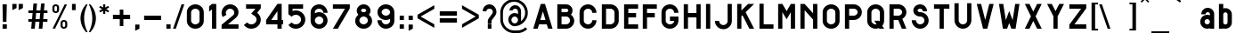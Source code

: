 SplineFontDB: 3.0
FontName: Alfphabet-I
FullName: Alfphabet-I
FamilyName: Alfphabet
Weight: Book
Copyright: Copyright (c) 2007-2010, OSP (http://osp.kitchen/foundry/)\nThe Alfphabet family is based on the Belgian road signage (1945-1975, originally from 3M system working for the Marshall plan after the end of the war).
Version: 001.001
ItalicAngle: 0
UnderlinePosition: 0
UnderlineWidth: 0
Ascent: 800
Descent: 200
InvalidEm: 0
sfntRevision: 0x00010000
LayerCount: 2
Layer: 0 1 "Arri+AOgA-re" 1
Layer: 1 1 "Avant" 0
PreferredKerning: 4
XUID: [1021 962 1798745627 15188849]
StyleMap: 0x0040
FSType: 4
OS2Version: 3
OS2_WeightWidthSlopeOnly: 0
OS2_UseTypoMetrics: 0
CreationTime: 1190643657
ModificationTime: 1497869176
PfmFamily: 33
TTFWeight: 400
TTFWidth: 5
LineGap: 62
VLineGap: 0
Panose: 2 0 5 6 2 0 0 2 0 4
OS2TypoAscent: 712
OS2TypoAOffset: 0
OS2TypoDescent: -121
OS2TypoDOffset: 0
OS2TypoLinegap: 62
OS2WinAscent: 897
OS2WinAOffset: 0
OS2WinDescent: 250
OS2WinDOffset: 0
HheadAscent: 712
HheadAOffset: 0
HheadDescent: -121
HheadDOffset: 0
OS2SubXSize: 700
OS2SubYSize: 650
OS2SubXOff: 0
OS2SubYOff: 140
OS2SupXSize: 700
OS2SupYSize: 650
OS2SupXOff: 0
OS2SupYOff: 477
OS2StrikeYSize: 50
OS2StrikeYPos: 250
OS2CapHeight: 712
OS2XHeight: 591
OS2Vendor: 'pyrs'
OS2CodePages: 00000001.00000000
OS2UnicodeRanges: 80000027.40000008.00000000.00000000
Lookup: 4 0 0 "'clig' Contextual Ligatures in Latin lookup 0" { "'clig' Contextual Ligatures in Latin lookup 0 subtable"  } ['clig' ('latn' <'dflt' > ) ]
Lookup: 4 0 1 "'liga' Standard Ligatures dans Latin lookup 1" { } ['liga' ('DFLT' <'dflt' > 'latn' <'dflt' > ) ]
MarkAttachClasses: 1
DEI: 91125
TtTable: prep
PUSHW_1
 0
CALL
SVTCA[y-axis]
PUSHW_3
 1
 1
 2
CALL
SVTCA[x-axis]
PUSHW_3
 2
 1
 2
CALL
SVTCA[x-axis]
PUSHW_8
 2
 47
 38
 30
 22
 13
 0
 8
CALL
SVTCA[y-axis]
PUSHW_8
 1
 47
 38
 30
 22
 13
 0
 8
CALL
SVTCA[y-axis]
PUSHW_3
 3
 4
 7
CALL
PUSHW_1
 0
DUP
RCVT
RDTG
ROUND[Black]
RTG
WCVTP
EndTTInstrs
TtTable: fpgm
PUSHW_1
 0
FDEF
MPPEM
PUSHW_1
 9
LT
IF
PUSHB_2
 1
 1
INSTCTRL
EIF
PUSHW_1
 511
SCANCTRL
PUSHW_1
 68
SCVTCI
PUSHW_2
 9
 3
SDS
SDB
ENDF
PUSHW_1
 1
FDEF
DUP
DUP
RCVT
ROUND[Black]
WCVTP
PUSHB_1
 1
ADD
ENDF
PUSHW_1
 2
FDEF
PUSHW_1
 1
LOOPCALL
POP
ENDF
PUSHW_1
 3
FDEF
DUP
GC[cur]
PUSHB_1
 3
CINDEX
GC[cur]
GT
IF
SWAP
EIF
DUP
ROLL
DUP
ROLL
MD[grid]
ABS
ROLL
DUP
GC[cur]
DUP
ROUND[Grey]
SUB
ABS
PUSHB_1
 4
CINDEX
GC[cur]
DUP
ROUND[Grey]
SUB
ABS
GT
IF
SWAP
NEG
ROLL
EIF
MDAP[rnd]
DUP
PUSHB_1
 0
GTEQ
IF
ROUND[Black]
DUP
PUSHB_1
 0
EQ
IF
POP
PUSHB_1
 64
EIF
ELSE
ROUND[Black]
DUP
PUSHB_1
 0
EQ
IF
POP
PUSHB_1
 64
NEG
EIF
EIF
MSIRP[no-rp0]
ENDF
PUSHW_1
 4
FDEF
DUP
GC[cur]
PUSHB_1
 4
CINDEX
GC[cur]
GT
IF
SWAP
ROLL
EIF
DUP
GC[cur]
DUP
ROUND[White]
SUB
ABS
PUSHB_1
 4
CINDEX
GC[cur]
DUP
ROUND[White]
SUB
ABS
GT
IF
SWAP
ROLL
EIF
MDAP[rnd]
MIRP[rp0,min,rnd,black]
ENDF
PUSHW_1
 5
FDEF
MPPEM
DUP
PUSHB_1
 3
MINDEX
LT
IF
LTEQ
IF
PUSHB_1
 128
WCVTP
ELSE
PUSHB_1
 64
WCVTP
EIF
ELSE
POP
POP
DUP
RCVT
PUSHB_1
 192
LT
IF
PUSHB_1
 192
WCVTP
ELSE
POP
EIF
EIF
ENDF
PUSHW_1
 6
FDEF
DUP
DUP
RCVT
ROUND[Black]
WCVTP
PUSHB_1
 1
ADD
DUP
DUP
RCVT
RDTG
ROUND[Black]
RTG
WCVTP
PUSHB_1
 1
ADD
ENDF
PUSHW_1
 7
FDEF
PUSHW_1
 6
LOOPCALL
ENDF
PUSHW_1
 8
FDEF
MPPEM
DUP
PUSHB_1
 3
MINDEX
GTEQ
IF
PUSHB_1
 64
ELSE
PUSHB_1
 0
EIF
ROLL
ROLL
DUP
PUSHB_1
 3
MINDEX
GTEQ
IF
SWAP
POP
PUSHB_1
 128
ROLL
ROLL
ELSE
ROLL
SWAP
EIF
DUP
PUSHB_1
 3
MINDEX
GTEQ
IF
SWAP
POP
PUSHW_1
 192
ROLL
ROLL
ELSE
ROLL
SWAP
EIF
DUP
PUSHB_1
 3
MINDEX
GTEQ
IF
SWAP
POP
PUSHW_1
 256
ROLL
ROLL
ELSE
ROLL
SWAP
EIF
DUP
PUSHB_1
 3
MINDEX
GTEQ
IF
SWAP
POP
PUSHW_1
 320
ROLL
ROLL
ELSE
ROLL
SWAP
EIF
DUP
PUSHW_1
 3
MINDEX
GTEQ
IF
PUSHB_1
 3
CINDEX
RCVT
PUSHW_1
 384
LT
IF
SWAP
POP
PUSHW_1
 384
SWAP
POP
ELSE
PUSHB_1
 3
CINDEX
RCVT
SWAP
POP
SWAP
POP
EIF
ELSE
POP
EIF
WCVTP
ENDF
PUSHW_1
 9
FDEF
MPPEM
GTEQ
IF
RCVT
WCVTP
ELSE
POP
POP
EIF
ENDF
EndTTInstrs
ShortTable: cvt  11
  20
  119
  119
  0
  14
  -200
  0
  591
  11
  712
  15
EndShort
ShortTable: maxp 16
  1
  0
  182
  115
  5
  0
  0
  1
  0
  0
  10
  0
  512
  407
  0
  0
EndShort
LangName: 1033 "" "" "Regular" "" "" "001.001" "" "" "Copyright (c) 2007-2010, OSP (http://osp.kitchen/foundry/)" "" "" "" "" "" "http://scripts.sil.org/OFL" "" "Alfphabet" "Alfphabet-I"
Encoding: UnicodeBmp
Compacted: 1
UnicodeInterp: none
NameList: AGL For New Fonts
DisplaySize: -48
AntiAlias: 1
FitToEm: 0
WinInfo: 19 19 6
BeginPrivate: 1
BlueValues 23 [-14 0 591 602 712 727]
EndPrivate
Grid
546 1300 m 0
 546 -700 l 1024
426 1300 m 0
 426 -700 l 1024
190 1300 m 0
 190 -700 l 1024
71 1300 m 0
 71 -700 l 1024
EndSplineSet
TeXData: 1 0 0 248513 124256 82837 619708 1048576 82837 783286 444596 497025 792723 393216 433062 380633 303038 157286 324010 404750 52429 2506097 1059062 262144
BeginChars: 65539 185

StartChar: .notdef
Encoding: 65536 -1 0
GlifName: _notdef
Width: 500
Flags: W
LayerCount: 2
Fore
Validated: 1
EndChar

StartChar: .null
Encoding: 65537 -1 1
GlifName: _null
Width: 0
Flags: W
LayerCount: 2
Fore
Validated: 1
EndChar

StartChar: nonmarkingreturn
Encoding: 65538 -1 2
GlifName: nonmarkingreturn
Width: 237
Flags: W
LayerCount: 2
Fore
Validated: 1
EndChar

StartChar: space
Encoding: 32 32 3
AltUni2: 0000a0.ffffffff.0
GlifName: space
Width: 237
Flags: W
LayerCount: 2
Fore
Validated: 1
EndChar

StartChar: Acircumflex
Encoding: 194 194 4
GlifName: A_circumflex
Width: 684
Flags: W
TtInstrs:
PUSHW_3
 1
 6
 3
CALL
PUSHW_3
 8
 6
 1
SRP1
SRP2
IP
PUSHW_3
 9
 6
 1
SRP1
SRP2
IP
PUSHW_3
 10
 6
 1
SRP1
SRP2
IP
PUSHW_1
 1
SRP0
PUSHW_1
 18
MDRP[rp0,min,rnd,grey]
SVTCA[y-axis]
PUSHW_1
 0
RCVT
IF
PUSHW_1
 1
MDAP[rnd]
ELSE
PUSHW_2
 1
 3
MIAP[no-rnd]
EIF
PUSHW_1
 0
RCVT
IF
PUSHW_1
 5
MDAP[rnd]
ELSE
PUSHW_2
 5
 3
MIAP[no-rnd]
EIF
PUSHW_4
 8
 1
 3
 4
CALL
IUP[y]
IUP[x]
EndTTInstrs
LayerCount: 2
Fore
SplineSet
402 712 m 1,0,-1
 614 0 l 1,1,-1
 490 0 l 1,2,-1
 451 131 l 1,3,-1
 235 131 l 1,4,-1
 196 0 l 1,5,-1
 72 0 l 1,6,-1
 283 712 l 1,7,-1
 402 712 l 1,0,-1
416 249 m 1,8,-1
 343 495 l 1,9,-1
 270 249 l 1,10,-1
 416 249 l 1,8,-1
335 831 m 1,11,-1
 244 741 l 1,12,-1
 214 771 l 1,13,-1
 335 892 l 1,14,-1
 456 771 l 1,15,-1
 426 741 l 1,16,-1
 335 831 l 1,11,-1
EndSplineSet
Validated: 1
EndChar

StartChar: Adieresis
Encoding: 196 196 5
GlifName: A_dieresis
Width: 684
Flags: W
TtInstrs:
PUSHW_3
 1
 6
 3
CALL
PUSHW_3
 8
 6
 1
SRP1
SRP2
IP
PUSHW_3
 9
 6
 1
SRP1
SRP2
IP
PUSHW_3
 10
 6
 1
SRP1
SRP2
IP
PUSHW_1
 1
SRP0
PUSHW_1
 20
MDRP[rp0,min,rnd,grey]
SVTCA[y-axis]
PUSHW_1
 0
RCVT
IF
PUSHW_1
 1
MDAP[rnd]
ELSE
PUSHW_2
 1
 3
MIAP[no-rnd]
EIF
PUSHW_1
 0
RCVT
IF
PUSHW_1
 5
MDAP[rnd]
ELSE
PUSHW_2
 5
 3
MIAP[no-rnd]
EIF
PUSHW_4
 8
 1
 3
 4
CALL
IUP[y]
IUP[x]
EndTTInstrs
LayerCount: 2
Fore
SplineSet
401 712 m 1,0,-1
 613 0 l 1,1,-1
 489 0 l 1,2,-1
 450 131 l 1,3,-1
 234 131 l 1,4,-1
 195 0 l 1,5,-1
 71 0 l 1,6,-1
 282 712 l 1,7,-1
 401 712 l 1,0,-1
415 249 m 1,8,-1
 342 495 l 1,9,-1
 269 249 l 1,10,-1
 415 249 l 1,8,-1
229 755 m 1,11,-1
 229 826 l 1,12,-1
 300 826 l 1,13,-1
 300 755 l 1,14,-1
 229 755 l 1,11,-1
371 755 m 1,15,-1
 371 826 l 1,16,-1
 442 826 l 1,17,-1
 442 755 l 1,18,-1
 371 755 l 1,15,-1
EndSplineSet
Validated: 1
EndChar

StartChar: Agrave
Encoding: 192 192 6
GlifName: A_grave
Width: 684
Flags: W
TtInstrs:
PUSHW_3
 1
 6
 3
CALL
PUSHW_3
 8
 6
 1
SRP1
SRP2
IP
PUSHW_3
 9
 6
 1
SRP1
SRP2
IP
PUSHW_3
 10
 6
 1
SRP1
SRP2
IP
PUSHW_1
 1
SRP0
PUSHW_1
 16
MDRP[rp0,min,rnd,grey]
SVTCA[y-axis]
PUSHW_1
 0
RCVT
IF
PUSHW_1
 1
MDAP[rnd]
ELSE
PUSHW_2
 1
 3
MIAP[no-rnd]
EIF
PUSHW_1
 0
RCVT
IF
PUSHW_1
 5
MDAP[rnd]
ELSE
PUSHW_2
 5
 3
MIAP[no-rnd]
EIF
PUSHW_4
 8
 1
 3
 4
CALL
IUP[y]
IUP[x]
EndTTInstrs
LayerCount: 2
Fore
SplineSet
402 712 m 1,0,-1
 614 0 l 1,1,-1
 490 0 l 1,2,-1
 451 131 l 1,3,-1
 235 131 l 1,4,-1
 196 0 l 1,5,-1
 72 0 l 1,6,-1
 283 712 l 1,7,-1
 402 712 l 1,0,-1
416 249 m 1,8,-1
 343 495 l 1,9,-1
 270 249 l 1,10,-1
 416 249 l 1,8,-1
311 886 m 1,11,-1
 407 790 l 1,12,-1
 372 755 l 1,13,-1
 261 836 l 1,14,-1
 311 886 l 1,11,-1
EndSplineSet
Validated: 1
EndChar

StartChar: Aring
Encoding: 197 197 7
GlifName: A_ring
Width: 684
Flags: W
TtInstrs:
PUSHW_3
 1
 6
 3
CALL
PUSHW_3
 8
 6
 1
SRP1
SRP2
IP
PUSHW_3
 9
 6
 1
SRP1
SRP2
IP
PUSHW_3
 10
 6
 1
SRP1
SRP2
IP
PUSHW_1
 1
SRP0
PUSHW_1
 12
MDRP[rp0,min,rnd,grey]
SVTCA[y-axis]
PUSHW_1
 0
RCVT
IF
PUSHW_1
 1
MDAP[rnd]
ELSE
PUSHW_2
 1
 3
MIAP[no-rnd]
EIF
PUSHW_1
 0
RCVT
IF
PUSHW_1
 5
MDAP[rnd]
ELSE
PUSHW_2
 5
 3
MIAP[no-rnd]
EIF
PUSHW_4
 8
 1
 3
 4
CALL
IUP[y]
IUP[x]
EndTTInstrs
LayerCount: 2
Fore
SplineSet
401 712 m 1,0,-1
 613 0 l 1,1,-1
 489 0 l 1,2,-1
 450 131 l 1,3,-1
 234 131 l 1,4,-1
 195 0 l 1,5,-1
 71 0 l 1,6,-1
 282 712 l 1,7,-1
 401 712 l 1,0,-1
415 249 m 1,8,-1
 342 495 l 1,9,-1
 269 249 l 1,10,-1
 415 249 l 1,8,-1
EndSplineSet
Validated: 1
EndChar

StartChar: Atilde
Encoding: 195 195 8
GlifName: A_tilde
Width: 684
Flags: W
TtInstrs:
PUSHW_3
 1
 6
 3
CALL
PUSHW_3
 8
 6
 1
SRP1
SRP2
IP
PUSHW_3
 9
 6
 1
SRP1
SRP2
IP
PUSHW_3
 10
 6
 1
SRP1
SRP2
IP
PUSHW_1
 1
SRP0
PUSHW_1
 12
MDRP[rp0,min,rnd,grey]
SVTCA[y-axis]
PUSHW_1
 0
RCVT
IF
PUSHW_1
 1
MDAP[rnd]
ELSE
PUSHW_2
 1
 3
MIAP[no-rnd]
EIF
PUSHW_1
 0
RCVT
IF
PUSHW_1
 5
MDAP[rnd]
ELSE
PUSHW_2
 5
 3
MIAP[no-rnd]
EIF
PUSHW_4
 8
 1
 3
 4
CALL
IUP[y]
IUP[x]
EndTTInstrs
LayerCount: 2
Fore
SplineSet
401 712 m 1,0,-1
 613 0 l 1,1,-1
 489 0 l 1,2,-1
 450 131 l 1,3,-1
 234 131 l 1,4,-1
 195 0 l 1,5,-1
 71 0 l 1,6,-1
 282 712 l 1,7,-1
 401 712 l 1,0,-1
415 249 m 1,8,-1
 342 495 l 1,9,-1
 269 249 l 1,10,-1
 415 249 l 1,8,-1
EndSplineSet
Validated: 1
EndChar

StartChar: B
Encoding: 66 66 9
GlifName: B_
Width: 617
Flags: W
TtInstrs:
PUSHW_1
 41
MDAP[rnd]
PUSHW_1
 32
MDAP[rnd]
PUSHW_1
 41
SRP0
PUSHW_1
 22
MDRP[rp0,grey]
PUSHW_1
 22
MDAP[rnd]
PUSHW_2
 7
 2
MIRP[rp0,rnd,grey]
NPUSHW
 9
 9
 32
 25
 32
 41
 32
 57
 32
 4
DELTAP1
PUSHW_1
 32
SRP0
PUSHW_2
 29
 2
MIRP[rp0,rnd,grey]
PUSHW_1
 7
SRP0
PUSHW_1
 36
MDRP[rp0,grey]
PUSHW_1
 29
SRP0
PUSHW_1
 42
MDRP[rp0,min,rnd,grey]
SVTCA[y-axis]
PUSHW_1
 0
RCVT
IF
PUSHW_1
 23
MDAP[rnd]
ELSE
PUSHW_2
 23
 9
MIAP[no-rnd]
EIF
PUSHW_1
 0
RCVT
IF
PUSHW_1
 21
MDAP[rnd]
ELSE
PUSHW_2
 21
 3
MIAP[no-rnd]
EIF
PUSHW_4
 38
 1
 5
 4
CALL
PUSHW_1
 21
SRP0
PUSHW_2
 7
 1
MIRP[rp0,rnd,grey]
PUSHW_1
 23
SRP0
PUSHW_2
 35
 1
MIRP[rp0,rnd,grey]
IUP[y]
IUP[x]
EndTTInstrs
LayerCount: 2
Fore
SplineSet
427 228 m 0,0,1
 427 250 427 250 418.5 270 c 128,-1,2
 410 290 410 290 395 305 c 128,-1,3
 380 320 380 320 360 328.5 c 128,-1,4
 340 337 340 337 318 337 c 2,5,-1
 190 337 l 1,6,-1
 190 119 l 1,7,-1
 318 119 l 2,8,9
 340 119 340 119 360 127.5 c 128,-1,10
 380 136 380 136 395 151 c 128,-1,11
 410 166 410 166 418.5 185.5 c 128,-1,12
 427 205 427 205 427 228 c 0,0,1
453 412 m 1,13,14
 495 380 495 380 520.5 332.5 c 128,-1,15
 546 285 546 285 546 228 c 0,16,17
 546 181 546 181 528 139.5 c 128,-1,18
 510 98 510 98 479 67 c 128,-1,19
 448 36 448 36 406.5 18 c 128,-1,20
 365 0 365 0 318 0 c 2,21,-1
 71 0 l 1,22,-1
 71 712 l 1,23,-1
 318 712 l 2,24,25
 355 712 355 712 388 698 c 128,-1,26
 421 684 421 684 446 659.5 c 128,-1,27
 471 635 471 635 485 602 c 128,-1,28
 499 569 499 569 499 532 c 0,29,30
 499 497 499 497 486.5 466.5 c 128,-1,31
 474 436 474 436 453 412 c 1,13,14
380 532 m 256,32,33
 380 558 380 558 362 575.5 c 128,-1,34
 344 593 344 593 318 593 c 2,35,-1
 190 593 l 1,36,-1
 190 470 l 1,37,-1
 318 470 l 2,38,39
 344 470 344 470 362 488 c 128,-1,40
 380 506 380 506 380 532 c 256,32,33
EndSplineSet
Validated: 1
EndChar

StartChar: C
Encoding: 67 67 10
GlifName: C_
Width: 617
Flags: W
TtInstrs:
PUSHW_1
 44
MDAP[rnd]
PUSHW_1
 17
MDAP[rnd]
PUSHW_1
 44
SRP0
PUSHW_1
 5
MDRP[rp0,grey]
PUSHW_1
 5
MDAP[rnd]
PUSHW_1
 17
SRP0
PUSHW_2
 16
 2
MIRP[rp0,rnd,grey]
PUSHW_1
 5
SRP0
PUSHW_2
 28
 2
MIRP[rp0,rnd,grey]
PUSHW_1
 17
SRP0
PUSHW_1
 38
MDRP[rp0,grey]
PUSHW_1
 16
SRP0
PUSHW_1
 39
MDRP[rp0,grey]
PUSHW_1
 16
SRP0
PUSHW_1
 45
MDRP[rp0,min,rnd,grey]
SVTCA[y-axis]
PUSHW_1
 0
RCVT
IF
PUSHW_1
 11
MDAP[rnd]
ELSE
PUSHW_2
 11
 9
MIAP[no-rnd]
EIF
PUSHW_1
 0
RCVT
IF
PUSHW_1
 0
MDAP[rnd]
ELSE
PUSHW_2
 0
 3
MIAP[no-rnd]
EIF
PUSHW_1
 11
SRP0
PUSHW_2
 22
 1
MIRP[rp0,rnd,grey]
NPUSHW
 9
 8
 22
 24
 22
 40
 22
 56
 22
 4
DELTAP1
PUSHW_1
 0
SRP0
PUSHW_2
 33
 1
MIRP[rp0,rnd,grey]
NPUSHW
 9
 7
 33
 23
 33
 39
 33
 55
 33
 4
DELTAP1
IUP[y]
IUP[x]
EndTTInstrs
LayerCount: 2
Fore
SplineSet
309 -14 m 256,0,1
 260 -14 260 -14 216.5 4.5 c 128,-1,2
 173 23 173 23 141 55.5 c 128,-1,3
 109 88 109 88 90 131 c 128,-1,4
 71 174 71 174 71 223 c 2,5,-1
 71 489 l 2,6,7
 71 538 71 538 90 581.5 c 128,-1,8
 109 625 109 625 141 657 c 128,-1,9
 173 689 173 689 216.5 708 c 128,-1,10
 260 727 260 727 309 727 c 256,11,12
 358 727 358 727 401 708 c 128,-1,13
 444 689 444 689 476.5 657 c 128,-1,14
 509 625 509 625 527.5 581.5 c 128,-1,15
 546 538 546 538 546 489 c 1,16,-1
 427 489 l 1,17,18
 427 514 427 514 417.5 535.5 c 128,-1,19
 408 557 408 557 392 573 c 128,-1,20
 376 589 376 589 354.5 598.5 c 128,-1,21
 333 608 333 608 309 608 c 0,22,23
 284 608 284 608 262.5 598.5 c 128,-1,24
 241 589 241 589 225 573 c 128,-1,25
 209 557 209 557 199.5 535.5 c 128,-1,26
 190 514 190 514 190 489 c 2,27,-1
 190 223 l 2,28,29
 190 199 190 199 199.5 177.5 c 128,-1,30
 209 156 209 156 225 140 c 128,-1,31
 241 124 241 124 262.5 114.5 c 128,-1,32
 284 105 284 105 309 105 c 0,33,34
 333 105 333 105 354.5 114.5 c 128,-1,35
 376 124 376 124 392 140 c 128,-1,36
 408 156 408 156 417.5 177.5 c 128,-1,37
 427 199 427 199 427 223 c 1,38,-1
 546 223 l 1,39,40
 546 174 546 174 527.5 131 c 128,-1,41
 509 88 509 88 476.5 55.5 c 128,-1,42
 444 23 444 23 401 4.5 c 128,-1,43
 358 -14 358 -14 309 -14 c 256,0,1
EndSplineSet
Validated: 1
EndChar

StartChar: Ccedilla
Encoding: 199 199 11
GlifName: C_cedilla
Width: 617
Flags: W
TtInstrs:
PUSHW_1
 47
MDAP[rnd]
PUSHW_1
 5
MDAP[rnd]
PUSHW_2
 6
 2
MIRP[rp0,rnd,grey]
PUSHW_1
 47
SRP0
PUSHW_1
 19
MDRP[rp0,grey]
PUSHW_1
 19
MDAP[rnd]
PUSHW_1
 6
SRP0
PUSHW_1
 30
MDRP[rp0,grey]
PUSHW_1
 5
SRP0
PUSHW_1
 31
MDRP[rp0,grey]
PUSHW_1
 19
SRP0
PUSHW_2
 42
 2
MIRP[rp0,rnd,grey]
PUSHW_1
 6
SRP0
PUSHW_1
 48
MDRP[rp0,min,rnd,grey]
SVTCA[y-axis]
PUSHW_1
 0
RCVT
IF
PUSHW_1
 25
MDAP[rnd]
ELSE
PUSHW_2
 25
 9
MIAP[no-rnd]
EIF
PUSHW_3
 0
 12
 3
CALL
PUSHW_1
 25
SRP0
PUSHW_2
 36
 1
MIRP[rp0,rnd,grey]
NPUSHW
 9
 8
 36
 24
 36
 40
 36
 56
 36
 4
DELTAP1
IUP[y]
IUP[x]
EndTTInstrs
LayerCount: 2
Fore
SplineSet
309 105 m 0,0,1
 333 105 333 105 354.5 114.5 c 128,-1,2
 376 124 376 124 392 140 c 128,-1,3
 408 156 408 156 417.5 177.5 c 128,-1,4
 427 199 427 199 427 223 c 1,5,-1
 546 223 l 1,6,7
 546 177 546 177 530 136.5 c 128,-1,8
 514 96 514 96 485.5 64.5 c 128,-1,9
 457 33 457 33 418.5 12.5 c 128,-1,10
 380 -8 380 -8 335 -13 c 1,11,-1
 335 -135 l 1,12,-1
 264 -135 l 1,13,-1
 283 -13 l 1,14,15
 238 -8 238 -8 199.5 12.5 c 128,-1,16
 161 33 161 33 132.5 64.5 c 128,-1,17
 104 96 104 96 87.5 136.5 c 128,-1,18
 71 177 71 177 71 223 c 2,19,-1
 71 489 l 2,20,21
 71 538 71 538 90 581.5 c 128,-1,22
 109 625 109 625 141 657 c 128,-1,23
 173 689 173 689 216.5 708 c 128,-1,24
 260 727 260 727 309 727 c 256,25,26
 358 727 358 727 401 708 c 128,-1,27
 444 689 444 689 476.5 657 c 128,-1,28
 509 625 509 625 527.5 581.5 c 128,-1,29
 546 538 546 538 546 489 c 1,30,-1
 427 489 l 1,31,32
 427 514 427 514 417.5 535.5 c 128,-1,33
 408 557 408 557 392 573 c 128,-1,34
 376 589 376 589 354.5 598.5 c 128,-1,35
 333 608 333 608 309 608 c 0,36,37
 284 608 284 608 262.5 598.5 c 128,-1,38
 241 589 241 589 225 573 c 128,-1,39
 209 557 209 557 199.5 535.5 c 128,-1,40
 190 514 190 514 190 489 c 2,41,-1
 190 223 l 2,42,43
 190 199 190 199 199.5 177.5 c 128,-1,44
 209 156 209 156 225 140 c 128,-1,45
 241 124 241 124 262.5 114.5 c 128,-1,46
 284 105 284 105 309 105 c 0,0,1
EndSplineSet
Validated: 1
EndChar

StartChar: D
Encoding: 68 68 12
GlifName: D_
Width: 617
Flags: W
TtInstrs:
PUSHW_1
 28
MDAP[rnd]
PUSHW_1
 14
MDAP[rnd]
PUSHW_1
 28
SRP0
PUSHW_1
 0
MDRP[rp0,grey]
PUSHW_1
 0
MDAP[rnd]
PUSHW_1
 14
SRP0
PUSHW_2
 7
 2
MIRP[rp0,rnd,grey]
PUSHW_1
 0
SRP0
PUSHW_2
 21
 2
MIRP[rp0,rnd,grey]
PUSHW_1
 7
SRP0
PUSHW_1
 29
MDRP[rp0,min,rnd,grey]
SVTCA[y-axis]
PUSHW_1
 0
RCVT
IF
PUSHW_1
 1
MDAP[rnd]
ELSE
PUSHW_2
 1
 9
MIAP[no-rnd]
EIF
PUSHW_1
 0
RCVT
IF
PUSHW_1
 0
MDAP[rnd]
ELSE
PUSHW_2
 0
 3
MIAP[no-rnd]
EIF
PUSHW_1
 1
SRP0
PUSHW_2
 19
 1
MIRP[rp0,rnd,grey]
PUSHW_1
 0
SRP0
PUSHW_2
 21
 1
MIRP[rp0,rnd,grey]
IUP[y]
IUP[x]
EndTTInstrs
LayerCount: 2
Fore
SplineSet
71 0 m 1,0,-1
 71 712 l 1,1,-1
 309 712 l 2,2,3
 358 712 358 712 401 693.5 c 128,-1,4
 444 675 444 675 476.5 642.5 c 128,-1,5
 509 610 509 610 527.5 567 c 128,-1,6
 546 524 546 524 546 475 c 2,7,-1
 546 237 l 2,8,9
 546 188 546 188 527.5 145 c 128,-1,10
 509 102 509 102 476.5 69.5 c 128,-1,11
 444 37 444 37 401 18.5 c 128,-1,12
 358 0 358 0 309 0 c 2,13,-1
 71 0 l 1,0,-1
427 475 m 2,14,15
 427 499 427 499 417.5 520.5 c 128,-1,16
 408 542 408 542 392 558 c 128,-1,17
 376 574 376 574 354.5 583.5 c 128,-1,18
 333 593 333 593 309 593 c 2,19,-1
 190 593 l 1,20,-1
 190 119 l 1,21,-1
 309 119 l 2,22,23
 333 119 333 119 354.5 128.5 c 128,-1,24
 376 138 376 138 392 154 c 128,-1,25
 408 170 408 170 417.5 191.5 c 128,-1,26
 427 213 427 213 427 237 c 2,27,-1
 427 475 l 2,14,15
EndSplineSet
Validated: 1
EndChar

StartChar: E
Encoding: 69 69 13
GlifName: E_
Width: 536
Flags: W
TtInstrs:
PUSHW_4
 3
 2
 0
 4
CALL
PUSHW_1
 3
SRP0
PUSHW_1
 7
MDRP[rp0,grey]
SVTCA[y-axis]
PUSHW_1
 0
RCVT
IF
PUSHW_1
 0
MDAP[rnd]
ELSE
PUSHW_2
 0
 9
MIAP[no-rnd]
EIF
PUSHW_1
 0
RCVT
IF
PUSHW_1
 10
MDAP[rnd]
ELSE
PUSHW_2
 10
 3
MIAP[no-rnd]
EIF
PUSHW_4
 5
 1
 6
 4
CALL
PUSHW_1
 0
SRP0
PUSHW_2
 2
 1
MIRP[rp0,rnd,grey]
PUSHW_1
 10
SRP0
PUSHW_2
 8
 1
MIRP[rp0,rnd,grey]
IUP[y]
IUP[x]
EndTTInstrs
LayerCount: 2
Fore
SplineSet
71 712 m 1,0,-1
 465 712 l 1,1,-1
 465 593 l 1,2,-1
 190 593 l 1,3,-1
 190 458 l 1,4,-1
 408 458 l 1,5,-1
 408 339 l 1,6,-1
 190 339 l 1,7,-1
 190 119 l 1,8,-1
 465 119 l 1,9,-1
 465 0 l 1,10,-1
 71 0 l 1,11,-1
 71 712 l 1,0,-1
EndSplineSet
Validated: 1
EndChar

StartChar: Eacute
Encoding: 201 201 14
GlifName: E_acute
Width: 536
Flags: W
TtInstrs:
PUSHW_4
 3
 2
 0
 4
CALL
PUSHW_1
 3
SRP0
PUSHW_1
 7
MDRP[rp0,grey]
SVTCA[y-axis]
PUSHW_1
 0
RCVT
IF
PUSHW_1
 0
MDAP[rnd]
ELSE
PUSHW_2
 0
 9
MIAP[no-rnd]
EIF
PUSHW_1
 0
RCVT
IF
PUSHW_1
 10
MDAP[rnd]
ELSE
PUSHW_2
 10
 3
MIAP[no-rnd]
EIF
PUSHW_4
 5
 1
 6
 4
CALL
PUSHW_1
 0
SRP0
PUSHW_2
 2
 1
MIRP[rp0,rnd,grey]
PUSHW_1
 10
SRP0
PUSHW_2
 8
 1
MIRP[rp0,rnd,grey]
IUP[y]
IUP[x]
EndTTInstrs
LayerCount: 2
Fore
SplineSet
71 712 m 1,0,-1
 465 712 l 1,1,-1
 465 593 l 1,2,-1
 190 593 l 1,3,-1
 190 458 l 1,4,-1
 408 458 l 1,5,-1
 408 339 l 1,6,-1
 190 339 l 1,7,-1
 190 119 l 1,8,-1
 465 119 l 1,9,-1
 465 0 l 1,10,-1
 71 0 l 1,11,-1
 71 712 l 1,0,-1
224 755 m 1,12,-1
 189 790 l 1,13,-1
 284 886 l 1,14,-1
 335 836 l 1,15,-1
 224 755 l 1,12,-1
EndSplineSet
Validated: 1
EndChar

StartChar: Ecircumflex
Encoding: 202 202 15
GlifName: E_circumflex
Width: 536
Flags: W
TtInstrs:
PUSHW_4
 3
 2
 0
 4
CALL
PUSHW_1
 3
SRP0
PUSHW_1
 7
MDRP[rp0,grey]
SVTCA[y-axis]
PUSHW_1
 0
RCVT
IF
PUSHW_1
 0
MDAP[rnd]
ELSE
PUSHW_2
 0
 9
MIAP[no-rnd]
EIF
PUSHW_1
 0
RCVT
IF
PUSHW_1
 10
MDAP[rnd]
ELSE
PUSHW_2
 10
 3
MIAP[no-rnd]
EIF
PUSHW_4
 5
 1
 6
 4
CALL
PUSHW_1
 0
SRP0
PUSHW_2
 2
 1
MIRP[rp0,rnd,grey]
PUSHW_1
 10
SRP0
PUSHW_2
 8
 1
MIRP[rp0,rnd,grey]
IUP[y]
IUP[x]
EndTTInstrs
LayerCount: 2
Fore
SplineSet
71 712 m 1,0,-1
 465 712 l 1,1,-1
 465 593 l 1,2,-1
 190 593 l 1,3,-1
 190 458 l 1,4,-1
 408 458 l 1,5,-1
 408 339 l 1,6,-1
 190 339 l 1,7,-1
 190 119 l 1,8,-1
 465 119 l 1,9,-1
 465 0 l 1,10,-1
 71 0 l 1,11,-1
 71 712 l 1,0,-1
271 831 m 1,12,-1
 180 741 l 1,13,-1
 150 771 l 1,14,-1
 271 892 l 1,15,-1
 392 771 l 1,16,-1
 362 741 l 1,17,-1
 271 831 l 1,12,-1
EndSplineSet
Validated: 1
EndChar

StartChar: Edieresis
Encoding: 203 203 16
GlifName: E_dieresis
Width: 536
Flags: W
TtInstrs:
PUSHW_4
 3
 2
 0
 4
CALL
PUSHW_1
 3
SRP0
PUSHW_1
 7
MDRP[rp0,grey]
SVTCA[y-axis]
PUSHW_1
 0
RCVT
IF
PUSHW_1
 0
MDAP[rnd]
ELSE
PUSHW_2
 0
 9
MIAP[no-rnd]
EIF
PUSHW_1
 0
RCVT
IF
PUSHW_1
 10
MDAP[rnd]
ELSE
PUSHW_2
 10
 3
MIAP[no-rnd]
EIF
PUSHW_4
 5
 1
 6
 4
CALL
PUSHW_1
 0
SRP0
PUSHW_2
 2
 1
MIRP[rp0,rnd,grey]
PUSHW_1
 10
SRP0
PUSHW_2
 8
 1
MIRP[rp0,rnd,grey]
IUP[y]
IUP[x]
EndTTInstrs
LayerCount: 2
Fore
SplineSet
71 712 m 1,0,-1
 465 712 l 1,1,-1
 465 593 l 1,2,-1
 190 593 l 1,3,-1
 190 458 l 1,4,-1
 408 458 l 1,5,-1
 408 339 l 1,6,-1
 190 339 l 1,7,-1
 190 119 l 1,8,-1
 465 119 l 1,9,-1
 465 0 l 1,10,-1
 71 0 l 1,11,-1
 71 712 l 1,0,-1
162 755 m 1,12,-1
 162 826 l 1,13,-1
 233 826 l 1,14,-1
 233 755 l 1,15,-1
 162 755 l 1,12,-1
304 755 m 1,16,-1
 304 826 l 1,17,-1
 375 826 l 1,18,-1
 375 755 l 1,19,-1
 304 755 l 1,16,-1
EndSplineSet
Validated: 1
EndChar

StartChar: Egrave
Encoding: 200 200 17
GlifName: E_grave
Width: 536
Flags: W
TtInstrs:
PUSHW_4
 3
 2
 0
 4
CALL
PUSHW_1
 3
SRP0
PUSHW_1
 7
MDRP[rp0,grey]
SVTCA[y-axis]
PUSHW_1
 0
RCVT
IF
PUSHW_1
 0
MDAP[rnd]
ELSE
PUSHW_2
 0
 9
MIAP[no-rnd]
EIF
PUSHW_1
 0
RCVT
IF
PUSHW_1
 10
MDAP[rnd]
ELSE
PUSHW_2
 10
 3
MIAP[no-rnd]
EIF
PUSHW_4
 5
 1
 6
 4
CALL
PUSHW_1
 0
SRP0
PUSHW_2
 2
 1
MIRP[rp0,rnd,grey]
PUSHW_1
 10
SRP0
PUSHW_2
 8
 1
MIRP[rp0,rnd,grey]
IUP[y]
IUP[x]
EndTTInstrs
LayerCount: 2
Fore
SplineSet
71 712 m 1,0,-1
 465 712 l 1,1,-1
 465 593 l 1,2,-1
 190 593 l 1,3,-1
 190 458 l 1,4,-1
 408 458 l 1,5,-1
 408 339 l 1,6,-1
 190 339 l 1,7,-1
 190 119 l 1,8,-1
 465 119 l 1,9,-1
 465 0 l 1,10,-1
 71 0 l 1,11,-1
 71 712 l 1,0,-1
239 886 m 1,12,-1
 335 790 l 1,13,-1
 300 755 l 1,14,-1
 189 836 l 1,15,-1
 239 886 l 1,12,-1
EndSplineSet
Validated: 1
EndChar

StartChar: F
Encoding: 70 70 18
GlifName: F_
Width: 536
Flags: W
TtInstrs:
PUSHW_4
 3
 2
 0
 4
CALL
PUSHW_1
 3
SRP0
PUSHW_1
 7
MDRP[rp0,grey]
SVTCA[y-axis]
PUSHW_1
 0
RCVT
IF
PUSHW_1
 0
MDAP[rnd]
ELSE
PUSHW_2
 0
 9
MIAP[no-rnd]
EIF
PUSHW_1
 0
RCVT
IF
PUSHW_1
 8
MDAP[rnd]
ELSE
PUSHW_2
 8
 3
MIAP[no-rnd]
EIF
PUSHW_4
 5
 1
 6
 4
CALL
PUSHW_1
 0
SRP0
PUSHW_2
 2
 1
MIRP[rp0,rnd,grey]
IUP[y]
IUP[x]
EndTTInstrs
LayerCount: 2
Fore
SplineSet
71 712 m 1,0,-1
 465 712 l 1,1,-1
 465 593 l 1,2,-1
 190 593 l 1,3,-1
 190 458 l 1,4,-1
 408 458 l 1,5,-1
 408 339 l 1,6,-1
 190 339 l 1,7,-1
 190 0 l 1,8,-1
 71 0 l 1,9,-1
 71 712 l 1,0,-1
EndSplineSet
Validated: 1
EndChar

StartChar: G
Encoding: 71 71 19
GlifName: G_
Width: 617
Flags: W
TtInstrs:
PUSHW_1
 47
MDAP[rnd]
PUSHW_1
 17
MDAP[rnd]
PUSHW_1
 47
SRP0
PUSHW_1
 5
MDRP[rp0,grey]
PUSHW_1
 5
MDAP[rnd]
PUSHW_1
 17
SRP0
PUSHW_2
 16
 2
MIRP[rp0,rnd,grey]
PUSHW_1
 5
SRP0
PUSHW_2
 28
 2
MIRP[rp0,rnd,grey]
PUSHW_1
 17
SRP0
PUSHW_1
 38
MDRP[rp0,grey]
PUSHW_1
 16
SRP0
PUSHW_1
 41
MDRP[rp0,grey]
PUSHW_1
 16
SRP0
PUSHW_1
 48
MDRP[rp0,min,rnd,grey]
SVTCA[y-axis]
PUSHW_1
 0
RCVT
IF
PUSHW_1
 11
MDAP[rnd]
ELSE
PUSHW_2
 11
 9
MIAP[no-rnd]
EIF
PUSHW_1
 0
RCVT
IF
PUSHW_1
 0
MDAP[rnd]
ELSE
PUSHW_2
 0
 3
MIAP[no-rnd]
EIF
PUSHW_4
 40
 1
 39
 4
CALL
PUSHW_1
 11
SRP0
PUSHW_2
 22
 1
MIRP[rp0,rnd,grey]
NPUSHW
 9
 8
 22
 24
 22
 40
 22
 56
 22
 4
DELTAP1
PUSHW_1
 0
SRP0
PUSHW_2
 33
 1
MIRP[rp0,rnd,grey]
NPUSHW
 9
 7
 33
 23
 33
 39
 33
 55
 33
 4
DELTAP1
IUP[y]
IUP[x]
EndTTInstrs
LayerCount: 2
Fore
SplineSet
309 -14 m 256,0,1
 260 -14 260 -14 216.5 4.5 c 128,-1,2
 173 23 173 23 141 55.5 c 128,-1,3
 109 88 109 88 90 131 c 128,-1,4
 71 174 71 174 71 223 c 2,5,-1
 71 489 l 2,6,7
 71 538 71 538 90 581.5 c 128,-1,8
 109 625 109 625 141 657 c 128,-1,9
 173 689 173 689 216.5 708 c 128,-1,10
 260 727 260 727 309 727 c 256,11,12
 358 727 358 727 401 708 c 128,-1,13
 444 689 444 689 476.5 657 c 128,-1,14
 509 625 509 625 527.5 581.5 c 128,-1,15
 546 538 546 538 546 489 c 1,16,-1
 427 489 l 1,17,18
 427 514 427 514 417.5 535.5 c 128,-1,19
 408 557 408 557 392 573 c 128,-1,20
 376 589 376 589 354.5 598.5 c 128,-1,21
 333 608 333 608 309 608 c 0,22,23
 284 608 284 608 262.5 598.5 c 128,-1,24
 241 589 241 589 225 573 c 128,-1,25
 209 557 209 557 199.5 535.5 c 128,-1,26
 190 514 190 514 190 489 c 2,27,-1
 190 223 l 2,28,29
 190 199 190 199 199.5 177.5 c 128,-1,30
 209 156 209 156 225 140 c 128,-1,31
 241 124 241 124 262.5 114.5 c 128,-1,32
 284 105 284 105 309 105 c 0,33,34
 333 105 333 105 354.5 114.5 c 128,-1,35
 376 124 376 124 392 140 c 128,-1,36
 408 156 408 156 417.5 177.5 c 128,-1,37
 427 199 427 199 427 223 c 1,38,-1
 309 223 l 1,39,-1
 309 342 l 1,40,-1
 546 342 l 1,41,-1
 546 223 l 2,42,43
 546 174 546 174 527.5 131 c 128,-1,44
 509 88 509 88 476.5 55.5 c 128,-1,45
 444 23 444 23 401 4.5 c 128,-1,46
 358 -14 358 -14 309 -14 c 256,0,1
EndSplineSet
Validated: 1
EndChar

StartChar: H
Encoding: 72 72 20
GlifName: H_
Width: 617
Flags: W
TtInstrs:
PUSHW_1
 12
MDAP[rnd]
PUSHW_1
 2
MDAP[rnd]
PUSHW_2
 1
 2
MIRP[rp0,rnd,grey]
PUSHW_1
 12
SRP0
PUSHW_1
 6
MDRP[rp0,grey]
PUSHW_1
 6
MDAP[rnd]
PUSHW_2
 5
 2
MIRP[rp0,rnd,grey]
PUSHW_1
 8
MDRP[rp0,grey]
PUSHW_1
 2
SRP0
PUSHW_1
 10
MDRP[rp0,grey]
PUSHW_1
 1
SRP0
PUSHW_1
 13
MDRP[rp0,min,rnd,grey]
SVTCA[y-axis]
PUSHW_1
 0
RCVT
IF
PUSHW_1
 1
MDAP[rnd]
ELSE
PUSHW_2
 1
 3
MIAP[no-rnd]
EIF
PUSHW_1
 0
RCVT
IF
PUSHW_1
 5
MDAP[rnd]
ELSE
PUSHW_2
 5
 3
MIAP[no-rnd]
EIF
PUSHW_4
 10
 1
 3
 4
CALL
IUP[y]
IUP[x]
EndTTInstrs
LayerCount: 2
Fore
SplineSet
546 712 m 1,0,-1
 546 0 l 1,1,-1
 427 0 l 1,2,-1
 427 339 l 1,3,-1
 190 339 l 1,4,-1
 190 0 l 1,5,-1
 71 0 l 1,6,-1
 71 712 l 1,7,-1
 190 712 l 1,8,-1
 190 458 l 1,9,-1
 427 458 l 1,10,-1
 427 712 l 1,11,-1
 546 712 l 1,0,-1
EndSplineSet
Validated: 1
EndChar

StartChar: I
Encoding: 73 73 21
GlifName: I_
Width: 261
Flags: W
TtInstrs:
PUSHW_4
 3
 2
 0
 4
CALL
SVTCA[y-axis]
PUSHW_1
 0
RCVT
IF
PUSHW_1
 0
MDAP[rnd]
ELSE
PUSHW_2
 0
 3
MIAP[no-rnd]
EIF
IUP[y]
IUP[x]
EndTTInstrs
LayerCount: 2
Fore
SplineSet
71 0 m 1,0,-1
 71 712 l 1,1,-1
 190 712 l 1,2,-1
 190 0 l 1,3,-1
 71 0 l 1,0,-1
EndSplineSet
Validated: 1
EndChar

StartChar: Iacute
Encoding: 205 205 22
GlifName: I_acute
Width: 261
Flags: W
TtInstrs:
PUSHW_4
 3
 2
 0
 4
CALL
SVTCA[y-axis]
PUSHW_1
 0
RCVT
IF
PUSHW_1
 0
MDAP[rnd]
ELSE
PUSHW_2
 0
 3
MIAP[no-rnd]
EIF
IUP[y]
IUP[x]
EndTTInstrs
LayerCount: 2
Fore
SplineSet
71 0 m 1,0,-1
 71 712 l 1,1,-1
 190 712 l 1,2,-1
 190 0 l 1,3,-1
 71 0 l 1,0,-1
100 755 m 1,4,-1
 65 790 l 1,5,-1
 160 886 l 1,6,-1
 211 836 l 1,7,-1
 100 755 l 1,4,-1
EndSplineSet
Validated: 1
EndChar

StartChar: Icircumflex
Encoding: 206 206 23
GlifName: I_circumflex
Width: 261
Flags: W
TtInstrs:
PUSHW_4
 3
 2
 0
 4
CALL
SVTCA[y-axis]
PUSHW_1
 0
RCVT
IF
PUSHW_1
 0
MDAP[rnd]
ELSE
PUSHW_2
 0
 3
MIAP[no-rnd]
EIF
IUP[y]
IUP[x]
EndTTInstrs
LayerCount: 2
Fore
SplineSet
71 0 m 1,0,-1
 71 712 l 1,1,-1
 190 712 l 1,2,-1
 190 0 l 1,3,-1
 71 0 l 1,0,-1
131 831 m 1,4,-1
 40 741 l 1,5,-1
 10 771 l 1,6,-1
 131 892 l 1,7,-1
 252 771 l 1,8,-1
 222 741 l 1,9,-1
 131 831 l 1,4,-1
EndSplineSet
Validated: 1
EndChar

StartChar: Idieresis
Encoding: 207 207 24
GlifName: I_dieresis
Width: 261
Flags: W
TtInstrs:
PUSHW_4
 3
 2
 0
 4
CALL
SVTCA[y-axis]
PUSHW_1
 0
RCVT
IF
PUSHW_1
 0
MDAP[rnd]
ELSE
PUSHW_2
 0
 3
MIAP[no-rnd]
EIF
IUP[y]
IUP[x]
EndTTInstrs
LayerCount: 2
Fore
SplineSet
71 0 m 1,0,-1
 71 712 l 1,1,-1
 190 712 l 1,2,-1
 190 0 l 1,3,-1
 71 0 l 1,0,-1
21 755 m 1,4,-1
 21 826 l 1,5,-1
 92 826 l 1,6,-1
 92 755 l 1,7,-1
 21 755 l 1,4,-1
163 755 m 1,8,-1
 163 826 l 1,9,-1
 234 826 l 1,10,-1
 234 755 l 1,11,-1
 163 755 l 1,8,-1
EndSplineSet
Validated: 1
EndChar

StartChar: Igrave
Encoding: 204 204 25
GlifName: I_grave
Width: 261
Flags: W
TtInstrs:
PUSHW_4
 3
 2
 0
 4
CALL
SVTCA[y-axis]
PUSHW_1
 0
RCVT
IF
PUSHW_1
 0
MDAP[rnd]
ELSE
PUSHW_2
 0
 3
MIAP[no-rnd]
EIF
IUP[y]
IUP[x]
EndTTInstrs
LayerCount: 2
Fore
SplineSet
71 0 m 1,0,-1
 71 712 l 1,1,-1
 190 712 l 1,2,-1
 190 0 l 1,3,-1
 71 0 l 1,0,-1
105 886 m 1,4,-1
 201 790 l 1,5,-1
 166 755 l 1,6,-1
 55 836 l 1,7,-1
 105 886 l 1,4,-1
EndSplineSet
Validated: 1
EndChar

StartChar: J
Encoding: 74 74 26
GlifName: J_
Width: 617
Flags: W
LayerCount: 2
Fore
SplineSet
546 223 m 2,0,1
 546 125 546 125 476.5 55.5 c 128,-1,2
 407 -14 407 -14 309 -14 c 256,3,4
 209 -14 209 -14 140 56.5 c 128,-1,5
 71 127 71 127 71 223 c 1,6,-1
 190 223 l 1,7,8
 190 175 190 175 225 140 c 128,-1,9
 260 105 260 105 308.5 105 c 128,-1,10
 357 105 357 105 392 140 c 128,-1,11
 427 175 427 175 427 223 c 2,12,-1
 427 712 l 1,13,-1
 546 712 l 1,14,-1
 546 223 l 2,0,1
EndSplineSet
Validated: 1
EndChar

StartChar: K
Encoding: 75 75 27
GlifName: K_
Width: 617
Flags: W
TtInstrs:
PUSHW_4
 3
 2
 4
 4
CALL
PUSHW_1
 3
SRP0
PUSHW_1
 6
MDRP[rp0,grey]
SVTCA[y-axis]
PUSHW_1
 0
RCVT
IF
PUSHW_1
 0
MDAP[rnd]
ELSE
PUSHW_2
 0
 3
MIAP[no-rnd]
EIF
PUSHW_1
 0
RCVT
IF
PUSHW_1
 3
MDAP[rnd]
ELSE
PUSHW_2
 3
 3
MIAP[no-rnd]
EIF
IUP[y]
IUP[x]
EndTTInstrs
LayerCount: 2
Fore
SplineSet
413 0 m 1,0,-1
 220 386 l 1,1,-1
 190 356 l 1,2,-1
 190 0 l 1,3,-1
 71 0 l 1,4,-1
 71 712 l 1,5,-1
 190 712 l 1,6,-1
 190 524 l 1,7,-1
 378 712 l 1,8,-1
 546 712 l 1,9,-1
 309 475 l 1,10,-1
 546 0 l 1,11,-1
 413 0 l 1,0,-1
EndSplineSet
Validated: 1
EndChar

StartChar: L
Encoding: 76 76 28
GlifName: L_
Width: 536
Flags: W
TtInstrs:
PUSHW_4
 5
 2
 2
 4
CALL
SVTCA[y-axis]
PUSHW_1
 0
RCVT
IF
PUSHW_1
 1
MDAP[rnd]
ELSE
PUSHW_2
 1
 3
MIAP[no-rnd]
EIF
PUSHW_2
 0
 1
MIRP[rp0,rnd,grey]
IUP[y]
IUP[x]
EndTTInstrs
LayerCount: 2
Fore
SplineSet
465 119 m 1,0,-1
 465 0 l 1,1,-1
 71 0 l 1,2,-1
 71 712 l 1,3,-1
 190 712 l 1,4,-1
 190 119 l 1,5,-1
 465 119 l 1,0,-1
EndSplineSet
Validated: 1
EndChar

StartChar: M
Encoding: 77 77 29
GlifName: M_
Width: 617
Flags: W
TtInstrs:
PUSHW_1
 12
MDAP[rnd]
PUSHW_1
 2
MDAP[rnd]
PUSHW_2
 1
 2
MIRP[rp0,rnd,grey]
PUSHW_1
 12
SRP0
PUSHW_1
 7
MDRP[rp0,grey]
PUSHW_1
 7
MDAP[rnd]
PUSHW_3
 4
 7
 1
SRP1
SRP2
IP
PUSHW_2
 6
 2
MIRP[rp0,rnd,grey]
PUSHW_1
 9
MDRP[rp0,grey]
PUSHW_3
 10
 7
 1
SRP1
SRP2
IP
PUSHW_1
 2
SRP0
PUSHW_1
 11
MDRP[rp0,grey]
PUSHW_1
 1
SRP0
PUSHW_1
 13
MDRP[rp0,min,rnd,grey]
SVTCA[y-axis]
PUSHW_1
 0
RCVT
IF
PUSHW_1
 1
MDAP[rnd]
ELSE
PUSHW_2
 1
 3
MIAP[no-rnd]
EIF
PUSHW_1
 0
RCVT
IF
PUSHW_1
 6
MDAP[rnd]
ELSE
PUSHW_2
 6
 3
MIAP[no-rnd]
EIF
IUP[y]
IUP[x]
EndTTInstrs
LayerCount: 2
Fore
SplineSet
546 712 m 1,0,-1
 546 0 l 1,1,-1
 427 0 l 1,2,-1
 427 475 l 1,3,-1
 309 269 l 1,4,-1
 190 475 l 1,5,-1
 190 0 l 1,6,-1
 71 0 l 1,7,-1
 71 712 l 1,8,-1
 190 712 l 1,9,-1
 309 506 l 1,10,-1
 427 712 l 1,11,-1
 546 712 l 1,0,-1
EndSplineSet
Validated: 1
EndChar

StartChar: N
Encoding: 78 78 30
GlifName: N_
Width: 617
Flags: W
TtInstrs:
PUSHW_1
 11
MDAP[rnd]
PUSHW_1
 6
MDAP[rnd]
PUSHW_1
 11
SRP0
PUSHW_1
 2
MDRP[rp0,grey]
PUSHW_1
 2
MDAP[rnd]
PUSHW_2
 1
 2
MIRP[rp0,rnd,grey]
PUSHW_1
 4
MDRP[rp0,grey]
PUSHW_1
 6
SRP0
PUSHW_2
 7
 2
MIRP[rp0,rnd,grey]
PUSHW_1
 6
SRP0
PUSHW_1
 9
MDRP[rp0,grey]
PUSHW_1
 7
SRP0
PUSHW_1
 12
MDRP[rp0,min,rnd,grey]
SVTCA[y-axis]
PUSHW_1
 0
RCVT
IF
PUSHW_1
 1
MDAP[rnd]
ELSE
PUSHW_2
 1
 3
MIAP[no-rnd]
EIF
PUSHW_1
 0
RCVT
IF
PUSHW_1
 8
MDAP[rnd]
ELSE
PUSHW_2
 8
 3
MIAP[no-rnd]
EIF
IUP[y]
IUP[x]
EndTTInstrs
LayerCount: 2
Fore
SplineSet
190 532 m 1,0,-1
 190 0 l 1,1,-1
 71 0 l 1,2,-1
 71 712 l 1,3,-1
 190 712 l 1,4,-1
 427 442 l 1,5,-1
 427 712 l 1,6,-1
 546 712 l 1,7,-1
 546 0 l 1,8,-1
 427 0 l 1,9,-1
 427 262 l 1,10,-1
 190 532 l 1,0,-1
EndSplineSet
Validated: 1
EndChar

StartChar: Ntilde
Encoding: 209 209 31
GlifName: N_tilde
Width: 617
Flags: W
TtInstrs:
PUSHW_1
 11
MDAP[rnd]
PUSHW_1
 6
MDAP[rnd]
PUSHW_1
 11
SRP0
PUSHW_1
 2
MDRP[rp0,grey]
PUSHW_1
 2
MDAP[rnd]
PUSHW_2
 1
 2
MIRP[rp0,rnd,grey]
PUSHW_1
 4
MDRP[rp0,grey]
PUSHW_1
 6
SRP0
PUSHW_2
 7
 2
MIRP[rp0,rnd,grey]
PUSHW_1
 6
SRP0
PUSHW_1
 9
MDRP[rp0,grey]
PUSHW_1
 7
SRP0
PUSHW_1
 12
MDRP[rp0,min,rnd,grey]
SVTCA[y-axis]
PUSHW_1
 0
RCVT
IF
PUSHW_1
 1
MDAP[rnd]
ELSE
PUSHW_2
 1
 3
MIAP[no-rnd]
EIF
PUSHW_1
 0
RCVT
IF
PUSHW_1
 8
MDAP[rnd]
ELSE
PUSHW_2
 8
 3
MIAP[no-rnd]
EIF
IUP[y]
IUP[x]
EndTTInstrs
LayerCount: 2
Fore
SplineSet
190 532 m 1,0,-1
 190 0 l 1,1,-1
 71 0 l 1,2,-1
 71 712 l 1,3,-1
 190 712 l 1,4,-1
 427 442 l 1,5,-1
 427 712 l 1,6,-1
 546 712 l 1,7,-1
 546 0 l 1,8,-1
 427 0 l 1,9,-1
 427 262 l 1,10,-1
 190 532 l 1,0,-1
EndSplineSet
Validated: 1
EndChar

StartChar: O
Encoding: 79 79 32
GlifName: O_
Width: 617
Flags: W
TtInstrs:
PUSHW_1
 44
MDAP[rnd]
PUSHW_1
 0
MDAP[rnd]
PUSHW_1
 44
SRP0
PUSHW_1
 27
MDRP[rp0,grey]
PUSHW_1
 27
MDAP[rnd]
PUSHW_2
 11
 2
MIRP[rp0,rnd,grey]
PUSHW_1
 0
SRP0
PUSHW_2
 38
 2
MIRP[rp0,rnd,grey]
PUSHW_1
 45
MDRP[rp0,min,rnd,grey]
SVTCA[y-axis]
PUSHW_1
 0
RCVT
IF
PUSHW_1
 33
MDAP[rnd]
ELSE
PUSHW_2
 33
 9
MIAP[no-rnd]
EIF
PUSHW_1
 0
RCVT
IF
PUSHW_1
 22
MDAP[rnd]
ELSE
PUSHW_2
 22
 3
MIAP[no-rnd]
EIF
PUSHW_1
 33
SRP0
PUSHW_2
 5
 1
MIRP[rp0,rnd,grey]
NPUSHW
 9
 8
 5
 24
 5
 40
 5
 56
 5
 4
DELTAP1
PUSHW_1
 22
SRP0
PUSHW_2
 16
 1
MIRP[rp0,rnd,grey]
NPUSHW
 9
 7
 16
 23
 16
 39
 16
 55
 16
 4
DELTAP1
IUP[y]
IUP[x]
EndTTInstrs
LayerCount: 2
Fore
SplineSet
427 489 m 2,0,1
 427 514 427 514 417.5 535.5 c 128,-1,2
 408 557 408 557 392 573 c 128,-1,3
 376 589 376 589 354.5 598.5 c 128,-1,4
 333 608 333 608 309 608 c 0,5,6
 284 608 284 608 262.5 598.5 c 128,-1,7
 241 589 241 589 225 573 c 128,-1,8
 209 557 209 557 199.5 535.5 c 128,-1,9
 190 514 190 514 190 489 c 2,10,-1
 190 223 l 2,11,12
 190 199 190 199 199.5 177.5 c 128,-1,13
 209 156 209 156 225 140 c 128,-1,14
 241 124 241 124 262.5 114.5 c 128,-1,15
 284 105 284 105 309 105 c 0,16,17
 333 105 333 105 354.5 114.5 c 128,-1,18
 376 124 376 124 392 140 c 128,-1,19
 408 156 408 156 417.5 177.5 c 128,-1,20
 427 199 427 199 427 223 c 2,21,-1
 427 489 l 2,0,1
309 -14 m 256,22,23
 260 -14 260 -14 216.5 4.5 c 128,-1,24
 173 23 173 23 141 55.5 c 128,-1,25
 109 88 109 88 90 131 c 128,-1,26
 71 174 71 174 71 223 c 2,27,-1
 71 489 l 2,28,29
 71 538 71 538 90 581.5 c 128,-1,30
 109 625 109 625 141 657 c 128,-1,31
 173 689 173 689 216.5 708 c 128,-1,32
 260 727 260 727 309 727 c 256,33,34
 358 727 358 727 401 708 c 128,-1,35
 444 689 444 689 476.5 657 c 128,-1,36
 509 625 509 625 527.5 581.5 c 128,-1,37
 546 538 546 538 546 489 c 2,38,-1
 546 223 l 2,39,40
 546 174 546 174 527.5 131 c 128,-1,41
 509 88 509 88 476.5 55.5 c 128,-1,42
 444 23 444 23 401 4.5 c 128,-1,43
 358 -14 358 -14 309 -14 c 256,22,23
EndSplineSet
Validated: 1
EndChar

StartChar: OE
Encoding: 338 338 33
GlifName: O_E_
Width: 894
Flags: W
TtInstrs:
PUSHW_1
 56
MDAP[rnd]
PUSHW_1
 0
MDAP[rnd]
PUSHW_1
 56
SRP0
PUSHW_1
 44
MDRP[rp0,grey]
PUSHW_1
 44
MDAP[rnd]
PUSHW_2
 11
 2
MIRP[rp0,rnd,grey]
PUSHW_1
 0
SRP0
PUSHW_1
 22
MDRP[rp0,grey]
PUSHW_1
 22
MDAP[rnd]
PUSHW_1
 0
SRP0
PUSHW_2
 26
 2
MIRP[rp0,rnd,grey]
PUSHW_1
 29
MDRP[rp0,grey]
PUSHW_1
 0
SRP0
PUSHW_1
 33
MDRP[rp0,grey]
PUSHW_1
 33
MDAP[rnd]
PUSHW_3
 34
 0
 26
SRP1
SRP2
IP
PUSHW_3
 55
 0
 26
SRP1
SRP2
IP
SVTCA[y-axis]
PUSHW_1
 0
RCVT
IF
PUSHW_1
 22
MDAP[rnd]
ELSE
PUSHW_2
 22
 9
MIAP[no-rnd]
EIF
PUSHW_1
 0
RCVT
IF
PUSHW_1
 50
MDAP[rnd]
ELSE
PUSHW_2
 50
 9
MIAP[no-rnd]
EIF
PUSHW_1
 0
RCVT
IF
PUSHW_1
 39
MDAP[rnd]
ELSE
PUSHW_2
 39
 3
MIAP[no-rnd]
EIF
PUSHW_1
 0
RCVT
IF
PUSHW_1
 32
MDAP[rnd]
ELSE
PUSHW_2
 32
 3
MIAP[no-rnd]
EIF
PUSHW_4
 27
 1
 28
 4
CALL
PUSHW_1
 22
SRP0
PUSHW_2
 5
 1
MIRP[rp0,rnd,grey]
NPUSHW
 9
 8
 5
 24
 5
 40
 5
 56
 5
 4
DELTAP1
PUSHW_1
 39
SRP0
PUSHW_2
 16
 1
MIRP[rp0,rnd,grey]
NPUSHW
 9
 7
 16
 23
 16
 39
 16
 55
 16
 4
DELTAP1
PUSHW_1
 22
SRP0
PUSHW_2
 24
 1
MIRP[rp0,rnd,grey]
PUSHW_1
 39
SRP0
PUSHW_2
 30
 1
MIRP[rp0,rnd,grey]
PUSHW_1
 31
MDRP[rp0,grey]
PUSHW_3
 34
 39
 16
SRP1
SRP2
IP
IUP[y]
IUP[x]
EndTTInstrs
LayerCount: 2
Fore
SplineSet
427 489 m 2,0,1
 427 514 427 514 417.5 535.5 c 128,-1,2
 408 557 408 557 392 573 c 128,-1,3
 376 589 376 589 354.5 598.5 c 128,-1,4
 333 608 333 608 309 608 c 0,5,6
 284 608 284 608 262.5 598.5 c 128,-1,7
 241 589 241 589 225 573 c 128,-1,8
 209 557 209 557 199.5 535.5 c 128,-1,9
 190 514 190 514 190 489 c 2,10,-1
 190 223 l 2,11,12
 190 199 190 199 199.5 177.5 c 128,-1,13
 209 156 209 156 225 140 c 128,-1,14
 241 124 241 124 262.5 114.5 c 128,-1,15
 284 105 284 105 309 105 c 0,16,17
 333 105 333 105 354.5 114.5 c 128,-1,18
 376 124 376 124 392 140 c 128,-1,19
 408 156 408 156 417.5 177.5 c 128,-1,20
 427 199 427 199 427 223 c 2,21,-1
 427 489 l 2,0,1
429 712 m 1,22,-1
 823 712 l 1,23,-1
 823 593 l 1,24,-1
 548 593 l 1,25,-1
 548 458 l 1,26,-1
 766 458 l 1,27,-1
 766 339 l 1,28,-1
 548 339 l 1,29,-1
 548 119 l 1,30,-1
 823 119 l 1,31,-1
 823 0 l 1,32,-1
 429 0 l 1,33,-1
 429 38 l 1,34,35
 415 23 415 23 397 12 c 0,36,37
 381 2 381 2 359.5 -6 c 128,-1,38
 338 -14 338 -14 309 -14 c 0,39,40
 260 -14 260 -14 216.5 4.5 c 128,-1,41
 173 23 173 23 141 55.5 c 128,-1,42
 109 88 109 88 90 131 c 128,-1,43
 71 174 71 174 71 223 c 2,44,-1
 71 489 l 2,45,46
 71 538 71 538 90 581.5 c 128,-1,47
 109 625 109 625 141 657 c 128,-1,48
 173 689 173 689 216.5 708 c 128,-1,49
 260 727 260 727 309 727 c 0,50,51
 337 727 337 727 359 718.5 c 128,-1,52
 381 710 381 710 397 700 c 0,53,54
 415 689 415 689 429 674 c 1,55,-1
 429 712 l 1,22,-1
EndSplineSet
Validated: 1
EndChar

StartChar: Oacute
Encoding: 211 211 34
GlifName: O_acute
Width: 617
Flags: W
TtInstrs:
PUSHW_1
 48
MDAP[rnd]
PUSHW_1
 0
MDAP[rnd]
PUSHW_1
 48
SRP0
PUSHW_1
 27
MDRP[rp0,grey]
PUSHW_1
 27
MDAP[rnd]
PUSHW_2
 11
 2
MIRP[rp0,rnd,grey]
PUSHW_1
 0
SRP0
PUSHW_2
 38
 2
MIRP[rp0,rnd,grey]
PUSHW_1
 49
MDRP[rp0,min,rnd,grey]
SVTCA[y-axis]
PUSHW_1
 0
RCVT
IF
PUSHW_1
 33
MDAP[rnd]
ELSE
PUSHW_2
 33
 9
MIAP[no-rnd]
EIF
PUSHW_1
 0
RCVT
IF
PUSHW_1
 22
MDAP[rnd]
ELSE
PUSHW_2
 22
 3
MIAP[no-rnd]
EIF
PUSHW_1
 33
SRP0
PUSHW_2
 5
 1
MIRP[rp0,rnd,grey]
NPUSHW
 9
 8
 5
 24
 5
 40
 5
 56
 5
 4
DELTAP1
PUSHW_1
 22
SRP0
PUSHW_2
 16
 1
MIRP[rp0,rnd,grey]
NPUSHW
 9
 7
 16
 23
 16
 39
 16
 55
 16
 4
DELTAP1
IUP[y]
IUP[x]
EndTTInstrs
LayerCount: 2
Fore
SplineSet
427 489 m 2,0,1
 427 514 427 514 417.5 535.5 c 128,-1,2
 408 557 408 557 392 573 c 128,-1,3
 376 589 376 589 354.5 598.5 c 128,-1,4
 333 608 333 608 309 608 c 0,5,6
 284 608 284 608 262.5 598.5 c 128,-1,7
 241 589 241 589 225 573 c 128,-1,8
 209 557 209 557 199.5 535.5 c 128,-1,9
 190 514 190 514 190 489 c 2,10,-1
 190 223 l 2,11,12
 190 199 190 199 199.5 177.5 c 128,-1,13
 209 156 209 156 225 140 c 128,-1,14
 241 124 241 124 262.5 114.5 c 128,-1,15
 284 105 284 105 309 105 c 0,16,17
 333 105 333 105 354.5 114.5 c 128,-1,18
 376 124 376 124 392 140 c 128,-1,19
 408 156 408 156 417.5 177.5 c 128,-1,20
 427 199 427 199 427 223 c 2,21,-1
 427 489 l 2,0,1
309 -14 m 256,22,23
 260 -14 260 -14 216.5 4.5 c 128,-1,24
 173 23 173 23 141 55.5 c 128,-1,25
 109 88 109 88 90 131 c 128,-1,26
 71 174 71 174 71 223 c 2,27,-1
 71 489 l 2,28,29
 71 538 71 538 90 581.5 c 128,-1,30
 109 625 109 625 141 657 c 128,-1,31
 173 689 173 689 216.5 708 c 128,-1,32
 260 727 260 727 309 727 c 256,33,34
 358 727 358 727 401 708 c 128,-1,35
 444 689 444 689 476.5 657 c 128,-1,36
 509 625 509 625 527.5 581.5 c 128,-1,37
 546 538 546 538 546 489 c 2,38,-1
 546 223 l 2,39,40
 546 174 546 174 527.5 131 c 128,-1,41
 509 88 509 88 476.5 55.5 c 128,-1,42
 444 23 444 23 401 4.5 c 128,-1,43
 358 -14 358 -14 309 -14 c 256,22,23
270 755 m 1,44,-1
 235 790 l 1,45,-1
 330 886 l 1,46,-1
 381 836 l 1,47,-1
 270 755 l 1,44,-1
EndSplineSet
Validated: 1
EndChar

StartChar: Ocircumflex
Encoding: 212 212 35
GlifName: O_circumflex
Width: 617
Flags: W
TtInstrs:
PUSHW_1
 50
MDAP[rnd]
PUSHW_1
 0
MDAP[rnd]
PUSHW_1
 50
SRP0
PUSHW_1
 27
MDRP[rp0,grey]
PUSHW_1
 27
MDAP[rnd]
PUSHW_2
 11
 2
MIRP[rp0,rnd,grey]
PUSHW_1
 0
SRP0
PUSHW_2
 38
 2
MIRP[rp0,rnd,grey]
PUSHW_1
 11
SRP0
PUSHW_1
 46
MDRP[rp0,grey]
PUSHW_1
 46
MDAP[rnd]
PUSHW_1
 0
SRP0
PUSHW_1
 48
MDRP[rp0,grey]
PUSHW_1
 48
MDAP[rnd]
PUSHW_1
 38
SRP0
PUSHW_1
 51
MDRP[rp0,min,rnd,grey]
SVTCA[y-axis]
PUSHW_1
 0
RCVT
IF
PUSHW_1
 33
MDAP[rnd]
ELSE
PUSHW_2
 33
 9
MIAP[no-rnd]
EIF
PUSHW_1
 0
RCVT
IF
PUSHW_1
 22
MDAP[rnd]
ELSE
PUSHW_2
 22
 3
MIAP[no-rnd]
EIF
PUSHW_1
 33
SRP0
PUSHW_2
 5
 1
MIRP[rp0,rnd,grey]
NPUSHW
 9
 8
 5
 24
 5
 40
 5
 56
 5
 4
DELTAP1
PUSHW_1
 22
SRP0
PUSHW_2
 16
 1
MIRP[rp0,rnd,grey]
NPUSHW
 9
 7
 16
 23
 16
 39
 16
 55
 16
 4
DELTAP1
IUP[y]
IUP[x]
EndTTInstrs
LayerCount: 2
Fore
SplineSet
427 489 m 2,0,1
 427 514 427 514 417.5 535.5 c 128,-1,2
 408 557 408 557 392 573 c 128,-1,3
 376 589 376 589 354.5 598.5 c 128,-1,4
 333 608 333 608 309 608 c 0,5,6
 284 608 284 608 262.5 598.5 c 128,-1,7
 241 589 241 589 225 573 c 128,-1,8
 209 557 209 557 199.5 535.5 c 128,-1,9
 190 514 190 514 190 489 c 2,10,-1
 190 223 l 2,11,12
 190 199 190 199 199.5 177.5 c 128,-1,13
 209 156 209 156 225 140 c 128,-1,14
 241 124 241 124 262.5 114.5 c 128,-1,15
 284 105 284 105 309 105 c 0,16,17
 333 105 333 105 354.5 114.5 c 128,-1,18
 376 124 376 124 392 140 c 128,-1,19
 408 156 408 156 417.5 177.5 c 128,-1,20
 427 199 427 199 427 223 c 2,21,-1
 427 489 l 2,0,1
309 -14 m 256,22,23
 260 -14 260 -14 216.5 4.5 c 128,-1,24
 173 23 173 23 141 55.5 c 128,-1,25
 109 88 109 88 90 131 c 128,-1,26
 71 174 71 174 71 223 c 2,27,-1
 71 489 l 2,28,29
 71 538 71 538 90 581.5 c 128,-1,30
 109 625 109 625 141 657 c 128,-1,31
 173 689 173 689 216.5 708 c 128,-1,32
 260 727 260 727 309 727 c 256,33,34
 358 727 358 727 401 708 c 128,-1,35
 444 689 444 689 476.5 657 c 128,-1,36
 509 625 509 625 527.5 581.5 c 128,-1,37
 546 538 546 538 546 489 c 2,38,-1
 546 223 l 2,39,40
 546 174 546 174 527.5 131 c 128,-1,41
 509 88 509 88 476.5 55.5 c 128,-1,42
 444 23 444 23 401 4.5 c 128,-1,43
 358 -14 358 -14 309 -14 c 256,22,23
309 831 m 1,44,-1
 218 741 l 1,45,-1
 188 771 l 1,46,-1
 309 892 l 1,47,-1
 430 771 l 1,48,-1
 400 741 l 1,49,-1
 309 831 l 1,44,-1
EndSplineSet
Validated: 1
EndChar

StartChar: Odieresis
Encoding: 214 214 36
GlifName: O_dieresis
Width: 617
Flags: W
TtInstrs:
PUSHW_1
 52
MDAP[rnd]
PUSHW_1
 0
MDAP[rnd]
PUSHW_1
 52
SRP0
PUSHW_1
 27
MDRP[rp0,grey]
PUSHW_1
 27
MDAP[rnd]
PUSHW_2
 11
 2
MIRP[rp0,rnd,grey]
PUSHW_1
 0
SRP0
PUSHW_2
 38
 2
MIRP[rp0,rnd,grey]
PUSHW_1
 53
MDRP[rp0,min,rnd,grey]
SVTCA[y-axis]
PUSHW_1
 0
RCVT
IF
PUSHW_1
 33
MDAP[rnd]
ELSE
PUSHW_2
 33
 9
MIAP[no-rnd]
EIF
PUSHW_1
 0
RCVT
IF
PUSHW_1
 22
MDAP[rnd]
ELSE
PUSHW_2
 22
 3
MIAP[no-rnd]
EIF
PUSHW_1
 33
SRP0
PUSHW_2
 5
 1
MIRP[rp0,rnd,grey]
NPUSHW
 9
 8
 5
 24
 5
 40
 5
 56
 5
 4
DELTAP1
PUSHW_1
 22
SRP0
PUSHW_2
 16
 1
MIRP[rp0,rnd,grey]
NPUSHW
 9
 7
 16
 23
 16
 39
 16
 55
 16
 4
DELTAP1
IUP[y]
IUP[x]
EndTTInstrs
LayerCount: 2
Fore
SplineSet
427 489 m 2,0,1
 427 514 427 514 417.5 535.5 c 128,-1,2
 408 557 408 557 392 573 c 128,-1,3
 376 589 376 589 354.5 598.5 c 128,-1,4
 333 608 333 608 309 608 c 0,5,6
 284 608 284 608 262.5 598.5 c 128,-1,7
 241 589 241 589 225 573 c 128,-1,8
 209 557 209 557 199.5 535.5 c 128,-1,9
 190 514 190 514 190 489 c 2,10,-1
 190 223 l 2,11,12
 190 199 190 199 199.5 177.5 c 128,-1,13
 209 156 209 156 225 140 c 128,-1,14
 241 124 241 124 262.5 114.5 c 128,-1,15
 284 105 284 105 309 105 c 0,16,17
 333 105 333 105 354.5 114.5 c 128,-1,18
 376 124 376 124 392 140 c 128,-1,19
 408 156 408 156 417.5 177.5 c 128,-1,20
 427 199 427 199 427 223 c 2,21,-1
 427 489 l 2,0,1
309 -14 m 256,22,23
 260 -14 260 -14 216.5 4.5 c 128,-1,24
 173 23 173 23 141 55.5 c 128,-1,25
 109 88 109 88 90 131 c 128,-1,26
 71 174 71 174 71 223 c 2,27,-1
 71 489 l 2,28,29
 71 538 71 538 90 581.5 c 128,-1,30
 109 625 109 625 141 657 c 128,-1,31
 173 689 173 689 216.5 708 c 128,-1,32
 260 727 260 727 309 727 c 256,33,34
 358 727 358 727 401 708 c 128,-1,35
 444 689 444 689 476.5 657 c 128,-1,36
 509 625 509 625 527.5 581.5 c 128,-1,37
 546 538 546 538 546 489 c 2,38,-1
 546 223 l 2,39,40
 546 174 546 174 527.5 131 c 128,-1,41
 509 88 509 88 476.5 55.5 c 128,-1,42
 444 23 444 23 401 4.5 c 128,-1,43
 358 -14 358 -14 309 -14 c 256,22,23
200 755 m 1,44,-1
 200 826 l 1,45,-1
 271 826 l 1,46,-1
 271 755 l 1,47,-1
 200 755 l 1,44,-1
342 755 m 1,48,-1
 342 826 l 1,49,-1
 413 826 l 1,50,-1
 413 755 l 1,51,-1
 342 755 l 1,48,-1
EndSplineSet
Validated: 1
EndChar

StartChar: Ograve
Encoding: 210 210 37
GlifName: O_grave
Width: 617
Flags: W
TtInstrs:
PUSHW_1
 48
MDAP[rnd]
PUSHW_1
 0
MDAP[rnd]
PUSHW_1
 48
SRP0
PUSHW_1
 27
MDRP[rp0,grey]
PUSHW_1
 27
MDAP[rnd]
PUSHW_2
 11
 2
MIRP[rp0,rnd,grey]
PUSHW_1
 0
SRP0
PUSHW_2
 38
 2
MIRP[rp0,rnd,grey]
PUSHW_1
 49
MDRP[rp0,min,rnd,grey]
SVTCA[y-axis]
PUSHW_1
 0
RCVT
IF
PUSHW_1
 33
MDAP[rnd]
ELSE
PUSHW_2
 33
 9
MIAP[no-rnd]
EIF
PUSHW_1
 0
RCVT
IF
PUSHW_1
 22
MDAP[rnd]
ELSE
PUSHW_2
 22
 3
MIAP[no-rnd]
EIF
PUSHW_1
 33
SRP0
PUSHW_2
 5
 1
MIRP[rp0,rnd,grey]
NPUSHW
 9
 8
 5
 24
 5
 40
 5
 56
 5
 4
DELTAP1
PUSHW_1
 22
SRP0
PUSHW_2
 16
 1
MIRP[rp0,rnd,grey]
NPUSHW
 9
 7
 16
 23
 16
 39
 16
 55
 16
 4
DELTAP1
IUP[y]
IUP[x]
EndTTInstrs
LayerCount: 2
Fore
SplineSet
427 489 m 2,0,1
 427 514 427 514 417.5 535.5 c 128,-1,2
 408 557 408 557 392 573 c 128,-1,3
 376 589 376 589 354.5 598.5 c 128,-1,4
 333 608 333 608 309 608 c 0,5,6
 284 608 284 608 262.5 598.5 c 128,-1,7
 241 589 241 589 225 573 c 128,-1,8
 209 557 209 557 199.5 535.5 c 128,-1,9
 190 514 190 514 190 489 c 2,10,-1
 190 223 l 2,11,12
 190 199 190 199 199.5 177.5 c 128,-1,13
 209 156 209 156 225 140 c 128,-1,14
 241 124 241 124 262.5 114.5 c 128,-1,15
 284 105 284 105 309 105 c 0,16,17
 333 105 333 105 354.5 114.5 c 128,-1,18
 376 124 376 124 392 140 c 128,-1,19
 408 156 408 156 417.5 177.5 c 128,-1,20
 427 199 427 199 427 223 c 2,21,-1
 427 489 l 2,0,1
309 -14 m 256,22,23
 260 -14 260 -14 216.5 4.5 c 128,-1,24
 173 23 173 23 141 55.5 c 128,-1,25
 109 88 109 88 90 131 c 128,-1,26
 71 174 71 174 71 223 c 2,27,-1
 71 489 l 2,28,29
 71 538 71 538 90 581.5 c 128,-1,30
 109 625 109 625 141 657 c 128,-1,31
 173 689 173 689 216.5 708 c 128,-1,32
 260 727 260 727 309 727 c 256,33,34
 358 727 358 727 401 708 c 128,-1,35
 444 689 444 689 476.5 657 c 128,-1,36
 509 625 509 625 527.5 581.5 c 128,-1,37
 546 538 546 538 546 489 c 2,38,-1
 546 223 l 2,39,40
 546 174 546 174 527.5 131 c 128,-1,41
 509 88 509 88 476.5 55.5 c 128,-1,42
 444 23 444 23 401 4.5 c 128,-1,43
 358 -14 358 -14 309 -14 c 256,22,23
287 886 m 1,44,-1
 383 790 l 1,45,-1
 348 755 l 1,46,-1
 237 836 l 1,47,-1
 287 886 l 1,44,-1
EndSplineSet
Validated: 1
EndChar

StartChar: Otilde
Encoding: 213 213 38
GlifName: O_tilde
Width: 617
Flags: W
TtInstrs:
PUSHW_1
 44
MDAP[rnd]
PUSHW_1
 0
MDAP[rnd]
PUSHW_1
 44
SRP0
PUSHW_1
 27
MDRP[rp0,grey]
PUSHW_1
 27
MDAP[rnd]
PUSHW_2
 11
 2
MIRP[rp0,rnd,grey]
PUSHW_1
 0
SRP0
PUSHW_2
 38
 2
MIRP[rp0,rnd,grey]
PUSHW_1
 45
MDRP[rp0,min,rnd,grey]
SVTCA[y-axis]
PUSHW_1
 0
RCVT
IF
PUSHW_1
 33
MDAP[rnd]
ELSE
PUSHW_2
 33
 9
MIAP[no-rnd]
EIF
PUSHW_1
 0
RCVT
IF
PUSHW_1
 22
MDAP[rnd]
ELSE
PUSHW_2
 22
 3
MIAP[no-rnd]
EIF
PUSHW_1
 33
SRP0
PUSHW_2
 5
 1
MIRP[rp0,rnd,grey]
NPUSHW
 9
 8
 5
 24
 5
 40
 5
 56
 5
 4
DELTAP1
PUSHW_1
 22
SRP0
PUSHW_2
 16
 1
MIRP[rp0,rnd,grey]
NPUSHW
 9
 7
 16
 23
 16
 39
 16
 55
 16
 4
DELTAP1
IUP[y]
IUP[x]
EndTTInstrs
LayerCount: 2
Fore
SplineSet
427 489 m 2,0,1
 427 514 427 514 417.5 535.5 c 128,-1,2
 408 557 408 557 392 573 c 128,-1,3
 376 589 376 589 354.5 598.5 c 128,-1,4
 333 608 333 608 309 608 c 0,5,6
 284 608 284 608 262.5 598.5 c 128,-1,7
 241 589 241 589 225 573 c 128,-1,8
 209 557 209 557 199.5 535.5 c 128,-1,9
 190 514 190 514 190 489 c 2,10,-1
 190 223 l 2,11,12
 190 199 190 199 199.5 177.5 c 128,-1,13
 209 156 209 156 225 140 c 128,-1,14
 241 124 241 124 262.5 114.5 c 128,-1,15
 284 105 284 105 309 105 c 0,16,17
 333 105 333 105 354.5 114.5 c 128,-1,18
 376 124 376 124 392 140 c 128,-1,19
 408 156 408 156 417.5 177.5 c 128,-1,20
 427 199 427 199 427 223 c 2,21,-1
 427 489 l 2,0,1
309 -14 m 256,22,23
 260 -14 260 -14 216.5 4.5 c 128,-1,24
 173 23 173 23 141 55.5 c 128,-1,25
 109 88 109 88 90 131 c 128,-1,26
 71 174 71 174 71 223 c 2,27,-1
 71 489 l 2,28,29
 71 538 71 538 90 581.5 c 128,-1,30
 109 625 109 625 141 657 c 128,-1,31
 173 689 173 689 216.5 708 c 128,-1,32
 260 727 260 727 309 727 c 256,33,34
 358 727 358 727 401 708 c 128,-1,35
 444 689 444 689 476.5 657 c 128,-1,36
 509 625 509 625 527.5 581.5 c 128,-1,37
 546 538 546 538 546 489 c 2,38,-1
 546 223 l 2,39,40
 546 174 546 174 527.5 131 c 128,-1,41
 509 88 509 88 476.5 55.5 c 128,-1,42
 444 23 444 23 401 4.5 c 128,-1,43
 358 -14 358 -14 309 -14 c 256,22,23
EndSplineSet
Validated: 1
EndChar

StartChar: P
Encoding: 80 80 39
GlifName: P_
Width: 617
Flags: W
TtInstrs:
PUSHW_1
 28
MDAP[rnd]
PUSHW_1
 5
MDAP[rnd]
NPUSHW
 9
 9
 5
 25
 5
 41
 5
 57
 5
 4
DELTAP1
PUSHW_1
 28
SRP0
PUSHW_1
 21
MDRP[rp0,grey]
PUSHW_1
 21
MDAP[rnd]
PUSHW_2
 20
 2
MIRP[rp0,rnd,grey]
PUSHW_1
 11
MDRP[rp0,grey]
PUSHW_1
 5
SRP0
PUSHW_2
 13
 2
MIRP[rp0,rnd,grey]
PUSHW_1
 29
MDRP[rp0,min,rnd,grey]
SVTCA[y-axis]
PUSHW_1
 0
RCVT
IF
PUSHW_1
 22
MDAP[rnd]
ELSE
PUSHW_2
 22
 9
MIAP[no-rnd]
EIF
PUSHW_1
 0
RCVT
IF
PUSHW_1
 20
MDAP[rnd]
ELSE
PUSHW_2
 20
 3
MIAP[no-rnd]
EIF
PUSHW_4
 0
 1
 18
 4
CALL
PUSHW_1
 22
SRP0
PUSHW_2
 10
 1
MIRP[rp0,rnd,grey]
IUP[y]
IUP[x]
EndTTInstrs
LayerCount: 2
Fore
SplineSet
318 375 m 2,0,1
 340 375 340 375 360 383.5 c 128,-1,2
 380 392 380 392 395 407 c 128,-1,3
 410 422 410 422 418.5 441.5 c 128,-1,4
 427 461 427 461 427 484 c 256,5,6
 427 507 427 507 418.5 527 c 128,-1,7
 410 547 410 547 395 561.5 c 128,-1,8
 380 576 380 576 360 584.5 c 128,-1,9
 340 593 340 593 318 593 c 2,10,-1
 190 593 l 1,11,-1
 190 375 l 1,12,-1
 318 375 l 2,0,1
546 484 m 256,13,14
 546 437 546 437 528 395.5 c 128,-1,15
 510 354 510 354 479 323 c 128,-1,16
 448 292 448 292 406.5 274 c 128,-1,17
 365 256 365 256 318 256 c 2,18,-1
 190 256 l 1,19,-1
 190 0 l 1,20,-1
 71 0 l 1,21,-1
 71 712 l 1,22,-1
 318 712 l 2,23,24
 365 712 365 712 406.5 694 c 128,-1,25
 448 676 448 676 479 645 c 128,-1,26
 510 614 510 614 528 572.5 c 128,-1,27
 546 531 546 531 546 484 c 256,13,14
EndSplineSet
Validated: 1
EndChar

StartChar: Q
Encoding: 81 81 40
GlifName: Q_
Width: 617
Flags: W
TtInstrs:
PUSHW_1
 49
MDAP[rnd]
PUSHW_1
 12
MDAP[rnd]
PUSHW_1
 49
SRP0
PUSHW_1
 24
MDRP[rp0,grey]
PUSHW_1
 24
MDAP[rnd]
PUSHW_1
 12
SRP0
PUSHW_2
 35
 2
MIRP[rp0,rnd,grey]
PUSHW_3
 7
 24
 35
SRP1
SRP2
IP
PUSHW_3
 8
 24
 35
SRP1
SRP2
IP
PUSHW_1
 12
SRP0
PUSHW_1
 10
MDRP[rp0,grey]
PUSHW_1
 10
MDAP[rnd]
PUSHW_1
 24
SRP0
PUSHW_2
 23
 2
MIRP[rp0,rnd,grey]
PUSHW_1
 35
SRP0
PUSHW_1
 39
MDRP[rp0,grey]
PUSHW_1
 35
SRP0
PUSHW_1
 50
MDRP[rp0,min,rnd,grey]
SVTCA[y-axis]
PUSHW_1
 0
RCVT
IF
PUSHW_1
 29
MDAP[rnd]
ELSE
PUSHW_2
 29
 9
MIAP[no-rnd]
EIF
PUSHW_1
 0
RCVT
IF
PUSHW_1
 39
MDAP[rnd]
ELSE
PUSHW_2
 39
 3
MIAP[no-rnd]
EIF
PUSHW_1
 0
RCVT
IF
PUSHW_1
 43
MDAP[rnd]
ELSE
PUSHW_2
 43
 3
MIAP[no-rnd]
EIF
PUSHW_2
 5
 1
MIRP[rp0,rnd,grey]
NPUSHW
 9
 7
 5
 23
 5
 39
 5
 55
 5
 4
DELTAP1
PUSHW_3
 7
 39
 29
SRP1
SRP2
IP
PUSHW_3
 8
 39
 29
SRP1
SRP2
IP
PUSHW_3
 10
 39
 29
SRP1
SRP2
IP
PUSHW_1
 29
SRP0
PUSHW_2
 18
 1
MIRP[rp0,rnd,grey]
NPUSHW
 9
 8
 18
 24
 18
 40
 18
 56
 18
 4
DELTAP1
IUP[y]
IUP[x]
EndTTInstrs
LayerCount: 2
Fore
SplineSet
190 223 m 2,0,1
 190 199 190 199 199.5 177.5 c 128,-1,2
 209 156 209 156 225 140 c 128,-1,3
 241 124 241 124 262.5 114.5 c 128,-1,4
 284 105 284 105 309 105 c 0,5,6
 324 105 324 105 338 108 c 1,7,-1
 272 223 l 1,8,-1
 409 223 l 1,9,-1
 424 197 l 1,10,11
 427 209 427 209 427 223 c 2,12,-1
 427 475 l 2,13,14
 427 499 427 499 417.5 520.5 c 128,-1,15
 408 542 408 542 392 558 c 128,-1,16
 376 574 376 574 354.5 583.5 c 128,-1,17
 333 593 333 593 309 593 c 0,18,19
 284 593 284 593 262.5 583.5 c 128,-1,20
 241 574 241 574 225 558 c 128,-1,21
 209 542 209 542 199.5 520.5 c 128,-1,22
 190 499 190 499 190 475 c 2,23,-1
 190 223 l 2,0,1
71 475 m 2,24,25
 71 524 71 524 90 567 c 128,-1,26
 109 610 109 610 141 642.5 c 128,-1,27
 173 675 173 675 216.5 693.5 c 128,-1,28
 260 712 260 712 309 712 c 256,29,30
 358 712 358 712 401 693.5 c 128,-1,31
 444 675 444 675 476.5 642.5 c 128,-1,32
 509 610 509 610 527.5 567 c 128,-1,33
 546 524 546 524 546 475 c 2,34,-1
 546 223 l 2,35,36
 546 181 546 181 532.5 143.5 c 128,-1,37
 519 106 519 106 494 75 c 1,38,-1
 546 -14 l 1,39,-1
 409 -14 l 1,40,-1
 399 4 l 1,41,42
 357 -14 357 -14 309 -14 c 0,43,44
 260 -14 260 -14 216.5 4.5 c 128,-1,45
 173 23 173 23 141 55.5 c 128,-1,46
 109 88 109 88 90 131 c 128,-1,47
 71 174 71 174 71 223 c 2,48,-1
 71 475 l 2,24,25
EndSplineSet
Validated: 1
EndChar

StartChar: R
Encoding: 82 82 41
GlifName: R_
Width: 617
Flags: W
TtInstrs:
PUSHW_1
 29
MDAP[rnd]
PUSHW_1
 5
MDAP[rnd]
NPUSHW
 9
 9
 5
 25
 5
 41
 5
 57
 5
 4
DELTAP1
PUSHW_1
 29
SRP0
PUSHW_1
 13
MDRP[rp0,grey]
PUSHW_1
 13
MDAP[rnd]
PUSHW_2
 11
 2
MIRP[rp0,rnd,grey]
PUSHW_1
 5
SRP0
PUSHW_2
 19
 2
MIRP[rp0,rnd,grey]
PUSHW_1
 5
SRP0
PUSHW_1
 22
MDRP[rp0,grey]
PUSHW_1
 22
MDAP[rnd]
PUSHW_1
 19
SRP0
PUSHW_1
 23
MDRP[rp0,grey]
PUSHW_1
 11
SRP0
PUSHW_1
 26
MDRP[rp0,grey]
PUSHW_1
 19
SRP0
PUSHW_1
 30
MDRP[rp0,min,rnd,grey]
SVTCA[y-axis]
PUSHW_1
 0
RCVT
IF
PUSHW_1
 13
MDAP[rnd]
ELSE
PUSHW_2
 13
 9
MIAP[no-rnd]
EIF
PUSHW_1
 0
RCVT
IF
PUSHW_1
 23
MDAP[rnd]
ELSE
PUSHW_2
 23
 3
MIAP[no-rnd]
EIF
PUSHW_1
 0
RCVT
IF
PUSHW_1
 27
MDAP[rnd]
ELSE
PUSHW_2
 27
 3
MIAP[no-rnd]
EIF
PUSHW_4
 0
 1
 25
 4
CALL
PUSHW_1
 13
SRP0
PUSHW_2
 10
 1
MIRP[rp0,rnd,grey]
IUP[y]
IUP[x]
EndTTInstrs
LayerCount: 2
Fore
SplineSet
318 375 m 2,0,1
 340 375 340 375 360 383.5 c 128,-1,2
 380 392 380 392 395 407 c 128,-1,3
 410 422 410 422 418.5 441.5 c 128,-1,4
 427 461 427 461 427 484 c 256,5,6
 427 507 427 507 418.5 527 c 128,-1,7
 410 547 410 547 395 561.5 c 128,-1,8
 380 576 380 576 360 584.5 c 128,-1,9
 340 593 340 593 318 593 c 2,10,-1
 190 593 l 1,11,-1
 190 375 l 1,12,-1
 318 375 l 2,0,1
71 712 m 1,13,-1
 318 712 l 2,14,15
 365 712 365 712 406.5 694 c 128,-1,16
 448 676 448 676 479 645 c 128,-1,17
 510 614 510 614 528 572.5 c 128,-1,18
 546 531 546 531 546 484 c 0,19,20
 546 421 546 421 515 369 c 128,-1,21
 484 317 484 317 433 288 c 1,22,-1
 546 0 l 1,23,-1
 419 0 l 1,24,-1
 318 256 l 1,25,-1
 190 256 l 1,26,-1
 190 0 l 1,27,-1
 71 0 l 1,28,-1
 71 712 l 1,13,-1
EndSplineSet
Validated: 1
EndChar

StartChar: S
Encoding: 83 83 42
GlifName: S_
Width: 617
Flags: W
TtInstrs:
PUSHW_1
 56
MDAP[rnd]
PUSHW_1
 31
MDAP[rnd]
PUSHW_1
 56
SRP0
PUSHW_1
 55
MDRP[rp0,grey]
PUSHW_1
 55
MDAP[rnd]
PUSHW_2
 0
 2
MIRP[rp0,rnd,grey]
PUSHW_1
 31
SRP0
PUSHW_2
 30
 2
MIRP[rp0,rnd,grey]
PUSHW_1
 57
MDRP[rp0,min,rnd,grey]
SVTCA[y-axis]
PUSHW_1
 0
RCVT
IF
PUSHW_1
 25
MDAP[rnd]
ELSE
PUSHW_2
 25
 9
MIAP[no-rnd]
EIF
PUSHW_1
 0
RCVT
IF
PUSHW_1
 50
MDAP[rnd]
ELSE
PUSHW_2
 50
 3
MIAP[no-rnd]
EIF
PUSHW_4
 40
 1
 15
 4
CALL
PUSHW_1
 50
SRP0
PUSHW_2
 5
 1
MIRP[rp0,rnd,grey]
NPUSHW
 9
 7
 5
 23
 5
 39
 5
 55
 5
 4
DELTAP1
PUSHW_1
 25
SRP0
PUSHW_2
 34
 1
MIRP[rp0,rnd,grey]
NPUSHW
 9
 8
 34
 24
 34
 40
 34
 56
 34
 4
DELTAP1
IUP[y]
IUP[x]
EndTTInstrs
LayerCount: 2
Fore
SplineSet
190 223 m 1,0,1
 190 199 190 199 199.5 177.5 c 128,-1,2
 209 156 209 156 225 140 c 128,-1,3
 241 124 241 124 262.5 114.5 c 128,-1,4
 284 105 284 105 309 105 c 0,5,6
 333 105 333 105 354.5 114.5 c 128,-1,7
 376 124 376 124 392 140 c 128,-1,8
 408 156 408 156 417.5 177.5 c 128,-1,9
 427 199 427 199 427 223 c 0,10,11
 427 248 427 248 417.5 269.5 c 128,-1,12
 408 291 408 291 392 307 c 128,-1,13
 376 323 376 323 354.5 332.5 c 128,-1,14
 333 342 333 342 309 342 c 0,15,16
 269 342 269 342 234 357 c 128,-1,17
 199 372 199 372 172.5 398 c 128,-1,18
 146 424 146 424 131 459 c 128,-1,19
 116 494 116 494 116 534 c 256,20,21
 116 574 116 574 131 609 c 128,-1,22
 146 644 146 644 172.5 670.5 c 128,-1,23
 199 697 199 697 234 712 c 128,-1,24
 269 727 269 727 309 727 c 256,25,26
 349 727 349 727 384 712 c 128,-1,27
 419 697 419 697 445 670.5 c 128,-1,28
 471 644 471 644 486 609 c 128,-1,29
 501 574 501 574 501 534 c 1,30,-1
 382 534 l 1,31,32
 382 565 382 565 360.5 586.5 c 128,-1,33
 339 608 339 608 309 608 c 0,34,35
 278 608 278 608 256.5 586.5 c 128,-1,36
 235 565 235 565 235 534 c 0,37,38
 235 504 235 504 256.5 482.5 c 128,-1,39
 278 461 278 461 309 461 c 0,40,41
 358 461 358 461 401 442 c 128,-1,42
 444 423 444 423 476.5 391 c 128,-1,43
 509 359 509 359 527.5 315.5 c 128,-1,44
 546 272 546 272 546 223 c 256,45,46
 546 174 546 174 527.5 131 c 128,-1,47
 509 88 509 88 476.5 55.5 c 128,-1,48
 444 23 444 23 401 4.5 c 128,-1,49
 358 -14 358 -14 309 -14 c 256,50,51
 260 -14 260 -14 216.5 4.5 c 128,-1,52
 173 23 173 23 141 55.5 c 128,-1,53
 109 88 109 88 90 131 c 128,-1,54
 71 174 71 174 71 223 c 1,55,-1
 190 223 l 1,0,1
EndSplineSet
Validated: 1
EndChar

StartChar: T
Encoding: 84 84 43
GlifName: T_
Width: 574
Flags: W
TtInstrs:
PUSHW_4
 2
 2
 3
 4
CALL
SVTCA[y-axis]
PUSHW_1
 0
RCVT
IF
PUSHW_1
 6
MDAP[rnd]
ELSE
PUSHW_2
 6
 9
MIAP[no-rnd]
EIF
PUSHW_1
 0
RCVT
IF
PUSHW_1
 2
MDAP[rnd]
ELSE
PUSHW_2
 2
 3
MIAP[no-rnd]
EIF
PUSHW_1
 6
SRP0
PUSHW_2
 0
 1
MIRP[rp0,rnd,grey]
PUSHW_1
 4
MDRP[rp0,grey]
PUSHW_1
 5
MDRP[rp0,grey]
IUP[y]
IUP[x]
EndTTInstrs
LayerCount: 2
Fore
SplineSet
503 593 m 1,0,-1
 347 593 l 1,1,-1
 347 0 l 1,2,-1
 228 0 l 1,3,-1
 228 593 l 1,4,-1
 71 593 l 1,5,-1
 71 712 l 1,6,-1
 503 712 l 1,7,-1
 503 593 l 1,0,-1
EndSplineSet
Validated: 1
EndChar

StartChar: U
Encoding: 85 85 44
GlifName: U_
Width: 617
Flags: W
TtInstrs:
PUSHW_1
 27
MDAP[rnd]
PUSHW_1
 23
MDAP[rnd]
PUSHW_2
 0
 2
MIRP[rp0,rnd,grey]
PUSHW_1
 27
SRP0
PUSHW_1
 10
MDRP[rp0,grey]
PUSHW_1
 10
MDAP[rnd]
PUSHW_2
 13
 2
MIRP[rp0,rnd,grey]
PUSHW_1
 0
SRP0
PUSHW_1
 25
MDRP[rp0,grey]
PUSHW_1
 0
SRP0
PUSHW_1
 28
MDRP[rp0,min,rnd,grey]
SVTCA[y-axis]
PUSHW_1
 0
RCVT
IF
PUSHW_1
 5
MDAP[rnd]
ELSE
PUSHW_2
 5
 3
MIAP[no-rnd]
EIF
PUSHW_2
 18
 1
MIRP[rp0,rnd,grey]
NPUSHW
 9
 7
 18
 23
 18
 39
 18
 55
 18
 4
DELTAP1
IUP[y]
IUP[x]
EndTTInstrs
LayerCount: 2
Fore
SplineSet
546 223 m 1,0,1
 546 174 546 174 527.5 131 c 128,-1,2
 509 88 509 88 476.5 55.5 c 128,-1,3
 444 23 444 23 401 4.5 c 128,-1,4
 358 -14 358 -14 309 -14 c 256,5,6
 260 -14 260 -14 216.5 4.5 c 128,-1,7
 173 23 173 23 141 55.5 c 128,-1,8
 109 88 109 88 90 131 c 128,-1,9
 71 174 71 174 71 223 c 2,10,-1
 71 712 l 1,11,-1
 190 712 l 1,12,-1
 190 223 l 2,13,14
 190 199 190 199 199.5 177.5 c 128,-1,15
 209 156 209 156 225 140 c 128,-1,16
 241 124 241 124 262.5 114.5 c 128,-1,17
 284 105 284 105 309 105 c 0,18,19
 333 105 333 105 354.5 114.5 c 128,-1,20
 376 124 376 124 392 140 c 128,-1,21
 408 156 408 156 417.5 177.5 c 128,-1,22
 427 199 427 199 427 223 c 2,23,-1
 427 712 l 1,24,-1
 546 712 l 1,25,-1
 546 223 l 1,26,-1
 546 223 l 1,0,1
EndSplineSet
Validated: 5
EndChar

StartChar: Uacute
Encoding: 218 218 45
GlifName: U_acute
Width: 617
Flags: W
TtInstrs:
PUSHW_1
 30
MDAP[rnd]
PUSHW_1
 23
MDAP[rnd]
PUSHW_2
 0
 2
MIRP[rp0,rnd,grey]
PUSHW_1
 30
SRP0
PUSHW_1
 10
MDRP[rp0,grey]
PUSHW_1
 10
MDAP[rnd]
PUSHW_2
 13
 2
MIRP[rp0,rnd,grey]
PUSHW_1
 0
SRP0
PUSHW_1
 31
MDRP[rp0,min,rnd,grey]
SVTCA[y-axis]
PUSHW_1
 0
RCVT
IF
PUSHW_1
 5
MDAP[rnd]
ELSE
PUSHW_2
 5
 3
MIAP[no-rnd]
EIF
PUSHW_2
 18
 1
MIRP[rp0,rnd,grey]
NPUSHW
 9
 7
 18
 23
 18
 39
 18
 55
 18
 4
DELTAP1
IUP[y]
IUP[x]
EndTTInstrs
LayerCount: 2
Fore
SplineSet
546 223 m 2,0,1
 546 174 546 174 527.5 131 c 128,-1,2
 509 88 509 88 476.5 55.5 c 128,-1,3
 444 23 444 23 401 4.5 c 128,-1,4
 358 -14 358 -14 309 -14 c 256,5,6
 260 -14 260 -14 216.5 4.5 c 128,-1,7
 173 23 173 23 141 55.5 c 128,-1,8
 109 88 109 88 90 131 c 128,-1,9
 71 174 71 174 71 223 c 2,10,-1
 71 712 l 1,11,-1
 190 712 l 1,12,-1
 190 223 l 2,13,14
 190 199 190 199 199.5 177.5 c 128,-1,15
 209 156 209 156 225 140 c 128,-1,16
 241 124 241 124 262.5 114.5 c 128,-1,17
 284 105 284 105 309 105 c 0,18,19
 333 105 333 105 354.5 114.5 c 128,-1,20
 376 124 376 124 392 140 c 128,-1,21
 408 156 408 156 417.5 177.5 c 128,-1,22
 427 199 427 199 427 223 c 2,23,-1
 427 712 l 1,24,-1
 546 712 l 1,25,-1
 546 223 l 2,0,1
276 755 m 1,26,-1
 241 790 l 1,27,-1
 336 886 l 1,28,-1
 387 836 l 1,29,-1
 276 755 l 1,26,-1
EndSplineSet
Validated: 1
EndChar

StartChar: Ucircumflex
Encoding: 219 219 46
GlifName: U_circumflex
Width: 617
Flags: W
TtInstrs:
PUSHW_1
 32
MDAP[rnd]
PUSHW_1
 23
MDAP[rnd]
PUSHW_2
 0
 2
MIRP[rp0,rnd,grey]
PUSHW_1
 32
SRP0
PUSHW_1
 10
MDRP[rp0,grey]
PUSHW_1
 10
MDAP[rnd]
PUSHW_2
 13
 2
MIRP[rp0,rnd,grey]
PUSHW_1
 28
MDRP[rp0,grey]
PUSHW_1
 28
MDAP[rnd]
PUSHW_1
 23
SRP0
PUSHW_1
 30
MDRP[rp0,grey]
PUSHW_1
 30
MDAP[rnd]
PUSHW_1
 0
SRP0
PUSHW_1
 33
MDRP[rp0,min,rnd,grey]
SVTCA[y-axis]
PUSHW_1
 0
RCVT
IF
PUSHW_1
 5
MDAP[rnd]
ELSE
PUSHW_2
 5
 3
MIAP[no-rnd]
EIF
PUSHW_2
 18
 1
MIRP[rp0,rnd,grey]
NPUSHW
 9
 7
 18
 23
 18
 39
 18
 55
 18
 4
DELTAP1
IUP[y]
IUP[x]
EndTTInstrs
LayerCount: 2
Fore
SplineSet
546 223 m 2,0,1
 546 174 546 174 527.5 131 c 128,-1,2
 509 88 509 88 476.5 55.5 c 128,-1,3
 444 23 444 23 401 4.5 c 128,-1,4
 358 -14 358 -14 309 -14 c 256,5,6
 260 -14 260 -14 216.5 4.5 c 128,-1,7
 173 23 173 23 141 55.5 c 128,-1,8
 109 88 109 88 90 131 c 128,-1,9
 71 174 71 174 71 223 c 2,10,-1
 71 712 l 1,11,-1
 190 712 l 1,12,-1
 190 223 l 2,13,14
 190 199 190 199 199.5 177.5 c 128,-1,15
 209 156 209 156 225 140 c 128,-1,16
 241 124 241 124 262.5 114.5 c 128,-1,17
 284 105 284 105 309 105 c 0,18,19
 333 105 333 105 354.5 114.5 c 128,-1,20
 376 124 376 124 392 140 c 128,-1,21
 408 156 408 156 417.5 177.5 c 128,-1,22
 427 199 427 199 427 223 c 2,23,-1
 427 712 l 1,24,-1
 546 712 l 1,25,-1
 546 223 l 2,0,1
309 831 m 1,26,-1
 218 741 l 1,27,-1
 188 771 l 1,28,-1
 309 892 l 1,29,-1
 430 771 l 1,30,-1
 400 741 l 1,31,-1
 309 831 l 1,26,-1
EndSplineSet
Validated: 1
EndChar

StartChar: Udieresis
Encoding: 220 220 47
GlifName: U_dieresis
Width: 617
Flags: W
TtInstrs:
PUSHW_1
 34
MDAP[rnd]
PUSHW_1
 23
MDAP[rnd]
PUSHW_2
 0
 2
MIRP[rp0,rnd,grey]
PUSHW_1
 34
SRP0
PUSHW_1
 10
MDRP[rp0,grey]
PUSHW_1
 10
MDAP[rnd]
PUSHW_2
 13
 2
MIRP[rp0,rnd,grey]
PUSHW_1
 0
SRP0
PUSHW_1
 35
MDRP[rp0,min,rnd,grey]
SVTCA[y-axis]
PUSHW_1
 0
RCVT
IF
PUSHW_1
 5
MDAP[rnd]
ELSE
PUSHW_2
 5
 3
MIAP[no-rnd]
EIF
PUSHW_2
 18
 1
MIRP[rp0,rnd,grey]
NPUSHW
 9
 7
 18
 23
 18
 39
 18
 55
 18
 4
DELTAP1
IUP[y]
IUP[x]
EndTTInstrs
LayerCount: 2
Fore
SplineSet
546 223 m 2,0,1
 546 174 546 174 527.5 131 c 128,-1,2
 509 88 509 88 476.5 55.5 c 128,-1,3
 444 23 444 23 401 4.5 c 128,-1,4
 358 -14 358 -14 309 -14 c 256,5,6
 260 -14 260 -14 216.5 4.5 c 128,-1,7
 173 23 173 23 141 55.5 c 128,-1,8
 109 88 109 88 90 131 c 128,-1,9
 71 174 71 174 71 223 c 2,10,-1
 71 712 l 1,11,-1
 190 712 l 1,12,-1
 190 223 l 2,13,14
 190 199 190 199 199.5 177.5 c 128,-1,15
 209 156 209 156 225 140 c 128,-1,16
 241 124 241 124 262.5 114.5 c 128,-1,17
 284 105 284 105 309 105 c 0,18,19
 333 105 333 105 354.5 114.5 c 128,-1,20
 376 124 376 124 392 140 c 128,-1,21
 408 156 408 156 417.5 177.5 c 128,-1,22
 427 199 427 199 427 223 c 2,23,-1
 427 712 l 1,24,-1
 546 712 l 1,25,-1
 546 223 l 2,0,1
200 755 m 1,26,-1
 200 826 l 1,27,-1
 271 826 l 1,28,-1
 271 755 l 1,29,-1
 200 755 l 1,26,-1
342 755 m 1,30,-1
 342 826 l 1,31,-1
 413 826 l 1,32,-1
 413 755 l 1,33,-1
 342 755 l 1,30,-1
EndSplineSet
Validated: 1
EndChar

StartChar: Ugrave
Encoding: 217 217 48
GlifName: U_grave
Width: 617
Flags: W
TtInstrs:
PUSHW_1
 30
MDAP[rnd]
PUSHW_1
 23
MDAP[rnd]
PUSHW_2
 0
 2
MIRP[rp0,rnd,grey]
PUSHW_1
 30
SRP0
PUSHW_1
 10
MDRP[rp0,grey]
PUSHW_1
 10
MDAP[rnd]
PUSHW_2
 13
 2
MIRP[rp0,rnd,grey]
PUSHW_1
 0
SRP0
PUSHW_1
 31
MDRP[rp0,min,rnd,grey]
SVTCA[y-axis]
PUSHW_1
 0
RCVT
IF
PUSHW_1
 5
MDAP[rnd]
ELSE
PUSHW_2
 5
 3
MIAP[no-rnd]
EIF
PUSHW_2
 18
 1
MIRP[rp0,rnd,grey]
NPUSHW
 9
 7
 18
 23
 18
 39
 18
 55
 18
 4
DELTAP1
IUP[y]
IUP[x]
EndTTInstrs
LayerCount: 2
Fore
SplineSet
546 223 m 2,0,1
 546 174 546 174 527.5 131 c 128,-1,2
 509 88 509 88 476.5 55.5 c 128,-1,3
 444 23 444 23 401 4.5 c 128,-1,4
 358 -14 358 -14 309 -14 c 256,5,6
 260 -14 260 -14 216.5 4.5 c 128,-1,7
 173 23 173 23 141 55.5 c 128,-1,8
 109 88 109 88 90 131 c 128,-1,9
 71 174 71 174 71 223 c 2,10,-1
 71 712 l 1,11,-1
 190 712 l 1,12,-1
 190 223 l 2,13,14
 190 199 190 199 199.5 177.5 c 128,-1,15
 209 156 209 156 225 140 c 128,-1,16
 241 124 241 124 262.5 114.5 c 128,-1,17
 284 105 284 105 309 105 c 0,18,19
 333 105 333 105 354.5 114.5 c 128,-1,20
 376 124 376 124 392 140 c 128,-1,21
 408 156 408 156 417.5 177.5 c 128,-1,22
 427 199 427 199 427 223 c 2,23,-1
 427 712 l 1,24,-1
 546 712 l 1,25,-1
 546 223 l 2,0,1
275 886 m 1,26,-1
 371 790 l 1,27,-1
 336 755 l 1,28,-1
 225 836 l 1,29,-1
 275 886 l 1,26,-1
EndSplineSet
Validated: 1
EndChar

StartChar: V
Encoding: 86 86 49
GlifName: V_
Width: 617
Flags: W
TtInstrs:
PUSHW_3
 5
 1
 3
CALL
PUSHW_3
 3
 1
 5
SRP1
SRP2
IP
PUSHW_1
 5
SRP0
PUSHW_1
 8
MDRP[rp0,min,rnd,grey]
SVTCA[y-axis]
PUSHW_1
 0
RCVT
IF
PUSHW_1
 0
MDAP[rnd]
ELSE
PUSHW_2
 0
 3
MIAP[no-rnd]
EIF
IUP[y]
IUP[x]
EndTTInstrs
LayerCount: 2
Fore
SplineSet
249 0 m 1,0,-1
 71 712 l 1,1,-1
 194 712 l 1,2,-1
 309 252 l 1,3,-1
 424 712 l 1,4,-1
 546 712 l 1,5,-1
 368 0 l 1,6,-1
 249 0 l 1,0,-1
EndSplineSet
Validated: 1
EndChar

StartChar: W
Encoding: 87 87 50
GlifName: W_
Width: 717
Flags: W
TtInstrs:
SVTCA[y-axis]
PUSHW_1
 0
RCVT
IF
PUSHW_1
 0
MDAP[rnd]
ELSE
PUSHW_2
 0
 3
MIAP[no-rnd]
EIF
PUSHW_1
 0
RCVT
IF
PUSHW_1
 9
MDAP[rnd]
ELSE
PUSHW_2
 9
 3
MIAP[no-rnd]
EIF
IUP[y]
IUP[x]
EndTTInstrs
LayerCount: 2
Fore
SplineSet
299 0 m 1,0,-1
 180 0 l 1,1,-1
 71 712 l 1,2,-1
 191 712 l 1,3,-1
 263 247 l 1,4,-1
 358 510 l 1,5,-1
 454 247 l 1,6,-1
 526 712 l 1,7,-1
 646 712 l 1,8,-1
 537 0 l 1,9,-1
 418 0 l 1,10,-1
 358 163 l 1,11,-1
 299 0 l 1,0,-1
EndSplineSet
Validated: 1
EndChar

StartChar: X
Encoding: 88 88 51
GlifName: X_
Width: 617
Flags: W
LayerCount: 2
Fore
SplineSet
546 712 m 5,0,-1
 546 712 l 5,1,-1
 416 712 l 5,2,-1
 309 491 l 5,3,-1
 202 712 l 5,4,-1
 71 712 l 5,5,-1
 243 356 l 5,6,-1
 71 0 l 5,7,-1
 202 0 l 5,8,-1
 309 221 l 5,9,-1
 416 0 l 5,10,-1
 546 0 l 5,11,-1
 374 356 l 5,12,-1
 546 712 l 5,0,-1
EndSplineSet
Validated: 5
EndChar

StartChar: Y
Encoding: 89 89 52
GlifName: Y_
Width: 617
Flags: W
TtInstrs:
PUSHW_4
 1
 2
 2
 4
CALL
PUSHW_3
 6
 2
 1
SRP1
SRP2
IP
SVTCA[y-axis]
PUSHW_1
 0
RCVT
IF
PUSHW_1
 1
MDAP[rnd]
ELSE
PUSHW_2
 1
 3
MIAP[no-rnd]
EIF
IUP[y]
IUP[x]
EndTTInstrs
LayerCount: 2
Fore
SplineSet
368 356 m 1,0,-1
 368 0 l 1,1,-1
 249 0 l 1,2,-1
 249 356 l 1,3,-1
 71 712 l 1,4,-1
 204 712 l 1,5,-1
 309 503 l 1,6,-1
 413 712 l 1,7,-1
 546 712 l 1,8,-1
 368 356 l 1,0,-1
EndSplineSet
Validated: 1
EndChar

StartChar: Ydieresis
Encoding: 376 376 53
GlifName: Y_dieresis
Width: 617
Flags: W
TtInstrs:
PUSHW_4
 1
 2
 2
 4
CALL
PUSHW_3
 6
 2
 1
SRP1
SRP2
IP
SVTCA[y-axis]
PUSHW_1
 0
RCVT
IF
PUSHW_1
 1
MDAP[rnd]
ELSE
PUSHW_2
 1
 3
MIAP[no-rnd]
EIF
PUSHW_4
 10
 1
 9
 4
CALL
PUSHW_1
 9
SRP0
PUSHW_1
 13
MDRP[rp0,grey]
PUSHW_1
 10
SRP0
PUSHW_1
 14
MDRP[rp0,grey]
IUP[y]
IUP[x]
EndTTInstrs
LayerCount: 2
Fore
SplineSet
368 356 m 1,0,-1
 368 0 l 1,1,-1
 249 0 l 1,2,-1
 249 356 l 1,3,-1
 71 712 l 1,4,-1
 204 712 l 1,5,-1
 309 503 l 1,6,-1
 413 712 l 1,7,-1
 546 712 l 1,8,-1
 368 356 l 1,0,-1
201 755 m 1,9,-1
 201 826 l 1,10,-1
 272 826 l 1,11,-1
 272 755 l 1,12,-1
 201 755 l 1,9,-1
343 755 m 1,13,-1
 343 826 l 1,14,-1
 414 826 l 1,15,-1
 414 755 l 1,16,-1
 343 755 l 1,13,-1
EndSplineSet
Validated: 1
EndChar

StartChar: Z
Encoding: 90 90 54
GlifName: Z_
Width: 617
Flags: W
TtInstrs:
PUSHW_3
 3
 4
 3
CALL
PUSHW_1
 3
SRP0
PUSHW_1
 0
MDRP[rp0,grey]
PUSHW_3
 1
 4
 3
SRP1
SRP2
IP
PUSHW_3
 6
 4
 3
SRP1
SRP2
IP
PUSHW_1
 4
SRP0
PUSHW_1
 7
MDRP[rp0,grey]
PUSHW_1
 3
SRP0
PUSHW_1
 11
MDRP[rp0,min,rnd,grey]
SVTCA[y-axis]
PUSHW_1
 0
RCVT
IF
PUSHW_1
 8
MDAP[rnd]
ELSE
PUSHW_2
 8
 9
MIAP[no-rnd]
EIF
PUSHW_1
 0
RCVT
IF
PUSHW_1
 3
MDAP[rnd]
ELSE
PUSHW_2
 3
 3
MIAP[no-rnd]
EIF
PUSHW_2
 1
 1
MIRP[rp0,rnd,grey]
PUSHW_1
 8
SRP0
PUSHW_2
 6
 1
MIRP[rp0,rnd,grey]
IUP[y]
IUP[x]
EndTTInstrs
LayerCount: 2
Fore
SplineSet
546 593 m 1,0,-1
 214 119 l 1,1,-1
 546 119 l 1,2,-1
 546 0 l 1,3,-1
 71 0 l 1,4,-1
 71 119 l 1,5,-1
 403 593 l 1,6,-1
 71 593 l 1,7,-1
 71 712 l 1,8,-1
 546 712 l 1,9,-1
 546 593 l 1,0,-1
EndSplineSet
Validated: 1
EndChar

StartChar: a
Encoding: 97 97 55
GlifName: a
Width: 534
Flags: W
TtInstrs:
PUSHW_1
 48
MDAP[rnd]
PUSHW_1
 7
MDAP[rnd]
PUSHW_2
 6
 2
MIRP[rp0,rnd,grey]
PUSHW_1
 48
SRP0
PUSHW_1
 15
MDRP[rp0,grey]
PUSHW_1
 15
MDAP[rnd]
PUSHW_1
 7
SRP0
PUSHW_1
 23
MDRP[rp0,grey]
PUSHW_1
 7
SRP0
PUSHW_1
 39
MDRP[rp0,grey]
PUSHW_1
 15
SRP0
PUSHW_2
 45
 2
MIRP[rp0,rnd,grey]
NPUSHW
 9
 6
 45
 22
 45
 38
 45
 54
 45
 4
DELTAP1
PUSHW_1
 6
SRP0
PUSHW_1
 49
MDRP[rp0,min,rnd,grey]
SVTCA[y-axis]
PUSHW_1
 0
RCVT
IF
PUSHW_1
 0
MDAP[rnd]
ELSE
PUSHW_2
 0
 7
MIAP[no-rnd]
EIF
PUSHW_1
 0
RCVT
IF
PUSHW_1
 6
MDAP[rnd]
ELSE
PUSHW_2
 6
 3
MIAP[no-rnd]
EIF
PUSHW_1
 0
RCVT
IF
PUSHW_1
 10
MDAP[rnd]
ELSE
PUSHW_2
 10
 3
MIAP[no-rnd]
EIF
PUSHW_4
 20
 1
 42
 4
CALL
PUSHW_1
 10
SRP0
PUSHW_2
 36
 1
MIRP[rp0,rnd,grey]
NPUSHW
 9
 7
 36
 23
 36
 39
 36
 55
 36
 4
DELTAP1
PUSHW_3
 8
 10
 36
SRP1
SRP2
IP
PUSHW_3
 23
 42
 20
SRP1
SRP2
IP
PUSHW_1
 0
SRP0
PUSHW_2
 27
 1
MIRP[rp0,rnd,grey]
NPUSHW
 9
 8
 27
 24
 27
 40
 27
 56
 27
 4
DELTAP1
IUP[y]
IUP[x]
EndTTInstrs
LayerCount: 2
Fore
SplineSet
281 602 m 256,0,1
 319 602 319 602 352 588 c 128,-1,2
 385 574 385 574 410 549 c 128,-1,3
 435 524 435 524 449 491 c 128,-1,4
 463 458 463 458 463 420 c 2,5,-1
 463 0 l 1,6,-1
 342 0 l 1,7,-1
 342 15 l 1,8,9
 307 0 307 0 267 0 c 0,10,11
 226 0 226 0 190.5 15.5 c 128,-1,12
 155 31 155 31 128.5 57.5 c 128,-1,13
 102 84 102 84 86.5 119.5 c 128,-1,14
 71 155 71 155 71 196 c 0,15,16
 71 236 71 236 86.5 272 c 128,-1,17
 102 308 102 308 128.5 334.5 c 128,-1,18
 155 361 155 361 190.5 376.5 c 128,-1,19
 226 392 226 392 267 392 c 0,20,21
 287 392 287 392 306 388 c 128,-1,22
 325 384 325 384 342 377 c 1,23,-1
 342 420 l 2,24,25
 342 446 342 446 324.5 463.5 c 128,-1,26
 307 481 307 481 281 481 c 0,27,28
 256 481 256 481 238.5 463.5 c 128,-1,29
 221 446 221 446 221 420 c 1,30,-1
 100 420 l 1,31,32
 100 458 100 458 114 491 c 128,-1,33
 128 524 128 524 153 549 c 128,-1,34
 178 574 178 574 210.5 588 c 128,-1,35
 243 602 243 602 281 602 c 256,0,1
267 121 m 256,36,37
 298 121 298 121 320 143 c 128,-1,38
 342 165 342 165 342 196 c 256,39,40
 342 227 342 227 320 249 c 128,-1,41
 298 271 298 271 267 271 c 256,42,43
 236 271 236 271 214 249 c 128,-1,44
 192 227 192 227 192 196 c 256,45,46
 192 165 192 165 214 143 c 128,-1,47
 236 121 236 121 267 121 c 256,36,37
EndSplineSet
Validated: 1
EndChar

StartChar: aacute
Encoding: 225 225 56
GlifName: aacute
Width: 534
Flags: W
TtInstrs:
PUSHW_1
 52
MDAP[rnd]
PUSHW_1
 7
MDAP[rnd]
PUSHW_2
 6
 2
MIRP[rp0,rnd,grey]
PUSHW_1
 52
SRP0
PUSHW_1
 15
MDRP[rp0,grey]
PUSHW_1
 15
MDAP[rnd]
PUSHW_1
 7
SRP0
PUSHW_1
 23
MDRP[rp0,grey]
PUSHW_1
 7
SRP0
PUSHW_1
 39
MDRP[rp0,grey]
PUSHW_1
 15
SRP0
PUSHW_2
 45
 2
MIRP[rp0,rnd,grey]
NPUSHW
 9
 6
 45
 22
 45
 38
 45
 54
 45
 4
DELTAP1
PUSHW_1
 6
SRP0
PUSHW_1
 53
MDRP[rp0,min,rnd,grey]
SVTCA[y-axis]
PUSHW_1
 0
RCVT
IF
PUSHW_1
 0
MDAP[rnd]
ELSE
PUSHW_2
 0
 7
MIAP[no-rnd]
EIF
PUSHW_1
 0
RCVT
IF
PUSHW_1
 6
MDAP[rnd]
ELSE
PUSHW_2
 6
 3
MIAP[no-rnd]
EIF
PUSHW_1
 0
RCVT
IF
PUSHW_1
 10
MDAP[rnd]
ELSE
PUSHW_2
 10
 3
MIAP[no-rnd]
EIF
PUSHW_4
 20
 1
 42
 4
CALL
PUSHW_1
 10
SRP0
PUSHW_2
 36
 1
MIRP[rp0,rnd,grey]
NPUSHW
 9
 7
 36
 23
 36
 39
 36
 55
 36
 4
DELTAP1
PUSHW_3
 8
 10
 36
SRP1
SRP2
IP
PUSHW_3
 23
 42
 20
SRP1
SRP2
IP
PUSHW_1
 0
SRP0
PUSHW_2
 27
 1
MIRP[rp0,rnd,grey]
NPUSHW
 9
 8
 27
 24
 27
 40
 27
 56
 27
 4
DELTAP1
IUP[y]
IUP[x]
EndTTInstrs
LayerCount: 2
Fore
SplineSet
281 602 m 256,0,1
 319 602 319 602 352 588 c 128,-1,2
 385 574 385 574 410 549 c 128,-1,3
 435 524 435 524 449 491 c 128,-1,4
 463 458 463 458 463 420 c 2,5,-1
 463 0 l 1,6,-1
 342 0 l 1,7,-1
 342 15 l 1,8,9
 307 0 307 0 267 0 c 0,10,11
 226 0 226 0 190.5 15.5 c 128,-1,12
 155 31 155 31 128.5 57.5 c 128,-1,13
 102 84 102 84 86.5 119.5 c 128,-1,14
 71 155 71 155 71 196 c 0,15,16
 71 236 71 236 86.5 272 c 128,-1,17
 102 308 102 308 128.5 334.5 c 128,-1,18
 155 361 155 361 190.5 376.5 c 128,-1,19
 226 392 226 392 267 392 c 0,20,21
 287 392 287 392 306 388 c 128,-1,22
 325 384 325 384 342 377 c 1,23,-1
 342 420 l 2,24,25
 342 446 342 446 324.5 463.5 c 128,-1,26
 307 481 307 481 281 481 c 0,27,28
 256 481 256 481 238.5 463.5 c 128,-1,29
 221 446 221 446 221 420 c 1,30,-1
 100 420 l 1,31,32
 100 458 100 458 114 491 c 128,-1,33
 128 524 128 524 153 549 c 128,-1,34
 178 574 178 574 210.5 588 c 128,-1,35
 243 602 243 602 281 602 c 256,0,1
267 121 m 256,36,37
 298 121 298 121 320 143 c 128,-1,38
 342 165 342 165 342 196 c 256,39,40
 342 227 342 227 320 249 c 128,-1,41
 298 271 298 271 267 271 c 256,42,43
 236 271 236 271 214 249 c 128,-1,44
 192 227 192 227 192 196 c 256,45,46
 192 165 192 165 214 143 c 128,-1,47
 236 121 236 121 267 121 c 256,36,37
255 640 m 1,48,-1
 220 675 l 1,49,-1
 315 771 l 1,50,-1
 366 721 l 1,51,-1
 255 640 l 1,48,-1
EndSplineSet
Validated: 1
EndChar

StartChar: acircumflex
Encoding: 226 226 57
GlifName: acircumflex
Width: 534
Flags: W
TtInstrs:
PUSHW_1
 54
MDAP[rnd]
PUSHW_1
 7
MDAP[rnd]
PUSHW_2
 6
 2
MIRP[rp0,rnd,grey]
PUSHW_1
 54
SRP0
PUSHW_1
 15
MDRP[rp0,grey]
PUSHW_1
 15
MDAP[rnd]
PUSHW_1
 7
SRP0
PUSHW_1
 23
MDRP[rp0,grey]
PUSHW_1
 7
SRP0
PUSHW_1
 39
MDRP[rp0,grey]
PUSHW_1
 15
SRP0
PUSHW_2
 45
 2
MIRP[rp0,rnd,grey]
NPUSHW
 9
 6
 45
 22
 45
 38
 45
 54
 45
 4
DELTAP1
PUSHW_1
 49
MDRP[rp0,grey]
PUSHW_1
 49
MDAP[rnd]
PUSHW_1
 6
SRP0
PUSHW_1
 55
MDRP[rp0,min,rnd,grey]
SVTCA[y-axis]
PUSHW_1
 0
RCVT
IF
PUSHW_1
 0
MDAP[rnd]
ELSE
PUSHW_2
 0
 7
MIAP[no-rnd]
EIF
PUSHW_1
 0
RCVT
IF
PUSHW_1
 6
MDAP[rnd]
ELSE
PUSHW_2
 6
 3
MIAP[no-rnd]
EIF
PUSHW_1
 0
RCVT
IF
PUSHW_1
 10
MDAP[rnd]
ELSE
PUSHW_2
 10
 3
MIAP[no-rnd]
EIF
PUSHW_4
 20
 1
 42
 4
CALL
PUSHW_1
 10
SRP0
PUSHW_2
 36
 1
MIRP[rp0,rnd,grey]
NPUSHW
 9
 7
 36
 23
 36
 39
 36
 55
 36
 4
DELTAP1
PUSHW_3
 8
 10
 36
SRP1
SRP2
IP
PUSHW_3
 23
 42
 20
SRP1
SRP2
IP
PUSHW_1
 0
SRP0
PUSHW_2
 27
 1
MIRP[rp0,rnd,grey]
NPUSHW
 9
 8
 27
 24
 27
 40
 27
 56
 27
 4
DELTAP1
IUP[y]
IUP[x]
EndTTInstrs
LayerCount: 2
Fore
SplineSet
281 602 m 256,0,1
 319 602 319 602 352 588 c 128,-1,2
 385 574 385 574 410 549 c 128,-1,3
 435 524 435 524 449 491 c 128,-1,4
 463 458 463 458 463 420 c 2,5,-1
 463 0 l 1,6,-1
 342 0 l 1,7,-1
 342 15 l 1,8,9
 307 0 307 0 267 0 c 0,10,11
 226 0 226 0 190.5 15.5 c 128,-1,12
 155 31 155 31 128.5 57.5 c 128,-1,13
 102 84 102 84 86.5 119.5 c 128,-1,14
 71 155 71 155 71 196 c 0,15,16
 71 236 71 236 86.5 272 c 128,-1,17
 102 308 102 308 128.5 334.5 c 128,-1,18
 155 361 155 361 190.5 376.5 c 128,-1,19
 226 392 226 392 267 392 c 0,20,21
 287 392 287 392 306 388 c 128,-1,22
 325 384 325 384 342 377 c 1,23,-1
 342 420 l 2,24,25
 342 446 342 446 324.5 463.5 c 128,-1,26
 307 481 307 481 281 481 c 0,27,28
 256 481 256 481 238.5 463.5 c 128,-1,29
 221 446 221 446 221 420 c 1,30,-1
 100 420 l 1,31,32
 100 458 100 458 114 491 c 128,-1,33
 128 524 128 524 153 549 c 128,-1,34
 178 574 178 574 210.5 588 c 128,-1,35
 243 602 243 602 281 602 c 256,0,1
267 121 m 256,36,37
 298 121 298 121 320 143 c 128,-1,38
 342 165 342 165 342 196 c 256,39,40
 342 227 342 227 320 249 c 128,-1,41
 298 271 298 271 267 271 c 256,42,43
 236 271 236 271 214 249 c 128,-1,44
 192 227 192 227 192 196 c 256,45,46
 192 165 192 165 214 143 c 128,-1,47
 236 121 236 121 267 121 c 256,36,37
277 719 m 1,48,-1
 186 629 l 1,49,-1
 156 659 l 1,50,-1
 277 780 l 1,51,-1
 398 659 l 1,52,-1
 368 629 l 1,53,-1
 277 719 l 1,48,-1
EndSplineSet
Validated: 1
EndChar

StartChar: acute
Encoding: 180 180 58
GlifName: acute
Width: 805
Flags: W
TtInstrs:
PUSHW_4
 3
 2
 1
 4
CALL
IUP[y]
IUP[x]
EndTTInstrs
LayerCount: 2
Fore
SplineSet
224 755 m 1,0,-1
 189 790 l 1,1,-1
 284 886 l 1,2,-1
 335 836 l 1,3,-1
 224 755 l 1,0,-1
EndSplineSet
Validated: 1
EndChar

StartChar: adieresis
Encoding: 228 228 59
GlifName: adieresis
Width: 534
Flags: W
TtInstrs:
PUSHW_1
 56
MDAP[rnd]
PUSHW_1
 7
MDAP[rnd]
PUSHW_2
 6
 2
MIRP[rp0,rnd,grey]
PUSHW_1
 56
SRP0
PUSHW_1
 15
MDRP[rp0,grey]
PUSHW_1
 15
MDAP[rnd]
PUSHW_1
 7
SRP0
PUSHW_1
 23
MDRP[rp0,grey]
PUSHW_1
 7
SRP0
PUSHW_1
 39
MDRP[rp0,grey]
PUSHW_1
 15
SRP0
PUSHW_2
 45
 2
MIRP[rp0,rnd,grey]
NPUSHW
 9
 6
 45
 22
 45
 38
 45
 54
 45
 4
DELTAP1
PUSHW_1
 6
SRP0
PUSHW_1
 57
MDRP[rp0,min,rnd,grey]
SVTCA[y-axis]
PUSHW_1
 0
RCVT
IF
PUSHW_1
 0
MDAP[rnd]
ELSE
PUSHW_2
 0
 7
MIAP[no-rnd]
EIF
PUSHW_1
 0
RCVT
IF
PUSHW_1
 6
MDAP[rnd]
ELSE
PUSHW_2
 6
 3
MIAP[no-rnd]
EIF
PUSHW_1
 0
RCVT
IF
PUSHW_1
 10
MDAP[rnd]
ELSE
PUSHW_2
 10
 3
MIAP[no-rnd]
EIF
PUSHW_4
 20
 1
 42
 4
CALL
PUSHW_1
 10
SRP0
PUSHW_2
 36
 1
MIRP[rp0,rnd,grey]
NPUSHW
 9
 7
 36
 23
 36
 39
 36
 55
 36
 4
DELTAP1
PUSHW_3
 8
 10
 36
SRP1
SRP2
IP
PUSHW_3
 23
 42
 20
SRP1
SRP2
IP
PUSHW_1
 0
SRP0
PUSHW_2
 27
 1
MIRP[rp0,rnd,grey]
NPUSHW
 9
 8
 27
 24
 27
 40
 27
 56
 27
 4
DELTAP1
IUP[y]
IUP[x]
EndTTInstrs
LayerCount: 2
Fore
SplineSet
281 602 m 256,0,1
 319 602 319 602 352 588 c 128,-1,2
 385 574 385 574 410 549 c 128,-1,3
 435 524 435 524 449 491 c 128,-1,4
 463 458 463 458 463 420 c 2,5,-1
 463 0 l 1,6,-1
 342 0 l 1,7,-1
 342 15 l 1,8,9
 307 0 307 0 267 0 c 0,10,11
 226 0 226 0 190.5 15.5 c 128,-1,12
 155 31 155 31 128.5 57.5 c 128,-1,13
 102 84 102 84 86.5 119.5 c 128,-1,14
 71 155 71 155 71 196 c 0,15,16
 71 236 71 236 86.5 272 c 128,-1,17
 102 308 102 308 128.5 334.5 c 128,-1,18
 155 361 155 361 190.5 376.5 c 128,-1,19
 226 392 226 392 267 392 c 0,20,21
 287 392 287 392 306 388 c 128,-1,22
 325 384 325 384 342 377 c 1,23,-1
 342 420 l 2,24,25
 342 446 342 446 324.5 463.5 c 128,-1,26
 307 481 307 481 281 481 c 0,27,28
 256 481 256 481 238.5 463.5 c 128,-1,29
 221 446 221 446 221 420 c 1,30,-1
 100 420 l 1,31,32
 100 458 100 458 114 491 c 128,-1,33
 128 524 128 524 153 549 c 128,-1,34
 178 574 178 574 210.5 588 c 128,-1,35
 243 602 243 602 281 602 c 256,0,1
267 121 m 256,36,37
 298 121 298 121 320 143 c 128,-1,38
 342 165 342 165 342 196 c 256,39,40
 342 227 342 227 320 249 c 128,-1,41
 298 271 298 271 267 271 c 256,42,43
 236 271 236 271 214 249 c 128,-1,44
 192 227 192 227 192 196 c 256,45,46
 192 165 192 165 214 143 c 128,-1,47
 236 121 236 121 267 121 c 256,36,37
170 650 m 1,48,-1
 170 721 l 1,49,-1
 241 721 l 1,50,-1
 241 650 l 1,51,-1
 170 650 l 1,48,-1
312 650 m 1,52,-1
 312 721 l 1,53,-1
 383 721 l 1,54,-1
 383 650 l 1,55,-1
 312 650 l 1,52,-1
EndSplineSet
Validated: 1
EndChar

StartChar: ae
Encoding: 230 230 60
GlifName: ae
Width: 805
Flags: W
TtInstrs:
PUSHW_4
 77
 2
 26
 4
CALL
PUSHW_4
 63
 2
 33
 4
CALL
PUSHW_4
 8
 2
 7
 4
CALL
PUSHW_1
 63
SRP0
PUSHW_1
 0
MDRP[rp0,grey]
PUSHW_1
 33
SRP0
PUSHW_1
 71
MDRP[rp0,grey]
NPUSHW
 9
 6
 77
 22
 77
 38
 77
 54
 77
 4
DELTAP1
PUSHW_1
 8
SRP0
PUSHW_1
 81
MDRP[rp0,min,rnd,grey]
SVTCA[y-axis]
PUSHW_1
 0
RCVT
IF
PUSHW_1
 46
MDAP[rnd]
ELSE
PUSHW_2
 46
 7
MIAP[no-rnd]
EIF
PUSHW_1
 0
RCVT
IF
PUSHW_1
 52
MDAP[rnd]
ELSE
PUSHW_2
 52
 7
MIAP[no-rnd]
EIF
PUSHW_1
 0
RCVT
IF
PUSHW_1
 13
MDAP[rnd]
ELSE
PUSHW_2
 13
 3
MIAP[no-rnd]
EIF
PUSHW_1
 0
RCVT
IF
PUSHW_1
 21
MDAP[rnd]
ELSE
PUSHW_2
 21
 3
MIAP[no-rnd]
EIF
PUSHW_4
 63
 1
 74
 4
CALL
PUSHW_1
 74
SRP0
PUSHW_1
 0
MDRP[rp0,grey]
PUSHW_1
 0
MDAP[rnd]
PUSHW_1
 13
SRP0
PUSHW_2
 4
 1
MIRP[rp0,rnd,grey]
NPUSHW
 9
 7
 4
 23
 4
 39
 4
 55
 4
 4
DELTAP1
PUSHW_1
 63
SRP0
PUSHW_1
 31
MDRP[rp0,grey]
PUSHW_1
 31
MDAP[rnd]
PUSHW_3
 33
 74
 63
SRP1
SRP2
IP
PUSHW_1
 46
SRP0
PUSHW_2
 37
 1
MIRP[rp0,rnd,grey]
NPUSHW
 9
 8
 37
 24
 37
 40
 37
 56
 37
 4
DELTAP1
PUSHW_1
 59
MDRP[rp0,grey]
PUSHW_1
 4
SRP0
PUSHW_1
 68
MDRP[rp0,grey]
IUP[y]
IUP[x]
EndTTInstrs
LayerCount: 2
Fore
SplineSet
463 264 m 1,0,-1
 463 171 l 2,1,2
 463 146 463 146 480.5 128 c 128,-1,3
 498 110 498 110 524 110 c 0,4,5
 549 110 549 110 566.5 128 c 128,-1,6
 584 146 584 146 584 171 c 1,7,-1
 705 171 l 1,8,9
 705 133 705 133 691 100 c 128,-1,10
 677 67 677 67 652 42.5 c 128,-1,11
 627 18 627 18 594 3.5 c 128,-1,12
 561 -11 561 -11 524 -11 c 0,13,14
 488 -11 488 -11 456 2 c 128,-1,15
 424 15 424 15 400 38 c 2,16,17
 400 38 400 38 398 40 c 0,18,19
 372 16 372 16 338.5 2.5 c 128,-1,20
 305 -11 305 -11 267 -11 c 0,21,22
 226 -11 226 -11 190.5 4.5 c 128,-1,23
 155 20 155 20 128.5 46.5 c 128,-1,24
 102 73 102 73 86.5 108.5 c 128,-1,25
 71 144 71 144 71 185 c 0,26,27
 71 225 71 225 86.5 261 c 128,-1,28
 102 297 102 297 128.5 323.5 c 128,-1,29
 155 350 155 350 190.5 365.5 c 128,-1,30
 226 381 226 381 267 381 c 0,31,32
 307 381 307 381 342 366 c 1,33,-1
 342 420 l 2,34,35
 342 446 342 446 324.5 463.5 c 128,-1,36
 307 481 307 481 281 481 c 0,37,38
 256 481 256 481 238.5 463.5 c 128,-1,39
 221 446 221 446 221 420 c 1,40,-1
 100 420 l 1,41,42
 100 458 100 458 114 491 c 128,-1,43
 128 524 128 524 153 549 c 128,-1,44
 178 574 178 574 210.5 588 c 128,-1,45
 243 602 243 602 281 602 c 0,46,47
 318 602 318 602 350 588.5 c 128,-1,48
 382 575 382 575 407 552 c 1,49,50
 433 575 433 575 466.5 588.5 c 128,-1,51
 500 602 500 602 538 602 c 0,52,53
 578 602 578 602 614 586.5 c 128,-1,54
 650 571 650 571 676.5 544.5 c 128,-1,55
 703 518 703 518 718.5 482 c 128,-1,56
 734 446 734 446 734 406 c 2,57,-1
 734 264 l 1,58,-1
 463 264 l 1,0,-1
538 481 m 0,59,60
 506 481 506 481 484.5 459 c 128,-1,61
 463 437 463 437 463 406 c 2,62,-1
 463 385 l 1,63,-1
 613 385 l 1,64,-1
 613 406 l 2,65,66
 613 437 613 437 591 459 c 128,-1,67
 569 481 569 481 538 481 c 0,59,60
267 110 m 256,68,69
 298 110 298 110 320 132 c 128,-1,70
 342 154 342 154 342 185 c 256,71,72
 342 216 342 216 320 238 c 128,-1,73
 298 260 298 260 267 260 c 256,74,75
 236 260 236 260 214 238 c 128,-1,76
 192 216 192 216 192 185 c 256,77,78
 192 154 192 154 214 132 c 128,-1,79
 236 110 236 110 267 110 c 256,68,69
EndSplineSet
Validated: 1
EndChar

StartChar: agrave
Encoding: 224 224 61
GlifName: agrave
Width: 534
Flags: W
TtInstrs:
PUSHW_1
 52
MDAP[rnd]
PUSHW_1
 7
MDAP[rnd]
PUSHW_2
 6
 2
MIRP[rp0,rnd,grey]
PUSHW_1
 52
SRP0
PUSHW_1
 15
MDRP[rp0,grey]
PUSHW_1
 15
MDAP[rnd]
PUSHW_1
 7
SRP0
PUSHW_1
 23
MDRP[rp0,grey]
PUSHW_1
 7
SRP0
PUSHW_1
 39
MDRP[rp0,grey]
PUSHW_1
 15
SRP0
PUSHW_2
 45
 2
MIRP[rp0,rnd,grey]
NPUSHW
 9
 6
 45
 22
 45
 38
 45
 54
 45
 4
DELTAP1
PUSHW_1
 7
SRP0
PUSHW_1
 49
MDRP[rp0,grey]
PUSHW_1
 49
MDAP[rnd]
PUSHW_1
 6
SRP0
PUSHW_1
 53
MDRP[rp0,min,rnd,grey]
SVTCA[y-axis]
PUSHW_1
 0
RCVT
IF
PUSHW_1
 0
MDAP[rnd]
ELSE
PUSHW_2
 0
 7
MIAP[no-rnd]
EIF
PUSHW_1
 0
RCVT
IF
PUSHW_1
 6
MDAP[rnd]
ELSE
PUSHW_2
 6
 3
MIAP[no-rnd]
EIF
PUSHW_1
 0
RCVT
IF
PUSHW_1
 10
MDAP[rnd]
ELSE
PUSHW_2
 10
 3
MIAP[no-rnd]
EIF
PUSHW_4
 20
 1
 42
 4
CALL
PUSHW_1
 10
SRP0
PUSHW_2
 36
 1
MIRP[rp0,rnd,grey]
NPUSHW
 9
 7
 36
 23
 36
 39
 36
 55
 36
 4
DELTAP1
PUSHW_3
 8
 10
 36
SRP1
SRP2
IP
PUSHW_3
 23
 42
 20
SRP1
SRP2
IP
PUSHW_1
 0
SRP0
PUSHW_2
 27
 1
MIRP[rp0,rnd,grey]
NPUSHW
 9
 8
 27
 24
 27
 40
 27
 56
 27
 4
DELTAP1
IUP[y]
IUP[x]
EndTTInstrs
LayerCount: 2
Fore
SplineSet
281 602 m 256,0,1
 319 602 319 602 352 588 c 128,-1,2
 385 574 385 574 410 549 c 128,-1,3
 435 524 435 524 449 491 c 128,-1,4
 463 458 463 458 463 420 c 2,5,-1
 463 0 l 1,6,-1
 342 0 l 1,7,-1
 342 15 l 1,8,9
 307 0 307 0 267 0 c 0,10,11
 226 0 226 0 190.5 15.5 c 128,-1,12
 155 31 155 31 128.5 57.5 c 128,-1,13
 102 84 102 84 86.5 119.5 c 128,-1,14
 71 155 71 155 71 196 c 0,15,16
 71 236 71 236 86.5 272 c 128,-1,17
 102 308 102 308 128.5 334.5 c 128,-1,18
 155 361 155 361 190.5 376.5 c 128,-1,19
 226 392 226 392 267 392 c 0,20,21
 287 392 287 392 306 388 c 128,-1,22
 325 384 325 384 342 377 c 1,23,-1
 342 420 l 2,24,25
 342 446 342 446 324.5 463.5 c 128,-1,26
 307 481 307 481 281 481 c 0,27,28
 256 481 256 481 238.5 463.5 c 128,-1,29
 221 446 221 446 221 420 c 1,30,-1
 100 420 l 1,31,32
 100 458 100 458 114 491 c 128,-1,33
 128 524 128 524 153 549 c 128,-1,34
 178 574 178 574 210.5 588 c 128,-1,35
 243 602 243 602 281 602 c 256,0,1
267 121 m 256,36,37
 298 121 298 121 320 143 c 128,-1,38
 342 165 342 165 342 196 c 256,39,40
 342 227 342 227 320 249 c 128,-1,41
 298 271 298 271 267 271 c 256,42,43
 236 271 236 271 214 249 c 128,-1,44
 192 227 192 227 192 196 c 256,45,46
 192 165 192 165 214 143 c 128,-1,47
 236 121 236 121 267 121 c 256,36,37
250 771 m 1,48,-1
 346 675 l 1,49,-1
 311 640 l 1,50,-1
 200 721 l 1,51,-1
 250 771 l 1,48,-1
EndSplineSet
Validated: 1
EndChar

StartChar: aring
Encoding: 229 229 62
GlifName: aring
Width: 534
Flags: W
TtInstrs:
PUSHW_1
 48
MDAP[rnd]
PUSHW_1
 7
MDAP[rnd]
PUSHW_2
 6
 2
MIRP[rp0,rnd,grey]
PUSHW_1
 48
SRP0
PUSHW_1
 15
MDRP[rp0,grey]
PUSHW_1
 15
MDAP[rnd]
PUSHW_1
 7
SRP0
PUSHW_1
 23
MDRP[rp0,grey]
PUSHW_1
 7
SRP0
PUSHW_1
 39
MDRP[rp0,grey]
PUSHW_1
 15
SRP0
PUSHW_2
 45
 2
MIRP[rp0,rnd,grey]
NPUSHW
 9
 6
 45
 22
 45
 38
 45
 54
 45
 4
DELTAP1
PUSHW_1
 6
SRP0
PUSHW_1
 49
MDRP[rp0,min,rnd,grey]
SVTCA[y-axis]
PUSHW_1
 0
RCVT
IF
PUSHW_1
 0
MDAP[rnd]
ELSE
PUSHW_2
 0
 7
MIAP[no-rnd]
EIF
PUSHW_1
 0
RCVT
IF
PUSHW_1
 6
MDAP[rnd]
ELSE
PUSHW_2
 6
 3
MIAP[no-rnd]
EIF
PUSHW_1
 0
RCVT
IF
PUSHW_1
 10
MDAP[rnd]
ELSE
PUSHW_2
 10
 3
MIAP[no-rnd]
EIF
PUSHW_4
 20
 1
 42
 4
CALL
PUSHW_1
 10
SRP0
PUSHW_2
 36
 1
MIRP[rp0,rnd,grey]
NPUSHW
 9
 7
 36
 23
 36
 39
 36
 55
 36
 4
DELTAP1
PUSHW_3
 8
 10
 36
SRP1
SRP2
IP
PUSHW_3
 23
 42
 20
SRP1
SRP2
IP
PUSHW_1
 0
SRP0
PUSHW_2
 27
 1
MIRP[rp0,rnd,grey]
NPUSHW
 9
 8
 27
 24
 27
 40
 27
 56
 27
 4
DELTAP1
IUP[y]
IUP[x]
EndTTInstrs
LayerCount: 2
Fore
Refer: 85 176 N 1 0 0 1 79.5 238 2
Refer: 55 97 N 1 0 0 1 0 0 3
Validated: 32769
EndChar

StartChar: asciicircum
Encoding: 94 94 63
GlifName: asciicircum
Width: 385
Flags: W
TtInstrs:
SVTCA[y-axis]
PUSHW_1
 0
MDAP[rnd]
PUSHW_1
 2
MDAP[rnd]
PUSHW_1
 4
MDAP[rnd]
PUSHW_1
 6
MDAP[rnd]
PUSHW_3
 1
 4
 0
SRP1
SRP2
IP
IUP[y]
IUP[x]
EndTTInstrs
LayerCount: 2
Fore
SplineSet
193 897 m 1,0,-1
 314 778 l 1,1,-1
 193 897 l 1,2,-1
 314 778 l 1,3,-1
 284 748 l 5,4,-1
 193 837 l 1,5,-1
 103 748 l 1,6,-1
 71 778 l 1,7,-1
 193 897 l 1,0,-1
EndSplineSet
Validated: 5
EndChar

StartChar: asciitilde
Encoding: 126 126 64
GlifName: asciitilde
Width: 604
Flags: W
TtInstrs:
SVTCA[y-axis]
PUSHW_1
 5
MDAP[rnd]
PUSHW_1
 16
MDAP[rnd]
PUSHW_1
 22
MDAP[rnd]
PUSHW_1
 33
MDAP[rnd]
PUSHW_1
 22
SRP0
PUSHW_2
 11
 1
MIRP[rp0,rnd,grey]
PUSHW_1
 5
SRP0
PUSHW_2
 28
 1
MIRP[rp0,rnd,grey]
IUP[y]
IUP[x]
EndTTInstrs
LayerCount: 2
Fore
SplineSet
71 239 m 1,0,1
 79 255 79 255 90.5 270.5 c 128,-1,2
 102 286 102 286 117 298.5 c 128,-1,3
 132 311 132 311 151.5 318.5 c 128,-1,4
 171 326 171 326 196 326 c 0,5,6
 222 326 222 326 250 316.5 c 128,-1,7
 278 307 278 307 307 293 c 0,8,9
 334 280 334 280 361.5 268.5 c 128,-1,10
 389 257 389 257 409 257 c 0,11,12
 424 257 424 257 436.5 263.5 c 128,-1,13
 449 270 449 270 459.5 280 c 128,-1,14
 470 290 470 290 479 303 c 128,-1,15
 488 316 488 316 497 329 c 1,16,-1
 533 266 l 1,17,18
 525 250 525 250 513.5 234.5 c 128,-1,19
 502 219 502 219 487 206.5 c 128,-1,20
 472 194 472 194 452.5 186.5 c 128,-1,21
 433 179 433 179 408 179 c 0,22,23
 382 179 382 179 354 189 c 128,-1,24
 326 199 326 199 297 212 c 0,25,26
 269 224 269 224 242 236 c 128,-1,27
 215 248 215 248 195 248 c 0,28,29
 180 248 180 248 167.5 241.5 c 128,-1,30
 155 235 155 235 144.5 225 c 128,-1,31
 134 215 134 215 125 202.5 c 128,-1,32
 116 190 116 190 107 177 c 1,33,-1
 71 239 l 1,0,1
EndSplineSet
Validated: 1
EndChar

StartChar: asterisk
Encoding: 42 42 65
GlifName: asterisk
Width: 350
Flags: W
TtInstrs:
PUSHW_4
 15
 2
 0
 4
CALL
PUSHW_1
 0
SRP0
PUSHW_1
 6
MDRP[rp0,grey]
PUSHW_1
 15
SRP0
PUSHW_1
 8
MDRP[rp0,grey]
SVTCA[y-axis]
PUSHW_1
 16
MDAP[rnd]
PUSHW_1
 0
RCVT
IF
PUSHW_1
 7
MDAP[rnd]
ELSE
PUSHW_2
 7
 9
MIAP[no-rnd]
EIF
PUSHW_3
 0
 16
 7
SRP1
SRP2
IP
PUSHW_3
 3
 16
 7
SRP1
SRP2
IP
PUSHW_3
 6
 16
 7
SRP1
SRP2
IP
PUSHW_3
 9
 16
 7
SRP1
SRP2
IP
PUSHW_3
 12
 16
 7
SRP1
SRP2
IP
PUSHW_3
 15
 16
 7
SRP1
SRP2
IP
IUP[y]
IUP[x]
EndTTInstrs
LayerCount: 2
Fore
SplineSet
145 513 m 1,0,-1
 65 467 l 1,1,-1
 35 513 l 1,2,-1
 118 564 l 1,3,-1
 35 615 l 1,4,-1
 65 661 l 1,5,-1
 145 615 l 1,6,-1
 145 712 l 1,7,-1
 205 712 l 1,8,-1
 205 615 l 1,9,-1
 285 661 l 1,10,-1
 315 615 l 1,11,-1
 232 564 l 1,12,-1
 315 513 l 1,13,-1
 285 467 l 1,14,-1
 205 513 l 1,15,-1
 205 416 l 1,16,-1
 145 416 l 1,17,-1
 145 513 l 1,0,-1
EndSplineSet
Validated: 1
EndChar

StartChar: at
Encoding: 64 64 66
GlifName: at
Width: 913
Flags: W
TtInstrs:
PUSHW_4
 88
 2
 14
 4
CALL
PUSHW_4
 95
 2
 44
 4
CALL
PUSHW_4
 70
 2
 53
 4
CALL
PUSHW_4
 27
 2
 75
 4
CALL
NPUSHW
 9
 9
 75
 25
 75
 41
 75
 57
 75
 4
DELTAP1
NPUSHW
 9
 6
 95
 22
 95
 38
 95
 54
 95
 4
DELTAP1
PUSHW_1
 53
SRP0
PUSHW_1
 105
MDRP[rp0,grey]
PUSHW_1
 27
SRP0
PUSHW_1
 116
MDRP[rp0,min,rnd,grey]
SVTCA[y-axis]
PUSHW_4
 0
 1
 7
 4
CALL
PUSHW_4
 21
 1
 81
 4
CALL
PUSHW_4
 65
 1
 56
 4
CALL
PUSHW_4
 49
 1
 110
 4
CALL
PUSHW_3
 52
 110
 49
SRP1
SRP2
IP
PUSHW_1
 65
SRP0
PUSHW_2
 59
 1
MIRP[rp0,rnd,grey]
IUP[y]
IUP[x]
EndTTInstrs
LayerCount: 2
Fore
SplineSet
554 -49 m 2,0,1
 619 -49 619 -49 675.5 -24.5 c 128,-1,2
 732 0 732 0 774 42 c 1,3,-1
 827 -10 l 1,4,5
 774 -63 774 -63 704 -93 c 128,-1,6
 634 -123 634 -123 554 -123 c 2,7,-1
 456 -123 l 2,8,9
 376 -123 376 -123 306 -93 c 128,-1,10
 236 -63 236 -63 184 -10 c 0,11,12
 131 43 131 43 101 112.5 c 128,-1,13
 71 182 71 182 71 263 c 2,14,-1
 71 457 l 2,15,16
 71 537 71 537 101 607 c 128,-1,17
 131 677 131 677 184 729 c 0,18,19
 236 782 236 782 306 812 c 128,-1,20
 376 842 376 842 456 842 c 0,21,22
 537 842 537 842 606.5 812 c 128,-1,23
 676 782 676 782 729 729 c 0,24,25
 782 677 782 677 812 607 c 128,-1,26
 842 537 842 537 842 457 c 0,27,28
 842 376 842 376 812 306 c 128,-1,29
 782 236 782 236 729 184 c 0,30,31
 684 139 684 139 627 110.5 c 128,-1,32
 570 82 570 82 504 74 c 0,33,34
 496 72 496 72 489 71.5 c 128,-1,35
 482 71 482 71 475 71 c 2,36,-1
 468 71 l 1,37,-1
 456 71 l 1,38,-1
 456 72 l 1,39,40
 422 76 422 76 393 92 c 128,-1,41
 364 108 364 108 342.5 133 c 128,-1,42
 321 158 321 158 308.5 191 c 128,-1,43
 296 224 296 224 296 261 c 0,44,45
 296 300 296 300 310 334.5 c 128,-1,46
 324 369 324 369 348.5 394.5 c 128,-1,47
 373 420 373 420 405.5 435 c 128,-1,48
 438 450 438 450 475 450 c 0,49,50
 493 450 493 450 513 444.5 c 128,-1,51
 533 439 533 439 567 425 c 1,52,-1
 567 498 l 2,53,54
 567 533 567 533 544 557.5 c 128,-1,55
 521 582 521 582 489 582 c 0,56,57
 461 582 461 582 440 563.5 c 128,-1,58
 419 545 419 545 413 517 c 1,59,-1
 326 517 l 1,60,61
 329 550 329 550 343 578.5 c 128,-1,62
 357 607 357 607 379 628 c 128,-1,63
 401 649 401 649 429 661 c 128,-1,64
 457 673 457 673 489 673 c 0,65,66
 523 673 523 673 553 659.5 c 128,-1,67
 583 646 583 646 605 622 c 128,-1,68
 627 598 627 598 640 566 c 128,-1,69
 653 534 653 534 653 498 c 2,70,-1
 653 215 l 1,71,-1
 677 236 l 1,72,73
 719 279 719 279 743.5 335 c 128,-1,74
 768 391 768 391 768 457 c 0,75,76
 768 522 768 522 743.5 578 c 128,-1,77
 719 634 719 634 677 677 c 0,78,79
 634 719 634 719 577.5 743.5 c 128,-1,80
 521 768 521 768 456 768 c 256,81,82
 391 768 391 768 335 743.5 c 128,-1,83
 279 719 279 719 236 677 c 0,84,85
 194 634 194 634 169.5 578 c 128,-1,86
 145 522 145 522 145 457 c 2,87,-1
 145 263 l 2,88,89
 145 198 145 198 169.5 141.5 c 128,-1,90
 194 85 194 85 236 42 c 0,91,92
 279 0 279 0 335 -24.5 c 128,-1,93
 391 -49 391 -49 456 -49 c 2,94,-1
 554 -49 l 2,0,1
382 261 m 256,95,96
 382 241 382 241 389.5 223 c 128,-1,97
 397 205 397 205 409.5 191.5 c 128,-1,98
 422 178 422 178 439 170 c 128,-1,99
 456 162 456 162 475 162 c 256,100,101
 494 162 494 162 510.5 170 c 128,-1,102
 527 178 527 178 539.5 191.5 c 128,-1,103
 552 205 552 205 559.5 223 c 128,-1,104
 567 241 567 241 567 261 c 256,105,106
 567 281 567 281 559.5 298.5 c 128,-1,107
 552 316 552 316 539.5 329.5 c 128,-1,108
 527 343 527 343 510.5 351 c 128,-1,109
 494 359 494 359 475 359 c 256,110,111
 456 359 456 359 439 351 c 128,-1,112
 422 343 422 343 409.5 329.5 c 128,-1,113
 397 316 397 316 389.5 298.5 c 128,-1,114
 382 281 382 281 382 261 c 256,95,96
EndSplineSet
Validated: 1
EndChar

StartChar: atilde
Encoding: 227 227 67
GlifName: atilde
Width: 534
Flags: W
TtInstrs:
PUSHW_1
 48
MDAP[rnd]
PUSHW_1
 7
MDAP[rnd]
PUSHW_2
 6
 2
MIRP[rp0,rnd,grey]
PUSHW_1
 48
SRP0
PUSHW_1
 15
MDRP[rp0,grey]
PUSHW_1
 15
MDAP[rnd]
PUSHW_1
 7
SRP0
PUSHW_1
 23
MDRP[rp0,grey]
PUSHW_1
 7
SRP0
PUSHW_1
 39
MDRP[rp0,grey]
PUSHW_1
 15
SRP0
PUSHW_2
 45
 2
MIRP[rp0,rnd,grey]
NPUSHW
 9
 6
 45
 22
 45
 38
 45
 54
 45
 4
DELTAP1
PUSHW_1
 6
SRP0
PUSHW_1
 49
MDRP[rp0,min,rnd,grey]
SVTCA[y-axis]
PUSHW_1
 0
RCVT
IF
PUSHW_1
 0
MDAP[rnd]
ELSE
PUSHW_2
 0
 7
MIAP[no-rnd]
EIF
PUSHW_1
 0
RCVT
IF
PUSHW_1
 6
MDAP[rnd]
ELSE
PUSHW_2
 6
 3
MIAP[no-rnd]
EIF
PUSHW_1
 0
RCVT
IF
PUSHW_1
 10
MDAP[rnd]
ELSE
PUSHW_2
 10
 3
MIAP[no-rnd]
EIF
PUSHW_4
 20
 1
 42
 4
CALL
PUSHW_1
 10
SRP0
PUSHW_2
 36
 1
MIRP[rp0,rnd,grey]
NPUSHW
 9
 7
 36
 23
 36
 39
 36
 55
 36
 4
DELTAP1
PUSHW_3
 8
 10
 36
SRP1
SRP2
IP
PUSHW_3
 23
 42
 20
SRP1
SRP2
IP
PUSHW_1
 0
SRP0
PUSHW_2
 27
 1
MIRP[rp0,rnd,grey]
NPUSHW
 9
 8
 27
 24
 27
 40
 27
 56
 27
 4
DELTAP1
IUP[y]
IUP[x]
EndTTInstrs
LayerCount: 2
Fore
Refer: 64 126 N 1 0 0 1 -21 485 2
Refer: 55 97 N 1 0 0 1 0 0 3
Validated: 32769
EndChar

StartChar: b
Encoding: 98 98 68
GlifName: b
Width: 505
Flags: W
LayerCount: 2
Fore
SplineSet
253 591 m 0,0,1
 290 591 290 591 323 577 c 128,-1,2
 356 563 356 563 381 538 c 128,-1,3
 406 513 406 513 420 480 c 128,-1,4
 434 447 434 447 434 410 c 2,5,-1
 434 182 l 2,6,7
 434 144 434 144 420 111 c 128,-1,8
 406 78 406 78 381 53 c 128,-1,9
 356 28 356 28 323 14 c 128,-1,10
 290 0 290 0 253 0 c 0,11,12
 237 0 237 0 221.5 2.5 c 128,-1,13
 206 5 206 5 192 10 c 1,14,-1
 192 0 l 1,15,-1
 71 0 l 1,16,-1
 71 712 l 1,17,-1
 192 712 l 1,18,-1
 192 581 l 1,19,20
 219 591 219 591 253 591 c 0,0,1
313 410 m 2,21,22
 313 435 313 435 295.5 452.5 c 128,-1,23
 278 470 278 470 253 470 c 0,24,25
 227 470 227 470 209.5 452.5 c 128,-1,26
 192 435 192 435 192 410 c 2,27,-1
 192 182 l 2,28,29
 192 156 192 156 209.5 138.5 c 128,-1,30
 227 121 227 121 253 121 c 0,31,32
 278 121 278 121 295.5 138.5 c 128,-1,33
 313 156 313 156 313 182 c 2,34,-1
 313 410 l 2,21,22
EndSplineSet
Validated: 1
EndChar

StartChar: backslash
Encoding: 92 92 69
GlifName: backslash
Width: 833
Flags: W
TtInstrs:
SVTCA[y-axis]
PUSHW_1
 0
RCVT
IF
PUSHW_1
 0
MDAP[rnd]
ELSE
PUSHW_2
 0
 9
MIAP[no-rnd]
EIF
PUSHW_1
 0
RCVT
IF
PUSHW_1
 2
MDAP[rnd]
ELSE
PUSHW_2
 2
 3
MIAP[no-rnd]
EIF
IUP[y]
IUP[x]
EndTTInstrs
LayerCount: 2
Fore
SplineSet
8 718 m 1,0,-1
 86 718 l 1,1,-1
 325 -6 l 1,2,-1
 247 -6 l 1,3,-1
 8 718 l 1,0,-1
EndSplineSet
Validated: 1
EndChar

StartChar: bar
Encoding: 124 124 70
GlifName: bar
Width: 267
Flags: W
TtInstrs:
PUSHW_4
 1
 2
 0
 4
CALL
SVTCA[y-axis]
PUSHW_1
 0
MDAP[rnd]
PUSHW_1
 2
MDAP[rnd]
IUP[y]
IUP[x]
EndTTInstrs
LayerCount: 2
Fore
SplineSet
90 750 m 1,0,-1
 177 750 l 1,1,-1
 177 -250 l 1,2,-1
 90 -250 l 1,3,-1
 90 750 l 1,0,-1
EndSplineSet
Validated: 1
EndChar

StartChar: braceleft
Encoding: 123 123 71
GlifName: braceleft
Width: 370
Flags: W
TtInstrs:
PUSHW_4
 5
 2
 23
 4
CALL
PUSHW_1
 5
SRP0
PUSHW_2
 19
 2
MIRP[rp0,rnd,grey]
PUSHW_1
 27
MDRP[rp0,grey]
PUSHW_1
 5
SRP0
PUSHW_1
 41
MDRP[rp0,grey]
PUSHW_1
 6
SRP0
PUSHW_1
 42
MDRP[rp0,grey]
SVTCA[y-axis]
PUSHW_1
 34
MDAP[rnd]
PUSHW_1
 0
RCVT
IF
PUSHW_1
 13
MDAP[rnd]
ELSE
PUSHW_2
 13
 5
MIAP[no-rnd]
EIF
IUP[y]
IUP[x]
EndTTInstrs
LayerCount: 2
Fore
SplineSet
159 326 m 1,0,1
 163 323 163 323 175.5 312 c 128,-1,2
 188 301 188 301 200.5 280.5 c 128,-1,3
 213 260 213 260 223 230 c 128,-1,4
 233 200 233 200 233 158 c 2,5,-1
 233 -43 l 2,6,7
 233 -68 233 -68 254 -91 c 0,8,9
 264 -99 264 -99 275.5 -104.5 c 128,-1,10
 287 -110 287 -110 300 -110 c 1,11,-1
 300 -155 l 1,12,-1
 300 -202 l 1,13,14
 268 -202 268 -202 240 -189 c 128,-1,15
 212 -176 212 -176 190 -155 c 0,16,17
 167 -133 167 -133 155 -104 c 128,-1,18
 143 -75 143 -75 143 -43 c 2,19,-1
 143 142 l 2,20,21
 143 198 143 198 125 235.5 c 128,-1,22
 107 273 107 273 70 289 c 1,23,-1
 70 363 l 1,24,25
 107 379 107 379 125 416.5 c 128,-1,26
 143 454 143 454 143 510 c 2,27,-1
 143 695 l 2,28,29
 143 727 143 727 155 756 c 128,-1,30
 167 785 167 785 190 807 c 0,31,32
 212 828 212 828 240 841 c 128,-1,33
 268 854 268 854 300 854 c 1,34,-1
 300 807 l 1,35,-1
 300 762 l 1,36,37
 287 762 287 762 275.5 756.5 c 128,-1,38
 264 751 264 751 254 743 c 0,39,40
 233 720 233 720 233 695 c 2,41,-1
 233 494 l 2,42,43
 233 452 233 452 223 422 c 128,-1,44
 213 392 213 392 200.5 371.5 c 128,-1,45
 188 351 188 351 175.5 340 c 128,-1,46
 163 329 163 329 159 326 c 1,0,1
EndSplineSet
Validated: 1
EndChar

StartChar: braceright
Encoding: 125 125 72
GlifName: braceright
Width: 370
Flags: W
TtInstrs:
PUSHW_4
 23
 2
 5
 4
CALL
PUSHW_1
 5
SRP0
PUSHW_2
 20
 2
MIRP[rp0,rnd,grey]
PUSHW_1
 27
MDRP[rp0,grey]
PUSHW_1
 5
SRP0
PUSHW_1
 41
MDRP[rp0,grey]
PUSHW_1
 23
SRP0
PUSHW_1
 48
MDRP[rp0,min,rnd,grey]
SVTCA[y-axis]
PUSHW_1
 13
MDAP[rnd]
PUSHW_1
 0
RCVT
IF
PUSHW_1
 34
MDAP[rnd]
ELSE
PUSHW_2
 34
 5
MIAP[no-rnd]
EIF
IUP[y]
IUP[x]
EndTTInstrs
LayerCount: 2
Fore
SplineSet
211 326 m 1,0,1
 206 329 206 329 194 340 c 128,-1,2
 182 351 182 351 169.5 371.5 c 128,-1,3
 157 392 157 392 147 422 c 128,-1,4
 137 452 137 452 137 494 c 2,5,-1
 137 695 l 2,6,7
 137 720 137 720 116 743 c 0,8,9
 106 751 106 751 94.5 756.5 c 128,-1,10
 83 762 83 762 70 762 c 1,11,-1
 70 807 l 1,12,-1
 70 854 l 1,13,14
 102 854 102 854 130 841 c 128,-1,15
 158 828 158 828 180 807 c 0,16,17
 203 785 203 785 215 756 c 128,-1,18
 227 727 227 727 227 695 c 2,19,-1
 227 510 l 2,20,21
 227 454 227 454 245 416.5 c 128,-1,22
 263 379 263 379 300 363 c 1,23,-1
 300 289 l 1,24,25
 263 273 263 273 245 235.5 c 128,-1,26
 227 198 227 198 227 142 c 2,27,-1
 227 -43 l 2,28,29
 227 -75 227 -75 215 -104 c 128,-1,30
 203 -133 203 -133 180 -155 c 0,31,32
 158 -176 158 -176 130 -189 c 128,-1,33
 102 -202 102 -202 70 -202 c 1,34,-1
 70 -155 l 1,35,-1
 70 -110 l 1,36,37
 83 -110 83 -110 94.5 -104.5 c 128,-1,38
 106 -99 106 -99 116 -91 c 0,39,40
 137 -68 137 -68 137 -43 c 2,41,-1
 137 158 l 2,42,43
 137 200 137 200 147 230 c 128,-1,44
 157 260 157 260 169.5 280.5 c 128,-1,45
 182 301 182 301 194 312 c 128,-1,46
 206 323 206 323 211 326 c 1,0,1
EndSplineSet
Validated: 1
EndChar

StartChar: bracketleft
Encoding: 91 91 73
GlifName: bracketleft
Width: 287
Flags: W
TtInstrs:
PUSHW_4
 5
 2
 0
 4
CALL
PUSHW_1
 0
SRP0
PUSHW_2
 7
 2
MIRP[rp0,rnd,grey]
PUSHW_1
 2
MDRP[rp0,grey]
SVTCA[y-axis]
PUSHW_3
 5
 7
 3
CALL
PUSHW_3
 2
 3
 3
CALL
IUP[y]
IUP[x]
EndTTInstrs
LayerCount: 2
Fore
SplineSet
70 -62 m 1,0,-1
 70 750 l 1,1,-1
 252 750 l 1,2,-1
 252 700 l 1,3,-1
 170 700 l 1,4,-1
 170 -12 l 1,5,-1
 252 -12 l 1,6,-1
 252 -62 l 1,7,-1
 70 -62 l 1,0,-1
EndSplineSet
Validated: 1
EndChar

StartChar: bracketright
Encoding: 93 93 74
GlifName: bracketright
Width: 287
Flags: W
TtInstrs:
PUSHW_4
 1
 2
 2
 4
CALL
PUSHW_1
 1
SRP0
PUSHW_2
 4
 2
MIRP[rp0,rnd,grey]
PUSHW_1
 2
SRP0
PUSHW_1
 6
MDRP[rp0,grey]
PUSHW_1
 1
SRP0
PUSHW_1
 9
MDRP[rp0,min,rnd,grey]
SVTCA[y-axis]
PUSHW_3
 4
 2
 3
CALL
PUSHW_3
 7
 6
 3
CALL
IUP[y]
IUP[x]
EndTTInstrs
LayerCount: 2
Fore
SplineSet
217 750 m 1,0,-1
 217 -62 l 1,1,-1
 35 -62 l 1,2,-1
 35 -12 l 1,3,-1
 117 -12 l 1,4,-1
 117 700 l 1,5,-1
 35 700 l 1,6,-1
 35 750 l 1,7,-1
 217 750 l 1,0,-1
EndSplineSet
Validated: 1
EndChar

StartChar: bullet
Encoding: 8226 8226 75
GlifName: bullet
Width: 499
Flags: W
TtInstrs:
SVTCA[y-axis]
PUSHW_1
 5
MDAP[rnd]
PUSHW_1
 15
MDAP[rnd]
IUP[y]
IUP[x]
EndTTInstrs
LayerCount: 2
Fore
SplineSet
72 356 m 256,0,1
 72 393 72 393 86 425.5 c 128,-1,2
 100 458 100 458 124 482 c 128,-1,3
 148 506 148 506 180.5 520 c 128,-1,4
 213 534 213 534 250 534 c 256,5,6
 287 534 287 534 319.5 520 c 128,-1,7
 352 506 352 506 376 482 c 128,-1,8
 400 458 400 458 414 425.5 c 128,-1,9
 428 393 428 393 428 356 c 256,10,11
 428 319 428 319 414 286.5 c 128,-1,12
 400 254 400 254 376 230 c 128,-1,13
 352 206 352 206 319.5 192 c 128,-1,14
 287 178 287 178 250 178 c 256,15,16
 213 178 213 178 180.5 192 c 128,-1,17
 148 206 148 206 124 230 c 128,-1,18
 100 254 100 254 86 286.5 c 128,-1,19
 72 319 72 319 72 356 c 256,0,1
EndSplineSet
Validated: 1
EndChar

StartChar: c
Encoding: 99 99 76
GlifName: c
Width: 505
Flags: W
TtInstrs:
PUSHW_1
 36
MDAP[rnd]
PUSHW_1
 22
MDAP[rnd]
PUSHW_2
 21
 2
MIRP[rp0,rnd,grey]
PUSHW_1
 0
MDRP[rp0,grey]
PUSHW_1
 36
SRP0
PUSHW_1
 10
MDRP[rp0,grey]
PUSHW_1
 10
MDAP[rnd]
PUSHW_2
 29
 2
MIRP[rp0,rnd,grey]
PUSHW_1
 22
SRP0
PUSHW_1
 35
MDRP[rp0,grey]
PUSHW_1
 21
SRP0
PUSHW_1
 37
MDRP[rp0,min,rnd,grey]
SVTCA[y-axis]
PUSHW_1
 0
RCVT
IF
PUSHW_1
 16
MDAP[rnd]
ELSE
PUSHW_2
 16
 7
MIAP[no-rnd]
EIF
PUSHW_1
 0
RCVT
IF
PUSHW_1
 5
MDAP[rnd]
ELSE
PUSHW_2
 5
 3
MIAP[no-rnd]
EIF
PUSHW_1
 16
SRP0
PUSHW_2
 25
 1
MIRP[rp0,rnd,grey]
NPUSHW
 9
 8
 25
 24
 25
 40
 25
 56
 25
 4
DELTAP1
PUSHW_1
 5
SRP0
PUSHW_2
 32
 1
MIRP[rp0,rnd,grey]
NPUSHW
 9
 7
 32
 23
 32
 39
 32
 55
 32
 4
DELTAP1
IUP[y]
IUP[x]
EndTTInstrs
LayerCount: 2
Fore
SplineSet
434 171 m 1,0,1
 434 133 434 133 420 100 c 128,-1,2
 406 67 406 67 381 42.5 c 128,-1,3
 356 18 356 18 323 3.5 c 128,-1,4
 290 -11 290 -11 253 -11 c 0,5,6
 215 -11 215 -11 182 3.5 c 128,-1,7
 149 18 149 18 124 42.5 c 128,-1,8
 99 67 99 67 85 100 c 128,-1,9
 71 133 71 133 71 171 c 2,10,-1
 71 420 l 2,11,12
 71 458 71 458 85 491 c 128,-1,13
 99 524 99 524 124 549 c 128,-1,14
 149 574 149 574 182 588 c 128,-1,15
 215 602 215 602 253 602 c 0,16,17
 290 602 290 602 323 588 c 128,-1,18
 356 574 356 574 381 549 c 128,-1,19
 406 524 406 524 420 491 c 128,-1,20
 434 458 434 458 434 420 c 1,21,-1
 313 420 l 1,22,23
 313 446 313 446 295.5 463.5 c 128,-1,24
 278 481 278 481 253 481 c 0,25,26
 227 481 227 481 209.5 463.5 c 128,-1,27
 192 446 192 446 192 420 c 2,28,-1
 192 171 l 2,29,30
 192 146 192 146 209.5 128 c 128,-1,31
 227 110 227 110 253 110 c 0,32,33
 278 110 278 110 295.5 128 c 128,-1,34
 313 146 313 146 313 171 c 1,35,-1
 434 171 l 1,0,1
EndSplineSet
Validated: 1
EndChar

StartChar: caron
Encoding: 711 711 77
GlifName: caron
Width: 383
Flags: W
TtInstrs:
SVTCA[y-axis]
PUSHW_1
 2
MDAP[rnd]
PUSHW_1
 4
MDAP[rnd]
PUSHW_1
 0
MDAP[rnd]
IUP[y]
IUP[x]
EndTTInstrs
LayerCount: 2
Fore
SplineSet
191 747 m 1,0,-1
 71 868 l 1,1,-1
 101 898 l 1,2,-1
 191 807 l 1,3,-1
 282 898 l 1,4,-1
 312 868 l 1,5,-1
 191 747 l 1,0,-1
EndSplineSet
Validated: 1
EndChar

StartChar: ccedilla
Encoding: 231 231 78
GlifName: ccedilla
Width: 505
Flags: W
TtInstrs:
PUSHW_1
 39
MDAP[rnd]
PUSHW_1
 3
MDAP[rnd]
PUSHW_2
 4
 2
MIRP[rp0,rnd,grey]
PUSHW_1
 39
SRP0
PUSHW_1
 17
MDRP[rp0,grey]
PUSHW_1
 17
MDAP[rnd]
PUSHW_1
 4
SRP0
PUSHW_1
 28
MDRP[rp0,grey]
PUSHW_1
 3
SRP0
PUSHW_1
 29
MDRP[rp0,grey]
PUSHW_1
 17
SRP0
PUSHW_2
 36
 2
MIRP[rp0,rnd,grey]
PUSHW_1
 4
SRP0
PUSHW_1
 40
MDRP[rp0,min,rnd,grey]
SVTCA[y-axis]
PUSHW_1
 0
RCVT
IF
PUSHW_1
 23
MDAP[rnd]
ELSE
PUSHW_2
 23
 7
MIAP[no-rnd]
EIF
PUSHW_3
 0
 10
 3
CALL
PUSHW_1
 23
SRP0
PUSHW_2
 32
 1
MIRP[rp0,rnd,grey]
NPUSHW
 9
 8
 32
 24
 32
 40
 32
 56
 32
 4
DELTAP1
IUP[y]
IUP[x]
EndTTInstrs
LayerCount: 2
Fore
SplineSet
253 111 m 0,0,1
 278 111 278 111 295.5 128.5 c 128,-1,2
 313 146 313 146 313 171 c 1,3,-1
 434 171 l 1,4,5
 434 136 434 136 422 105.5 c 128,-1,6
 410 75 410 75 389 51 c 128,-1,7
 368 27 368 27 339.5 11 c 128,-1,8
 311 -5 311 -5 278 -9 c 1,9,-1
 278 -135 l 1,10,-1
 207 -135 l 1,11,-1
 227 -9 l 1,12,13
 194 -4 194 -4 165.5 12 c 128,-1,14
 137 28 137 28 116 52 c 128,-1,15
 95 76 95 76 83 106.5 c 128,-1,16
 71 137 71 137 71 171 c 2,17,-1
 71 420 l 2,18,19
 71 458 71 458 85 491 c 128,-1,20
 99 524 99 524 124 549 c 128,-1,21
 149 574 149 574 182 588 c 128,-1,22
 215 602 215 602 253 602 c 0,23,24
 290 602 290 602 323 588 c 128,-1,25
 356 574 356 574 381 549 c 128,-1,26
 406 524 406 524 420 491 c 128,-1,27
 434 458 434 458 434 420 c 1,28,-1
 313 420 l 1,29,30
 313 446 313 446 295.5 463.5 c 128,-1,31
 278 481 278 481 253 481 c 0,32,33
 227 481 227 481 209.5 463.5 c 128,-1,34
 192 446 192 446 192 420 c 2,35,-1
 192 171 l 2,36,37
 192 146 192 146 209.5 128.5 c 128,-1,38
 227 111 227 111 253 111 c 0,0,1
EndSplineSet
Validated: 1
EndChar

StartChar: cedilla
Encoding: 184 184 79
GlifName: cedilla
Width: 5
Flags: W
TtInstrs:
PUSHW_3
 3
 0
 3
CALL
PUSHW_1
 3
SRP0
PUSHW_1
 5
MDRP[rp0,min,rnd,grey]
SVTCA[y-axis]
PUSHW_4
 1
 1
 0
 4
CALL
IUP[y]
IUP[x]
EndTTInstrs
LayerCount: 2
Fore
SplineSet
48 -90 m 1,0,-1
 62 0 l 1,1,-1
 95 0 l 1,2,-1
 95 -90 l 1,3,-1
 48 -90 l 1,0,-1
EndSplineSet
Validated: 1
EndChar

StartChar: circumflex
Encoding: 710 710 80
GlifName: circumflex
Width: 805
Flags: W
TtInstrs:
PUSHW_3
 4
 2
 3
CALL
IUP[y]
IUP[x]
EndTTInstrs
LayerCount: 2
Fore
SplineSet
309 831 m 1,0,-1
 218 741 l 1,1,-1
 188 771 l 1,2,-1
 309 892 l 1,3,-1
 430 771 l 1,4,-1
 400 741 l 1,5,-1
 309 831 l 1,0,-1
EndSplineSet
Validated: 1
EndChar

StartChar: colon
Encoding: 58 58 81
GlifName: colon
Width: 261
Flags: W
TtInstrs:
PUSHW_4
 3
 2
 0
 4
CALL
PUSHW_1
 0
SRP0
PUSHW_1
 4
MDRP[rp0,grey]
PUSHW_1
 3
SRP0
PUSHW_1
 6
MDRP[rp0,grey]
SVTCA[y-axis]
PUSHW_1
 0
RCVT
IF
PUSHW_1
 0
MDAP[rnd]
ELSE
PUSHW_2
 0
 3
MIAP[no-rnd]
EIF
PUSHW_4
 5
 1
 4
 4
CALL
PUSHW_1
 0
SRP0
PUSHW_2
 1
 1
MIRP[rp0,rnd,grey]
IUP[y]
IUP[x]
EndTTInstrs
LayerCount: 2
Fore
SplineSet
71 0 m 5,0,-1
 71 119 l 5,1,-1
 190 119 l 5,2,-1
 190 0 l 5,3,-1
 71 0 l 5,0,-1
71 257 m 5,4,-1
 71 376 l 5,5,-1
 190 376 l 5,6,-1
 190 257 l 5,7,-1
 71 257 l 5,4,-1
EndSplineSet
Validated: 1
EndChar

StartChar: comma
Encoding: 44 44 82
GlifName: comma
Width: 261
Flags: W
TtInstrs:
PUSHW_4
 3
 2
 0
 4
CALL
IUP[y]
IUP[x]
EndTTInstrs
LayerCount: 2
Fore
SplineSet
71 -59 m 1,0,-1
 71 119 l 1,1,-1
 190 119 l 1,2,-1
 190 0 l 1,3,-1
 71 -59 l 1,0,-1
EndSplineSet
Validated: 1
EndChar

StartChar: copyright
Encoding: 169 169 83
GlifName: copyright
Width: 518
Flags: W
TtInstrs:
PUSHW_3
 39
 15
 3
CALL
PUSHW_3
 66
 51
 3
CALL
PUSHW_3
 3
 27
 3
CALL
NPUSHW
 5
 218
 27
 234
 27
 2
DELTAP1
NPUSHW
 27
 9
 27
 25
 27
 41
 27
 57
 27
 73
 27
 89
 27
 105
 27
 121
 27
 137
 27
 153
 27
 169
 27
 185
 27
 201
 27
 13
DELTAP1
NPUSHW
 27
 6
 39
 22
 39
 38
 39
 54
 39
 70
 39
 86
 39
 102
 39
 118
 39
 134
 39
 150
 39
 166
 39
 182
 39
 198
 39
 13
DELTAP1
NPUSHW
 5
 213
 39
 229
 39
 2
DELTAP1
PUSHW_1
 51
SRP0
PUSHW_2
 73
 2
MIRP[rp0,rnd,grey]
PUSHW_1
 58
MDRP[rp0,grey]
PUSHW_1
 3
SRP0
PUSHW_1
 77
MDRP[rp0,min,rnd,grey]
SVTCA[y-axis]
PUSHW_1
 0
RCVT
IF
PUSHW_1
 21
MDAP[rnd]
ELSE
PUSHW_2
 21
 9
MIAP[no-rnd]
EIF
PUSHW_3
 45
 9
 3
CALL
PUSHW_3
 69
 48
 3
CALL
PUSHW_3
 55
 62
 3
CALL
PUSHW_1
 21
SRP0
PUSHW_1
 33
MDRP[rp0,min,rnd,grey]
NPUSHW
 5
 217
 33
 233
 33
 2
DELTAP1
NPUSHW
 27
 8
 33
 24
 33
 40
 33
 56
 33
 72
 33
 88
 33
 104
 33
 120
 33
 136
 33
 152
 33
 168
 33
 184
 33
 200
 33
 13
DELTAP1
IUP[y]
IUP[x]
EndTTInstrs
LayerCount: 2
Fore
SplineSet
392 656 m 256,0,1
 418 630 418 630 432.5 596 c 128,-1,2
 447 562 447 562 447 523 c 0,3,4
 447 485 447 485 432.5 450.5 c 128,-1,5
 418 416 418 416 392 390 c 256,6,7
 366 364 366 364 332 349.5 c 128,-1,8
 298 335 298 335 259 335 c 256,9,10
 220 335 220 335 186 349.5 c 128,-1,11
 152 364 152 364 126 390 c 256,12,13
 100 416 100 416 85.5 450.5 c 128,-1,14
 71 485 71 485 71 523 c 0,15,16
 71 562 71 562 85.5 596 c 128,-1,17
 100 630 100 630 126 656 c 256,18,19
 152 682 152 682 186 696.5 c 128,-1,20
 220 711 220 711 259 711 c 256,21,22
 298 711 298 711 332 696.5 c 128,-1,23
 366 682 366 682 392 656 c 256,0,1
367 416 m 0,24,25
 387 437 387 437 399 464 c 128,-1,26
 411 491 411 491 411 523 c 256,27,28
 411 555 411 555 399 582.5 c 128,-1,29
 387 610 387 610 367 631 c 0,30,31
 346 651 346 651 318.5 663 c 128,-1,32
 291 675 291 675 259 675 c 256,33,34
 227 675 227 675 199.5 663 c 128,-1,35
 172 651 172 651 151 631 c 0,36,37
 131 610 131 610 119 582.5 c 128,-1,38
 107 555 107 555 107 523 c 256,39,40
 107 491 107 491 119 464 c 128,-1,41
 131 437 131 437 151 416 c 0,42,43
 172 395 172 395 199.5 383 c 128,-1,44
 227 371 227 371 259 371 c 256,45,46
 291 371 291 371 318.5 383 c 128,-1,47
 346 395 346 395 367 416 c 0,24,25
257 433 m 0,48,49
 234 433 234 433 217 450 c 128,-1,50
 200 467 200 467 200 490 c 2,51,-1
 200 555 l 2,52,53
 200 578 200 578 217 595 c 128,-1,54
 234 612 234 612 257 612 c 0,55,56
 281 612 281 612 297.5 595 c 128,-1,57
 314 578 314 578 314 555 c 1,58,-1
 286 555 l 1,59,60
 286 566 286 566 277.5 574.5 c 128,-1,61
 269 583 269 583 257 583 c 0,62,63
 246 583 246 583 237.5 574.5 c 128,-1,64
 229 566 229 566 229 555 c 2,65,-1
 229 490 l 2,66,67
 229 479 229 479 237.5 470.5 c 128,-1,68
 246 462 246 462 257 462 c 0,69,70
 269 462 269 462 277.5 470.5 c 128,-1,71
 286 479 286 479 286 490 c 1,72,-1
 314 490 l 1,73,74
 314 467 314 467 297.5 450 c 128,-1,75
 281 433 281 433 257 433 c 0,48,49
EndSplineSet
Validated: 1
EndChar

StartChar: d
Encoding: 100 100 84
GlifName: d
Width: 505
Flags: W
TtInstrs:
PUSHW_1
 35
MDAP[rnd]
PUSHW_1
 8
MDAP[rnd]
PUSHW_1
 35
SRP0
PUSHW_1
 0
MDRP[rp0,grey]
PUSHW_1
 0
MDAP[rnd]
PUSHW_1
 8
SRP0
PUSHW_2
 9
 2
MIRP[rp0,rnd,grey]
PUSHW_1
 8
SRP0
PUSHW_1
 11
MDRP[rp0,grey]
PUSHW_3
 12
 0
 9
SRP1
SRP2
IP
PUSHW_1
 8
SRP0
PUSHW_1
 27
MDRP[rp0,grey]
PUSHW_1
 0
SRP0
PUSHW_2
 34
 2
MIRP[rp0,rnd,grey]
PUSHW_1
 9
SRP0
PUSHW_1
 36
MDRP[rp0,min,rnd,grey]
SVTCA[y-axis]
PUSHW_1
 0
RCVT
IF
PUSHW_1
 5
MDAP[rnd]
ELSE
PUSHW_2
 5
 7
MIAP[no-rnd]
EIF
PUSHW_1
 0
RCVT
IF
PUSHW_1
 10
MDAP[rnd]
ELSE
PUSHW_2
 10
 3
MIAP[no-rnd]
EIF
PUSHW_1
 0
RCVT
IF
PUSHW_1
 15
MDAP[rnd]
ELSE
PUSHW_2
 15
 3
MIAP[no-rnd]
EIF
PUSHW_1
 5
SRP0
PUSHW_2
 31
 1
MIRP[rp0,rnd,grey]
NPUSHW
 9
 8
 31
 24
 31
 40
 31
 56
 31
 4
DELTAP1
PUSHW_3
 7
 5
 31
SRP1
SRP2
IP
PUSHW_1
 15
SRP0
PUSHW_2
 24
 1
MIRP[rp0,rnd,grey]
NPUSHW
 9
 7
 24
 23
 24
 39
 24
 55
 24
 4
DELTAP1
PUSHW_3
 12
 15
 24
SRP1
SRP2
IP
IUP[y]
IUP[x]
EndTTInstrs
LayerCount: 2
Fore
SplineSet
71 410 m 2,0,1
 71 447 71 447 85 480 c 128,-1,2
 99 513 99 513 124 538 c 128,-1,3
 149 563 149 563 182 577 c 128,-1,4
 215 591 215 591 253 591 c 0,5,6
 286 591 286 591 313 581 c 1,7,-1
 313 712 l 1,8,-1
 434 712 l 1,9,-1
 434 0 l 1,10,-1
 313 0 l 1,11,-1
 313 10 l 1,12,13
 299 5 299 5 284 2.5 c 128,-1,14
 269 0 269 0 253 0 c 0,15,16
 215 0 215 0 182 14 c 128,-1,17
 149 28 149 28 124 53 c 128,-1,18
 99 78 99 78 85 111 c 128,-1,19
 71 144 71 144 71 182 c 2,20,-1
 71 410 l 2,0,1
192 182 m 2,21,22
 192 156 192 156 209.5 138.5 c 128,-1,23
 227 121 227 121 253 121 c 0,24,25
 278 121 278 121 295.5 138.5 c 128,-1,26
 313 156 313 156 313 182 c 2,27,-1
 313 410 l 2,28,29
 313 435 313 435 295.5 452.5 c 128,-1,30
 278 470 278 470 253 470 c 0,31,32
 227 470 227 470 209.5 452.5 c 128,-1,33
 192 435 192 435 192 410 c 2,34,-1
 192 182 l 2,21,22
EndSplineSet
Validated: 1
EndChar

StartChar: degree
Encoding: 176 176 85
GlifName: degree
Width: 403
Flags: W
TtInstrs:
PUSHW_1
 38
MDAP[rnd]
PUSHW_1
 20
MDAP[rnd]
NPUSHW
 9
 9
 20
 25
 20
 41
 20
 57
 20
 4
DELTAP1
PUSHW_2
 0
 2
MIRP[rp0,rnd,grey]
PUSHW_1
 38
SRP0
PUSHW_1
 10
MDRP[rp0,grey]
PUSHW_1
 10
MDAP[rnd]
PUSHW_2
 28
 2
MIRP[rp0,rnd,grey]
NPUSHW
 9
 6
 28
 22
 28
 38
 28
 54
 28
 4
DELTAP1
PUSHW_1
 0
SRP0
PUSHW_1
 39
MDRP[rp0,min,rnd,grey]
SVTCA[y-axis]
PUSHW_1
 0
RCVT
IF
PUSHW_1
 15
MDAP[rnd]
ELSE
PUSHW_2
 15
 9
MIAP[no-rnd]
EIF
PUSHW_4
 33
 1
 5
 4
CALL
PUSHW_1
 15
SRP0
PUSHW_2
 23
 1
MIRP[rp0,rnd,grey]
NPUSHW
 9
 8
 23
 24
 23
 40
 23
 56
 23
 4
DELTAP1
IUP[y]
IUP[x]
EndTTInstrs
LayerCount: 2
Fore
SplineSet
353 575 m 256,0,1
 353 544 353 544 341 516.5 c 128,-1,2
 329 489 329 489 308.5 468.5 c 128,-1,3
 288 448 288 448 260 436 c 128,-1,4
 232 424 232 424 201 424 c 256,5,6
 170 424 170 424 142.5 436 c 128,-1,7
 115 448 115 448 94.5 468.5 c 128,-1,8
 74 489 74 489 62 516.5 c 128,-1,9
 50 544 50 544 50 575 c 256,10,11
 50 606 50 606 62 634 c 128,-1,12
 74 662 74 662 94.5 682.5 c 128,-1,13
 115 703 115 703 142.5 715 c 128,-1,14
 170 727 170 727 201 727 c 256,15,16
 232 727 232 727 260 715 c 128,-1,17
 288 703 288 703 308.5 682.5 c 128,-1,18
 329 662 329 662 341 634 c 128,-1,19
 353 606 353 606 353 575 c 256,0,1
288 575 m 0,20,21
 288 611 288 611 262.5 636.5 c 128,-1,22
 237 662 237 662 201 662 c 0,23,24
 183 662 183 662 167.5 655 c 128,-1,25
 152 648 152 648 140.5 636.5 c 128,-1,26
 129 625 129 625 122 609 c 128,-1,27
 115 593 115 593 115 575 c 256,28,29
 115 557 115 557 122 541.5 c 128,-1,30
 129 526 129 526 140.5 514.5 c 128,-1,31
 152 503 152 503 167.5 496 c 128,-1,32
 183 489 183 489 201 489 c 256,33,34
 219 489 219 489 235 496 c 128,-1,35
 251 503 251 503 262.5 514.5 c 128,-1,36
 274 526 274 526 281 541.5 c 128,-1,37
 288 557 288 557 288 575 c 0,20,21
EndSplineSet
Validated: 1
EndChar

StartChar: dieresis
Encoding: 168 168 86
GlifName: dieresis
Width: 4
Flags: W
TtInstrs:
PUSHW_1
 8
MDAP[rnd]
PUSHW_1
 4
MDAP[rnd]
PUSHW_1
 8
SRP0
PUSHW_1
 0
MDRP[rp0,grey]
PUSHW_1
 0
MDAP[rnd]
PUSHW_2
 3
 2
MIRP[rp0,rnd,grey]
PUSHW_1
 4
SRP0
PUSHW_2
 7
 2
MIRP[rp0,rnd,grey]
PUSHW_1
 9
MDRP[rp0,min,rnd,grey]
SVTCA[y-axis]
PUSHW_4
 1
 1
 0
 4
CALL
PUSHW_1
 0
SRP0
PUSHW_1
 4
MDRP[rp0,grey]
PUSHW_1
 1
SRP0
PUSHW_1
 5
MDRP[rp0,grey]
IUP[y]
IUP[x]
EndTTInstrs
LayerCount: 2
Fore
SplineSet
97 755 m 1,0,-1
 97 826 l 1,1,-1
 168 826 l 1,2,-1
 168 755 l 1,3,-1
 97 755 l 1,0,-1
239 755 m 1,4,-1
 239 826 l 1,5,-1
 310 826 l 1,6,-1
 310 755 l 1,7,-1
 239 755 l 1,4,-1
EndSplineSet
Validated: 1
EndChar

StartChar: divide
Encoding: 247 247 87
GlifName: divide
Width: 624
Flags: W
LayerCount: 2
Fore
SplineSet
259.900390625 72.099609375 m 1,0,-1
 259.900390625 179.200195312 l 1,1,-1
 367 179.200195312 l 1,2,-1
 367 72.099609375 l 1,3,-1
 259.900390625 72.099609375 l 1,0,-1
260 446.799804688 m 5,4,-1
 260 553.900390625 l 5,5,-1
 367.099609375 553.900390625 l 5,6,-1
 367.099609375 446.799804688 l 5,7,-1
 260 446.799804688 l 5,4,-1
362 363 m 1,8,-1
 553 363 l 1,9,-1
 553 263 l 1,10,-1
 363 263 l 1,11,-1
 71 263 l 1,12,-1
 71 363 l 1,13,-1
 362 363 l 1,8,-1
EndSplineSet
Validated: 1
EndChar

StartChar: dotaccent
Encoding: 729 729 88
GlifName: dotaccent
Width: 335
Flags: W
TtInstrs:
PUSHW_4
 1
 2
 0
 4
CALL
SVTCA[y-axis]
PUSHW_1
 0
RCVT
IF
PUSHW_1
 0
MDAP[rnd]
ELSE
PUSHW_2
 0
 9
MIAP[no-rnd]
EIF
PUSHW_2
 2
 1
MIRP[rp0,rnd,grey]
IUP[y]
IUP[x]
EndTTInstrs
LayerCount: 2
Fore
SplineSet
107 712 m 1,0,-1
 228 712 l 1,1,-1
 228 651 l 1,2,-1
 107 651 l 1,3,-1
 107 712 l 1,0,-1
EndSplineSet
Validated: 1
EndChar

StartChar: dotlessi
Encoding: 305 305 89
GlifName: dotlessi
Width: 263
Flags: W
TtInstrs:
PUSHW_4
 3
 2
 0
 4
CALL
SVTCA[y-axis]
PUSHW_1
 0
RCVT
IF
PUSHW_1
 0
MDAP[rnd]
ELSE
PUSHW_2
 0
 3
MIAP[no-rnd]
EIF
IUP[y]
IUP[x]
EndTTInstrs
LayerCount: 2
Fore
SplineSet
71 0 m 1,0,-1
 71 591 l 1,1,-1
 192 591 l 1,2,-1
 192 0 l 1,3,-1
 71 0 l 1,0,-1
EndSplineSet
Validated: 1
EndChar

StartChar: e
Encoding: 101 101 90
GlifName: e
Width: 534
Flags: W
TtInstrs:
PUSHW_1
 40
MDAP[rnd]
PUSHW_1
 6
MDAP[rnd]
PUSHW_1
 40
SRP0
PUSHW_1
 17
MDRP[rp0,grey]
PUSHW_1
 17
MDAP[rnd]
PUSHW_2
 0
 2
MIRP[rp0,rnd,grey]
PUSHW_1
 6
SRP0
PUSHW_2
 7
 2
MIRP[rp0,rnd,grey]
PUSHW_1
 0
SRP0
PUSHW_1
 37
MDRP[rp0,grey]
PUSHW_1
 7
SRP0
PUSHW_1
 41
MDRP[rp0,min,rnd,grey]
SVTCA[y-axis]
PUSHW_1
 0
RCVT
IF
PUSHW_1
 23
MDAP[rnd]
ELSE
PUSHW_2
 23
 7
MIAP[no-rnd]
EIF
PUSHW_1
 0
RCVT
IF
PUSHW_1
 12
MDAP[rnd]
ELSE
PUSHW_2
 12
 3
MIAP[no-rnd]
EIF
PUSHW_4
 39
 1
 29
 4
CALL
PUSHW_1
 12
SRP0
PUSHW_2
 3
 1
MIRP[rp0,rnd,grey]
NPUSHW
 9
 7
 3
 23
 3
 39
 3
 55
 3
 4
DELTAP1
PUSHW_1
 23
SRP0
PUSHW_2
 34
 1
MIRP[rp0,rnd,grey]
NPUSHW
 9
 8
 34
 24
 34
 40
 34
 56
 34
 4
DELTAP1
IUP[y]
IUP[x]
EndTTInstrs
LayerCount: 2
Fore
SplineSet
192 171 m 2,0,1
 192 146 192 146 209.5 128 c 128,-1,2
 227 110 227 110 253 110 c 0,3,4
 278 110 278 110 295.5 128 c 128,-1,5
 313 146 313 146 313 171 c 1,6,-1
 434 171 l 1,7,8
 434 133 434 133 420 100 c 128,-1,9
 406 67 406 67 381 42.5 c 128,-1,10
 356 18 356 18 323 3.5 c 128,-1,11
 290 -11 290 -11 253 -11 c 0,12,13
 215 -11 215 -11 182 3.5 c 128,-1,14
 149 18 149 18 124 42.5 c 128,-1,15
 99 67 99 67 85 100 c 128,-1,16
 71 133 71 133 71 171 c 2,17,-1
 71 406 l 2,18,19
 71 446 71 446 86.5 482 c 128,-1,20
 102 518 102 518 128.5 544.5 c 128,-1,21
 155 571 155 571 190.5 586.5 c 128,-1,22
 226 602 226 602 267 602 c 0,23,24
 307 602 307 602 343 586.5 c 128,-1,25
 379 571 379 571 405.5 544.5 c 128,-1,26
 432 518 432 518 447.5 482 c 128,-1,27
 463 446 463 446 463 406 c 2,28,-1
 463 264 l 1,29,-1
 192 264 l 1,30,-1
 192 171 l 2,0,1
342 406 m 2,31,32
 342 437 342 437 320 459 c 128,-1,33
 298 481 298 481 267 481 c 256,34,35
 236 481 236 481 214 459 c 128,-1,36
 192 437 192 437 192 406 c 2,37,-1
 192 385 l 1,38,-1
 342 385 l 1,39,-1
 342 406 l 2,31,32
EndSplineSet
Validated: 1
EndChar

StartChar: eacute
Encoding: 233 233 91
GlifName: eacute
Width: 534
Flags: W
TtInstrs:
PUSHW_1
 44
MDAP[rnd]
PUSHW_1
 6
MDAP[rnd]
PUSHW_1
 44
SRP0
PUSHW_1
 17
MDRP[rp0,grey]
PUSHW_1
 17
MDAP[rnd]
PUSHW_2
 0
 2
MIRP[rp0,rnd,grey]
PUSHW_1
 6
SRP0
PUSHW_2
 7
 2
MIRP[rp0,rnd,grey]
PUSHW_1
 0
SRP0
PUSHW_1
 37
MDRP[rp0,grey]
PUSHW_1
 0
SRP0
PUSHW_1
 41
MDRP[rp0,grey]
PUSHW_1
 41
MDAP[rnd]
PUSHW_1
 7
SRP0
PUSHW_1
 45
MDRP[rp0,min,rnd,grey]
SVTCA[y-axis]
PUSHW_1
 0
RCVT
IF
PUSHW_1
 23
MDAP[rnd]
ELSE
PUSHW_2
 23
 7
MIAP[no-rnd]
EIF
PUSHW_1
 0
RCVT
IF
PUSHW_1
 12
MDAP[rnd]
ELSE
PUSHW_2
 12
 3
MIAP[no-rnd]
EIF
PUSHW_4
 39
 1
 29
 4
CALL
PUSHW_1
 12
SRP0
PUSHW_2
 3
 1
MIRP[rp0,rnd,grey]
NPUSHW
 9
 7
 3
 23
 3
 39
 3
 55
 3
 4
DELTAP1
PUSHW_1
 23
SRP0
PUSHW_2
 34
 1
MIRP[rp0,rnd,grey]
NPUSHW
 9
 8
 34
 24
 34
 40
 34
 56
 34
 4
DELTAP1
IUP[y]
IUP[x]
EndTTInstrs
LayerCount: 2
Fore
SplineSet
192 171 m 2,0,1
 192 146 192 146 209.5 128 c 128,-1,2
 227 110 227 110 253 110 c 0,3,4
 278 110 278 110 295.5 128 c 128,-1,5
 313 146 313 146 313 171 c 1,6,-1
 434 171 l 1,7,8
 434 133 434 133 420 100 c 128,-1,9
 406 67 406 67 381 42.5 c 128,-1,10
 356 18 356 18 323 3.5 c 128,-1,11
 290 -11 290 -11 253 -11 c 0,12,13
 215 -11 215 -11 182 3.5 c 128,-1,14
 149 18 149 18 124 42.5 c 128,-1,15
 99 67 99 67 85 100 c 128,-1,16
 71 133 71 133 71 171 c 2,17,-1
 71 406 l 2,18,19
 71 446 71 446 86.5 482 c 128,-1,20
 102 518 102 518 128.5 544.5 c 128,-1,21
 155 571 155 571 190.5 586.5 c 128,-1,22
 226 602 226 602 267 602 c 0,23,24
 307 602 307 602 343 586.5 c 128,-1,25
 379 571 379 571 405.5 544.5 c 128,-1,26
 432 518 432 518 447.5 482 c 128,-1,27
 463 446 463 446 463 406 c 2,28,-1
 463 264 l 1,29,-1
 192 264 l 1,30,-1
 192 171 l 2,0,1
342 406 m 2,31,32
 342 437 342 437 320 459 c 128,-1,33
 298 481 298 481 267 481 c 256,34,35
 236 481 236 481 214 459 c 128,-1,36
 192 437 192 437 192 406 c 2,37,-1
 192 385 l 1,38,-1
 342 385 l 1,39,-1
 342 406 l 2,31,32
225 640 m 1,40,-1
 190 675 l 1,41,-1
 285 771 l 1,42,-1
 336 721 l 1,43,-1
 225 640 l 1,40,-1
EndSplineSet
Validated: 1
EndChar

StartChar: ecircumflex
Encoding: 234 234 92
GlifName: ecircumflex
Width: 534
Flags: W
TtInstrs:
PUSHW_1
 46
MDAP[rnd]
PUSHW_1
 6
MDAP[rnd]
PUSHW_1
 46
SRP0
PUSHW_1
 17
MDRP[rp0,grey]
PUSHW_1
 17
MDAP[rnd]
PUSHW_2
 0
 2
MIRP[rp0,rnd,grey]
PUSHW_1
 6
SRP0
PUSHW_2
 7
 2
MIRP[rp0,rnd,grey]
PUSHW_1
 0
SRP0
PUSHW_1
 37
MDRP[rp0,grey]
PUSHW_1
 7
SRP0
PUSHW_1
 47
MDRP[rp0,min,rnd,grey]
SVTCA[y-axis]
PUSHW_1
 0
RCVT
IF
PUSHW_1
 23
MDAP[rnd]
ELSE
PUSHW_2
 23
 7
MIAP[no-rnd]
EIF
PUSHW_1
 0
RCVT
IF
PUSHW_1
 12
MDAP[rnd]
ELSE
PUSHW_2
 12
 3
MIAP[no-rnd]
EIF
PUSHW_4
 39
 1
 29
 4
CALL
PUSHW_1
 12
SRP0
PUSHW_2
 3
 1
MIRP[rp0,rnd,grey]
NPUSHW
 9
 7
 3
 23
 3
 39
 3
 55
 3
 4
DELTAP1
PUSHW_1
 23
SRP0
PUSHW_2
 34
 1
MIRP[rp0,rnd,grey]
NPUSHW
 9
 8
 34
 24
 34
 40
 34
 56
 34
 4
DELTAP1
IUP[y]
IUP[x]
EndTTInstrs
LayerCount: 2
Fore
SplineSet
192 171 m 2,0,1
 192 146 192 146 209.5 128 c 128,-1,2
 227 110 227 110 253 110 c 0,3,4
 278 110 278 110 295.5 128 c 128,-1,5
 313 146 313 146 313 171 c 1,6,-1
 434 171 l 1,7,8
 434 133 434 133 420 100 c 128,-1,9
 406 67 406 67 381 42.5 c 128,-1,10
 356 18 356 18 323 3.5 c 128,-1,11
 290 -11 290 -11 253 -11 c 0,12,13
 215 -11 215 -11 182 3.5 c 128,-1,14
 149 18 149 18 124 42.5 c 128,-1,15
 99 67 99 67 85 100 c 128,-1,16
 71 133 71 133 71 171 c 2,17,-1
 71 406 l 2,18,19
 71 446 71 446 86.5 482 c 128,-1,20
 102 518 102 518 128.5 544.5 c 128,-1,21
 155 571 155 571 190.5 586.5 c 128,-1,22
 226 602 226 602 267 602 c 0,23,24
 307 602 307 602 343 586.5 c 128,-1,25
 379 571 379 571 405.5 544.5 c 128,-1,26
 432 518 432 518 447.5 482 c 128,-1,27
 463 446 463 446 463 406 c 2,28,-1
 463 264 l 1,29,-1
 192 264 l 1,30,-1
 192 171 l 2,0,1
342 406 m 2,31,32
 342 437 342 437 320 459 c 128,-1,33
 298 481 298 481 267 481 c 256,34,35
 236 481 236 481 214 459 c 128,-1,36
 192 437 192 437 192 406 c 2,37,-1
 192 385 l 1,38,-1
 342 385 l 1,39,-1
 342 406 l 2,31,32
264 719 m 1,40,-1
 173 629 l 1,41,-1
 143 659 l 1,42,-1
 264 780 l 1,43,-1
 385 659 l 1,44,-1
 355 629 l 1,45,-1
 264 719 l 1,40,-1
EndSplineSet
Validated: 1
EndChar

StartChar: edieresis
Encoding: 235 235 93
GlifName: edieresis
Width: 534
Flags: W
TtInstrs:
PUSHW_1
 48
MDAP[rnd]
PUSHW_1
 6
MDAP[rnd]
PUSHW_1
 48
SRP0
PUSHW_1
 17
MDRP[rp0,grey]
PUSHW_1
 17
MDAP[rnd]
PUSHW_2
 0
 2
MIRP[rp0,rnd,grey]
PUSHW_1
 6
SRP0
PUSHW_2
 7
 2
MIRP[rp0,rnd,grey]
PUSHW_1
 0
SRP0
PUSHW_1
 37
MDRP[rp0,grey]
PUSHW_1
 7
SRP0
PUSHW_1
 49
MDRP[rp0,min,rnd,grey]
SVTCA[y-axis]
PUSHW_1
 0
RCVT
IF
PUSHW_1
 23
MDAP[rnd]
ELSE
PUSHW_2
 23
 7
MIAP[no-rnd]
EIF
PUSHW_1
 0
RCVT
IF
PUSHW_1
 12
MDAP[rnd]
ELSE
PUSHW_2
 12
 3
MIAP[no-rnd]
EIF
PUSHW_4
 39
 1
 29
 4
CALL
PUSHW_1
 12
SRP0
PUSHW_2
 3
 1
MIRP[rp0,rnd,grey]
NPUSHW
 9
 7
 3
 23
 3
 39
 3
 55
 3
 4
DELTAP1
PUSHW_1
 23
SRP0
PUSHW_2
 34
 1
MIRP[rp0,rnd,grey]
NPUSHW
 9
 8
 34
 24
 34
 40
 34
 56
 34
 4
DELTAP1
IUP[y]
IUP[x]
EndTTInstrs
LayerCount: 2
Fore
SplineSet
192 171 m 2,0,1
 192 146 192 146 209.5 128 c 128,-1,2
 227 110 227 110 253 110 c 0,3,4
 278 110 278 110 295.5 128 c 128,-1,5
 313 146 313 146 313 171 c 1,6,-1
 434 171 l 1,7,8
 434 133 434 133 420 100 c 128,-1,9
 406 67 406 67 381 42.5 c 128,-1,10
 356 18 356 18 323 3.5 c 128,-1,11
 290 -11 290 -11 253 -11 c 0,12,13
 215 -11 215 -11 182 3.5 c 128,-1,14
 149 18 149 18 124 42.5 c 128,-1,15
 99 67 99 67 85 100 c 128,-1,16
 71 133 71 133 71 171 c 2,17,-1
 71 406 l 2,18,19
 71 446 71 446 86.5 482 c 128,-1,20
 102 518 102 518 128.5 544.5 c 128,-1,21
 155 571 155 571 190.5 586.5 c 128,-1,22
 226 602 226 602 267 602 c 0,23,24
 307 602 307 602 343 586.5 c 128,-1,25
 379 571 379 571 405.5 544.5 c 128,-1,26
 432 518 432 518 447.5 482 c 128,-1,27
 463 446 463 446 463 406 c 2,28,-1
 463 264 l 1,29,-1
 192 264 l 1,30,-1
 192 171 l 2,0,1
342 406 m 2,31,32
 342 437 342 437 320 459 c 128,-1,33
 298 481 298 481 267 481 c 256,34,35
 236 481 236 481 214 459 c 128,-1,36
 192 437 192 437 192 406 c 2,37,-1
 192 385 l 1,38,-1
 342 385 l 1,39,-1
 342 406 l 2,31,32
156 650 m 1,40,-1
 156 721 l 1,41,-1
 227 721 l 1,42,-1
 227 650 l 1,43,-1
 156 650 l 1,40,-1
298 650 m 1,44,-1
 298 721 l 1,45,-1
 369 721 l 1,46,-1
 369 650 l 1,47,-1
 298 650 l 1,44,-1
EndSplineSet
Validated: 1
EndChar

StartChar: egrave
Encoding: 232 232 94
GlifName: egrave
Width: 534
Flags: W
TtInstrs:
PUSHW_1
 44
MDAP[rnd]
PUSHW_1
 6
MDAP[rnd]
PUSHW_1
 44
SRP0
PUSHW_1
 17
MDRP[rp0,grey]
PUSHW_1
 17
MDAP[rnd]
PUSHW_2
 0
 2
MIRP[rp0,rnd,grey]
PUSHW_1
 6
SRP0
PUSHW_2
 7
 2
MIRP[rp0,rnd,grey]
PUSHW_1
 0
SRP0
PUSHW_1
 37
MDRP[rp0,grey]
PUSHW_1
 7
SRP0
PUSHW_1
 45
MDRP[rp0,min,rnd,grey]
SVTCA[y-axis]
PUSHW_1
 0
RCVT
IF
PUSHW_1
 23
MDAP[rnd]
ELSE
PUSHW_2
 23
 7
MIAP[no-rnd]
EIF
PUSHW_1
 0
RCVT
IF
PUSHW_1
 12
MDAP[rnd]
ELSE
PUSHW_2
 12
 3
MIAP[no-rnd]
EIF
PUSHW_4
 39
 1
 29
 4
CALL
PUSHW_1
 12
SRP0
PUSHW_2
 3
 1
MIRP[rp0,rnd,grey]
NPUSHW
 9
 7
 3
 23
 3
 39
 3
 55
 3
 4
DELTAP1
PUSHW_1
 23
SRP0
PUSHW_2
 34
 1
MIRP[rp0,rnd,grey]
NPUSHW
 9
 8
 34
 24
 34
 40
 34
 56
 34
 4
DELTAP1
IUP[y]
IUP[x]
EndTTInstrs
LayerCount: 2
Fore
SplineSet
192 171 m 2,0,1
 192 146 192 146 209.5 128 c 128,-1,2
 227 110 227 110 253 110 c 0,3,4
 278 110 278 110 295.5 128 c 128,-1,5
 313 146 313 146 313 171 c 1,6,-1
 434 171 l 1,7,8
 434 133 434 133 420 100 c 128,-1,9
 406 67 406 67 381 42.5 c 128,-1,10
 356 18 356 18 323 3.5 c 128,-1,11
 290 -11 290 -11 253 -11 c 0,12,13
 215 -11 215 -11 182 3.5 c 128,-1,14
 149 18 149 18 124 42.5 c 128,-1,15
 99 67 99 67 85 100 c 128,-1,16
 71 133 71 133 71 171 c 2,17,-1
 71 406 l 2,18,19
 71 446 71 446 86.5 482 c 128,-1,20
 102 518 102 518 128.5 544.5 c 128,-1,21
 155 571 155 571 190.5 586.5 c 128,-1,22
 226 602 226 602 267 602 c 0,23,24
 307 602 307 602 343 586.5 c 128,-1,25
 379 571 379 571 405.5 544.5 c 128,-1,26
 432 518 432 518 447.5 482 c 128,-1,27
 463 446 463 446 463 406 c 2,28,-1
 463 264 l 1,29,-1
 192 264 l 1,30,-1
 192 171 l 2,0,1
342 406 m 2,31,32
 342 437 342 437 320 459 c 128,-1,33
 298 481 298 481 267 481 c 256,34,35
 236 481 236 481 214 459 c 128,-1,36
 192 437 192 437 192 406 c 2,37,-1
 192 385 l 1,38,-1
 342 385 l 1,39,-1
 342 406 l 2,31,32
233 771 m 1,40,-1
 329 675 l 1,41,-1
 294 640 l 1,42,-1
 183 721 l 1,43,-1
 233 771 l 1,40,-1
EndSplineSet
Validated: 1
EndChar

StartChar: eight
Encoding: 56 56 95
GlifName: eight
Width: 617
Flags: W
TtInstrs:
PUSHW_1
 64
MDAP[rnd]
PUSHW_1
 58
MDAP[rnd]
PUSHW_1
 64
SRP0
PUSHW_1
 33
MDRP[rp0,grey]
PUSHW_1
 33
MDAP[rnd]
PUSHW_2
 0
 2
MIRP[rp0,rnd,grey]
NPUSHW
 9
 6
 0
 22
 0
 38
 0
 54
 0
 4
DELTAP1
NPUSHW
 9
 9
 58
 25
 58
 41
 58
 57
 58
 4
DELTAP1
PUSHW_1
 58
SRP0
PUSHW_2
 49
 2
MIRP[rp0,rnd,grey]
PUSHW_1
 65
MDRP[rp0,min,rnd,grey]
SVTCA[y-axis]
PUSHW_1
 0
RCVT
IF
PUSHW_1
 44
MDAP[rnd]
ELSE
PUSHW_2
 44
 9
MIAP[no-rnd]
EIF
PUSHW_1
 0
RCVT
IF
PUSHW_1
 28
MDAP[rnd]
ELSE
PUSHW_2
 28
 3
MIAP[no-rnd]
EIF
PUSHW_4
 55
 1
 15
 4
CALL
PUSHW_1
 28
SRP0
PUSHW_2
 5
 1
MIRP[rp0,rnd,grey]
NPUSHW
 9
 7
 5
 23
 5
 39
 5
 55
 5
 4
DELTAP1
PUSHW_1
 44
SRP0
PUSHW_2
 61
 1
MIRP[rp0,rnd,grey]
NPUSHW
 9
 8
 61
 24
 61
 40
 61
 56
 61
 4
DELTAP1
IUP[y]
IUP[x]
EndTTInstrs
LayerCount: 2
Fore
SplineSet
190 223 m 0,0,1
 190 199 190 199 199.5 177.5 c 128,-1,2
 209 156 209 156 225 140 c 128,-1,3
 241 124 241 124 262.5 114.5 c 128,-1,4
 284 105 284 105 309 105 c 0,5,6
 333 105 333 105 354.5 114.5 c 128,-1,7
 376 124 376 124 392 140 c 128,-1,8
 408 156 408 156 417.5 177.5 c 128,-1,9
 427 199 427 199 427 223 c 0,10,11
 427 248 427 248 417.5 269.5 c 128,-1,12
 408 291 408 291 392 307 c 128,-1,13
 376 323 376 323 354.5 332.5 c 128,-1,14
 333 342 333 342 309 342 c 0,15,16
 284 342 284 342 262.5 332.5 c 128,-1,17
 241 323 241 323 225 307 c 128,-1,18
 209 291 209 291 199.5 269.5 c 128,-1,19
 190 248 190 248 190 223 c 0,0,1
455 410 m 1,20,21
 497 378 497 378 521.5 329 c 128,-1,22
 546 280 546 280 546 223 c 0,23,24
 546 174 546 174 527.5 131 c 128,-1,25
 509 88 509 88 476.5 55.5 c 128,-1,26
 444 23 444 23 401 4.5 c 128,-1,27
 358 -14 358 -14 309 -14 c 256,28,29
 260 -14 260 -14 216.5 4.5 c 128,-1,30
 173 23 173 23 141 55.5 c 128,-1,31
 109 88 109 88 90 131 c 128,-1,32
 71 174 71 174 71 223 c 0,33,34
 71 280 71 280 95.5 329 c 128,-1,35
 120 378 120 378 162 410 c 1,36,37
 141 436 141 436 128.5 467.5 c 128,-1,38
 116 499 116 499 116 534 c 0,39,40
 116 574 116 574 131 609 c 128,-1,41
 146 644 146 644 172.5 670.5 c 128,-1,42
 199 697 199 697 234 712 c 128,-1,43
 269 727 269 727 309 727 c 256,44,45
 349 727 349 727 384 712 c 128,-1,46
 419 697 419 697 445 670.5 c 128,-1,47
 471 644 471 644 486 609 c 128,-1,48
 501 574 501 574 501 534 c 0,49,50
 501 499 501 499 489 467.5 c 128,-1,51
 477 436 477 436 455 410 c 1,20,21
235 534 m 0,52,53
 235 504 235 504 256.5 482.5 c 128,-1,54
 278 461 278 461 309 461 c 0,55,56
 339 461 339 461 360.5 482.5 c 128,-1,57
 382 504 382 504 382 534 c 0,58,59
 382 565 382 565 360.5 586.5 c 128,-1,60
 339 608 339 608 309 608 c 0,61,62
 278 608 278 608 256.5 586.5 c 128,-1,63
 235 565 235 565 235 534 c 0,52,53
EndSplineSet
Validated: 1
EndChar

StartChar: ellipsis
Encoding: 8230 8230 96
GlifName: ellipsis
Width: 783
Flags: W
TtInstrs:
PUSHW_1
 12
MDAP[rnd]
PUSHW_1
 0
MDRP[rp0,grey]
PUSHW_1
 0
MDAP[rnd]
PUSHW_2
 3
 2
MIRP[rp0,rnd,grey]
PUSHW_1
 0
SRP0
PUSHW_1
 4
MDRP[rp0,min,rnd,grey]
NPUSHW
 3
 143
 4
 1
DELTAP1
NPUSHW
 5
 191
 4
 207
 4
 2
DELTAP1
NPUSHW
 3
 208
 4
 1
DELTAP1
NPUSHW
 3
 16
 4
 1
DELTAP1
PUSHW_2
 7
 2
MIRP[rp0,rnd,grey]
PUSHW_1
 4
SRP0
PUSHW_1
 8
MDRP[rp0,min,rnd,grey]
NPUSHW
 5
 191
 8
 207
 8
 2
DELTAP1
NPUSHW
 3
 143
 8
 1
DELTAP1
NPUSHW
 3
 16
 8
 1
DELTAP1
NPUSHW
 3
 208
 8
 1
DELTAP1
PUSHW_2
 11
 2
MIRP[rp0,rnd,grey]
PUSHW_1
 13
MDRP[rp0,min,rnd,grey]
SVTCA[y-axis]
PUSHW_1
 0
RCVT
IF
PUSHW_1
 0
MDAP[rnd]
ELSE
PUSHW_2
 0
 3
MIAP[no-rnd]
EIF
PUSHW_1
 0
RCVT
IF
PUSHW_1
 4
MDAP[rnd]
ELSE
PUSHW_2
 4
 3
MIAP[no-rnd]
EIF
PUSHW_1
 0
RCVT
IF
PUSHW_1
 8
MDAP[rnd]
ELSE
PUSHW_2
 8
 3
MIAP[no-rnd]
EIF
PUSHW_1
 0
SRP0
PUSHW_2
 1
 1
MIRP[rp0,rnd,grey]
PUSHW_1
 5
MDRP[rp0,grey]
PUSHW_1
 6
MDRP[rp0,grey]
PUSHW_1
 9
MDRP[rp0,grey]
PUSHW_1
 10
MDRP[rp0,grey]
IUP[y]
IUP[x]
EndTTInstrs
LayerCount: 2
Fore
SplineSet
71 0 m 1,0,-1
 71 119 l 1,1,-1
 190 119 l 1,2,-1
 190 0 l 1,3,-1
 71 0 l 1,0,-1
332 0 m 1,4,-1
 332 119 l 1,5,-1
 451 119 l 1,6,-1
 451 0 l 1,7,-1
 332 0 l 1,4,-1
593 0 m 1,8,-1
 593 119 l 1,9,-1
 712 119 l 1,10,-1
 712 0 l 1,11,-1
 593 0 l 1,8,-1
EndSplineSet
Validated: 1
EndChar

StartChar: emdash
Encoding: 8212 8212 97
GlifName: emdash
Width: 1000
Flags: W
TtInstrs:
SVTCA[y-axis]
PUSHW_4
 1
 1
 2
 4
CALL
IUP[y]
IUP[x]
EndTTInstrs
LayerCount: 2
Fore
SplineSet
0 334 m 1,0,-1
 1000 334 l 1,1,-1
 1000 217 l 1,2,-1
 0 217 l 1,3,-1
 0 334 l 1,0,-1
EndSplineSet
Validated: 1
EndChar

StartChar: endash
Encoding: 8211 8211 98
GlifName: endash
Width: 613
Flags: W
TtInstrs:
SVTCA[y-axis]
PUSHW_4
 1
 1
 0
 4
CALL
IUP[y]
IUP[x]
EndTTInstrs
LayerCount: 2
Fore
SplineSet
12 217 m 1,0,-1
 12 334 l 1,1,-1
 601 334 l 1,2,-1
 601 217 l 1,3,-1
 12 217 l 1,0,-1
EndSplineSet
Validated: 1
EndChar

StartChar: equal
Encoding: 61 61 99
GlifName: equal
Width: 624
Flags: W
TtInstrs:
SVTCA[y-axis]
PUSHW_4
 13
 1
 8
 4
CALL
PUSHW_4
 5
 1
 0
 4
CALL
PUSHW_1
 0
SRP0
PUSHW_1
 2
MDRP[rp0,grey]
PUSHW_1
 5
SRP0
PUSHW_1
 3
MDRP[rp0,grey]
PUSHW_1
 8
SRP0
PUSHW_1
 10
MDRP[rp0,grey]
PUSHW_1
 13
SRP0
PUSHW_1
 11
MDRP[rp0,grey]
IUP[y]
IUP[x]
EndTTInstrs
LayerCount: 2
Fore
SplineSet
363 363 m 1,0,-1
 263 363 l 1,1,-1
 71 363 l 1,2,-1
 71 463 l 1,3,-1
 262 463 l 1,4,-1
 362 463 l 1,5,-1
 553 463 l 1,6,-1
 553 363 l 1,7,-1
 363 363 l 1,0,-1
363 163 m 1,8,-1
 263 163 l 1,9,-1
 71 163 l 1,10,-1
 71 263 l 1,11,-1
 262 263 l 1,12,-1
 362 263 l 1,13,-1
 553 263 l 1,14,-1
 553 163 l 1,15,-1
 363 163 l 1,8,-1
EndSplineSet
Validated: 1
EndChar

StartChar: exclam
Encoding: 33 33 100
GlifName: exclam
Width: 263
Flags: W
TtInstrs:
SVTCA[y-axis]
PUSHW_1
 0
RCVT
IF
PUSHW_1
 0
MDAP[rnd]
ELSE
PUSHW_2
 0
 9
MIAP[no-rnd]
EIF
PUSHW_1
 0
RCVT
IF
PUSHW_1
 4
MDAP[rnd]
ELSE
PUSHW_2
 4
 3
MIAP[no-rnd]
EIF
PUSHW_2
 5
 1
MIRP[rp0,rnd,grey]
IUP[y]
IUP[x]
EndTTInstrs
LayerCount: 2
Fore
SplineSet
71 712 m 1,0,-1
 191 712 l 1,1,-1
 180 208 l 1,2,-1
 81 208 l 1,3,-1
 71 712 l 1,0,-1
73 0 m 1,4,-1
 73 119 l 1,5,-1
 192 119 l 1,6,-1
 192 0 l 1,7,-1
 73 0 l 1,4,-1
EndSplineSet
Validated: 1
EndChar

StartChar: f
Encoding: 102 102 101
GlifName: f
Width: 505
Flags: W
TtInstrs:
PUSHW_3
 23
 13
 3
CALL
PUSHW_1
 23
SRP0
PUSHW_1
 25
MDRP[rp0,min,rnd,grey]
SVTCA[y-axis]
PUSHW_1
 0
RCVT
IF
PUSHW_1
 18
MDAP[rnd]
ELSE
PUSHW_2
 18
 9
MIAP[no-rnd]
EIF
PUSHW_1
 0
RCVT
IF
PUSHW_1
 11
MDAP[rnd]
ELSE
PUSHW_2
 11
 3
MIAP[no-rnd]
EIF
PUSHW_4
 8
 1
 9
 4
CALL
PUSHW_1
 18
SRP0
PUSHW_2
 3
 1
MIRP[rp0,rnd,grey]
NPUSHW
 9
 8
 3
 24
 3
 40
 3
 56
 3
 4
DELTAP1
IUP[y]
IUP[x]
EndTTInstrs
LayerCount: 2
Fore
SplineSet
314 541 m 1,0,1
 314 567 314 567 296 584.5 c 128,-1,2
 278 602 278 602 253 602 c 0,3,4
 227 602 227 602 209.5 584.5 c 128,-1,5
 192 567 192 567 192 541 c 2,6,-1
 192 417 l 1,7,-1
 314 417 l 1,8,-1
 314 296 l 1,9,-1
 192 296 l 1,10,-1
 192 0 l 1,11,-1
 71 0 l 1,12,-1
 71 541 l 2,13,14
 71 579 71 579 85 612 c 128,-1,15
 99 645 99 645 124 670 c 128,-1,16
 149 695 149 695 182 709 c 128,-1,17
 215 723 215 723 253 723 c 0,18,19
 290 723 290 723 323 709 c 128,-1,20
 356 695 356 695 381 670 c 128,-1,21
 406 645 406 645 420 612 c 128,-1,22
 434 579 434 579 434 541 c 1,23,-1
 314 541 l 1,0,1
EndSplineSet
Validated: 1
EndChar

StartChar: fi
Encoding: 64257 64257 102
GlifName: fi
Width: 505
Flags: W
TtInstrs:
PUSHW_1
 28
MDAP[rnd]
PUSHW_1
 0
MDAP[rnd]
PUSHW_2
 3
 2
MIRP[rp0,rnd,grey]
PUSHW_1
 0
SRP0
PUSHW_1
 4
MDRP[rp0,grey]
PUSHW_1
 28
SRP0
PUSHW_1
 16
MDRP[rp0,grey]
PUSHW_1
 16
MDAP[rnd]
PUSHW_2
 15
 2
MIRP[rp0,rnd,grey]
PUSHW_1
 10
MDRP[rp0,grey]
PUSHW_1
 3
SRP0
PUSHW_1
 27
MDRP[rp0,grey]
PUSHW_1
 3
SRP0
PUSHW_1
 29
MDRP[rp0,min,rnd,grey]
SVTCA[y-axis]
PUSHW_1
 0
RCVT
IF
PUSHW_1
 22
MDAP[rnd]
ELSE
PUSHW_2
 22
 9
MIAP[no-rnd]
EIF
PUSHW_1
 0
RCVT
IF
PUSHW_1
 0
MDAP[rnd]
ELSE
PUSHW_2
 0
 3
MIAP[no-rnd]
EIF
PUSHW_1
 0
RCVT
IF
PUSHW_1
 15
MDAP[rnd]
ELSE
PUSHW_2
 15
 3
MIAP[no-rnd]
EIF
PUSHW_4
 12
 1
 13
 4
CALL
PUSHW_1
 12
SRP0
PUSHW_1
 1
MDRP[rp0,grey]
PUSHW_1
 22
SRP0
PUSHW_2
 7
 1
MIRP[rp0,rnd,grey]
NPUSHW
 9
 8
 7
 24
 7
 40
 7
 56
 7
 4
DELTAP1
IUP[y]
IUP[x]
EndTTInstrs
LayerCount: 2
Fore
SplineSet
313 0 m 5,0,-1
 313 417 l 5,1,-1
 434 417 l 5,2,-1
 434 0 l 5,3,-1
 313 0 l 5,0,-1
313 541 m 5,4,5
 313 567 313 567 295.5 584.5 c 132,-1,6
 278 602 278 602 253 602 c 4,7,8
 227 602 227 602 209.5 584.5 c 132,-1,9
 192 567 192 567 192 541 c 6,10,-1
 192 417 l 5,11,-1
 253 417 l 5,12,-1
 253 296 l 5,13,-1
 192 296 l 5,14,-1
 192 0 l 5,15,-1
 71 0 l 5,16,-1
 71 541 l 6,17,18
 71 579 71 579 85 612 c 132,-1,19
 99 645 99 645 124 670 c 132,-1,20
 149 695 149 695 182 709 c 132,-1,21
 215 723 215 723 253 723 c 4,22,23
 290 723 290 723 323 709 c 132,-1,24
 356 695 356 695 381 670 c 132,-1,25
 406 645 406 645 420 612 c 132,-1,26
 434 579 434 579 434 541 c 5,27,-1
 313 541 l 5,4,5
EndSplineSet
Validated: 1
LCarets2: 1 0
Ligature2: "'clig' Contextual Ligatures in Latin lookup 0 subtable" f i
EndChar

StartChar: five
Encoding: 53 53 103
GlifName: five
Width: 617
Flags: W
TtInstrs:
PUSHW_1
 40
MDAP[rnd]
PUSHW_1
 22
MDAP[rnd]
NPUSHW
 9
 9
 22
 25
 22
 41
 22
 57
 22
 4
DELTAP1
PUSHW_2
 5
 2
MIRP[rp0,rnd,grey]
PUSHW_1
 40
SRP0
PUSHW_1
 31
MDRP[rp0,grey]
PUSHW_1
 31
MDAP[rnd]
PUSHW_1
 13
MDRP[rp0,grey]
PUSHW_1
 31
SRP0
PUSHW_1
 33
MDRP[rp0,grey]
PUSHW_1
 31
SRP0
PUSHW_2
 37
 2
MIRP[rp0,rnd,grey]
PUSHW_1
 5
SRP0
PUSHW_1
 41
MDRP[rp0,min,rnd,grey]
SVTCA[y-axis]
PUSHW_1
 0
RCVT
IF
PUSHW_1
 33
MDAP[rnd]
ELSE
PUSHW_2
 33
 9
MIAP[no-rnd]
EIF
PUSHW_1
 0
RCVT
IF
PUSHW_1
 10
MDAP[rnd]
ELSE
PUSHW_2
 10
 3
MIAP[no-rnd]
EIF
PUSHW_4
 0
 1
 27
 4
CALL
PUSHW_1
 10
SRP0
PUSHW_2
 17
 1
MIRP[rp0,rnd,grey]
NPUSHW
 9
 7
 17
 23
 17
 39
 17
 55
 17
 4
DELTAP1
PUSHW_1
 33
SRP0
PUSHW_2
 35
 1
MIRP[rp0,rnd,grey]
PUSHW_3
 37
 27
 0
SRP1
SRP2
IP
IUP[y]
IUP[x]
EndTTInstrs
LayerCount: 2
Fore
SplineSet
280 518 m 0,0,1
 335 518 335 518 383.5 497 c 128,-1,2
 432 476 432 476 468 440 c 128,-1,3
 504 404 504 404 525 355.5 c 128,-1,4
 546 307 546 307 546 252 c 256,5,6
 546 197 546 197 525 148.5 c 128,-1,7
 504 100 504 100 468 64 c 128,-1,8
 432 28 432 28 383.5 7 c 128,-1,9
 335 -14 335 -14 280 -14 c 0,10,11
 216 -14 216 -14 162 13.5 c 128,-1,12
 108 41 108 41 71 88 c 1,13,-1
 164 161 l 1,14,15
 184 135 184 135 214.5 120 c 128,-1,16
 245 105 245 105 280 105 c 0,17,18
 310 105 310 105 337 116.5 c 128,-1,19
 364 128 364 128 384 148 c 128,-1,20
 404 168 404 168 415.5 195 c 128,-1,21
 427 222 427 222 427 252 c 0,22,23
 427 287 427 287 412.5 316.5 c 128,-1,24
 398 346 398 346 373 366 c 0,25,26
 332 399 332 399 280 399 c 0,27,28
 245 399 245 399 214.5 384 c 128,-1,29
 184 369 184 369 164 343 c 1,30,-1
 71 416 l 1,31,-1
 71 593 l 1,32,-1
 71 712 l 1,33,-1
 484 712 l 1,34,-1
 484 593 l 1,35,-1
 190 593 l 1,36,-1
 190 502 l 1,37,38
 211 510 211 510 233.5 514 c 128,-1,39
 256 518 256 518 280 518 c 0,0,1
EndSplineSet
Validated: 1
EndChar

StartChar: f_l
Encoding: 64258 64258 104
GlifName: f_l
Width: 505
GlyphClass: 3
Flags: W
TtInstrs:
PUSHW_1
 20
MDAP[rnd]
PUSHW_1
 16
MDAP[rnd]
PUSHW_1
 20
SRP0
PUSHW_1
 9
MDRP[rp0,grey]
PUSHW_1
 9
MDAP[rnd]
PUSHW_2
 8
 2
MIRP[rp0,rnd,grey]
PUSHW_1
 3
MDRP[rp0,grey]
PUSHW_1
 16
SRP0
PUSHW_2
 19
 2
MIRP[rp0,rnd,grey]
PUSHW_1
 21
MDRP[rp0,min,rnd,grey]
SVTCA[y-axis]
PUSHW_1
 0
RCVT
IF
PUSHW_1
 15
MDAP[rnd]
ELSE
PUSHW_2
 15
 9
MIAP[no-rnd]
EIF
PUSHW_1
 0
RCVT
IF
PUSHW_1
 8
MDAP[rnd]
ELSE
PUSHW_2
 8
 3
MIAP[no-rnd]
EIF
PUSHW_1
 0
RCVT
IF
PUSHW_1
 16
MDAP[rnd]
ELSE
PUSHW_2
 16
 3
MIAP[no-rnd]
EIF
PUSHW_4
 5
 1
 6
 4
CALL
PUSHW_1
 15
SRP0
PUSHW_2
 0
 1
MIRP[rp0,rnd,grey]
IUP[y]
IUP[x]
EndTTInstrs
LayerCount: 2
Fore
SplineSet
253 602 m 5,0,1
 227 602 227 602 209.5 584.5 c 132,-1,2
 192 567 192 567 192 541 c 6,3,-1
 192 417 l 5,4,-1
 253 417 l 5,5,-1
 253 296 l 5,6,-1
 192 296 l 5,7,-1
 192 0 l 5,8,-1
 71 0 l 5,9,-1
 71 541 l 6,10,11
 71 579 71 579 85 612 c 132,-1,12
 99 645 99 645 124 670 c 132,-1,13
 149 695 149 695 182 709 c 132,-1,14
 215 723 215 723 253 723 c 5,15,-1
 253 602 l 5,0,1
313 0 m 5,16,-1
 313 712 l 5,17,-1
 434 712 l 5,18,-1
 434 0 l 5,19,-1
 313 0 l 5,16,-1
EndSplineSet
Validated: 1
Ligature2: "'clig' Contextual Ligatures in Latin lookup 0 subtable" f l
EndChar

StartChar: four
Encoding: 52 52 105
GlifName: four
Width: 617
Flags: W
TtInstrs:
PUSHW_4
 4
 2
 5
 4
CALL
PUSHW_1
 4
SRP0
PUSHW_1
 0
MDRP[rp0,grey]
PUSHW_1
 5
SRP0
PUSHW_1
 11
MDRP[rp0,grey]
PUSHW_1
 4
SRP0
PUSHW_1
 15
MDRP[rp0,min,rnd,grey]
SVTCA[y-axis]
PUSHW_1
 0
RCVT
IF
PUSHW_1
 4
MDAP[rnd]
ELSE
PUSHW_2
 4
 3
MIAP[no-rnd]
EIF
PUSHW_4
 1
 1
 2
 4
CALL
PUSHW_1
 2
SRP0
PUSHW_1
 6
MDRP[rp0,grey]
PUSHW_1
 1
SRP0
PUSHW_1
 11
MDRP[rp0,grey]
IUP[y]
IUP[x]
EndTTInstrs
LayerCount: 2
Fore
SplineSet
508 249 m 1,0,-1
 546 249 l 1,1,-1
 546 130 l 1,2,-1
 508 130 l 1,3,-1
 508 0 l 1,4,-1
 389 0 l 1,5,-1
 389 130 l 1,6,-1
 71 130 l 1,7,-1
 71 249 l 1,8,-1
 389 712 l 1,9,-1
 508 712 l 1,10,-1
 508 249 l 1,0,-1
389 249 m 1,11,-1
 389 503 l 1,12,-1
 215 249 l 1,13,-1
 389 249 l 1,11,-1
EndSplineSet
Validated: 1
EndChar

StartChar: g
Encoding: 103 103 106
GlifName: g
Width: 505
Flags: W
TtInstrs:
PUSHW_1
 48
MDAP[rnd]
PUSHW_1
 15
MDAP[rnd]
PUSHW_2
 1
 2
MIRP[rp0,rnd,grey]
PUSHW_1
 48
SRP0
PUSHW_1
 24
MDRP[rp0,grey]
PUSHW_1
 24
MDAP[rnd]
PUSHW_1
 15
SRP0
PUSHW_1
 32
MDRP[rp0,grey]
PUSHW_1
 15
SRP0
PUSHW_1
 37
MDRP[rp0,grey]
PUSHW_1
 24
SRP0
PUSHW_2
 45
 2
MIRP[rp0,rnd,grey]
PUSHW_1
 1
SRP0
PUSHW_1
 49
MDRP[rp0,min,rnd,grey]
SVTCA[y-axis]
PUSHW_1
 0
RCVT
IF
PUSHW_1
 0
MDAP[rnd]
ELSE
PUSHW_2
 0
 7
MIAP[no-rnd]
EIF
PUSHW_1
 0
RCVT
IF
PUSHW_1
 30
MDAP[rnd]
ELSE
PUSHW_2
 30
 7
MIAP[no-rnd]
EIF
PUSHW_1
 0
RCVT
IF
PUSHW_1
 1
MDAP[rnd]
ELSE
PUSHW_2
 1
 3
MIAP[no-rnd]
EIF
PUSHW_1
 0
RCVT
IF
PUSHW_1
 15
MDAP[rnd]
ELSE
PUSHW_2
 15
 3
MIAP[no-rnd]
EIF
PUSHW_1
 0
RCVT
IF
PUSHW_1
 19
MDAP[rnd]
ELSE
PUSHW_2
 19
 3
MIAP[no-rnd]
EIF
PUSHW_4
 12
 1
 6
 4
CALL
PUSHW_1
 19
SRP0
PUSHW_2
 34
 1
MIRP[rp0,rnd,grey]
NPUSHW
 9
 7
 34
 23
 34
 39
 34
 55
 34
 4
DELTAP1
PUSHW_3
 16
 19
 34
SRP1
SRP2
IP
PUSHW_1
 30
SRP0
PUSHW_2
 41
 1
MIRP[rp0,rnd,grey]
NPUSHW
 9
 8
 41
 24
 41
 40
 41
 56
 41
 4
DELTAP1
PUSHW_3
 32
 30
 41
SRP1
SRP2
IP
IUP[y]
IUP[x]
EndTTInstrs
LayerCount: 2
Fore
SplineSet
434 591 m 1,0,-1
 434 0 l 2,1,2
 434 -38 434 -38 420 -71 c 128,-1,3
 406 -104 406 -104 381 -128.5 c 128,-1,4
 356 -153 356 -153 323 -167.5 c 128,-1,5
 290 -182 290 -182 253 -182 c 0,6,7
 215 -182 215 -182 182 -167.5 c 128,-1,8
 149 -153 149 -153 124 -128 c 1,9,-1
 210 -43 l 1,10,11
 228 -61 228 -61 253 -61 c 256,12,13
 278 -61 278 -61 295.5 -43 c 128,-1,14
 313 -25 313 -25 313 0 c 2,15,-1
 313 10 l 1,16,17
 299 5 299 5 284 2.5 c 128,-1,18
 269 0 269 0 253 0 c 0,19,20
 215 0 215 0 182 14 c 128,-1,21
 149 28 149 28 124 53 c 128,-1,22
 99 78 99 78 85 111 c 128,-1,23
 71 144 71 144 71 182 c 2,24,-1
 71 410 l 2,25,26
 71 447 71 447 85 480 c 128,-1,27
 99 513 99 513 124 538 c 128,-1,28
 149 563 149 563 182 577 c 128,-1,29
 215 591 215 591 253 591 c 0,30,31
 286 591 286 591 313 581 c 1,32,-1
 313 591 l 1,33,-1
 434 591 l 1,0,-1
253 121 m 0,34,35
 278 121 278 121 295.5 138.5 c 128,-1,36
 313 156 313 156 313 182 c 2,37,-1
 313 410 l 2,38,39
 313 435 313 435 295.5 452.5 c 128,-1,40
 278 470 278 470 253 470 c 0,41,42
 227 470 227 470 209.5 452.5 c 128,-1,43
 192 435 192 435 192 410 c 2,44,-1
 192 182 l 2,45,46
 192 156 192 156 209.5 138.5 c 128,-1,47
 227 121 227 121 253 121 c 0,34,35
EndSplineSet
Validated: 1
EndChar

StartChar: grave
Encoding: 96 96 107
GlifName: grave
Width: 805
Flags: W
TtInstrs:
PUSHW_4
 1
 2
 3
 4
CALL
IUP[y]
IUP[x]
EndTTInstrs
LayerCount: 2
Fore
SplineSet
239 886 m 1,0,-1
 335 790 l 1,1,-1
 300 755 l 1,2,-1
 189 836 l 1,3,-1
 239 886 l 1,0,-1
EndSplineSet
Validated: 1
EndChar

StartChar: greater
Encoding: 62 62 108
GlifName: greater
Width: 613
Flags: W
TtInstrs:
SVTCA[y-axis]
PUSHW_1
 3
MDAP[rnd]
PUSHW_1
 6
MDAP[rnd]
PUSHW_3
 1
 6
 3
SRP1
SRP2
IP
IUP[y]
IUP[x]
EndTTInstrs
LayerCount: 2
Fore
SplineSet
71 130 m 1,0,-1
 454 350 l 1,1,-1
 71 570 l 1,2,-1
 71 673 l 1,3,-1
 542 401 l 1,4,-1
 542 300 l 1,5,-1
 71 28 l 1,6,-1
 71 130 l 1,0,-1
EndSplineSet
Validated: 1
EndChar

StartChar: guillemotleft
Encoding: 171 171 109
GlifName: guillemotleft
Width: 614
Flags: W
TtInstrs:
SVTCA[y-axis]
PUSHW_1
 2
MDAP[rnd]
PUSHW_1
 8
MDAP[rnd]
PUSHW_1
 4
MDAP[rnd]
PUSHW_1
 10
MDAP[rnd]
IUP[y]
IUP[x]
EndTTInstrs
LayerCount: 2
Fore
SplineSet
153 310 m 1,0,-1
 278 185 l 1,1,-1
 278 60 l 1,2,-1
 28 310 l 1,3,-1
 278 560 l 1,4,-1
 278 435 l 1,5,-1
 153 310 l 1,0,-1
419 310 m 1,6,-1
 544 185 l 1,7,-1
 544 60 l 1,8,-1
 294 310 l 1,9,-1
 544 560 l 1,10,-1
 544 435 l 1,11,-1
 419 310 l 1,6,-1
EndSplineSet
Validated: 1
EndChar

StartChar: guillemotright
Encoding: 187 187 110
GlifName: guillemotright
Width: 614
Flags: W
TtInstrs:
SVTCA[y-axis]
PUSHW_1
 0
MDAP[rnd]
PUSHW_1
 6
MDAP[rnd]
PUSHW_1
 2
MDAP[rnd]
PUSHW_1
 8
MDAP[rnd]
IUP[y]
IUP[x]
EndTTInstrs
LayerCount: 2
Fore
SplineSet
336 560 m 1,0,-1
 586 310 l 1,1,-1
 336 60 l 1,2,-1
 336 185 l 1,3,-1
 461 310 l 1,4,-1
 336 435 l 1,5,-1
 336 560 l 1,0,-1
70 560 m 1,6,-1
 320 310 l 1,7,-1
 70 60 l 1,8,-1
 70 185 l 1,9,-1
 195 310 l 1,10,-1
 70 435 l 1,11,-1
 70 560 l 1,6,-1
EndSplineSet
Validated: 1
EndChar

StartChar: h
Encoding: 104 104 111
GlifName: h
Width: 505
Flags: W
TtInstrs:
PUSHW_1
 21
MDAP[rnd]
PUSHW_1
 7
MDAP[rnd]
PUSHW_2
 6
 2
MIRP[rp0,rnd,grey]
PUSHW_1
 21
SRP0
PUSHW_1
 16
MDRP[rp0,grey]
PUSHW_1
 16
MDAP[rnd]
PUSHW_2
 15
 2
MIRP[rp0,rnd,grey]
PUSHW_1
 18
MDRP[rp0,grey]
PUSHW_3
 19
 16
 6
SRP1
SRP2
IP
PUSHW_1
 6
SRP0
PUSHW_1
 22
MDRP[rp0,min,rnd,grey]
SVTCA[y-axis]
PUSHW_1
 0
RCVT
IF
PUSHW_1
 0
MDAP[rnd]
ELSE
PUSHW_2
 0
 7
MIAP[no-rnd]
EIF
PUSHW_1
 0
RCVT
IF
PUSHW_1
 6
MDAP[rnd]
ELSE
PUSHW_2
 6
 3
MIAP[no-rnd]
EIF
PUSHW_1
 0
RCVT
IF
PUSHW_1
 15
MDAP[rnd]
ELSE
PUSHW_2
 15
 3
MIAP[no-rnd]
EIF
PUSHW_1
 0
SRP0
PUSHW_2
 11
 1
MIRP[rp0,rnd,grey]
NPUSHW
 9
 8
 11
 24
 11
 40
 11
 56
 11
 4
DELTAP1
PUSHW_3
 19
 0
 11
SRP1
SRP2
IP
IUP[y]
IUP[x]
EndTTInstrs
LayerCount: 2
Fore
SplineSet
253 591 m 0,0,1
 290 591 290 591 323 577 c 128,-1,2
 356 563 356 563 381 538 c 128,-1,3
 406 513 406 513 420 480 c 128,-1,4
 434 447 434 447 434 410 c 2,5,-1
 434 0 l 1,6,-1
 313 0 l 1,7,-1
 313 410 l 2,8,9
 313 435 313 435 295.5 452.5 c 128,-1,10
 278 470 278 470 253 470 c 0,11,12
 227 470 227 470 209.5 452.5 c 128,-1,13
 192 435 192 435 192 410 c 2,14,-1
 192 0 l 1,15,-1
 71 0 l 1,16,-1
 71 712 l 1,17,-1
 192 712 l 1,18,-1
 192 581 l 1,19,20
 219 591 219 591 253 591 c 0,0,1
EndSplineSet
Validated: 1
EndChar

StartChar: hyphen
Encoding: 45 45 112
GlifName: hyphen
Width: 617
Flags: W
TtInstrs:
PUSHW_3
 3
 0
 3
CALL
PUSHW_1
 3
SRP0
PUSHW_1
 5
MDRP[rp0,min,rnd,grey]
SVTCA[y-axis]
PUSHW_4
 1
 1
 0
 4
CALL
IUP[y]
IUP[x]
EndTTInstrs
LayerCount: 2
Fore
SplineSet
71 256 m 1,0,-1
 71 375 l 1,1,-1
 546 375 l 1,2,-1
 546 256 l 1,3,-1
 71 256 l 1,0,-1
EndSplineSet
Validated: 1
EndChar

StartChar: i
Encoding: 105 105 113
GlifName: i
Width: 263
Flags: W
TtInstrs:
PUSHW_4
 1
 2
 0
 4
CALL
PUSHW_1
 0
SRP0
PUSHW_1
 4
MDRP[rp0,grey]
PUSHW_1
 1
SRP0
PUSHW_1
 6
MDRP[rp0,grey]
SVTCA[y-axis]
PUSHW_1
 0
RCVT
IF
PUSHW_1
 0
MDAP[rnd]
ELSE
PUSHW_2
 0
 9
MIAP[no-rnd]
EIF
PUSHW_1
 0
RCVT
IF
PUSHW_1
 4
MDAP[rnd]
ELSE
PUSHW_2
 4
 3
MIAP[no-rnd]
EIF
PUSHW_1
 0
SRP0
PUSHW_2
 2
 1
MIRP[rp0,rnd,grey]
IUP[y]
IUP[x]
EndTTInstrs
LayerCount: 2
Fore
SplineSet
71 712 m 1,0,-1
 192 712 l 1,1,-1
 192 651 l 1,2,-1
 71 651 l 1,3,-1
 71 712 l 1,0,-1
71 0 m 1,4,-1
 71 591 l 1,5,-1
 192 591 l 1,6,-1
 192 0 l 1,7,-1
 71 0 l 1,4,-1
EndSplineSet
Validated: 1
EndChar

StartChar: iacute
Encoding: 237 237 114
GlifName: iacute
Width: 264
Flags: W
TtInstrs:
PUSHW_4
 3
 2
 0
 4
CALL
SVTCA[y-axis]
PUSHW_1
 0
RCVT
IF
PUSHW_1
 0
MDAP[rnd]
ELSE
PUSHW_2
 0
 3
MIAP[no-rnd]
EIF
IUP[y]
IUP[x]
EndTTInstrs
LayerCount: 2
Fore
SplineSet
71 0 m 1,0,-1
 71 591 l 1,1,-1
 192 591 l 1,2,-1
 192 0 l 1,3,-1
 71 0 l 1,0,-1
97 640 m 1,4,-1
 62 675 l 1,5,-1
 157 771 l 1,6,-1
 208 721 l 1,7,-1
 97 640 l 1,4,-1
EndSplineSet
Validated: 1
EndChar

StartChar: icircumflex
Encoding: 238 238 115
GlifName: icircumflex
Width: 264
Flags: W
TtInstrs:
PUSHW_4
 3
 2
 0
 4
CALL
SVTCA[y-axis]
PUSHW_1
 0
RCVT
IF
PUSHW_1
 0
MDAP[rnd]
ELSE
PUSHW_2
 0
 3
MIAP[no-rnd]
EIF
IUP[y]
IUP[x]
EndTTInstrs
LayerCount: 2
Fore
SplineSet
71 0 m 1,0,-1
 71 591 l 1,1,-1
 192 591 l 1,2,-1
 192 0 l 1,3,-1
 71 0 l 1,0,-1
133 719 m 1,4,-1
 42 629 l 1,5,-1
 12 659 l 1,6,-1
 133 780 l 1,7,-1
 254 659 l 1,8,-1
 224 629 l 1,9,-1
 133 719 l 1,4,-1
EndSplineSet
Validated: 1
EndChar

StartChar: idieresis
Encoding: 239 239 116
GlifName: idieresis
Width: 264
Flags: W
TtInstrs:
PUSHW_4
 3
 2
 0
 4
CALL
SVTCA[y-axis]
PUSHW_1
 0
RCVT
IF
PUSHW_1
 0
MDAP[rnd]
ELSE
PUSHW_2
 0
 3
MIAP[no-rnd]
EIF
IUP[y]
IUP[x]
EndTTInstrs
LayerCount: 2
Fore
SplineSet
71 0 m 1,0,-1
 71 591 l 1,1,-1
 192 591 l 1,2,-1
 192 0 l 1,3,-1
 71 0 l 1,0,-1
22 650 m 1,4,-1
 22 721 l 1,5,-1
 93 721 l 1,6,-1
 93 650 l 1,7,-1
 22 650 l 1,4,-1
164 650 m 1,8,-1
 164 721 l 1,9,-1
 235 721 l 1,10,-1
 235 650 l 1,11,-1
 164 650 l 1,8,-1
EndSplineSet
Validated: 1
EndChar

StartChar: igrave
Encoding: 236 236 117
GlifName: igrave
Width: 264
Flags: W
TtInstrs:
PUSHW_4
 3
 2
 0
 4
CALL
SVTCA[y-axis]
PUSHW_1
 0
RCVT
IF
PUSHW_1
 0
MDAP[rnd]
ELSE
PUSHW_2
 0
 3
MIAP[no-rnd]
EIF
IUP[y]
IUP[x]
EndTTInstrs
LayerCount: 2
Fore
SplineSet
71 0 m 1,0,-1
 71 591 l 1,1,-1
 192 591 l 1,2,-1
 192 0 l 1,3,-1
 71 0 l 1,0,-1
111 771 m 1,4,-1
 207 675 l 1,5,-1
 172 640 l 1,6,-1
 61 721 l 1,7,-1
 111 771 l 1,4,-1
EndSplineSet
Validated: 1
EndChar

StartChar: j
Encoding: 106 106 118
GlifName: j
Width: 452
Flags: W
TtInstrs:
PUSHW_4
 1
 2
 0
 4
CALL
PUSHW_1
 0
SRP0
PUSHW_1
 9
MDRP[rp0,grey]
PUSHW_1
 1
SRP0
PUSHW_1
 11
MDRP[rp0,grey]
PUSHW_1
 1
SRP0
PUSHW_1
 22
MDRP[rp0,min,rnd,grey]
SVTCA[y-axis]
PUSHW_1
 0
RCVT
IF
PUSHW_1
 0
MDAP[rnd]
ELSE
PUSHW_2
 0
 9
MIAP[no-rnd]
EIF
PUSHW_4
 6
 1
 17
 4
CALL
PUSHW_1
 0
SRP0
PUSHW_2
 2
 1
MIRP[rp0,rnd,grey]
IUP[y]
IUP[x]
EndTTInstrs
LayerCount: 2
Fore
SplineSet
260 712 m 1,0,-1
 381 712 l 1,1,-1
 381 651 l 1,2,-1
 260 651 l 1,3,-1
 260 712 l 1,0,-1
157 -43 m 1,4,5
 175 -61 175 -61 200 -61 c 256,6,7
 225 -61 225 -61 242.5 -43 c 128,-1,8
 260 -25 260 -25 260 0 c 2,9,-1
 260 591 l 1,10,-1
 381 591 l 1,11,-1
 381 0 l 2,12,13
 381 -38 381 -38 367 -71 c 128,-1,14
 353 -104 353 -104 328 -128.5 c 128,-1,15
 303 -153 303 -153 270 -167.5 c 128,-1,16
 237 -182 237 -182 200 -182 c 0,17,18
 162 -182 162 -182 129 -167.5 c 128,-1,19
 96 -153 96 -153 71 -128 c 1,20,-1
 157 -43 l 1,4,5
EndSplineSet
Validated: 1
EndChar

StartChar: k
Encoding: 107 107 119
GlifName: k
Width: 541
Flags: W
TtInstrs:
PUSHW_4
 3
 2
 4
 4
CALL
PUSHW_1
 3
SRP0
PUSHW_1
 6
MDRP[rp0,grey]
SVTCA[y-axis]
PUSHW_1
 0
RCVT
IF
PUSHW_1
 0
MDAP[rnd]
ELSE
PUSHW_2
 0
 3
MIAP[no-rnd]
EIF
PUSHW_1
 0
RCVT
IF
PUSHW_1
 3
MDAP[rnd]
ELSE
PUSHW_2
 3
 3
MIAP[no-rnd]
EIF
IUP[y]
IUP[x]
EndTTInstrs
LayerCount: 2
Fore
SplineSet
470 0 m 1,0,-1
 336 0 l 1,1,-1
 192 296 l 1,2,-1
 192 0 l 1,3,-1
 71 0 l 1,4,-1
 71 712 l 1,5,-1
 192 712 l 1,6,-1
 192 472 l 1,7,-1
 304 591 l 1,8,-1
 470 591 l 1,9,-1
 281 390 l 1,10,-1
 470 0 l 1,0,-1
EndSplineSet
Validated: 1
EndChar

StartChar: l
Encoding: 108 108 120
GlifName: l
Width: 263
Flags: W
TtInstrs:
PUSHW_4
 3
 2
 0
 4
CALL
SVTCA[y-axis]
PUSHW_1
 0
RCVT
IF
PUSHW_1
 0
MDAP[rnd]
ELSE
PUSHW_2
 0
 3
MIAP[no-rnd]
EIF
IUP[y]
IUP[x]
EndTTInstrs
LayerCount: 2
Fore
SplineSet
71 0 m 1,0,-1
 71 712 l 1,1,-1
 192 712 l 1,2,-1
 192 0 l 1,3,-1
 71 0 l 1,0,-1
EndSplineSet
Validated: 1
EndChar

StartChar: less
Encoding: 60 60 121
GlifName: less
Width: 613
Flags: W
TtInstrs:
SVTCA[y-axis]
PUSHW_1
 3
MDAP[rnd]
PUSHW_1
 0
MDAP[rnd]
PUSHW_3
 5
 0
 3
SRP1
SRP2
IP
IUP[y]
IUP[x]
EndTTInstrs
LayerCount: 2
Fore
SplineSet
542 29 m 1,0,-1
 71 301 l 1,1,-1
 71 402 l 1,2,-1
 542 674 l 1,3,-1
 542 571 l 1,4,-1
 159 351 l 1,5,-1
 542 131 l 1,6,-1
 542 29 l 1,0,-1
EndSplineSet
Validated: 1
EndChar

StartChar: m
Encoding: 109 109 122
GlifName: m
Width: 748
Flags: W
TtInstrs:
PUSHW_4
 24
 2
 25
 4
CALL
PUSHW_4
 15
 2
 16
 4
CALL
PUSHW_4
 6
 2
 7
 4
CALL
PUSHW_1
 24
SRP0
PUSHW_1
 27
MDRP[rp0,grey]
PUSHW_3
 28
 25
 6
SRP1
SRP2
IP
PUSHW_1
 6
SRP0
PUSHW_1
 37
MDRP[rp0,min,rnd,grey]
SVTCA[y-axis]
PUSHW_1
 0
RCVT
IF
PUSHW_1
 0
MDAP[rnd]
ELSE
PUSHW_2
 0
 7
MIAP[no-rnd]
EIF
PUSHW_1
 0
RCVT
IF
PUSHW_1
 26
MDAP[rnd]
ELSE
PUSHW_2
 26
 7
MIAP[no-rnd]
EIF
PUSHW_1
 0
RCVT
IF
PUSHW_1
 30
MDAP[rnd]
ELSE
PUSHW_2
 30
 7
MIAP[no-rnd]
EIF
PUSHW_1
 0
RCVT
IF
PUSHW_1
 6
MDAP[rnd]
ELSE
PUSHW_2
 6
 3
MIAP[no-rnd]
EIF
PUSHW_1
 0
RCVT
IF
PUSHW_1
 15
MDAP[rnd]
ELSE
PUSHW_2
 15
 3
MIAP[no-rnd]
EIF
PUSHW_1
 0
RCVT
IF
PUSHW_1
 24
MDAP[rnd]
ELSE
PUSHW_2
 24
 3
MIAP[no-rnd]
EIF
PUSHW_1
 0
SRP0
PUSHW_2
 11
 1
MIRP[rp0,rnd,grey]
NPUSHW
 9
 8
 11
 24
 11
 40
 11
 56
 11
 4
DELTAP1
PUSHW_1
 20
MDRP[rp0,grey]
PUSHW_3
 28
 0
 11
SRP1
SRP2
IP
IUP[y]
IUP[x]
EndTTInstrs
LayerCount: 2
Fore
SplineSet
495 591 m 0,0,1
 532 591 532 591 565.5 577 c 128,-1,2
 599 563 599 563 623.5 538 c 128,-1,3
 648 513 648 513 662.5 480 c 128,-1,4
 677 447 677 447 677 410 c 2,5,-1
 677 0 l 1,6,-1
 556 0 l 1,7,-1
 556 410 l 2,8,9
 556 435 556 435 538 452.5 c 128,-1,10
 520 470 520 470 495 470 c 256,11,12
 470 470 470 470 452 452.5 c 128,-1,13
 434 435 434 435 434 410 c 2,14,-1
 434 0 l 1,15,-1
 313 0 l 1,16,-1
 313 410 l 2,17,18
 313 435 313 435 295.5 452.5 c 128,-1,19
 278 470 278 470 253 470 c 0,20,21
 227 470 227 470 209.5 452.5 c 128,-1,22
 192 435 192 435 192 410 c 2,23,-1
 192 0 l 1,24,-1
 71 0 l 1,25,-1
 71 591 l 1,26,-1
 192 591 l 1,27,-1
 192 581 l 1,28,29
 219 591 219 591 253 591 c 0,30,31
 288 591 288 591 319 579 c 128,-1,32
 350 567 350 567 374 545 c 1,33,34
 398 567 398 567 429 579 c 128,-1,35
 460 591 460 591 495 591 c 0,0,1
EndSplineSet
Validated: 1
EndChar

StartChar: n
Encoding: 110 110 123
GlifName: n
Width: 505
Flags: W
TtInstrs:
PUSHW_1
 21
MDAP[rnd]
PUSHW_1
 7
MDAP[rnd]
PUSHW_2
 6
 2
MIRP[rp0,rnd,grey]
PUSHW_1
 21
SRP0
PUSHW_1
 16
MDRP[rp0,grey]
PUSHW_1
 16
MDAP[rnd]
PUSHW_2
 15
 2
MIRP[rp0,rnd,grey]
PUSHW_1
 18
MDRP[rp0,grey]
PUSHW_3
 19
 16
 6
SRP1
SRP2
IP
PUSHW_1
 6
SRP0
PUSHW_1
 22
MDRP[rp0,min,rnd,grey]
SVTCA[y-axis]
PUSHW_1
 0
RCVT
IF
PUSHW_1
 0
MDAP[rnd]
ELSE
PUSHW_2
 0
 7
MIAP[no-rnd]
EIF
PUSHW_1
 0
RCVT
IF
PUSHW_1
 17
MDAP[rnd]
ELSE
PUSHW_2
 17
 7
MIAP[no-rnd]
EIF
PUSHW_1
 0
RCVT
IF
PUSHW_1
 6
MDAP[rnd]
ELSE
PUSHW_2
 6
 3
MIAP[no-rnd]
EIF
PUSHW_1
 0
RCVT
IF
PUSHW_1
 15
MDAP[rnd]
ELSE
PUSHW_2
 15
 3
MIAP[no-rnd]
EIF
PUSHW_1
 0
SRP0
PUSHW_2
 11
 1
MIRP[rp0,rnd,grey]
NPUSHW
 9
 8
 11
 24
 11
 40
 11
 56
 11
 4
DELTAP1
PUSHW_3
 19
 0
 11
SRP1
SRP2
IP
IUP[y]
IUP[x]
EndTTInstrs
LayerCount: 2
Fore
SplineSet
253 591 m 0,0,1
 290 591 290 591 323 577 c 128,-1,2
 356 563 356 563 381 538 c 128,-1,3
 406 513 406 513 420 480 c 128,-1,4
 434 447 434 447 434 410 c 2,5,-1
 434 0 l 1,6,-1
 314 0 l 1,7,-1
 314 410 l 2,8,9
 314 435 314 435 296 452.5 c 128,-1,10
 278 470 278 470 253 470 c 0,11,12
 227 470 227 470 209.5 452.5 c 128,-1,13
 192 435 192 435 192 410 c 2,14,-1
 192 0 l 1,15,-1
 71 0 l 1,16,-1
 71 591 l 1,17,-1
 192 591 l 1,18,-1
 192 581 l 1,19,20
 219 591 219 591 253 591 c 0,0,1
EndSplineSet
Validated: 1
EndChar

StartChar: nine
Encoding: 57 57 124
GlifName: nine
Width: 617
Flags: W
TtInstrs:
PUSHW_1
 61
MDAP[rnd]
PUSHW_1
 0
MDAP[rnd]
PUSHW_1
 61
SRP0
PUSHW_1
 30
MDRP[rp0,grey]
PUSHW_1
 30
MDAP[rnd]
PUSHW_2
 31
 2
MIRP[rp0,rnd,grey]
PUSHW_1
 10
MDRP[rp0,grey]
PUSHW_1
 0
SRP0
PUSHW_1
 41
MDRP[rp0,grey]
PUSHW_1
 0
SRP0
PUSHW_2
 60
 2
MIRP[rp0,rnd,grey]
PUSHW_3
 42
 30
 60
SRP1
SRP2
IP
PUSHW_1
 30
SRP0
PUSHW_1
 50
MDRP[rp0,grey]
PUSHW_1
 60
SRP0
PUSHW_1
 62
MDRP[rp0,min,rnd,grey]
SVTCA[y-axis]
PUSHW_1
 0
RCVT
IF
PUSHW_1
 55
MDAP[rnd]
ELSE
PUSHW_2
 55
 9
MIAP[no-rnd]
EIF
PUSHW_1
 0
RCVT
IF
PUSHW_1
 25
MDAP[rnd]
ELSE
PUSHW_2
 25
 3
MIAP[no-rnd]
EIF
PUSHW_4
 15
 1
 45
 4
CALL
PUSHW_1
 55
SRP0
PUSHW_2
 5
 1
MIRP[rp0,rnd,grey]
NPUSHW
 9
 8
 5
 24
 5
 40
 5
 56
 5
 4
DELTAP1
PUSHW_1
 25
SRP0
PUSHW_2
 36
 1
MIRP[rp0,rnd,grey]
NPUSHW
 9
 7
 36
 23
 36
 39
 36
 55
 36
 4
DELTAP1
PUSHW_3
 42
 45
 15
SRP1
SRP2
IP
IUP[y]
IUP[x]
EndTTInstrs
LayerCount: 2
Fore
SplineSet
427 489 m 0,0,1
 427 514 427 514 417.5 535.5 c 128,-1,2
 408 557 408 557 392 573 c 128,-1,3
 376 589 376 589 354.5 598.5 c 128,-1,4
 333 608 333 608 309 608 c 0,5,6
 284 608 284 608 262.5 598.5 c 128,-1,7
 241 589 241 589 225 573 c 128,-1,8
 209 557 209 557 199.5 535.5 c 128,-1,9
 190 514 190 514 190 489 c 0,10,11
 190 465 190 465 199.5 443.5 c 128,-1,12
 209 422 209 422 225 406 c 128,-1,13
 241 390 241 390 262.5 380.5 c 128,-1,14
 284 371 284 371 309 371 c 0,15,16
 333 371 333 371 354.5 380.5 c 128,-1,17
 376 390 376 390 392 406 c 128,-1,18
 408 422 408 422 417.5 443.5 c 128,-1,19
 427 465 427 465 427 489 c 0,0,1
546 223 m 2,20,21
 546 174 546 174 527.5 131 c 128,-1,22
 509 88 509 88 476.5 55.5 c 128,-1,23
 444 23 444 23 401 4.5 c 128,-1,24
 358 -14 358 -14 309 -14 c 256,25,26
 260 -14 260 -14 216.5 4.5 c 128,-1,27
 173 23 173 23 141 55.5 c 128,-1,28
 109 88 109 88 90 131 c 128,-1,29
 71 174 71 174 71 223 c 1,30,-1
 190 223 l 1,31,32
 190 199 190 199 199.5 177.5 c 128,-1,33
 209 156 209 156 225 140 c 128,-1,34
 241 124 241 124 262.5 114.5 c 128,-1,35
 284 105 284 105 309 105 c 0,36,37
 333 105 333 105 354.5 114.5 c 128,-1,38
 376 124 376 124 392 140 c 128,-1,39
 408 156 408 156 417.5 177.5 c 128,-1,40
 427 199 427 199 427 223 c 2,41,-1
 427 284 l 1,42,43
 401 269 401 269 371 260.5 c 128,-1,44
 341 252 341 252 309 252 c 0,45,46
 260 252 260 252 216.5 270.5 c 128,-1,47
 173 289 173 289 141 321.5 c 128,-1,48
 109 354 109 354 90 397 c 128,-1,49
 71 440 71 440 71 489 c 256,50,51
 71 538 71 538 90 581.5 c 128,-1,52
 109 625 109 625 141 657 c 128,-1,53
 173 689 173 689 216.5 708 c 128,-1,54
 260 727 260 727 309 727 c 256,55,56
 358 727 358 727 401 708 c 128,-1,57
 444 689 444 689 476.5 657 c 128,-1,58
 509 625 509 625 527.5 581.5 c 128,-1,59
 546 538 546 538 546 489 c 2,60,-1
 546 223 l 2,20,21
EndSplineSet
Validated: 1
EndChar

StartChar: ntilde
Encoding: 241 241 125
GlifName: ntilde
Width: 505
Flags: W
TtInstrs:
PUSHW_1
 21
MDAP[rnd]
PUSHW_1
 7
MDAP[rnd]
PUSHW_2
 6
 2
MIRP[rp0,rnd,grey]
PUSHW_1
 21
SRP0
PUSHW_1
 16
MDRP[rp0,grey]
PUSHW_1
 16
MDAP[rnd]
PUSHW_2
 15
 2
MIRP[rp0,rnd,grey]
PUSHW_1
 18
MDRP[rp0,grey]
PUSHW_3
 19
 16
 6
SRP1
SRP2
IP
PUSHW_1
 6
SRP0
PUSHW_1
 22
MDRP[rp0,min,rnd,grey]
SVTCA[y-axis]
PUSHW_1
 0
RCVT
IF
PUSHW_1
 0
MDAP[rnd]
ELSE
PUSHW_2
 0
 7
MIAP[no-rnd]
EIF
PUSHW_1
 0
RCVT
IF
PUSHW_1
 17
MDAP[rnd]
ELSE
PUSHW_2
 17
 7
MIAP[no-rnd]
EIF
PUSHW_1
 0
RCVT
IF
PUSHW_1
 6
MDAP[rnd]
ELSE
PUSHW_2
 6
 3
MIAP[no-rnd]
EIF
PUSHW_1
 0
RCVT
IF
PUSHW_1
 15
MDAP[rnd]
ELSE
PUSHW_2
 15
 3
MIAP[no-rnd]
EIF
PUSHW_1
 0
SRP0
PUSHW_2
 11
 1
MIRP[rp0,rnd,grey]
NPUSHW
 9
 8
 11
 24
 11
 40
 11
 56
 11
 4
DELTAP1
PUSHW_3
 19
 0
 11
SRP1
SRP2
IP
IUP[y]
IUP[x]
EndTTInstrs
LayerCount: 2
Fore
Refer: 64 126 N 1 0 0 1 -49.5 485 2
Refer: 123 110 N 1 0 0 1 0 0 3
Validated: 32769
EndChar

StartChar: numbersign
Encoding: 35 35 126
GlifName: numbersign
Width: 678
Flags: W
TtInstrs:
SVTCA[y-axis]
PUSHW_1
 15
MDAP[rnd]
PUSHW_1
 19
MDAP[rnd]
PUSHW_1
 0
RCVT
IF
PUSHW_1
 1
MDAP[rnd]
ELSE
PUSHW_2
 1
 3
MIAP[no-rnd]
EIF
PUSHW_1
 0
RCVT
IF
PUSHW_1
 5
MDAP[rnd]
ELSE
PUSHW_2
 5
 3
MIAP[no-rnd]
EIF
PUSHW_4
 25
 1
 0
 4
CALL
PUSHW_4
 14
 1
 11
 4
CALL
PUSHW_1
 0
SRP0
PUSHW_1
 3
MDRP[rp0,grey]
PUSHW_1
 0
SRP0
PUSHW_1
 7
MDRP[rp0,grey]
PUSHW_1
 25
SRP0
PUSHW_1
 9
MDRP[rp0,grey]
PUSHW_1
 14
SRP0
PUSHW_1
 17
MDRP[rp0,grey]
PUSHW_1
 14
SRP0
PUSHW_1
 21
MDRP[rp0,grey]
PUSHW_1
 11
SRP0
PUSHW_1
 23
MDRP[rp0,grey]
PUSHW_1
 11
SRP0
PUSHW_1
 28
MDRP[rp0,grey]
PUSHW_1
 25
SRP0
PUSHW_1
 29
MDRP[rp0,grey]
IUP[y]
IUP[x]
EndTTInstrs
LayerCount: 2
Fore
SplineSet
482 202 m 1,0,-1
 464 0 l 1,1,-1
 364 0 l 1,2,-1
 382 202 l 1,3,-1
 268 202 l 1,4,-1
 250 0 l 1,5,-1
 150 0 l 1,6,-1
 168 202 l 1,7,-1
 71 202 l 1,8,-1
 71 288 l 1,9,-1
 175 288 l 1,10,-1
 190 445 l 1,11,-1
 71 445 l 1,12,-1
 71 531 l 1,13,-1
 196 531 l 1,14,-1
 214 730 l 1,15,-1
 314 730 l 1,16,-1
 296 531 l 1,17,-1
 410 531 l 1,18,-1
 428 730 l 1,19,-1
 528 730 l 1,20,-1
 510 531 l 1,21,-1
 607 531 l 1,22,-1
 607 445 l 1,23,-1
 503 445 l 1,24,-1
 489 288 l 1,25,-1
 607 288 l 1,26,-1
 607 202 l 1,27,-1
 482 202 l 1,0,-1
289 445 m 1,28,-1
 275 288 l 1,29,-1
 389 288 l 1,30,-1
 404 445 l 1,31,-1
 289 445 l 1,28,-1
EndSplineSet
Validated: 1
EndChar

StartChar: o
Encoding: 111 111 127
GlifName: o
Width: 506
Flags: W
TtInstrs:
PUSHW_1
 36
MDAP[rnd]
PUSHW_1
 22
MDAP[rnd]
PUSHW_1
 36
SRP0
PUSHW_1
 10
MDRP[rp0,grey]
PUSHW_1
 10
MDAP[rnd]
PUSHW_1
 22
SRP0
PUSHW_2
 21
 2
MIRP[rp0,rnd,grey]
PUSHW_1
 10
SRP0
PUSHW_2
 29
 2
MIRP[rp0,rnd,grey]
PUSHW_1
 21
SRP0
PUSHW_1
 37
MDRP[rp0,min,rnd,grey]
SVTCA[y-axis]
PUSHW_1
 0
RCVT
IF
PUSHW_1
 16
MDAP[rnd]
ELSE
PUSHW_2
 16
 7
MIAP[no-rnd]
EIF
PUSHW_1
 0
RCVT
IF
PUSHW_1
 5
MDAP[rnd]
ELSE
PUSHW_2
 5
 3
MIAP[no-rnd]
EIF
PUSHW_1
 16
SRP0
PUSHW_2
 25
 1
MIRP[rp0,rnd,grey]
NPUSHW
 9
 8
 25
 24
 25
 40
 25
 56
 25
 4
DELTAP1
PUSHW_1
 5
SRP0
PUSHW_2
 32
 1
MIRP[rp0,rnd,grey]
NPUSHW
 9
 7
 32
 23
 32
 39
 32
 55
 32
 4
DELTAP1
IUP[y]
IUP[x]
EndTTInstrs
LayerCount: 2
Fore
SplineSet
435 171 m 2,0,1
 435 133 435 133 421 100 c 128,-1,2
 407 67 407 67 382 42.5 c 128,-1,3
 357 18 357 18 324 3.5 c 128,-1,4
 291 -11 291 -11 254 -11 c 0,5,6
 216 -11 216 -11 183 3.5 c 128,-1,7
 150 18 150 18 125 42.5 c 128,-1,8
 100 67 100 67 86 100 c 128,-1,9
 72 133 72 133 72 171 c 2,10,-1
 72 420 l 2,11,12
 72 458 72 458 86 491 c 128,-1,13
 100 524 100 524 125 549 c 128,-1,14
 150 574 150 574 183 588 c 128,-1,15
 216 602 216 602 254 602 c 0,16,17
 291 602 291 602 324 588 c 128,-1,18
 357 574 357 574 382 549 c 128,-1,19
 407 524 407 524 421 491 c 128,-1,20
 435 458 435 458 435 420 c 2,21,-1
 435 171 l 2,0,1
315 420 m 2,22,23
 315 446 315 446 297 463.5 c 128,-1,24
 279 481 279 481 254 481 c 0,25,26
 228 481 228 481 210.5 463.5 c 128,-1,27
 193 446 193 446 193 420 c 2,28,-1
 193 171 l 2,29,30
 193 146 193 146 210.5 128 c 128,-1,31
 228 110 228 110 254 110 c 0,32,33
 279 110 279 110 297 128 c 128,-1,34
 315 146 315 146 315 171 c 2,35,-1
 315 420 l 2,22,23
EndSplineSet
Validated: 1
EndChar

StartChar: oacute
Encoding: 243 243 128
GlifName: oacute
Width: 506
Flags: W
TtInstrs:
PUSHW_1
 40
MDAP[rnd]
PUSHW_1
 22
MDAP[rnd]
PUSHW_1
 40
SRP0
PUSHW_1
 10
MDRP[rp0,grey]
PUSHW_1
 10
MDAP[rnd]
PUSHW_1
 22
SRP0
PUSHW_2
 21
 2
MIRP[rp0,rnd,grey]
PUSHW_1
 10
SRP0
PUSHW_2
 29
 2
MIRP[rp0,rnd,grey]
PUSHW_1
 22
SRP0
PUSHW_1
 39
MDRP[rp0,grey]
PUSHW_1
 39
MDAP[rnd]
PUSHW_1
 21
SRP0
PUSHW_1
 41
MDRP[rp0,min,rnd,grey]
SVTCA[y-axis]
PUSHW_1
 0
RCVT
IF
PUSHW_1
 16
MDAP[rnd]
ELSE
PUSHW_2
 16
 7
MIAP[no-rnd]
EIF
PUSHW_1
 0
RCVT
IF
PUSHW_1
 5
MDAP[rnd]
ELSE
PUSHW_2
 5
 3
MIAP[no-rnd]
EIF
PUSHW_1
 16
SRP0
PUSHW_2
 25
 1
MIRP[rp0,rnd,grey]
NPUSHW
 9
 8
 25
 24
 25
 40
 25
 56
 25
 4
DELTAP1
PUSHW_1
 5
SRP0
PUSHW_2
 32
 1
MIRP[rp0,rnd,grey]
NPUSHW
 9
 7
 32
 23
 32
 39
 32
 55
 32
 4
DELTAP1
IUP[y]
IUP[x]
EndTTInstrs
LayerCount: 2
Fore
SplineSet
435 171 m 2,0,1
 435 133 435 133 421 100 c 128,-1,2
 407 67 407 67 382 42.5 c 128,-1,3
 357 18 357 18 324 3.5 c 128,-1,4
 291 -11 291 -11 254 -11 c 0,5,6
 216 -11 216 -11 183 3.5 c 128,-1,7
 150 18 150 18 125 42.5 c 128,-1,8
 100 67 100 67 86 100 c 128,-1,9
 72 133 72 133 72 171 c 2,10,-1
 72 420 l 2,11,12
 72 458 72 458 86 491 c 128,-1,13
 100 524 100 524 125 549 c 128,-1,14
 150 574 150 574 183 588 c 128,-1,15
 216 602 216 602 254 602 c 0,16,17
 291 602 291 602 324 588 c 128,-1,18
 357 574 357 574 382 549 c 128,-1,19
 407 524 407 524 421 491 c 128,-1,20
 435 458 435 458 435 420 c 2,21,-1
 435 171 l 2,0,1
315 420 m 2,22,23
 315 446 315 446 297 463.5 c 128,-1,24
 279 481 279 481 254 481 c 0,25,26
 228 481 228 481 210.5 463.5 c 128,-1,27
 193 446 193 446 193 420 c 2,28,-1
 193 171 l 2,29,30
 193 146 193 146 210.5 128 c 128,-1,31
 228 110 228 110 254 110 c 0,32,33
 279 110 279 110 297 128 c 128,-1,34
 315 146 315 146 315 171 c 2,35,-1
 315 420 l 2,22,23
205 640 m 1,36,-1
 170 675 l 1,37,-1
 265 771 l 1,38,-1
 316 721 l 1,39,-1
 205 640 l 1,36,-1
EndSplineSet
Validated: 1
EndChar

StartChar: ocircumflex
Encoding: 244 244 129
GlifName: ocircumflex
Width: 506
Flags: W
TtInstrs:
PUSHW_1
 42
MDAP[rnd]
PUSHW_1
 22
MDAP[rnd]
PUSHW_1
 42
SRP0
PUSHW_1
 10
MDRP[rp0,grey]
PUSHW_1
 10
MDAP[rnd]
PUSHW_1
 22
SRP0
PUSHW_2
 21
 2
MIRP[rp0,rnd,grey]
PUSHW_1
 10
SRP0
PUSHW_2
 29
 2
MIRP[rp0,rnd,grey]
PUSHW_1
 21
SRP0
PUSHW_1
 43
MDRP[rp0,min,rnd,grey]
SVTCA[y-axis]
PUSHW_1
 0
RCVT
IF
PUSHW_1
 16
MDAP[rnd]
ELSE
PUSHW_2
 16
 7
MIAP[no-rnd]
EIF
PUSHW_1
 0
RCVT
IF
PUSHW_1
 5
MDAP[rnd]
ELSE
PUSHW_2
 5
 3
MIAP[no-rnd]
EIF
PUSHW_1
 16
SRP0
PUSHW_2
 25
 1
MIRP[rp0,rnd,grey]
NPUSHW
 9
 8
 25
 24
 25
 40
 25
 56
 25
 4
DELTAP1
PUSHW_1
 5
SRP0
PUSHW_2
 32
 1
MIRP[rp0,rnd,grey]
NPUSHW
 9
 7
 32
 23
 32
 39
 32
 55
 32
 4
DELTAP1
IUP[y]
IUP[x]
EndTTInstrs
LayerCount: 2
Fore
SplineSet
435 171 m 2,0,1
 435 133 435 133 421 100 c 128,-1,2
 407 67 407 67 382 42.5 c 128,-1,3
 357 18 357 18 324 3.5 c 128,-1,4
 291 -11 291 -11 254 -11 c 0,5,6
 216 -11 216 -11 183 3.5 c 128,-1,7
 150 18 150 18 125 42.5 c 128,-1,8
 100 67 100 67 86 100 c 128,-1,9
 72 133 72 133 72 171 c 2,10,-1
 72 420 l 2,11,12
 72 458 72 458 86 491 c 128,-1,13
 100 524 100 524 125 549 c 128,-1,14
 150 574 150 574 183 588 c 128,-1,15
 216 602 216 602 254 602 c 0,16,17
 291 602 291 602 324 588 c 128,-1,18
 357 574 357 574 382 549 c 128,-1,19
 407 524 407 524 421 491 c 128,-1,20
 435 458 435 458 435 420 c 2,21,-1
 435 171 l 2,0,1
315 420 m 2,22,23
 315 446 315 446 297 463.5 c 128,-1,24
 279 481 279 481 254 481 c 0,25,26
 228 481 228 481 210.5 463.5 c 128,-1,27
 193 446 193 446 193 420 c 2,28,-1
 193 171 l 2,29,30
 193 146 193 146 210.5 128 c 128,-1,31
 228 110 228 110 254 110 c 0,32,33
 279 110 279 110 297 128 c 128,-1,34
 315 146 315 146 315 171 c 2,35,-1
 315 420 l 2,22,23
252 719 m 1,36,-1
 161 629 l 1,37,-1
 131 659 l 1,38,-1
 252 780 l 1,39,-1
 373 659 l 1,40,-1
 343 629 l 1,41,-1
 252 719 l 1,36,-1
EndSplineSet
Validated: 1
EndChar

StartChar: odieresis
Encoding: 246 246 130
GlifName: odieresis
Width: 506
Flags: W
TtInstrs:
PUSHW_1
 44
MDAP[rnd]
PUSHW_1
 22
MDAP[rnd]
PUSHW_1
 44
SRP0
PUSHW_1
 10
MDRP[rp0,grey]
PUSHW_1
 10
MDAP[rnd]
PUSHW_1
 22
SRP0
PUSHW_2
 21
 2
MIRP[rp0,rnd,grey]
PUSHW_1
 10
SRP0
PUSHW_2
 29
 2
MIRP[rp0,rnd,grey]
PUSHW_1
 21
SRP0
PUSHW_1
 45
MDRP[rp0,min,rnd,grey]
SVTCA[y-axis]
PUSHW_1
 0
RCVT
IF
PUSHW_1
 16
MDAP[rnd]
ELSE
PUSHW_2
 16
 7
MIAP[no-rnd]
EIF
PUSHW_1
 0
RCVT
IF
PUSHW_1
 5
MDAP[rnd]
ELSE
PUSHW_2
 5
 3
MIAP[no-rnd]
EIF
PUSHW_1
 16
SRP0
PUSHW_2
 25
 1
MIRP[rp0,rnd,grey]
NPUSHW
 9
 8
 25
 24
 25
 40
 25
 56
 25
 4
DELTAP1
PUSHW_1
 5
SRP0
PUSHW_2
 32
 1
MIRP[rp0,rnd,grey]
NPUSHW
 9
 7
 32
 23
 32
 39
 32
 55
 32
 4
DELTAP1
IUP[y]
IUP[x]
EndTTInstrs
LayerCount: 2
Fore
SplineSet
435 171 m 2,0,1
 435 133 435 133 421 100 c 128,-1,2
 407 67 407 67 382 42.5 c 128,-1,3
 357 18 357 18 324 3.5 c 128,-1,4
 291 -11 291 -11 254 -11 c 0,5,6
 216 -11 216 -11 183 3.5 c 128,-1,7
 150 18 150 18 125 42.5 c 128,-1,8
 100 67 100 67 86 100 c 128,-1,9
 72 133 72 133 72 171 c 2,10,-1
 72 420 l 2,11,12
 72 458 72 458 86 491 c 128,-1,13
 100 524 100 524 125 549 c 128,-1,14
 150 574 150 574 183 588 c 128,-1,15
 216 602 216 602 254 602 c 0,16,17
 291 602 291 602 324 588 c 128,-1,18
 357 574 357 574 382 549 c 128,-1,19
 407 524 407 524 421 491 c 128,-1,20
 435 458 435 458 435 420 c 2,21,-1
 435 171 l 2,0,1
315 420 m 2,22,23
 315 446 315 446 297 463.5 c 128,-1,24
 279 481 279 481 254 481 c 0,25,26
 228 481 228 481 210.5 463.5 c 128,-1,27
 193 446 193 446 193 420 c 2,28,-1
 193 171 l 2,29,30
 193 146 193 146 210.5 128 c 128,-1,31
 228 110 228 110 254 110 c 0,32,33
 279 110 279 110 297 128 c 128,-1,34
 315 146 315 146 315 171 c 2,35,-1
 315 420 l 2,22,23
147 650 m 1,36,-1
 147 721 l 1,37,-1
 218 721 l 1,38,-1
 218 650 l 1,39,-1
 147 650 l 1,36,-1
289 650 m 1,40,-1
 289 721 l 1,41,-1
 360 721 l 1,42,-1
 360 650 l 1,43,-1
 289 650 l 1,40,-1
EndSplineSet
Validated: 1
EndChar

StartChar: oe
Encoding: 339 339 131
GlifName: oe
Width: 776
Flags: W
TtInstrs:
PUSHW_4
 59
 2
 24
 4
CALL
PUSHW_4
 46
 2
 52
 4
CALL
PUSHW_4
 8
 2
 7
 4
CALL
PUSHW_1
 46
SRP0
PUSHW_1
 0
MDRP[rp0,grey]
PUSHW_1
 8
SRP0
PUSHW_1
 67
MDRP[rp0,min,rnd,grey]
SVTCA[y-axis]
PUSHW_1
 0
RCVT
IF
PUSHW_1
 30
MDAP[rnd]
ELSE
PUSHW_2
 30
 7
MIAP[no-rnd]
EIF
PUSHW_1
 0
RCVT
IF
PUSHW_1
 36
MDAP[rnd]
ELSE
PUSHW_2
 36
 7
MIAP[no-rnd]
EIF
PUSHW_1
 0
RCVT
IF
PUSHW_1
 13
MDAP[rnd]
ELSE
PUSHW_2
 13
 3
MIAP[no-rnd]
EIF
PUSHW_1
 0
RCVT
IF
PUSHW_1
 19
MDAP[rnd]
ELSE
PUSHW_2
 19
 3
MIAP[no-rnd]
EIF
PUSHW_4
 47
 1
 0
 4
CALL
PUSHW_1
 13
SRP0
PUSHW_2
 4
 1
MIRP[rp0,rnd,grey]
NPUSHW
 9
 7
 4
 23
 4
 39
 4
 55
 4
 4
DELTAP1
PUSHW_1
 36
SRP0
PUSHW_2
 43
 1
MIRP[rp0,rnd,grey]
NPUSHW
 9
 8
 43
 24
 43
 40
 43
 56
 43
 4
DELTAP1
PUSHW_1
 55
MDRP[rp0,grey]
PUSHW_1
 4
SRP0
PUSHW_1
 62
MDRP[rp0,grey]
IUP[y]
IUP[x]
EndTTInstrs
LayerCount: 2
Fore
SplineSet
434 264 m 1,0,-1
 434 171 l 2,1,2
 434 146 434 146 452 128 c 128,-1,3
 470 110 470 110 495 110 c 0,4,5
 521 110 521 110 538.5 128 c 128,-1,6
 556 146 556 146 556 171 c 1,7,-1
 677 171 l 1,8,9
 677 133 677 133 662.5 100 c 128,-1,10
 648 67 648 67 623.5 42.5 c 128,-1,11
 599 18 599 18 565.5 3.5 c 128,-1,12
 532 -11 532 -11 495 -11 c 0,13,14
 460 -11 460 -11 429 1.5 c 128,-1,15
 398 14 398 14 374 36 c 1,16,17
 350 14 350 14 319 1.5 c 128,-1,18
 288 -11 288 -11 253 -11 c 0,19,20
 215 -11 215 -11 182 3.5 c 128,-1,21
 149 18 149 18 124 42.5 c 128,-1,22
 99 67 99 67 85 100 c 128,-1,23
 71 133 71 133 71 171 c 2,24,-1
 71 420 l 2,25,26
 71 458 71 458 85 491 c 128,-1,27
 99 524 99 524 124 549 c 128,-1,28
 149 574 149 574 182 588 c 128,-1,29
 215 602 215 602 253 602 c 0,30,31
 290 602 290 602 322 588.5 c 128,-1,32
 354 575 354 575 378 552 c 1,33,34
 404 575 404 575 437.5 588.5 c 128,-1,35
 471 602 471 602 509 602 c 0,36,37
 550 602 550 602 585.5 586.5 c 128,-1,38
 621 571 621 571 647.5 544.5 c 128,-1,39
 674 518 674 518 689.5 482 c 128,-1,40
 705 446 705 446 705 406 c 2,41,-1
 705 264 l 1,42,-1
 434 264 l 1,0,-1
509 481 m 0,43,44
 478 481 478 481 456 459 c 128,-1,45
 434 437 434 437 434 406 c 2,46,-1
 434 385 l 1,47,-1
 584 385 l 1,48,-1
 584 406 l 2,49,50
 584 437 584 437 562.5 459 c 128,-1,51
 541 481 541 481 509 481 c 0,43,44
313 420 m 2,52,53
 313 446 313 446 295.5 463.5 c 128,-1,54
 278 481 278 481 253 481 c 0,55,56
 227 481 227 481 209.5 463.5 c 128,-1,57
 192 446 192 446 192 420 c 2,58,-1
 192 171 l 2,59,60
 192 146 192 146 209.5 128 c 128,-1,61
 227 110 227 110 253 110 c 0,62,63
 278 110 278 110 295.5 128 c 128,-1,64
 313 146 313 146 313 171 c 2,65,-1
 313 420 l 2,52,53
EndSplineSet
Validated: 1
EndChar

StartChar: ograve
Encoding: 242 242 132
GlifName: ograve
Width: 506
Flags: W
TtInstrs:
PUSHW_1
 40
MDAP[rnd]
PUSHW_1
 22
MDAP[rnd]
PUSHW_1
 40
SRP0
PUSHW_1
 10
MDRP[rp0,grey]
PUSHW_1
 10
MDAP[rnd]
PUSHW_1
 22
SRP0
PUSHW_2
 21
 2
MIRP[rp0,rnd,grey]
PUSHW_1
 10
SRP0
PUSHW_2
 29
 2
MIRP[rp0,rnd,grey]
PUSHW_1
 21
SRP0
PUSHW_1
 41
MDRP[rp0,min,rnd,grey]
SVTCA[y-axis]
PUSHW_1
 0
RCVT
IF
PUSHW_1
 16
MDAP[rnd]
ELSE
PUSHW_2
 16
 7
MIAP[no-rnd]
EIF
PUSHW_1
 0
RCVT
IF
PUSHW_1
 5
MDAP[rnd]
ELSE
PUSHW_2
 5
 3
MIAP[no-rnd]
EIF
PUSHW_1
 16
SRP0
PUSHW_2
 25
 1
MIRP[rp0,rnd,grey]
NPUSHW
 9
 8
 25
 24
 25
 40
 25
 56
 25
 4
DELTAP1
PUSHW_1
 5
SRP0
PUSHW_2
 32
 1
MIRP[rp0,rnd,grey]
NPUSHW
 9
 7
 32
 23
 32
 39
 32
 55
 32
 4
DELTAP1
IUP[y]
IUP[x]
EndTTInstrs
LayerCount: 2
Fore
SplineSet
435 171 m 2,0,1
 435 133 435 133 421 100 c 128,-1,2
 407 67 407 67 382 42.5 c 128,-1,3
 357 18 357 18 324 3.5 c 128,-1,4
 291 -11 291 -11 254 -11 c 0,5,6
 216 -11 216 -11 183 3.5 c 128,-1,7
 150 18 150 18 125 42.5 c 128,-1,8
 100 67 100 67 86 100 c 128,-1,9
 72 133 72 133 72 171 c 2,10,-1
 72 420 l 2,11,12
 72 458 72 458 86 491 c 128,-1,13
 100 524 100 524 125 549 c 128,-1,14
 150 574 150 574 183 588 c 128,-1,15
 216 602 216 602 254 602 c 0,16,17
 291 602 291 602 324 588 c 128,-1,18
 357 574 357 574 382 549 c 128,-1,19
 407 524 407 524 421 491 c 128,-1,20
 435 458 435 458 435 420 c 2,21,-1
 435 171 l 2,0,1
315 420 m 2,22,23
 315 446 315 446 297 463.5 c 128,-1,24
 279 481 279 481 254 481 c 0,25,26
 228 481 228 481 210.5 463.5 c 128,-1,27
 193 446 193 446 193 420 c 2,28,-1
 193 171 l 2,29,30
 193 146 193 146 210.5 128 c 128,-1,31
 228 110 228 110 254 110 c 0,32,33
 279 110 279 110 297 128 c 128,-1,34
 315 146 315 146 315 171 c 2,35,-1
 315 420 l 2,22,23
235 771 m 1,36,-1
 331 675 l 1,37,-1
 296 640 l 1,38,-1
 185 721 l 1,39,-1
 235 771 l 1,36,-1
EndSplineSet
Validated: 1
EndChar

StartChar: one
Encoding: 49 49 133
GlifName: one
Width: 342
Flags: W
TtInstrs:
PUSHW_4
 1
 2
 0
 4
CALL
PUSHW_1
 0
SRP0
PUSHW_1
 3
MDRP[rp0,grey]
PUSHW_1
 1
SRP0
PUSHW_1
 8
MDRP[rp0,min,rnd,grey]
SVTCA[y-axis]
PUSHW_1
 0
RCVT
IF
PUSHW_1
 2
MDAP[rnd]
ELSE
PUSHW_2
 2
 3
MIAP[no-rnd]
EIF
IUP[y]
IUP[x]
EndTTInstrs
LayerCount: 2
Fore
SplineSet
152 712 m 1,0,-1
 271 712 l 1,1,-1
 271 0 l 1,2,-1
 152 0 l 1,3,-1
 152 557 l 1,4,-1
 71 490 l 1,5,-1
 71 645 l 1,6,-1
 152 712 l 1,0,-1
EndSplineSet
Validated: 1
EndChar

StartChar: ordmasculine
Encoding: 186 186 134
GlifName: ordmasculine
Width: 325
Flags: W
TtInstrs:
PUSHW_1
 52
MDAP[rnd]
PUSHW_1
 42
MDAP[rnd]
PUSHW_1
 52
SRP0
PUSHW_1
 0
MDRP[rp0,grey]
PUSHW_1
 0
MDAP[rnd]
NPUSHW
 9
 9
 42
 25
 42
 41
 42
 57
 42
 4
DELTAP1
PUSHW_1
 42
SRP0
PUSHW_2
 16
 2
MIRP[rp0,rnd,grey]
PUSHW_1
 0
SRP0
PUSHW_2
 32
 2
MIRP[rp0,rnd,grey]
NPUSHW
 9
 6
 32
 22
 32
 38
 32
 54
 32
 4
DELTAP1
PUSHW_1
 16
SRP0
PUSHW_1
 53
MDRP[rp0,min,rnd,grey]
SVTCA[y-axis]
PUSHW_1
 0
RCVT
IF
PUSHW_1
 8
MDAP[rnd]
ELSE
PUSHW_2
 8
 9
MIAP[no-rnd]
EIF
PUSHW_4
 37
 1
 24
 4
CALL
PUSHW_1
 8
SRP0
PUSHW_2
 47
 1
MIRP[rp0,rnd,grey]
NPUSHW
 9
 8
 47
 24
 47
 40
 47
 56
 47
 4
DELTAP1
IUP[y]
IUP[x]
EndTTInstrs
LayerCount: 2
Fore
SplineSet
15 562 m 256,0,1
 15 585 15 585 16.5 601.5 c 128,-1,2
 18 618 18 618 21.5 630.5 c 128,-1,3
 25 643 25 643 31 653 c 128,-1,4
 37 663 37 663 47 674 c 0,5,6
 67 697 67 697 97.5 707.5 c 128,-1,7
 128 718 128 718 163 718 c 256,8,9
 198 718 198 718 228 707.5 c 128,-1,10
 258 697 258 697 278 674 c 0,11,12
 288 663 288 663 294 653 c 128,-1,13
 300 643 300 643 303.5 630.5 c 128,-1,14
 307 618 307 618 308.5 601.5 c 128,-1,15
 310 585 310 585 310 562 c 256,16,17
 310 539 310 539 308.5 522.5 c 128,-1,18
 307 506 307 506 303.5 493.5 c 128,-1,19
 300 481 300 481 294 470.5 c 128,-1,20
 288 460 288 460 278 450 c 0,21,22
 258 427 258 427 227.5 416.5 c 128,-1,23
 197 406 197 406 162 406 c 256,24,25
 127 406 127 406 97 416.5 c 128,-1,26
 67 427 67 427 47 450 c 0,27,28
 37 460 37 460 31 470.5 c 128,-1,29
 25 481 25 481 21.5 493.5 c 128,-1,30
 18 506 18 506 16.5 522.5 c 128,-1,31
 15 539 15 539 15 562 c 256,0,1
93 562 m 256,32,33
 93 535 93 535 95 522 c 128,-1,34
 97 509 97 509 108 496 c 0,35,36
 127 472 127 472 162 472 c 0,37,38
 198 472 198 472 217 496 c 0,39,40
 228 509 228 509 230 522 c 128,-1,41
 232 535 232 535 232 562 c 256,42,43
 232 589 232 589 230 602 c 128,-1,44
 228 615 228 615 217 628 c 0,45,46
 198 652 198 652 163 652 c 0,47,48
 127 652 127 652 108 628 c 0,49,50
 97 615 97 615 95 602 c 128,-1,51
 93 589 93 589 93 562 c 256,32,33
EndSplineSet
Validated: 1
EndChar

StartChar: otilde
Encoding: 245 245 135
GlifName: otilde
Width: 505
Flags: W
TtInstrs:
PUSHW_1
 36
MDAP[rnd]
PUSHW_1
 22
MDAP[rnd]
PUSHW_1
 36
SRP0
PUSHW_1
 10
MDRP[rp0,grey]
PUSHW_1
 10
MDAP[rnd]
PUSHW_1
 22
SRP0
PUSHW_2
 21
 2
MIRP[rp0,rnd,grey]
PUSHW_1
 10
SRP0
PUSHW_2
 29
 2
MIRP[rp0,rnd,grey]
PUSHW_1
 21
SRP0
PUSHW_1
 37
MDRP[rp0,min,rnd,grey]
SVTCA[y-axis]
PUSHW_1
 0
RCVT
IF
PUSHW_1
 16
MDAP[rnd]
ELSE
PUSHW_2
 16
 7
MIAP[no-rnd]
EIF
PUSHW_1
 0
RCVT
IF
PUSHW_1
 5
MDAP[rnd]
ELSE
PUSHW_2
 5
 3
MIAP[no-rnd]
EIF
PUSHW_1
 16
SRP0
PUSHW_2
 25
 1
MIRP[rp0,rnd,grey]
NPUSHW
 9
 8
 25
 24
 25
 40
 25
 56
 25
 4
DELTAP1
PUSHW_1
 5
SRP0
PUSHW_2
 32
 1
MIRP[rp0,rnd,grey]
NPUSHW
 9
 7
 32
 23
 32
 39
 32
 55
 32
 4
DELTAP1
IUP[y]
IUP[x]
EndTTInstrs
LayerCount: 2
Fore
SplineSet
434 171 m 2,0,1
 434 133 434 133 420 100 c 128,-1,2
 406 67 406 67 381 42.5 c 128,-1,3
 356 18 356 18 323 3.5 c 128,-1,4
 290 -11 290 -11 253 -11 c 0,5,6
 215 -11 215 -11 182 3.5 c 128,-1,7
 149 18 149 18 124 42.5 c 128,-1,8
 99 67 99 67 85 100 c 128,-1,9
 71 133 71 133 71 171 c 2,10,-1
 71 420 l 2,11,12
 71 458 71 458 85 491 c 128,-1,13
 99 524 99 524 124 549 c 128,-1,14
 149 574 149 574 182 588 c 128,-1,15
 215 602 215 602 253 602 c 0,16,17
 290 602 290 602 323 588 c 128,-1,18
 356 574 356 574 381 549 c 128,-1,19
 406 524 406 524 420 491 c 128,-1,20
 434 458 434 458 434 420 c 2,21,-1
 434 171 l 2,0,1
314 420 m 2,22,23
 314 446 314 446 296 463.5 c 128,-1,24
 278 481 278 481 253 481 c 0,25,26
 227 481 227 481 209.5 463.5 c 128,-1,27
 192 446 192 446 192 420 c 2,28,-1
 192 171 l 2,29,30
 192 146 192 146 209.5 128 c 128,-1,31
 227 110 227 110 253 110 c 0,32,33
 278 110 278 110 296 128 c 128,-1,34
 314 146 314 146 314 171 c 2,35,-1
 314 420 l 2,22,23
EndSplineSet
Validated: 1
EndChar

StartChar: p
Encoding: 112 112 136
GlifName: p
Width: 505
Flags: W
TtInstrs:
PUSHW_1
 37
MDAP[rnd]
PUSHW_1
 23
MDAP[rnd]
PUSHW_2
 5
 2
MIRP[rp0,rnd,grey]
PUSHW_1
 37
SRP0
PUSHW_1
 16
MDRP[rp0,grey]
PUSHW_1
 16
MDAP[rnd]
PUSHW_2
 15
 2
MIRP[rp0,rnd,grey]
PUSHW_1
 16
SRP0
PUSHW_1
 18
MDRP[rp0,grey]
PUSHW_1
 15
SRP0
PUSHW_1
 20
MDRP[rp0,grey]
PUSHW_3
 21
 16
 5
SRP1
SRP2
IP
PUSHW_1
 15
SRP0
PUSHW_1
 29
MDRP[rp0,grey]
PUSHW_1
 5
SRP0
PUSHW_1
 38
MDRP[rp0,min,rnd,grey]
SVTCA[y-axis]
PUSHW_1
 0
RCVT
IF
PUSHW_1
 0
MDAP[rnd]
ELSE
PUSHW_2
 0
 7
MIAP[no-rnd]
EIF
PUSHW_1
 0
RCVT
IF
PUSHW_1
 19
MDAP[rnd]
ELSE
PUSHW_2
 19
 7
MIAP[no-rnd]
EIF
PUSHW_1
 0
RCVT
IF
PUSHW_1
 11
MDAP[rnd]
ELSE
PUSHW_2
 11
 3
MIAP[no-rnd]
EIF
PUSHW_2
 33
 1
MIRP[rp0,rnd,grey]
NPUSHW
 9
 7
 33
 23
 33
 39
 33
 55
 33
 4
DELTAP1
PUSHW_3
 14
 11
 33
SRP1
SRP2
IP
PUSHW_1
 0
SRP0
PUSHW_2
 26
 1
MIRP[rp0,rnd,grey]
NPUSHW
 9
 8
 26
 24
 26
 40
 26
 56
 26
 4
DELTAP1
PUSHW_3
 21
 0
 26
SRP1
SRP2
IP
IUP[y]
IUP[x]
EndTTInstrs
LayerCount: 2
Fore
SplineSet
253 591 m 0,0,1
 290 591 290 591 323 577 c 128,-1,2
 356 563 356 563 381 538 c 128,-1,3
 406 513 406 513 420 480 c 128,-1,4
 434 447 434 447 434 410 c 2,5,-1
 434 182 l 2,6,7
 434 144 434 144 420 111 c 128,-1,8
 406 78 406 78 381 53 c 128,-1,9
 356 28 356 28 323 14 c 128,-1,10
 290 0 290 0 253 0 c 0,11,12
 237 0 237 0 221.5 2.5 c 128,-1,13
 206 5 206 5 192 10 c 1,14,-1
 192 -121 l 1,15,-1
 71 -121 l 1,16,-1
 71 182 l 1,17,-1
 71 410 l 1,18,-1
 71 591 l 1,19,-1
 192 591 l 1,20,-1
 192 581 l 1,21,22
 219 591 219 591 253 591 c 0,0,1
313 410 m 2,23,24
 313 435 313 435 295.5 452.5 c 128,-1,25
 278 470 278 470 253 470 c 0,26,27
 227 470 227 470 209.5 452.5 c 128,-1,28
 192 435 192 435 192 410 c 2,29,-1
 192 182 l 2,30,31
 192 156 192 156 209.5 138.5 c 128,-1,32
 227 121 227 121 253 121 c 0,33,34
 278 121 278 121 295.5 138.5 c 128,-1,35
 313 156 313 156 313 182 c 2,36,-1
 313 410 l 2,23,24
EndSplineSet
Validated: 1
EndChar

StartChar: parenleft
Encoding: 40 40 137
GlifName: parenleft
Width: 278
Flags: W
TtInstrs:
PUSHW_4
 14
 2
 5
 4
CALL
NPUSHW
 9
 6
 14
 22
 14
 38
 14
 54
 14
 4
DELTAP1
SVTCA[y-axis]
PUSHW_1
 0
MDAP[rnd]
PUSHW_1
 0
RCVT
IF
PUSHW_1
 10
MDAP[rnd]
ELSE
PUSHW_2
 10
 9
MIAP[no-rnd]
EIF
IUP[y]
IUP[x]
EndTTInstrs
LayerCount: 2
Fore
SplineSet
218 -102 m 1,0,1
 179 -58 179 -58 149 -8.5 c 128,-1,2
 119 41 119 41 99.5 93.5 c 128,-1,3
 80 146 80 146 70 200 c 128,-1,4
 60 254 60 254 60 305 c 256,5,6
 60 356 60 356 70 409.5 c 128,-1,7
 80 463 80 463 99.5 515.5 c 128,-1,8
 119 568 119 568 149 618 c 128,-1,9
 179 668 179 668 218 712 c 1,10,-1
 258 712 l 1,11,12
 213 617 213 617 187.5 515.5 c 128,-1,13
 162 414 162 414 162 305 c 256,14,15
 162 196 162 196 187.5 94.5 c 128,-1,16
 213 -7 213 -7 258 -102 c 1,17,-1
 218 -102 l 1,0,1
EndSplineSet
Validated: 1
EndChar

StartChar: parenright
Encoding: 41 41 138
GlifName: parenright
Width: 278
Flags: W
TtInstrs:
PUSHW_4
 5
 2
 14
 4
CALL
NPUSHW
 9
 9
 14
 25
 14
 41
 14
 57
 14
 4
DELTAP1
PUSHW_1
 5
SRP0
PUSHW_1
 19
MDRP[rp0,min,rnd,grey]
SVTCA[y-axis]
PUSHW_1
 10
MDAP[rnd]
PUSHW_1
 0
RCVT
IF
PUSHW_1
 0
MDAP[rnd]
ELSE
PUSHW_2
 0
 9
MIAP[no-rnd]
EIF
IUP[y]
IUP[x]
EndTTInstrs
LayerCount: 2
Fore
SplineSet
60 712 m 1,0,1
 99 668 99 668 129 618 c 128,-1,2
 159 568 159 568 178.5 515.5 c 128,-1,3
 198 463 198 463 208 409.5 c 128,-1,4
 218 356 218 356 218 305 c 256,5,6
 218 254 218 254 208 200 c 128,-1,7
 198 146 198 146 178.5 93.5 c 128,-1,8
 159 41 159 41 129 -8.5 c 128,-1,9
 99 -58 99 -58 60 -102 c 1,10,-1
 20 -102 l 1,11,12
 65 -7 65 -7 90.5 94.5 c 128,-1,13
 116 196 116 196 116 305 c 256,14,15
 116 414 116 414 90.5 515.5 c 128,-1,16
 65 617 65 617 20 712 c 1,17,-1
 60 712 l 1,0,1
EndSplineSet
Validated: 1
EndChar

StartChar: period
Encoding: 46 46 139
GlifName: period
Width: 261
Flags: W
TtInstrs:
PUSHW_4
 3
 2
 0
 4
CALL
SVTCA[y-axis]
PUSHW_1
 0
RCVT
IF
PUSHW_1
 0
MDAP[rnd]
ELSE
PUSHW_2
 0
 3
MIAP[no-rnd]
EIF
PUSHW_2
 1
 1
MIRP[rp0,rnd,grey]
IUP[y]
IUP[x]
EndTTInstrs
LayerCount: 2
Fore
SplineSet
71 0 m 1,0,-1
 71 119 l 1,1,-1
 190 119 l 1,2,-1
 190 0 l 1,3,-1
 71 0 l 1,0,-1
EndSplineSet
Validated: 1
EndChar

StartChar: plus
Encoding: 43 43 140
GlifName: plus
Width: 624
Flags: W
TtInstrs:
PUSHW_4
 9
 2
 6
 4
CALL
PUSHW_1
 9
SRP0
PUSHW_1
 0
MDRP[rp0,grey]
PUSHW_1
 0
MDAP[rnd]
PUSHW_1
 6
SRP0
PUSHW_1
 2
MDRP[rp0,grey]
PUSHW_1
 2
MDAP[rnd]
SVTCA[y-axis]
PUSHW_1
 7
MDAP[rnd]
PUSHW_1
 1
MDAP[rnd]
PUSHW_4
 9
 1
 0
 4
CALL
PUSHW_1
 0
SRP0
PUSHW_1
 3
MDRP[rp0,grey]
PUSHW_1
 9
SRP0
PUSHW_1
 5
MDRP[rp0,grey]
IUP[y]
IUP[x]
EndTTInstrs
LayerCount: 2
Fore
SplineSet
363 263 m 1,0,-1
 363 72 l 1,1,-1
 263 72 l 1,2,-1
 263 263 l 1,3,-1
 71 263 l 1,4,-1
 71 363 l 1,5,-1
 262 363 l 1,6,-1
 262 554 l 1,7,-1
 362 554 l 1,8,-1
 362 363 l 1,9,-1
 553 363 l 1,10,-1
 553 263 l 1,11,-1
 363 263 l 1,0,-1
EndSplineSet
Validated: 1
EndChar

StartChar: plusminus
Encoding: 177 177 141
GlifName: plusminus
Width: 624
Flags: W
TtInstrs:
PUSHW_4
 9
 2
 6
 4
CALL
PUSHW_1
 9
SRP0
PUSHW_1
 0
MDRP[rp0,grey]
PUSHW_1
 0
MDAP[rnd]
PUSHW_1
 6
SRP0
PUSHW_1
 2
MDRP[rp0,grey]
PUSHW_1
 2
MDAP[rnd]
SVTCA[y-axis]
PUSHW_1
 7
MDAP[rnd]
PUSHW_1
 0
RCVT
IF
PUSHW_1
 12
MDAP[rnd]
ELSE
PUSHW_2
 12
 3
MIAP[no-rnd]
EIF
PUSHW_4
 9
 1
 0
 4
CALL
PUSHW_1
 0
SRP0
PUSHW_1
 3
MDRP[rp0,grey]
PUSHW_1
 9
SRP0
PUSHW_1
 5
MDRP[rp0,grey]
PUSHW_1
 12
SRP0
PUSHW_2
 13
 1
MIRP[rp0,rnd,grey]
IUP[y]
IUP[x]
EndTTInstrs
LayerCount: 2
Fore
SplineSet
363 363 m 1,0,-1
 363 172 l 1,1,-1
 263 172 l 1,2,-1
 263 363 l 1,3,-1
 71 363 l 1,4,-1
 71 463 l 1,5,-1
 262 463 l 1,6,-1
 262 654 l 1,7,-1
 362 654 l 1,8,-1
 362 463 l 1,9,-1
 553 463 l 1,10,-1
 553 363 l 1,11,-1
 363 363 l 1,0,-1
72 0 m 1,12,-1
 72 100 l 1,13,-1
 552 100 l 1,14,-1
 552 0 l 1,15,-1
 72 0 l 1,12,-1
EndSplineSet
Validated: 1
EndChar

StartChar: q
Encoding: 113 113 142
GlifName: q
Width: 505
Flags: W
TtInstrs:
PUSHW_1
 35
MDAP[rnd]
PUSHW_1
 8
MDAP[rnd]
PUSHW_1
 35
SRP0
PUSHW_1
 0
MDRP[rp0,grey]
PUSHW_1
 0
MDAP[rnd]
PUSHW_1
 8
SRP0
PUSHW_2
 9
 2
MIRP[rp0,rnd,grey]
PUSHW_1
 8
SRP0
PUSHW_1
 11
MDRP[rp0,grey]
PUSHW_3
 12
 0
 9
SRP1
SRP2
IP
PUSHW_1
 8
SRP0
PUSHW_1
 27
MDRP[rp0,grey]
PUSHW_1
 0
SRP0
PUSHW_2
 34
 2
MIRP[rp0,rnd,grey]
PUSHW_1
 9
SRP0
PUSHW_1
 36
MDRP[rp0,min,rnd,grey]
SVTCA[y-axis]
PUSHW_1
 0
RCVT
IF
PUSHW_1
 5
MDAP[rnd]
ELSE
PUSHW_2
 5
 7
MIAP[no-rnd]
EIF
PUSHW_1
 0
RCVT
IF
PUSHW_1
 8
MDAP[rnd]
ELSE
PUSHW_2
 8
 7
MIAP[no-rnd]
EIF
PUSHW_1
 0
RCVT
IF
PUSHW_1
 15
MDAP[rnd]
ELSE
PUSHW_2
 15
 3
MIAP[no-rnd]
EIF
PUSHW_1
 5
SRP0
PUSHW_2
 31
 1
MIRP[rp0,rnd,grey]
NPUSHW
 9
 8
 31
 24
 31
 40
 31
 56
 31
 4
DELTAP1
PUSHW_3
 7
 5
 31
SRP1
SRP2
IP
PUSHW_1
 15
SRP0
PUSHW_2
 24
 1
MIRP[rp0,rnd,grey]
NPUSHW
 9
 7
 24
 23
 24
 39
 24
 55
 24
 4
DELTAP1
PUSHW_3
 12
 15
 24
SRP1
SRP2
IP
IUP[y]
IUP[x]
EndTTInstrs
LayerCount: 2
Fore
SplineSet
71 410 m 2,0,1
 71 447 71 447 85 480 c 128,-1,2
 99 513 99 513 124 538 c 128,-1,3
 149 563 149 563 182 577 c 128,-1,4
 215 591 215 591 253 591 c 0,5,6
 286 591 286 591 313 581 c 1,7,-1
 313 591 l 1,8,-1
 434 591 l 1,9,-1
 434 -121 l 1,10,-1
 313 -121 l 1,11,-1
 313 10 l 1,12,13
 299 5 299 5 284 2.5 c 128,-1,14
 269 0 269 0 253 0 c 0,15,16
 215 0 215 0 182 14 c 128,-1,17
 149 28 149 28 124 53 c 128,-1,18
 99 78 99 78 85 111 c 128,-1,19
 71 144 71 144 71 182 c 2,20,-1
 71 410 l 2,0,1
192 182 m 2,21,22
 192 156 192 156 209.5 138.5 c 128,-1,23
 227 121 227 121 253 121 c 0,24,25
 278 121 278 121 295.5 138.5 c 128,-1,26
 313 156 313 156 313 182 c 2,27,-1
 313 410 l 2,28,29
 313 435 313 435 295.5 452.5 c 128,-1,30
 278 470 278 470 253 470 c 0,31,32
 227 470 227 470 209.5 452.5 c 128,-1,33
 192 435 192 435 192 410 c 2,34,-1
 192 182 l 2,21,22
EndSplineSet
Validated: 1
EndChar

StartChar: question
Encoding: 63 63 143
GlifName: question
Width: 462
Flags: W
TtInstrs:
PUSHW_1
 40
MDAP[rnd]
PUSHW_1
 15
MDRP[rp0,grey]
PUSHW_1
 15
MDAP[rnd]
PUSHW_1
 0
MDRP[rp0,min,rnd,grey]
NPUSHW
 3
 127
 0
 1
DELTAP1
NPUSHW
 3
 31
 0
 1
DELTAP1
NPUSHW
 5
 144
 0
 160
 0
 2
DELTAP1
PUSHW_1
 6
MDRP[rp0,min,rnd,grey]
NPUSHW
 3
 127
 6
 1
DELTAP1
NPUSHW
 3
 31
 6
 1
DELTAP1
NPUSHW
 5
 144
 6
 160
 6
 2
DELTAP1
PUSHW_1
 15
SRP0
PUSHW_2
 14
 2
MIRP[rp0,rnd,grey]
PUSHW_1
 6
SRP0
PUSHW_2
 26
 2
MIRP[rp0,rnd,grey]
PUSHW_1
 0
SRP0
PUSHW_2
 33
 2
MIRP[rp0,rnd,grey]
PUSHW_1
 0
SRP0
PUSHW_1
 36
MDRP[rp0,grey]
PUSHW_1
 33
SRP0
PUSHW_1
 37
MDRP[rp0,grey]
PUSHW_1
 26
SRP0
PUSHW_1
 41
MDRP[rp0,min,rnd,grey]
SVTCA[y-axis]
PUSHW_1
 0
RCVT
IF
PUSHW_1
 21
MDAP[rnd]
ELSE
PUSHW_2
 21
 9
MIAP[no-rnd]
EIF
PUSHW_1
 0
RCVT
IF
PUSHW_1
 38
MDAP[rnd]
ELSE
PUSHW_2
 38
 3
MIAP[no-rnd]
EIF
PUSHW_1
 21
SRP0
PUSHW_2
 11
 1
MIRP[rp0,rnd,grey]
NPUSHW
 9
 8
 11
 24
 11
 40
 11
 56
 11
 4
DELTAP1
PUSHW_1
 21
SRP0
PUSHW_2
 14
 1
MIRP[rp0,rnd,grey]
PUSHW_1
 38
SRP0
PUSHW_2
 36
 1
MIRP[rp0,rnd,grey]
IUP[y]
IUP[x]
EndTTInstrs
LayerCount: 2
Fore
SplineSet
170 241 m 2,0,1
 170 270 170 270 174.5 292 c 128,-1,2
 179 314 179 314 196 337 c 2,3,-1
 285 461 l 2,4,5
 310 495 310 495 310 527 c 0,6,7
 310 548 310 548 302 564.5 c 128,-1,8
 294 581 294 581 281.5 592.5 c 128,-1,9
 269 604 269 604 254 610 c 128,-1,10
 239 616 239 616 224 616 c 0,11,12
 186 616 186 616 159 591.5 c 128,-1,13
 132 567 132 567 132 507 c 1,14,-1
 30 507 l 1,15,-1
 30 527 l 2,16,17
 30 567 30 567 45.5 602 c 128,-1,18
 61 637 61 637 87 662.5 c 128,-1,19
 113 688 113 688 147 703 c 128,-1,20
 181 718 181 718 219 718 c 0,21,22
 256 718 256 718 291 704.5 c 128,-1,23
 326 691 326 691 353 666 c 128,-1,24
 380 641 380 641 396 605.5 c 128,-1,25
 412 570 412 570 412 526 c 0,26,27
 412 494 412 494 403.5 468 c 128,-1,28
 395 442 395 442 380 421 c 2,29,-1
 289 296 l 2,30,31
 278 282 278 282 275 267.5 c 128,-1,32
 272 253 272 253 272 233 c 2,33,-1
 272 176 l 1,34,-1
 170 176 l 1,35,-1
 170 241 l 2,0,1
170 102 m 1,36,-1
 272 102 l 1,37,-1
 272 0 l 1,38,-1
 170 0 l 1,39,-1
 170 102 l 1,36,-1
EndSplineSet
Validated: 1
EndChar

StartChar: questiondown
Encoding: 191 191 144
GlifName: questiondown
Width: 463
Flags: W
TtInstrs:
PUSHW_1
 40
MDAP[rnd]
PUSHW_1
 28
MDRP[rp0,grey]
PUSHW_1
 28
MDAP[rnd]
PUSHW_1
 0
MDRP[rp0,min,rnd,grey]
NPUSHW
 3
 15
 0
 1
DELTAP1
NPUSHW
 3
 255
 0
 1
DELTAP1
NPUSHW
 3
 144
 0
 1
DELTAP1
NPUSHW
 5
 32
 0
 48
 0
 2
DELTAP1
PUSHW_2
 1
 2
MIRP[rp0,rnd,grey]
PUSHW_1
 28
SRP0
PUSHW_2
 8
 2
MIRP[rp0,rnd,grey]
PUSHW_1
 0
SRP0
PUSHW_1
 16
MDRP[rp0,min,rnd,grey]
NPUSHW
 3
 15
 16
 1
DELTAP1
NPUSHW
 3
 255
 16
 1
DELTAP1
NPUSHW
 5
 32
 16
 48
 16
 2
DELTAP1
NPUSHW
 3
 144
 16
 1
DELTAP1
PUSHW_2
 17
 2
MIRP[rp0,rnd,grey]
PUSHW_1
 0
SRP0
PUSHW_1
 36
MDRP[rp0,grey]
PUSHW_1
 17
SRP0
PUSHW_1
 41
MDRP[rp0,min,rnd,grey]
SVTCA[y-axis]
PUSHW_4
 13
 1
 23
 4
CALL
PUSHW_4
 37
 1
 38
 4
CALL
PUSHW_1
 23
SRP0
PUSHW_2
 16
 1
MIRP[rp0,rnd,grey]
IUP[y]
IUP[x]
EndTTInstrs
LayerCount: 2
Fore
SplineSet
192 331 m 1,0,-1
 294 331 l 1,1,-1
 294 266 l 2,2,3
 294 237 294 237 289.5 215 c 128,-1,4
 285 193 285 193 268 170 c 2,5,-1
 179 46 l 2,6,7
 154 12 154 12 154 -20 c 0,8,9
 154 -41 154 -41 162 -57.5 c 128,-1,10
 170 -74 170 -74 182.5 -85.5 c 128,-1,11
 195 -97 195 -97 210 -103 c 128,-1,12
 225 -109 225 -109 240 -109 c 0,13,14
 278 -109 278 -109 305 -84.5 c 128,-1,15
 332 -60 332 -60 332 0 c 1,16,-1
 434 0 l 1,17,-1
 434 -20 l 2,18,19
 434 -60 434 -60 418.5 -95 c 128,-1,20
 403 -130 403 -130 377 -155.5 c 128,-1,21
 351 -181 351 -181 317 -196 c 128,-1,22
 283 -211 283 -211 245 -211 c 0,23,24
 208 -211 208 -211 173 -197.5 c 128,-1,25
 138 -184 138 -184 111 -159 c 128,-1,26
 84 -134 84 -134 68 -98.5 c 128,-1,27
 52 -63 52 -63 52 -19 c 0,28,29
 52 13 52 13 60.5 39 c 128,-1,30
 69 65 69 65 84 86 c 2,31,-1
 175 211 l 2,32,33
 186 225 186 225 189 239.5 c 128,-1,34
 192 254 192 254 192 274 c 2,35,-1
 192 331 l 1,0,-1
192 507 m 1,36,-1
 294 507 l 1,37,-1
 294 405 l 1,38,-1
 192 405 l 1,39,-1
 192 507 l 1,36,-1
EndSplineSet
Validated: 1
EndChar

StartChar: quotedbl
Encoding: 34 34 145
GlifName: quotedbl
Width: 439
Flags: W
TtInstrs:
PUSHW_1
 8
MDAP[rnd]
PUSHW_1
 4
MDAP[rnd]
PUSHW_1
 8
SRP0
PUSHW_1
 0
MDRP[rp0,grey]
PUSHW_1
 0
MDAP[rnd]
PUSHW_2
 3
 2
MIRP[rp0,rnd,grey]
PUSHW_1
 4
SRP0
PUSHW_2
 7
 2
MIRP[rp0,rnd,grey]
PUSHW_1
 9
MDRP[rp0,min,rnd,grey]
IUP[y]
IUP[x]
EndTTInstrs
LayerCount: 2
Fore
SplineSet
71 534 m 1,0,-1
 71 712 l 1,1,-1
 190 712 l 1,2,-1
 190 594 l 1,3,-1
 71 534 l 1,0,-1
249 534 m 1,4,-1
 249 712 l 1,5,-1
 368 712 l 1,6,-1
 368 594 l 1,7,-1
 249 534 l 1,4,-1
EndSplineSet
Validated: 1
EndChar

StartChar: quotedblbase
Encoding: 8222 8222 146
GlifName: quotedblbase
Width: 341
Flags: W
TtInstrs:
PUSHW_1
 8
MDAP[rnd]
PUSHW_1
 4
MDAP[rnd]
PUSHW_1
 8
SRP0
PUSHW_1
 0
MDRP[rp0,grey]
PUSHW_1
 0
MDAP[rnd]
PUSHW_2
 3
 2
MIRP[rp0,rnd,grey]
PUSHW_1
 4
SRP0
PUSHW_2
 7
 2
MIRP[rp0,rnd,grey]
PUSHW_1
 9
MDRP[rp0,min,rnd,grey]
SVTCA[y-axis]
PUSHW_1
 0
MDAP[rnd]
PUSHW_1
 4
MDAP[rnd]
PUSHW_1
 1
MDAP[rnd]
PUSHW_1
 5
MDAP[rnd]
IUP[y]
IUP[x]
EndTTInstrs
LayerCount: 2
Fore
SplineSet
35 -76 m 1,0,-1
 35 102 l 1,1,-1
 142 102 l 1,2,-1
 142 -16 l 1,3,-1
 35 -76 l 1,0,-1
201 -76 m 1,4,-1
 201 102 l 1,5,-1
 306 102 l 1,6,-1
 306 -16 l 1,7,-1
 201 -76 l 1,4,-1
EndSplineSet
Validated: 1
EndChar

StartChar: quotedblleft
Encoding: 8220 8220 147
GlifName: quotedblleft
Width: 355
Flags: W
TtInstrs:
PUSHW_1
 8
MDAP[rnd]
PUSHW_1
 2
MDAP[rnd]
PUSHW_2
 1
 2
MIRP[rp0,rnd,grey]
PUSHW_1
 8
SRP0
PUSHW_1
 6
MDRP[rp0,grey]
PUSHW_1
 6
MDAP[rnd]
PUSHW_2
 5
 2
MIRP[rp0,rnd,grey]
PUSHW_1
 1
SRP0
PUSHW_1
 9
MDRP[rp0,min,rnd,grey]
SVTCA[y-axis]
PUSHW_1
 1
MDAP[rnd]
PUSHW_1
 5
MDAP[rnd]
PUSHW_1
 0
RCVT
IF
PUSHW_1
 0
MDAP[rnd]
ELSE
PUSHW_2
 0
 9
MIAP[no-rnd]
EIF
PUSHW_1
 0
RCVT
IF
PUSHW_1
 4
MDAP[rnd]
ELSE
PUSHW_2
 4
 9
MIAP[no-rnd]
EIF
IUP[y]
IUP[x]
EndTTInstrs
LayerCount: 2
Fore
SplineSet
313 712 m 1,0,-1
 313 534 l 1,1,-1
 206 534 l 1,2,-1
 206 652 l 1,3,-1
 313 712 l 1,0,-1
147 712 m 1,4,-1
 147 534 l 1,5,-1
 42 534 l 1,6,-1
 42 652 l 1,7,-1
 147 712 l 1,4,-1
EndSplineSet
Validated: 1
EndChar

StartChar: quotedblright
Encoding: 8221 8221 148
GlifName: quotedblright
Width: 355
Flags: W
TtInstrs:
PUSHW_1
 8
MDAP[rnd]
PUSHW_1
 4
MDAP[rnd]
PUSHW_1
 8
SRP0
PUSHW_1
 0
MDRP[rp0,grey]
PUSHW_1
 0
MDAP[rnd]
PUSHW_2
 3
 2
MIRP[rp0,rnd,grey]
PUSHW_1
 4
SRP0
PUSHW_2
 7
 2
MIRP[rp0,rnd,grey]
PUSHW_1
 9
MDRP[rp0,min,rnd,grey]
SVTCA[y-axis]
PUSHW_1
 0
MDAP[rnd]
PUSHW_1
 4
MDAP[rnd]
PUSHW_1
 0
RCVT
IF
PUSHW_1
 1
MDAP[rnd]
ELSE
PUSHW_2
 1
 9
MIAP[no-rnd]
EIF
PUSHW_1
 0
RCVT
IF
PUSHW_1
 5
MDAP[rnd]
ELSE
PUSHW_2
 5
 9
MIAP[no-rnd]
EIF
IUP[y]
IUP[x]
EndTTInstrs
LayerCount: 2
Fore
SplineSet
42 534 m 1,0,-1
 42 712 l 1,1,-1
 149 712 l 1,2,-1
 149 594 l 1,3,-1
 42 534 l 1,0,-1
208 534 m 1,4,-1
 208 712 l 1,5,-1
 313 712 l 1,6,-1
 313 594 l 1,7,-1
 208 534 l 1,4,-1
EndSplineSet
Validated: 1
EndChar

StartChar: quoteleft
Encoding: 8216 8216 149
GlifName: quoteleft
Width: 249
Flags: W
TtInstrs:
PUSHW_4
 1
 2
 2
 4
CALL
SVTCA[y-axis]
PUSHW_1
 1
MDAP[rnd]
PUSHW_1
 0
RCVT
IF
PUSHW_1
 0
MDAP[rnd]
ELSE
PUSHW_2
 0
 9
MIAP[no-rnd]
EIF
IUP[y]
IUP[x]
EndTTInstrs
LayerCount: 2
Fore
SplineSet
178 712 m 1,0,-1
 178 534 l 1,1,-1
 71 534 l 1,2,-1
 71 652 l 1,3,-1
 178 712 l 1,0,-1
EndSplineSet
Validated: 1
EndChar

StartChar: quoteright
Encoding: 8217 8217 150
GlifName: quoteright
Width: 249
Flags: W
TtInstrs:
PUSHW_4
 3
 2
 0
 4
CALL
SVTCA[y-axis]
PUSHW_1
 0
MDAP[rnd]
PUSHW_1
 0
RCVT
IF
PUSHW_1
 1
MDAP[rnd]
ELSE
PUSHW_2
 1
 9
MIAP[no-rnd]
EIF
IUP[y]
IUP[x]
EndTTInstrs
LayerCount: 2
Fore
SplineSet
71 534 m 1,0,-1
 71 712 l 1,1,-1
 178 712 l 1,2,-1
 178 594 l 1,3,-1
 71 534 l 1,0,-1
EndSplineSet
Validated: 1
EndChar

StartChar: quotesinglbase
Encoding: 8218 8218 151
GlifName: quotesinglbase
Width: 249
Flags: W
TtInstrs:
PUSHW_4
 3
 2
 0
 4
CALL
SVTCA[y-axis]
PUSHW_1
 0
MDAP[rnd]
PUSHW_1
 1
MDAP[rnd]
IUP[y]
IUP[x]
EndTTInstrs
LayerCount: 2
Fore
SplineSet
71 -74 m 1,0,-1
 71 104 l 1,1,-1
 178 104 l 1,2,-1
 178 -14 l 1,3,-1
 71 -74 l 1,0,-1
EndSplineSet
Validated: 1
EndChar

StartChar: quotesingle
Encoding: 39 39 152
GlifName: quotesingle
Width: 245
Flags: W
LayerCount: 2
Fore
SplineSet
71 534 m 1,0,-1
 71 712 l 1,1,-1
 174 713 l 1,2,-1
 174 534 l 1,3,-1
 71 534 l 1,0,-1
EndSplineSet
Validated: 1
EndChar

StartChar: r
Encoding: 114 114 153
GlifName: r
Width: 505
Flags: W
TtInstrs:
PUSHW_1
 19
MDAP[rnd]
PUSHW_1
 0
MDAP[rnd]
PUSHW_1
 19
SRP0
PUSHW_1
 8
MDRP[rp0,grey]
PUSHW_1
 8
MDAP[rnd]
PUSHW_2
 7
 2
MIRP[rp0,rnd,grey]
PUSHW_1
 10
MDRP[rp0,grey]
PUSHW_1
 0
SRP0
PUSHW_2
 18
 2
MIRP[rp0,rnd,grey]
PUSHW_3
 11
 8
 18
SRP1
SRP2
IP
PUSHW_1
 20
MDRP[rp0,min,rnd,grey]
SVTCA[y-axis]
PUSHW_1
 0
RCVT
IF
PUSHW_1
 9
MDAP[rnd]
ELSE
PUSHW_2
 9
 7
MIAP[no-rnd]
EIF
PUSHW_1
 0
RCVT
IF
PUSHW_1
 13
MDAP[rnd]
ELSE
PUSHW_2
 13
 7
MIAP[no-rnd]
EIF
PUSHW_1
 0
RCVT
IF
PUSHW_1
 7
MDAP[rnd]
ELSE
PUSHW_2
 7
 3
MIAP[no-rnd]
EIF
PUSHW_1
 13
SRP0
PUSHW_2
 3
 1
MIRP[rp0,rnd,grey]
NPUSHW
 9
 8
 3
 24
 3
 40
 3
 56
 3
 4
DELTAP1
PUSHW_3
 11
 13
 3
SRP1
SRP2
IP
IUP[y]
IUP[x]
EndTTInstrs
LayerCount: 2
Fore
SplineSet
313 410 m 1,0,1
 313 435 313 435 295.5 452.5 c 128,-1,2
 278 470 278 470 253 470 c 0,3,4
 227 470 227 470 209.5 452.5 c 128,-1,5
 192 435 192 435 192 410 c 2,6,-1
 192 0 l 1,7,-1
 71 0 l 1,8,-1
 71 591 l 1,9,-1
 192 591 l 1,10,-1
 192 581 l 1,11,12
 219 591 219 591 253 591 c 0,13,14
 290 591 290 591 323 577 c 128,-1,15
 356 563 356 563 381 538 c 128,-1,16
 406 513 406 513 420 480 c 128,-1,17
 434 447 434 447 434 410 c 1,18,-1
 313 410 l 1,0,1
EndSplineSet
Validated: 1
EndChar

StartChar: registered
Encoding: 174 174 154
GlifName: registered
Width: 518
Flags: W
TtInstrs:
PUSHW_3
 39
 15
 3
CALL
PUSHW_3
 61
 51
 3
CALL
PUSHW_3
 55
 57
 3
CALL
PUSHW_3
 3
 27
 3
CALL
NPUSHW
 5
 218
 27
 234
 27
 2
DELTAP1
NPUSHW
 27
 9
 27
 25
 27
 41
 27
 57
 27
 73
 27
 89
 27
 105
 27
 121
 27
 137
 27
 153
 27
 169
 27
 185
 27
 201
 27
 13
DELTAP1
NPUSHW
 23
 6
 39
 22
 39
 38
 39
 54
 39
 70
 39
 86
 39
 102
 39
 118
 39
 134
 39
 150
 39
 166
 39
 11
DELTAP1
NPUSHW
 5
 182
 39
 198
 39
 2
DELTAP1
NPUSHW
 5
 213
 39
 229
 39
 2
DELTAP1
NPUSHW
 5
 218
 51
 234
 51
 2
DELTAP1
NPUSHW
 27
 9
 51
 25
 51
 41
 51
 57
 51
 73
 51
 89
 51
 105
 51
 121
 51
 137
 51
 153
 51
 169
 51
 185
 51
 201
 51
 13
DELTAP1
PUSHW_3
 65
 15
 3
SRP1
SRP2
IP
PUSHW_1
 55
SRP0
PUSHW_1
 68
MDRP[rp0,grey]
PUSHW_1
 3
SRP0
PUSHW_1
 72
MDRP[rp0,min,rnd,grey]
SVTCA[y-axis]
PUSHW_1
 0
RCVT
IF
PUSHW_1
 21
MDAP[rnd]
ELSE
PUSHW_2
 21
 9
MIAP[no-rnd]
EIF
PUSHW_3
 45
 9
 3
CALL
PUSHW_4
 58
 1
 66
 4
CALL
PUSHW_1
 21
SRP0
PUSHW_1
 33
MDRP[rp0,min,rnd,grey]
NPUSHW
 5
 217
 33
 233
 33
 2
DELTAP1
NPUSHW
 27
 8
 33
 24
 33
 40
 33
 56
 33
 72
 33
 88
 33
 104
 33
 120
 33
 136
 33
 152
 33
 168
 33
 184
 33
 200
 33
 13
DELTAP1
PUSHW_1
 66
SRP0
PUSHW_2
 48
 1
MIRP[rp0,rnd,grey]
PUSHW_1
 66
SRP0
PUSHW_1
 69
MDRP[rp0,grey]
IUP[y]
IUP[x]
EndTTInstrs
LayerCount: 2
Fore
SplineSet
392 656 m 256,0,1
 418 630 418 630 432.5 596 c 128,-1,2
 447 562 447 562 447 523 c 0,3,4
 447 485 447 485 432.5 450.5 c 128,-1,5
 418 416 418 416 392 390 c 256,6,7
 366 364 366 364 332 349.5 c 128,-1,8
 298 335 298 335 259 335 c 256,9,10
 220 335 220 335 186 349.5 c 128,-1,11
 152 364 152 364 126 390 c 256,12,13
 100 416 100 416 85.5 450.5 c 128,-1,14
 71 485 71 485 71 523 c 0,15,16
 71 562 71 562 85.5 596 c 128,-1,17
 100 630 100 630 126 656 c 256,18,19
 152 682 152 682 186 696.5 c 128,-1,20
 220 711 220 711 259 711 c 256,21,22
 298 711 298 711 332 696.5 c 128,-1,23
 366 682 366 682 392 656 c 256,0,1
367 416 m 0,24,25
 387 437 387 437 399 464 c 128,-1,26
 411 491 411 491 411 523 c 256,27,28
 411 555 411 555 399 582.5 c 128,-1,29
 387 610 387 610 367 631 c 0,30,31
 346 651 346 651 318.5 663 c 128,-1,32
 291 675 291 675 259 675 c 256,33,34
 227 675 227 675 199.5 663 c 128,-1,35
 172 651 172 651 151 631 c 0,36,37
 131 610 131 610 119 582.5 c 128,-1,38
 107 555 107 555 107 523 c 256,39,40
 107 491 107 491 119 464 c 128,-1,41
 131 437 131 437 151 416 c 0,42,43
 172 395 172 395 199.5 383 c 128,-1,44
 227 371 227 371 259 371 c 256,45,46
 291 371 291 371 318.5 383 c 128,-1,47
 346 395 346 395 367 416 c 0,24,25
263 527 m 2,48,49
 274 527 274 527 282 535 c 128,-1,50
 290 543 290 543 290 554 c 256,51,52
 290 565 290 565 282 573 c 128,-1,53
 274 581 274 581 263 581 c 2,54,-1
 231 581 l 1,55,-1
 231 527 l 1,56,-1
 263 527 l 2,48,49
202 610 m 1,57,-1
 263 610 l 2,58,59
 286 610 286 610 302.5 593.5 c 128,-1,60
 319 577 319 577 319 554 c 0,61,62
 319 538 319 538 311.5 525.5 c 128,-1,63
 304 513 304 513 291 506 c 1,64,-1
 319 435 l 1,65,-1
 288 435 l 1,66,-1
 263 498 l 1,67,-1
 231 498 l 1,68,-1
 231 435 l 1,69,-1
 202 435 l 1,70,-1
 202 610 l 1,57,-1
EndSplineSet
Validated: 1
EndChar

StartChar: s
Encoding: 115 115 155
GlifName: s
Width: 534
Flags: W
TtInstrs:
PUSHW_1
 50
MDAP[rnd]
PUSHW_1
 41
MDAP[rnd]
PUSHW_1
 50
SRP0
PUSHW_1
 15
MDRP[rp0,grey]
PUSHW_1
 15
MDAP[rnd]
PUSHW_2
 16
 2
MIRP[rp0,rnd,grey]
PUSHW_1
 41
SRP0
PUSHW_2
 40
 2
MIRP[rp0,rnd,grey]
PUSHW_1
 51
MDRP[rp0,min,rnd,grey]
SVTCA[y-axis]
PUSHW_1
 0
RCVT
IF
PUSHW_1
 35
MDAP[rnd]
ELSE
PUSHW_2
 35
 7
MIAP[no-rnd]
EIF
PUSHW_1
 0
RCVT
IF
PUSHW_1
 10
MDAP[rnd]
ELSE
PUSHW_2
 10
 3
MIAP[no-rnd]
EIF
PUSHW_4
 0
 1
 25
 4
CALL
PUSHW_1
 10
SRP0
PUSHW_2
 19
 1
MIRP[rp0,rnd,grey]
NPUSHW
 9
 7
 19
 23
 19
 39
 19
 55
 19
 4
DELTAP1
PUSHW_1
 35
SRP0
PUSHW_2
 44
 1
MIRP[rp0,rnd,grey]
NPUSHW
 9
 8
 44
 24
 44
 40
 44
 56
 44
 4
DELTAP1
IUP[y]
IUP[x]
EndTTInstrs
LayerCount: 2
Fore
SplineSet
267 381 m 0,0,1
 307 381 307 381 343 365.5 c 128,-1,2
 379 350 379 350 405.5 323.5 c 128,-1,3
 432 297 432 297 447.5 261 c 128,-1,4
 463 225 463 225 463 185 c 0,5,6
 463 144 463 144 447.5 108.5 c 128,-1,7
 432 73 432 73 405.5 46.5 c 128,-1,8
 379 20 379 20 343 4.5 c 128,-1,9
 307 -11 307 -11 267 -11 c 0,10,11
 226 -11 226 -11 190.5 4.5 c 128,-1,12
 155 20 155 20 128.5 46.5 c 128,-1,13
 102 73 102 73 86.5 108.5 c 128,-1,14
 71 144 71 144 71 185 c 1,15,-1
 192 185 l 1,16,17
 192 154 192 154 214 132 c 128,-1,18
 236 110 236 110 267 110 c 256,19,20
 298 110 298 110 320 132 c 128,-1,21
 342 154 342 154 342 185 c 256,22,23
 342 216 342 216 320 238 c 128,-1,24
 298 260 298 260 267 260 c 0,25,26
 232 260 232 260 200.5 273.5 c 128,-1,27
 169 287 169 287 146 310 c 128,-1,28
 123 333 123 333 109.5 364.5 c 128,-1,29
 96 396 96 396 96 431 c 256,30,31
 96 466 96 466 109.5 497 c 128,-1,32
 123 528 123 528 146 551.5 c 128,-1,33
 169 575 169 575 200.5 588.5 c 128,-1,34
 232 602 232 602 267 602 c 0,35,36
 303 602 303 602 334 588.5 c 128,-1,37
 365 575 365 575 388 551.5 c 128,-1,38
 411 528 411 528 424.5 497 c 128,-1,39
 438 466 438 466 438 431 c 1,40,-1
 317 431 l 1,41,42
 317 451 317 451 302.5 466 c 128,-1,43
 288 481 288 481 267 481 c 0,44,45
 247 481 247 481 232 466 c 128,-1,46
 217 451 217 451 217 431 c 0,47,48
 217 410 217 410 232 395.5 c 128,-1,49
 247 381 247 381 267 381 c 0,0,1
EndSplineSet
Validated: 1
EndChar

StartChar: semicolon
Encoding: 59 59 156
GlifName: semicolon
Width: 261
Flags: W
TtInstrs:
PUSHW_4
 3
 2
 0
 4
CALL
PUSHW_1
 0
SRP0
PUSHW_1
 4
MDRP[rp0,grey]
PUSHW_1
 3
SRP0
PUSHW_1
 6
MDRP[rp0,grey]
SVTCA[y-axis]
PUSHW_4
 5
 1
 4
 4
CALL
IUP[y]
IUP[x]
EndTTInstrs
LayerCount: 2
Fore
SplineSet
71 -59 m 1,0,-1
 71 119 l 1,1,-1
 190 119 l 1,2,-1
 190 0 l 1,3,-1
 71 -59 l 1,0,-1
71 257 m 1,4,-1
 71 376 l 1,5,-1
 190 376 l 1,6,-1
 190 257 l 1,7,-1
 71 257 l 1,4,-1
EndSplineSet
Validated: 1
EndChar

StartChar: seven
Encoding: 55 55 157
GlifName: seven
Width: 617
Flags: W
TtInstrs:
PUSHW_3
 5
 2
 3
CALL
PUSHW_1
 5
SRP0
PUSHW_1
 8
MDRP[rp0,min,rnd,grey]
SVTCA[y-axis]
PUSHW_1
 0
RCVT
IF
PUSHW_1
 3
MDAP[rnd]
ELSE
PUSHW_2
 3
 9
MIAP[no-rnd]
EIF
PUSHW_1
 0
RCVT
IF
PUSHW_1
 0
MDAP[rnd]
ELSE
PUSHW_2
 0
 3
MIAP[no-rnd]
EIF
PUSHW_1
 3
SRP0
PUSHW_2
 1
 1
MIRP[rp0,rnd,grey]
IUP[y]
IUP[x]
EndTTInstrs
LayerCount: 2
Fore
SplineSet
71 0 m 1,0,-1
 409 593 l 1,1,-1
 71 593 l 1,2,-1
 71 712 l 1,3,-1
 546 712 l 1,4,-1
 546 593 l 1,5,-1
 208 0 l 1,6,-1
 71 0 l 1,0,-1
EndSplineSet
Validated: 1
EndChar

StartChar: six
Encoding: 54 54 158
GlifName: six
Width: 617
Flags: W
TtInstrs:
PUSHW_1
 61
MDAP[rnd]
PUSHW_1
 10
MDAP[rnd]
PUSHW_1
 61
SRP0
PUSHW_1
 20
MDRP[rp0,grey]
PUSHW_1
 20
MDAP[rnd]
PUSHW_2
 41
 2
MIRP[rp0,rnd,grey]
PUSHW_1
 0
MDRP[rp0,grey]
NPUSHW
 9
 9
 10
 25
 10
 41
 10
 57
 10
 4
DELTAP1
PUSHW_1
 10
SRP0
PUSHW_2
 50
 2
MIRP[rp0,rnd,grey]
PUSHW_1
 30
MDRP[rp0,grey]
PUSHW_1
 10
SRP0
PUSHW_1
 31
MDRP[rp0,grey]
PUSHW_1
 50
SRP0
PUSHW_1
 62
MDRP[rp0,min,rnd,grey]
SVTCA[y-axis]
PUSHW_1
 0
RCVT
IF
PUSHW_1
 25
MDAP[rnd]
ELSE
PUSHW_2
 25
 9
MIAP[no-rnd]
EIF
PUSHW_1
 0
RCVT
IF
PUSHW_1
 55
MDAP[rnd]
ELSE
PUSHW_2
 55
 3
MIAP[no-rnd]
EIF
PUSHW_4
 45
 1
 15
 4
CALL
PUSHW_1
 55
SRP0
PUSHW_2
 5
 1
MIRP[rp0,rnd,grey]
NPUSHW
 9
 7
 5
 23
 5
 39
 5
 55
 5
 4
DELTAP1
PUSHW_1
 25
SRP0
PUSHW_2
 36
 1
MIRP[rp0,rnd,grey]
NPUSHW
 9
 8
 36
 24
 36
 40
 36
 56
 36
 4
DELTAP1
PUSHW_3
 42
 15
 45
SRP1
SRP2
IP
IUP[y]
IUP[x]
EndTTInstrs
LayerCount: 2
Fore
SplineSet
190 223 m 0,0,1
 190 199 190 199 199.5 177.5 c 128,-1,2
 209 156 209 156 225 140 c 128,-1,3
 241 124 241 124 262.5 114.5 c 128,-1,4
 284 105 284 105 309 105 c 0,5,6
 333 105 333 105 354.5 114.5 c 128,-1,7
 376 124 376 124 392 140 c 128,-1,8
 408 156 408 156 417.5 177.5 c 128,-1,9
 427 199 427 199 427 223 c 0,10,11
 427 248 427 248 417.5 269.5 c 128,-1,12
 408 291 408 291 392 307 c 128,-1,13
 376 323 376 323 354.5 332.5 c 128,-1,14
 333 342 333 342 309 342 c 0,15,16
 284 342 284 342 262.5 332.5 c 128,-1,17
 241 323 241 323 225 307 c 128,-1,18
 209 291 209 291 199.5 269.5 c 128,-1,19
 190 248 190 248 190 223 c 0,0,1
71 489 m 2,20,21
 71 538 71 538 90 581.5 c 128,-1,22
 109 625 109 625 141 657 c 128,-1,23
 173 689 173 689 216.5 708 c 128,-1,24
 260 727 260 727 309 727 c 256,25,26
 358 727 358 727 401 708 c 128,-1,27
 444 689 444 689 476.5 657 c 128,-1,28
 509 625 509 625 527.5 581.5 c 128,-1,29
 546 538 546 538 546 489 c 1,30,-1
 427 489 l 1,31,32
 427 514 427 514 417.5 535.5 c 128,-1,33
 408 557 408 557 392 573 c 128,-1,34
 376 589 376 589 354.5 598.5 c 128,-1,35
 333 608 333 608 309 608 c 0,36,37
 284 608 284 608 262.5 598.5 c 128,-1,38
 241 589 241 589 225 573 c 128,-1,39
 209 557 209 557 199.5 535.5 c 128,-1,40
 190 514 190 514 190 489 c 2,41,-1
 190 429 l 1,42,43
 216 444 216 444 246 452.5 c 128,-1,44
 276 461 276 461 309 461 c 0,45,46
 358 461 358 461 401 442 c 128,-1,47
 444 423 444 423 476.5 391 c 128,-1,48
 509 359 509 359 527.5 315.5 c 128,-1,49
 546 272 546 272 546 223 c 256,50,51
 546 174 546 174 527.5 131 c 128,-1,52
 509 88 509 88 476.5 55.5 c 128,-1,53
 444 23 444 23 401 4.5 c 128,-1,54
 358 -14 358 -14 309 -14 c 256,55,56
 260 -14 260 -14 216.5 4.5 c 128,-1,57
 173 23 173 23 141 55.5 c 128,-1,58
 109 88 109 88 90 131 c 128,-1,59
 71 174 71 174 71 223 c 2,60,-1
 71 489 l 2,20,21
EndSplineSet
Validated: 1
EndChar

StartChar: slash
Encoding: 47 47 159
GlifName: slash
Width: 333
Flags: W
TtInstrs:
SVTCA[y-axis]
PUSHW_1
 0
RCVT
IF
PUSHW_1
 0
MDAP[rnd]
ELSE
PUSHW_2
 0
 9
MIAP[no-rnd]
EIF
PUSHW_1
 0
RCVT
IF
PUSHW_1
 2
MDAP[rnd]
ELSE
PUSHW_2
 2
 3
MIAP[no-rnd]
EIF
IUP[y]
IUP[x]
EndTTInstrs
LayerCount: 2
Fore
SplineSet
247 718 m 1,0,-1
 325 718 l 1,1,-1
 86 -6 l 1,2,-1
 8 -6 l 1,3,-1
 247 718 l 1,0,-1
EndSplineSet
Validated: 1
EndChar

StartChar: Aacute
Encoding: 193 193 160
GlifName: A_acute
Width: 684
Flags: W
TtInstrs:
PUSHW_3
 1
 6
 3
CALL
PUSHW_3
 8
 6
 1
SRP1
SRP2
IP
PUSHW_3
 9
 6
 1
SRP1
SRP2
IP
PUSHW_3
 10
 6
 1
SRP1
SRP2
IP
PUSHW_1
 1
SRP0
PUSHW_1
 16
MDRP[rp0,min,rnd,grey]
SVTCA[y-axis]
PUSHW_1
 0
RCVT
IF
PUSHW_1
 1
MDAP[rnd]
ELSE
PUSHW_2
 1
 3
MIAP[no-rnd]
EIF
PUSHW_1
 0
RCVT
IF
PUSHW_1
 5
MDAP[rnd]
ELSE
PUSHW_2
 5
 3
MIAP[no-rnd]
EIF
PUSHW_4
 8
 1
 3
 4
CALL
IUP[y]
IUP[x]
EndTTInstrs
LayerCount: 2
Fore
SplineSet
401 712 m 1,0,-1
 613 0 l 1,1,-1
 489 0 l 1,2,-1
 450 131 l 1,3,-1
 234 131 l 1,4,-1
 195 0 l 1,5,-1
 71 0 l 1,6,-1
 282 712 l 1,7,-1
 401 712 l 1,0,-1
415 249 m 1,8,-1
 342 495 l 1,9,-1
 269 249 l 1,10,-1
 415 249 l 1,8,-1
299 755 m 1,11,-1
 264 790 l 1,12,-1
 359 886 l 1,13,-1
 410 836 l 1,14,-1
 299 755 l 1,11,-1
EndSplineSet
Validated: 1
EndChar

StartChar: sterling
Encoding: 163 163 161
GlifName: sterling
Width: 584
Flags: W
LayerCount: 2
Fore
SplineSet
72 366 m 1,0,-1
 127 366 l 1,1,2
 107 408 107 408 99.5 443.5 c 128,-1,3
 92 479 92 479 92 516 c 0,4,5
 92 563 92 563 106 600.5 c 128,-1,6
 120 638 120 638 145 664 c 128,-1,7
 170 690 170 690 204 704 c 128,-1,8
 238 718 238 718 278 718 c 0,9,10
 328 718 328 718 365.5 703 c 128,-1,11
 403 688 403 688 427.5 660.5 c 128,-1,12
 452 633 452 633 464 595.5 c 128,-1,13
 476 558 476 558 476 513 c 1,14,-1
 374 513 l 1,15,16
 372 567 372 567 348.5 594.5 c 128,-1,17
 325 622 325 622 285 622 c 0,18,19
 244 622 244 622 219 593.5 c 128,-1,20
 194 565 194 565 194 514 c 0,21,22
 194 476 194 476 204.5 436 c 128,-1,23
 215 396 215 396 229 366 c 1,24,-1
 390 366 l 1,25,-1
 390 300 l 1,26,-1
 254 300 l 1,27,28
 261 277 261 277 266.5 254.5 c 128,-1,29
 272 232 272 232 272 212 c 0,30,31
 272 184 272 184 263.5 157.5 c 128,-1,32
 255 131 255 131 241 104 c 1,33,34
 251 103 251 103 265.5 100.5 c 128,-1,35
 280 98 280 98 295.5 96 c 128,-1,36
 311 94 311 94 326 92 c 128,-1,37
 341 90 341 90 353 90 c 0,38,39
 375 90 375 90 401 97.5 c 128,-1,40
 427 105 427 105 450 123 c 1,41,-1
 513 44 l 1,42,43
 478 15 478 15 439.5 4.5 c 128,-1,44
 401 -6 401 -6 368 -6 c 0,45,46
 354 -6 354 -6 328 -3 c 128,-1,47
 302 0 302 0 273.5 4 c 128,-1,48
 245 8 245 8 217.5 11 c 128,-1,49
 190 14 190 14 173 14 c 0,50,51
 153 14 153 14 130.5 9.5 c 128,-1,52
 108 5 108 5 85 -6 c 1,53,-1
 85 90 l 1,54,55
 102 100 102 100 120.5 104.5 c 128,-1,56
 139 109 139 109 158 110 c 1,57,58
 166 130 166 130 171 153 c 128,-1,59
 176 176 176 176 176 195 c 0,60,61
 176 215 176 215 168.5 243 c 128,-1,62
 161 271 161 271 152 300 c 1,63,-1
 72 300 l 1,64,-1
 72 366 l 1,0,-1
EndSplineSet
Validated: 1
EndChar

StartChar: t
Encoding: 116 116 162
GlifName: t
Width: 456
Flags: W
TtInstrs:
PUSHW_4
 1
 2
 0
 4
CALL
PUSHW_1
 1
SRP0
PUSHW_1
 5
MDRP[rp0,grey]
SVTCA[y-axis]
PUSHW_1
 0
RCVT
IF
PUSHW_1
 2
MDAP[rnd]
ELSE
PUSHW_2
 2
 7
MIAP[no-rnd]
EIF
PUSHW_1
 0
RCVT
IF
PUSHW_1
 16
MDAP[rnd]
ELSE
PUSHW_2
 16
 3
MIAP[no-rnd]
EIF
PUSHW_1
 2
SRP0
PUSHW_2
 4
 1
MIRP[rp0,rnd,grey]
PUSHW_1
 16
SRP0
PUSHW_2
 9
 1
MIRP[rp0,rnd,grey]
NPUSHW
 9
 7
 9
 23
 9
 39
 9
 55
 9
 4
DELTAP1
IUP[y]
IUP[x]
EndTTInstrs
LayerCount: 2
Fore
SplineSet
71 712 m 1,0,-1
 192 712 l 1,1,-1
 192 591 l 1,2,-1
 314 591 l 1,3,-1
 314 470 l 1,4,-1
 192 470 l 1,5,-1
 192 171 l 2,6,7
 192 146 192 146 209.5 128 c 128,-1,8
 227 110 227 110 253 110 c 0,9,10
 266 110 266 110 277.5 115.5 c 128,-1,11
 289 121 289 121 297 129 c 1,12,-1
 385 46 l 1,13,14
 360 20 360 20 326 4.5 c 128,-1,15
 292 -11 292 -11 253 -11 c 0,16,17
 215 -11 215 -11 182 3.5 c 128,-1,18
 149 18 149 18 124 42.5 c 128,-1,19
 99 67 99 67 85 100 c 128,-1,20
 71 133 71 133 71 171 c 2,21,-1
 71 712 l 1,0,-1
EndSplineSet
Validated: 1
EndChar

StartChar: three
Encoding: 51 51 163
GlifName: three
Width: 617
Flags: W
TtInstrs:
PUSHW_4
 7
 2
 24
 4
CALL
PUSHW_1
 7
SRP0
PUSHW_1
 2
MDRP[rp0,grey]
NPUSHW
 9
 9
 24
 25
 24
 41
 24
 57
 24
 4
DELTAP1
PUSHW_1
 7
SRP0
PUSHW_1
 31
MDRP[rp0,min,rnd,grey]
SVTCA[y-axis]
PUSHW_1
 0
RCVT
IF
PUSHW_1
 1
MDAP[rnd]
ELSE
PUSHW_2
 1
 9
MIAP[no-rnd]
EIF
PUSHW_1
 0
RCVT
IF
PUSHW_1
 12
MDAP[rnd]
ELSE
PUSHW_2
 12
 3
MIAP[no-rnd]
EIF
PUSHW_1
 1
SRP0
PUSHW_2
 0
 1
MIRP[rp0,rnd,grey]
PUSHW_1
 12
SRP0
PUSHW_2
 19
 1
MIRP[rp0,rnd,grey]
NPUSHW
 9
 7
 19
 23
 19
 39
 19
 55
 19
 4
DELTAP1
IUP[y]
IUP[x]
EndTTInstrs
LayerCount: 2
Fore
SplineSet
133 593 m 1,0,-1
 133 712 l 1,1,-1
 546 712 l 1,2,-1
 546 593 l 1,3,-1
 445 461 l 1,4,5
 491 424 491 424 518.5 370 c 128,-1,6
 546 316 546 316 546 252 c 0,7,8
 546 197 546 197 525 148.5 c 128,-1,9
 504 100 504 100 468 64 c 128,-1,10
 432 28 432 28 383.5 7 c 128,-1,11
 335 -14 335 -14 280 -14 c 0,12,13
 216 -14 216 -14 162 13.5 c 128,-1,14
 108 41 108 41 71 87 c 1,15,-1
 164 161 l 1,16,17
 184 135 184 135 214.5 120 c 128,-1,18
 245 105 245 105 280 105 c 0,19,20
 311 105 311 105 337.5 116.5 c 128,-1,21
 364 128 364 128 384 148 c 128,-1,22
 404 168 404 168 415.5 195 c 128,-1,23
 427 222 427 222 427 252 c 0,24,25
 427 287 427 287 412.5 316.5 c 128,-1,26
 398 346 398 346 373 366 c 2,27,-1
 278 438 l 1,28,-1
 397 593 l 1,29,-1
 133 593 l 1,0,-1
EndSplineSet
Validated: 1
EndChar

StartChar: trademark
Encoding: 8482 8482 164
GlifName: trademark
Width: 405
Flags: W
LayerCount: 2
Fore
SplineSet
179 684 m 1,0,-1
 140 684 l 1,1,-1
 140 536 l 1,2,-1
 110 536 l 1,3,-1
 110 684 l 1,4,-1
 71 684 l 1,5,-1
 71 714 l 1,6,-1
 179 714 l 1,7,-1
 179 684 l 1,0,-1
334 714 m 1,8,-1
 334 536 l 1,9,-1
 305 536 l 1,10,-1
 305 655 l 1,11,-1
 275 603 l 1,12,-1
 245 655 l 1,13,-1
 245 536 l 1,14,-1
 215 536 l 1,15,-1
 215 714 l 1,16,-1
 245 714 l 1,17,-1
 275 663 l 1,18,-1
 305 714 l 1,19,-1
 334 714 l 1,8,-1
EndSplineSet
Validated: 1
EndChar

StartChar: two
Encoding: 50 50 165
GlifName: two
Width: 617
Flags: W
TtInstrs:
PUSHW_1
 38
MDAP[rnd]
PUSHW_1
 7
MDAP[rnd]
NPUSHW
 9
 9
 7
 25
 7
 41
 7
 57
 7
 4
DELTAP1
PUSHW_2
 33
 2
MIRP[rp0,rnd,grey]
PUSHW_1
 0
MDRP[rp0,grey]
PUSHW_1
 38
SRP0
PUSHW_1
 23
MDRP[rp0,grey]
PUSHW_1
 23
MDAP[rnd]
PUSHW_1
 2
MDRP[rp0,grey]
PUSHW_1
 23
SRP0
PUSHW_2
 17
 2
MIRP[rp0,rnd,grey]
NPUSHW
 9
 6
 17
 22
 17
 38
 17
 54
 17
 4
DELTAP1
PUSHW_3
 37
 23
 33
SRP1
SRP2
IP
PUSHW_1
 33
SRP0
PUSHW_1
 39
MDRP[rp0,min,rnd,grey]
SVTCA[y-axis]
PUSHW_1
 0
RCVT
IF
PUSHW_1
 28
MDAP[rnd]
ELSE
PUSHW_2
 28
 9
MIAP[no-rnd]
EIF
PUSHW_1
 0
RCVT
IF
PUSHW_1
 1
MDAP[rnd]
ELSE
PUSHW_2
 1
 3
MIAP[no-rnd]
EIF
PUSHW_2
 0
 1
MIRP[rp0,rnd,grey]
PUSHW_1
 28
SRP0
PUSHW_2
 12
 1
MIRP[rp0,rnd,grey]
NPUSHW
 9
 8
 12
 24
 12
 40
 12
 56
 12
 4
DELTAP1
IUP[y]
IUP[x]
EndTTInstrs
LayerCount: 2
Fore
SplineSet
546 119 m 1,0,-1
 546 0 l 1,1,-1
 71 0 l 1,2,-1
 71 119 l 1,3,-1
 388 401 l 2,4,5
 406 418 406 418 416.5 440.5 c 128,-1,6
 427 463 427 463 427 489 c 0,7,8
 427 514 427 514 417.5 535.5 c 128,-1,9
 408 557 408 557 392 573 c 128,-1,10
 376 589 376 589 354.5 598.5 c 128,-1,11
 333 608 333 608 309 608 c 0,12,13
 284 608 284 608 262.5 598.5 c 128,-1,14
 241 589 241 589 225 573 c 128,-1,15
 209 557 209 557 199.5 535.5 c 128,-1,16
 190 514 190 514 190 489 c 0,17,18
 190 457 190 457 206 430 c 1,19,-1
 103 370 l 1,20,21
 88 396 88 396 79.5 426.5 c 128,-1,22
 71 457 71 457 71 489 c 0,23,24
 71 538 71 538 90 581.5 c 128,-1,25
 109 625 109 625 141 657 c 128,-1,26
 173 689 173 689 216.5 708 c 128,-1,27
 260 727 260 727 309 727 c 256,28,29
 358 727 358 727 401 708 c 128,-1,30
 444 689 444 689 476.5 657 c 128,-1,31
 509 625 509 625 527.5 581.5 c 128,-1,32
 546 538 546 538 546 489 c 0,33,34
 546 436 546 436 525 391 c 128,-1,35
 504 346 504 346 468 313 c 2,36,-1
 250 119 l 1,37,-1
 546 119 l 1,0,-1
EndSplineSet
Validated: 1
EndChar

StartChar: u
Encoding: 117 117 166
GlifName: u
Width: 505
Flags: W
TtInstrs:
PUSHW_1
 22
MDAP[rnd]
PUSHW_1
 18
MDAP[rnd]
PUSHW_1
 22
SRP0
PUSHW_1
 5
MDRP[rp0,grey]
PUSHW_1
 5
MDAP[rnd]
PUSHW_2
 8
 2
MIRP[rp0,rnd,grey]
PUSHW_1
 18
SRP0
PUSHW_1
 14
MDRP[rp0,grey]
PUSHW_1
 18
SRP0
PUSHW_2
 17
 2
MIRP[rp0,rnd,grey]
PUSHW_1
 23
MDRP[rp0,min,rnd,grey]
SVTCA[y-axis]
PUSHW_1
 0
RCVT
IF
PUSHW_1
 0
MDAP[rnd]
ELSE
PUSHW_2
 0
 3
MIAP[no-rnd]
EIF
PUSHW_1
 0
RCVT
IF
PUSHW_1
 17
MDAP[rnd]
ELSE
PUSHW_2
 17
 3
MIAP[no-rnd]
EIF
PUSHW_1
 0
SRP0
PUSHW_2
 11
 1
MIRP[rp0,rnd,grey]
NPUSHW
 9
 7
 11
 23
 11
 39
 11
 55
 11
 4
DELTAP1
PUSHW_3
 19
 0
 11
SRP1
SRP2
IP
IUP[y]
IUP[x]
EndTTInstrs
LayerCount: 2
Fore
SplineSet
253 0 m 0,0,1
 215 0 215 0 182 14 c 128,-1,2
 149 28 149 28 124 53 c 128,-1,3
 99 78 99 78 85 111 c 128,-1,4
 71 144 71 144 71 182 c 2,5,-1
 71 591 l 1,6,-1
 192 591 l 1,7,-1
 192 182 l 2,8,9
 192 156 192 156 209.5 138.5 c 128,-1,10
 227 121 227 121 253 121 c 0,11,12
 278 121 278 121 295.5 138.5 c 128,-1,13
 313 156 313 156 313 182 c 2,14,-1
 313 591 l 1,15,-1
 434 591 l 1,16,-1
 434 0 l 1,17,-1
 313 0 l 1,18,-1
 313 10 l 1,19,20
 299 5 299 5 284 2.5 c 128,-1,21
 269 0 269 0 253 0 c 0,0,1
EndSplineSet
Validated: 1
EndChar

StartChar: uacute
Encoding: 250 250 167
GlifName: uacute
Width: 505
Flags: W
TtInstrs:
PUSHW_1
 26
MDAP[rnd]
PUSHW_1
 18
MDAP[rnd]
PUSHW_1
 26
SRP0
PUSHW_1
 5
MDRP[rp0,grey]
PUSHW_1
 5
MDAP[rnd]
PUSHW_2
 8
 2
MIRP[rp0,rnd,grey]
PUSHW_1
 18
SRP0
PUSHW_1
 14
MDRP[rp0,grey]
PUSHW_1
 18
SRP0
PUSHW_2
 17
 2
MIRP[rp0,rnd,grey]
PUSHW_1
 27
MDRP[rp0,min,rnd,grey]
SVTCA[y-axis]
PUSHW_1
 0
RCVT
IF
PUSHW_1
 0
MDAP[rnd]
ELSE
PUSHW_2
 0
 3
MIAP[no-rnd]
EIF
PUSHW_1
 0
RCVT
IF
PUSHW_1
 17
MDAP[rnd]
ELSE
PUSHW_2
 17
 3
MIAP[no-rnd]
EIF
PUSHW_1
 0
SRP0
PUSHW_2
 11
 1
MIRP[rp0,rnd,grey]
NPUSHW
 9
 7
 11
 23
 11
 39
 11
 55
 11
 4
DELTAP1
PUSHW_3
 19
 0
 11
SRP1
SRP2
IP
IUP[y]
IUP[x]
EndTTInstrs
LayerCount: 2
Fore
SplineSet
253 0 m 0,0,1
 215 0 215 0 182 14 c 128,-1,2
 149 28 149 28 124 53 c 128,-1,3
 99 78 99 78 85 111 c 128,-1,4
 71 144 71 144 71 182 c 2,5,-1
 71 591 l 1,6,-1
 192 591 l 1,7,-1
 192 182 l 2,8,9
 192 156 192 156 209.5 138.5 c 128,-1,10
 227 121 227 121 253 121 c 0,11,12
 278 121 278 121 295.5 138.5 c 128,-1,13
 313 156 313 156 313 182 c 2,14,-1
 313 591 l 1,15,-1
 434 591 l 1,16,-1
 434 0 l 1,17,-1
 313 0 l 1,18,-1
 313 10 l 1,19,20
 299 5 299 5 284 2.5 c 128,-1,21
 269 0 269 0 253 0 c 0,0,1
213 640 m 1,22,-1
 178 675 l 1,23,-1
 273 771 l 1,24,-1
 324 721 l 1,25,-1
 213 640 l 1,22,-1
EndSplineSet
Validated: 1
EndChar

StartChar: ucircumflex
Encoding: 251 251 168
GlifName: ucircumflex
Width: 505
Flags: W
TtInstrs:
PUSHW_1
 28
MDAP[rnd]
PUSHW_1
 18
MDAP[rnd]
PUSHW_1
 28
SRP0
PUSHW_1
 5
MDRP[rp0,grey]
PUSHW_1
 5
MDAP[rnd]
PUSHW_2
 8
 2
MIRP[rp0,rnd,grey]
PUSHW_1
 18
SRP0
PUSHW_1
 14
MDRP[rp0,grey]
PUSHW_1
 18
SRP0
PUSHW_2
 17
 2
MIRP[rp0,rnd,grey]
PUSHW_1
 29
MDRP[rp0,min,rnd,grey]
SVTCA[y-axis]
PUSHW_1
 0
RCVT
IF
PUSHW_1
 0
MDAP[rnd]
ELSE
PUSHW_2
 0
 3
MIAP[no-rnd]
EIF
PUSHW_1
 0
RCVT
IF
PUSHW_1
 17
MDAP[rnd]
ELSE
PUSHW_2
 17
 3
MIAP[no-rnd]
EIF
PUSHW_1
 0
SRP0
PUSHW_2
 11
 1
MIRP[rp0,rnd,grey]
NPUSHW
 9
 7
 11
 23
 11
 39
 11
 55
 11
 4
DELTAP1
PUSHW_3
 19
 0
 11
SRP1
SRP2
IP
IUP[y]
IUP[x]
EndTTInstrs
LayerCount: 2
Fore
SplineSet
253 0 m 0,0,1
 215 0 215 0 182 14 c 128,-1,2
 149 28 149 28 124 53 c 128,-1,3
 99 78 99 78 85 111 c 128,-1,4
 71 144 71 144 71 182 c 2,5,-1
 71 591 l 1,6,-1
 192 591 l 1,7,-1
 192 182 l 2,8,9
 192 156 192 156 209.5 138.5 c 128,-1,10
 227 121 227 121 253 121 c 0,11,12
 278 121 278 121 295.5 138.5 c 128,-1,13
 313 156 313 156 313 182 c 2,14,-1
 313 591 l 1,15,-1
 434 591 l 1,16,-1
 434 0 l 1,17,-1
 313 0 l 1,18,-1
 313 10 l 1,19,20
 299 5 299 5 284 2.5 c 128,-1,21
 269 0 269 0 253 0 c 0,0,1
255 719 m 1,22,-1
 164 629 l 1,23,-1
 134 659 l 1,24,-1
 255 780 l 1,25,-1
 376 659 l 1,26,-1
 346 629 l 1,27,-1
 255 719 l 1,22,-1
EndSplineSet
Validated: 1
EndChar

StartChar: udieresis
Encoding: 252 252 169
GlifName: udieresis
Width: 505
Flags: W
TtInstrs:
PUSHW_1
 30
MDAP[rnd]
PUSHW_1
 18
MDAP[rnd]
PUSHW_1
 30
SRP0
PUSHW_1
 5
MDRP[rp0,grey]
PUSHW_1
 5
MDAP[rnd]
PUSHW_2
 8
 2
MIRP[rp0,rnd,grey]
PUSHW_1
 18
SRP0
PUSHW_1
 14
MDRP[rp0,grey]
PUSHW_1
 18
SRP0
PUSHW_2
 17
 2
MIRP[rp0,rnd,grey]
PUSHW_1
 31
MDRP[rp0,min,rnd,grey]
SVTCA[y-axis]
PUSHW_1
 0
RCVT
IF
PUSHW_1
 0
MDAP[rnd]
ELSE
PUSHW_2
 0
 3
MIAP[no-rnd]
EIF
PUSHW_1
 0
RCVT
IF
PUSHW_1
 17
MDAP[rnd]
ELSE
PUSHW_2
 17
 3
MIAP[no-rnd]
EIF
PUSHW_1
 0
SRP0
PUSHW_2
 11
 1
MIRP[rp0,rnd,grey]
NPUSHW
 9
 7
 11
 23
 11
 39
 11
 55
 11
 4
DELTAP1
PUSHW_3
 19
 0
 11
SRP1
SRP2
IP
IUP[y]
IUP[x]
EndTTInstrs
LayerCount: 2
Fore
SplineSet
253 0 m 0,0,1
 215 0 215 0 182 14 c 128,-1,2
 149 28 149 28 124 53 c 128,-1,3
 99 78 99 78 85 111 c 128,-1,4
 71 144 71 144 71 182 c 2,5,-1
 71 591 l 1,6,-1
 192 591 l 1,7,-1
 192 182 l 2,8,9
 192 156 192 156 209.5 138.5 c 128,-1,10
 227 121 227 121 253 121 c 0,11,12
 278 121 278 121 295.5 138.5 c 128,-1,13
 313 156 313 156 313 182 c 2,14,-1
 313 591 l 1,15,-1
 434 591 l 1,16,-1
 434 0 l 1,17,-1
 313 0 l 1,18,-1
 313 10 l 1,19,20
 299 5 299 5 284 2.5 c 128,-1,21
 269 0 269 0 253 0 c 0,0,1
144 650 m 1,22,-1
 144 721 l 1,23,-1
 215 721 l 1,24,-1
 215 650 l 1,25,-1
 144 650 l 1,22,-1
286 650 m 1,26,-1
 286 721 l 1,27,-1
 357 721 l 1,28,-1
 357 650 l 1,29,-1
 286 650 l 1,26,-1
EndSplineSet
Validated: 1
EndChar

StartChar: ugrave
Encoding: 249 249 170
GlifName: ugrave
Width: 505
Flags: W
TtInstrs:
PUSHW_1
 26
MDAP[rnd]
PUSHW_1
 18
MDAP[rnd]
PUSHW_1
 26
SRP0
PUSHW_1
 5
MDRP[rp0,grey]
PUSHW_1
 5
MDAP[rnd]
PUSHW_2
 8
 2
MIRP[rp0,rnd,grey]
PUSHW_1
 18
SRP0
PUSHW_1
 14
MDRP[rp0,grey]
PUSHW_1
 18
SRP0
PUSHW_2
 17
 2
MIRP[rp0,rnd,grey]
PUSHW_1
 27
MDRP[rp0,min,rnd,grey]
SVTCA[y-axis]
PUSHW_1
 0
RCVT
IF
PUSHW_1
 0
MDAP[rnd]
ELSE
PUSHW_2
 0
 3
MIAP[no-rnd]
EIF
PUSHW_1
 0
RCVT
IF
PUSHW_1
 17
MDAP[rnd]
ELSE
PUSHW_2
 17
 3
MIAP[no-rnd]
EIF
PUSHW_1
 0
SRP0
PUSHW_2
 11
 1
MIRP[rp0,rnd,grey]
NPUSHW
 9
 7
 11
 23
 11
 39
 11
 55
 11
 4
DELTAP1
PUSHW_3
 19
 0
 11
SRP1
SRP2
IP
IUP[y]
IUP[x]
EndTTInstrs
LayerCount: 2
Fore
SplineSet
253 0 m 0,0,1
 215 0 215 0 182 14 c 128,-1,2
 149 28 149 28 124 53 c 128,-1,3
 99 78 99 78 85 111 c 128,-1,4
 71 144 71 144 71 182 c 2,5,-1
 71 591 l 1,6,-1
 192 591 l 1,7,-1
 192 182 l 2,8,9
 192 156 192 156 209.5 138.5 c 128,-1,10
 227 121 227 121 253 121 c 0,11,12
 278 121 278 121 295.5 138.5 c 128,-1,13
 313 156 313 156 313 182 c 2,14,-1
 313 591 l 1,15,-1
 434 591 l 1,16,-1
 434 0 l 1,17,-1
 313 0 l 1,18,-1
 313 10 l 1,19,20
 299 5 299 5 284 2.5 c 128,-1,21
 269 0 269 0 253 0 c 0,0,1
232 771 m 1,22,-1
 328 675 l 1,23,-1
 293 640 l 1,24,-1
 182 721 l 1,25,-1
 232 771 l 1,22,-1
EndSplineSet
Validated: 1
EndChar

StartChar: underscore
Encoding: 95 95 171
GlifName: underscore
Width: 500
Flags: W
TtInstrs:
SVTCA[y-axis]
PUSHW_3
 1
 2
 3
CALL
IUP[y]
IUP[x]
EndTTInstrs
LayerCount: 2
Fore
SplineSet
0 -75 m 1,0,-1
 500 -75 l 1,1,-1
 500 -125 l 1,2,-1
 0 -125 l 1,3,-1
 0 -75 l 1,0,-1
EndSplineSet
Validated: 1
EndChar

StartChar: v
Encoding: 118 118 172
GlifName: v
Width: 505
Flags: W
TtInstrs:
PUSHW_3
 0
 3
 3
CALL
PUSHW_3
 5
 3
 0
SRP1
SRP2
IP
SVTCA[y-axis]
PUSHW_1
 0
RCVT
IF
PUSHW_1
 1
MDAP[rnd]
ELSE
PUSHW_2
 1
 3
MIAP[no-rnd]
EIF
IUP[y]
IUP[x]
EndTTInstrs
LayerCount: 2
Fore
SplineSet
434 591 m 1,0,-1
 314 0 l 1,1,-1
 192 0 l 1,2,-1
 71 591 l 1,3,-1
 192 591 l 1,4,-1
 253 296 l 1,5,-1
 314 591 l 1,6,-1
 434 591 l 1,0,-1
EndSplineSet
Validated: 1
EndChar

StartChar: w
Encoding: 119 119 173
GlifName: w
Width: 748
Flags: W
TtInstrs:
SVTCA[y-axis]
PUSHW_1
 0
RCVT
IF
PUSHW_1
 1
MDAP[rnd]
ELSE
PUSHW_2
 1
 3
MIAP[no-rnd]
EIF
PUSHW_1
 0
RCVT
IF
PUSHW_1
 4
MDAP[rnd]
ELSE
PUSHW_2
 4
 3
MIAP[no-rnd]
EIF
IUP[y]
IUP[x]
EndTTInstrs
LayerCount: 2
Fore
SplineSet
677 591 m 1,0,-1
 556 0 l 1,1,-1
 434 0 l 1,2,-1
 374 296 l 1,3,-1
 314 0 l 1,4,-1
 192 0 l 1,5,-1
 71 591 l 1,6,-1
 192 591 l 1,7,-1
 253 296 l 1,8,-1
 314 591 l 1,9,-1
 434 591 l 1,10,-1
 495 296 l 1,11,-1
 556 591 l 1,12,-1
 677 591 l 1,0,-1
EndSplineSet
Validated: 1
EndChar

StartChar: x
Encoding: 120 120 174
GlifName: x
Width: 505
Flags: W
TtInstrs:
PUSHW_3
 5
 1
 3
CALL
PUSHW_3
 3
 1
 5
SRP1
SRP2
IP
PUSHW_3
 9
 1
 5
SRP1
SRP2
IP
PUSHW_1
 5
SRP0
PUSHW_1
 13
MDRP[rp0,min,rnd,grey]
SVTCA[y-axis]
PUSHW_1
 0
RCVT
IF
PUSHW_1
 7
MDAP[rnd]
ELSE
PUSHW_2
 7
 3
MIAP[no-rnd]
EIF
PUSHW_1
 0
RCVT
IF
PUSHW_1
 10
MDAP[rnd]
ELSE
PUSHW_2
 10
 3
MIAP[no-rnd]
EIF
IUP[y]
IUP[x]
EndTTInstrs
LayerCount: 2
Fore
SplineSet
188 296 m 1,0,-1
 71 591 l 1,1,-1
 201 591 l 1,2,-1
 253 461 l 1,3,-1
 304 591 l 1,4,-1
 434 591 l 1,5,-1
 318 296 l 1,6,-1
 434 0 l 1,7,-1
 304 0 l 1,8,-1
 253 130 l 1,9,-1
 201 0 l 1,10,-1
 71 0 l 1,11,-1
 188 296 l 1,0,-1
EndSplineSet
Validated: 1
EndChar

StartChar: y
Encoding: 121 121 175
GlifName: y
Width: 505
Flags: W
TtInstrs:
PUSHW_1
 35
MDAP[rnd]
PUSHW_1
 23
MDAP[rnd]
PUSHW_1
 35
SRP0
PUSHW_1
 32
MDRP[rp0,grey]
PUSHW_1
 32
MDAP[rnd]
PUSHW_2
 0
 2
MIRP[rp0,rnd,grey]
PUSHW_1
 23
SRP0
PUSHW_1
 6
MDRP[rp0,grey]
PUSHW_1
 23
SRP0
PUSHW_2
 9
 2
MIRP[rp0,rnd,grey]
PUSHW_1
 36
MDRP[rp0,min,rnd,grey]
SVTCA[y-axis]
PUSHW_1
 0
RCVT
IF
PUSHW_1
 9
MDAP[rnd]
ELSE
PUSHW_2
 9
 3
MIAP[no-rnd]
EIF
PUSHW_1
 0
RCVT
IF
PUSHW_1
 23
MDAP[rnd]
ELSE
PUSHW_2
 23
 3
MIAP[no-rnd]
EIF
PUSHW_1
 0
RCVT
IF
PUSHW_1
 27
MDAP[rnd]
ELSE
PUSHW_2
 27
 3
MIAP[no-rnd]
EIF
PUSHW_4
 20
 1
 14
 4
CALL
PUSHW_1
 27
SRP0
PUSHW_2
 3
 1
MIRP[rp0,rnd,grey]
NPUSHW
 9
 7
 3
 23
 3
 39
 3
 55
 3
 4
DELTAP1
PUSHW_3
 24
 27
 3
SRP1
SRP2
IP
IUP[y]
IUP[x]
EndTTInstrs
LayerCount: 2
Fore
SplineSet
192 182 m 2,0,1
 192 156 192 156 209.5 138.5 c 128,-1,2
 227 121 227 121 253 121 c 0,3,4
 278 121 278 121 295.5 138.5 c 128,-1,5
 313 156 313 156 313 182 c 2,6,-1
 313 591 l 1,7,-1
 434 591 l 1,8,-1
 434 0 l 2,9,10
 434 -38 434 -38 420 -71 c 128,-1,11
 406 -104 406 -104 381 -128.5 c 128,-1,12
 356 -153 356 -153 323 -167.5 c 128,-1,13
 290 -182 290 -182 253 -182 c 0,14,15
 215 -182 215 -182 182 -167.5 c 128,-1,16
 149 -153 149 -153 124 -128 c 1,17,-1
 210 -43 l 1,18,19
 228 -61 228 -61 253 -61 c 256,20,21
 278 -61 278 -61 295.5 -43 c 128,-1,22
 313 -25 313 -25 313 0 c 2,23,-1
 313 10 l 1,24,25
 299 5 299 5 284 2.5 c 128,-1,26
 269 0 269 0 253 0 c 0,27,28
 215 0 215 0 182 14 c 128,-1,29
 149 28 149 28 124 53 c 128,-1,30
 99 78 99 78 85 111 c 128,-1,31
 71 144 71 144 71 182 c 2,32,-1
 71 591 l 1,33,-1
 192 591 l 1,34,-1
 192 182 l 2,0,1
EndSplineSet
Validated: 1
EndChar

StartChar: ydieresis
Encoding: 255 255 176
GlifName: ydieresis
Width: 505
Flags: W
TtInstrs:
PUSHW_1
 43
MDAP[rnd]
PUSHW_1
 23
MDAP[rnd]
PUSHW_1
 43
SRP0
PUSHW_1
 32
MDRP[rp0,grey]
PUSHW_1
 32
MDAP[rnd]
PUSHW_2
 0
 2
MIRP[rp0,rnd,grey]
PUSHW_1
 23
SRP0
PUSHW_1
 6
MDRP[rp0,grey]
PUSHW_1
 23
SRP0
PUSHW_2
 9
 2
MIRP[rp0,rnd,grey]
PUSHW_1
 44
MDRP[rp0,min,rnd,grey]
SVTCA[y-axis]
PUSHW_1
 0
RCVT
IF
PUSHW_1
 9
MDAP[rnd]
ELSE
PUSHW_2
 9
 3
MIAP[no-rnd]
EIF
PUSHW_1
 0
RCVT
IF
PUSHW_1
 23
MDAP[rnd]
ELSE
PUSHW_2
 23
 3
MIAP[no-rnd]
EIF
PUSHW_1
 0
RCVT
IF
PUSHW_1
 27
MDAP[rnd]
ELSE
PUSHW_2
 27
 3
MIAP[no-rnd]
EIF
PUSHW_4
 20
 1
 14
 4
CALL
PUSHW_1
 27
SRP0
PUSHW_2
 3
 1
MIRP[rp0,rnd,grey]
NPUSHW
 9
 7
 3
 23
 3
 39
 3
 55
 3
 4
DELTAP1
PUSHW_3
 24
 27
 3
SRP1
SRP2
IP
IUP[y]
IUP[x]
EndTTInstrs
LayerCount: 2
Fore
SplineSet
192 182 m 2,0,1
 192 156 192 156 209.5 138.5 c 128,-1,2
 227 121 227 121 253 121 c 0,3,4
 278 121 278 121 295.5 138.5 c 128,-1,5
 313 156 313 156 313 182 c 2,6,-1
 313 591 l 1,7,-1
 434 591 l 1,8,-1
 434 0 l 2,9,10
 434 -38 434 -38 420 -71 c 128,-1,11
 406 -104 406 -104 381 -128.5 c 128,-1,12
 356 -153 356 -153 323 -167.5 c 128,-1,13
 290 -182 290 -182 253 -182 c 0,14,15
 215 -182 215 -182 182 -167.5 c 128,-1,16
 149 -153 149 -153 124 -128 c 1,17,-1
 210 -43 l 1,18,19
 228 -61 228 -61 253 -61 c 256,20,21
 278 -61 278 -61 295.5 -43 c 128,-1,22
 313 -25 313 -25 313 0 c 2,23,-1
 313 10 l 1,24,25
 299 5 299 5 284 2.5 c 128,-1,26
 269 0 269 0 253 0 c 0,27,28
 215 0 215 0 182 14 c 128,-1,29
 149 28 149 28 124 53 c 128,-1,30
 99 78 99 78 85 111 c 128,-1,31
 71 144 71 144 71 182 c 2,32,-1
 71 591 l 1,33,-1
 192 591 l 1,34,-1
 192 182 l 2,0,1
144 650 m 1,35,-1
 144 721 l 1,36,-1
 215 721 l 1,37,-1
 215 650 l 1,38,-1
 144 650 l 1,35,-1
286 650 m 1,39,-1
 286 721 l 1,40,-1
 357 721 l 1,41,-1
 357 650 l 1,42,-1
 286 650 l 1,39,-1
EndSplineSet
Validated: 1
EndChar

StartChar: z
Encoding: 122 122 177
GlifName: z
Width: 505
Flags: W
TtInstrs:
PUSHW_3
 3
 4
 3
CALL
PUSHW_1
 3
SRP0
PUSHW_1
 0
MDRP[rp0,grey]
PUSHW_3
 1
 4
 3
SRP1
SRP2
IP
PUSHW_3
 6
 4
 3
SRP1
SRP2
IP
PUSHW_1
 4
SRP0
PUSHW_1
 7
MDRP[rp0,grey]
PUSHW_1
 3
SRP0
PUSHW_1
 11
MDRP[rp0,min,rnd,grey]
SVTCA[y-axis]
PUSHW_1
 0
RCVT
IF
PUSHW_1
 8
MDAP[rnd]
ELSE
PUSHW_2
 8
 7
MIAP[no-rnd]
EIF
PUSHW_1
 0
RCVT
IF
PUSHW_1
 3
MDAP[rnd]
ELSE
PUSHW_2
 3
 3
MIAP[no-rnd]
EIF
PUSHW_2
 1
 1
MIRP[rp0,rnd,grey]
PUSHW_1
 8
SRP0
PUSHW_2
 6
 1
MIRP[rp0,rnd,grey]
IUP[y]
IUP[x]
EndTTInstrs
LayerCount: 2
Fore
SplineSet
434 470 m 1,0,-1
 214 121 l 1,1,-1
 434 121 l 1,2,-1
 434 0 l 1,3,-1
 71 0 l 1,4,-1
 71 121 l 1,5,-1
 291 470 l 1,6,-1
 71 470 l 1,7,-1
 71 591 l 1,8,-1
 434 591 l 1,9,-1
 434 470 l 1,0,-1
EndSplineSet
Validated: 1
EndChar

StartChar: zero
Encoding: 48 48 178
GlifName: zero
Width: 617
Flags: W
TtInstrs:
PUSHW_1
 44
MDAP[rnd]
PUSHW_1
 0
MDAP[rnd]
PUSHW_1
 44
SRP0
PUSHW_1
 27
MDRP[rp0,grey]
PUSHW_1
 27
MDAP[rnd]
PUSHW_2
 11
 2
MIRP[rp0,rnd,grey]
PUSHW_1
 0
SRP0
PUSHW_2
 38
 2
MIRP[rp0,rnd,grey]
PUSHW_1
 45
MDRP[rp0,min,rnd,grey]
SVTCA[y-axis]
PUSHW_1
 0
RCVT
IF
PUSHW_1
 33
MDAP[rnd]
ELSE
PUSHW_2
 33
 9
MIAP[no-rnd]
EIF
PUSHW_1
 0
RCVT
IF
PUSHW_1
 22
MDAP[rnd]
ELSE
PUSHW_2
 22
 3
MIAP[no-rnd]
EIF
PUSHW_1
 33
SRP0
PUSHW_2
 5
 1
MIRP[rp0,rnd,grey]
NPUSHW
 9
 8
 5
 24
 5
 40
 5
 56
 5
 4
DELTAP1
PUSHW_1
 22
SRP0
PUSHW_2
 16
 1
MIRP[rp0,rnd,grey]
NPUSHW
 9
 7
 16
 23
 16
 39
 16
 55
 16
 4
DELTAP1
IUP[y]
IUP[x]
EndTTInstrs
LayerCount: 2
Fore
SplineSet
427 489 m 2,0,1
 427 514 427 514 417.5 535.5 c 128,-1,2
 408 557 408 557 392 573 c 128,-1,3
 376 589 376 589 354.5 598.5 c 128,-1,4
 333 608 333 608 309 608 c 0,5,6
 284 608 284 608 262.5 598.5 c 128,-1,7
 241 589 241 589 225 573 c 128,-1,8
 209 557 209 557 199.5 535.5 c 128,-1,9
 190 514 190 514 190 489 c 2,10,-1
 190 223 l 2,11,12
 190 199 190 199 199.5 177.5 c 128,-1,13
 209 156 209 156 225 140 c 128,-1,14
 241 124 241 124 262.5 114.5 c 128,-1,15
 284 105 284 105 309 105 c 0,16,17
 333 105 333 105 354.5 114.5 c 128,-1,18
 376 124 376 124 392 140 c 128,-1,19
 408 156 408 156 417.5 177.5 c 128,-1,20
 427 199 427 199 427 223 c 2,21,-1
 427 489 l 2,0,1
309 -14 m 256,22,23
 260 -14 260 -14 216.5 4.5 c 128,-1,24
 173 23 173 23 141 55.5 c 128,-1,25
 109 88 109 88 90 131 c 128,-1,26
 71 174 71 174 71 223 c 2,27,-1
 71 489 l 2,28,29
 71 538 71 538 90 581.5 c 128,-1,30
 109 625 109 625 141 657 c 128,-1,31
 173 689 173 689 216.5 708 c 128,-1,32
 260 727 260 727 309 727 c 256,33,34
 358 727 358 727 401 708 c 128,-1,35
 444 689 444 689 476.5 657 c 128,-1,36
 509 625 509 625 527.5 581.5 c 128,-1,37
 546 538 546 538 546 489 c 2,38,-1
 546 223 l 2,39,40
 546 174 546 174 527.5 131 c 128,-1,41
 509 88 509 88 476.5 55.5 c 128,-1,42
 444 23 444 23 401 4.5 c 128,-1,43
 358 -14 358 -14 309 -14 c 256,22,23
EndSplineSet
Validated: 1
EndChar

StartChar: A
Encoding: 65 65 179
GlifName: A_
Width: 684
Flags: W
TtInstrs:
PUSHW_3
 1
 6
 3
CALL
PUSHW_3
 8
 6
 1
SRP1
SRP2
IP
PUSHW_3
 9
 6
 1
SRP1
SRP2
IP
PUSHW_3
 10
 6
 1
SRP1
SRP2
IP
PUSHW_1
 1
SRP0
PUSHW_1
 12
MDRP[rp0,min,rnd,grey]
SVTCA[y-axis]
PUSHW_1
 0
RCVT
IF
PUSHW_1
 1
MDAP[rnd]
ELSE
PUSHW_2
 1
 3
MIAP[no-rnd]
EIF
PUSHW_1
 0
RCVT
IF
PUSHW_1
 5
MDAP[rnd]
ELSE
PUSHW_2
 5
 3
MIAP[no-rnd]
EIF
PUSHW_4
 8
 1
 3
 4
CALL
IUP[y]
IUP[x]
EndTTInstrs
LayerCount: 2
Fore
SplineSet
401 712 m 1,0,-1
 613 0 l 1,1,-1
 489 0 l 1,2,-1
 450 131 l 1,3,-1
 234 131 l 1,4,-1
 195 0 l 1,5,-1
 71 0 l 1,6,-1
 282 712 l 1,7,-1
 401 712 l 1,0,-1
415 249 m 1,8,-1
 342 495 l 1,9,-1
 269 249 l 1,10,-1
 415 249 l 1,8,-1
EndSplineSet
Validated: 1
EndChar

StartChar: AE
Encoding: 198 198 180
GlifName: A_E_
Width: 882
Flags: W
TtInstrs:
PUSHW_4
 15
 2
 0
 4
CALL
PUSHW_1
 15
SRP0
PUSHW_1
 11
MDRP[rp0,grey]
PUSHW_1
 0
SRP0
PUSHW_1
 19
MDRP[rp0,grey]
SVTCA[y-axis]
PUSHW_1
 0
RCVT
IF
PUSHW_1
 7
MDAP[rnd]
ELSE
PUSHW_2
 7
 9
MIAP[no-rnd]
EIF
PUSHW_1
 0
RCVT
IF
PUSHW_1
 9
MDAP[rnd]
ELSE
PUSHW_2
 9
 9
MIAP[no-rnd]
EIF
PUSHW_1
 0
RCVT
IF
PUSHW_1
 5
MDAP[rnd]
ELSE
PUSHW_2
 5
 3
MIAP[no-rnd]
EIF
PUSHW_1
 0
RCVT
IF
PUSHW_1
 18
MDAP[rnd]
ELSE
PUSHW_2
 18
 3
MIAP[no-rnd]
EIF
PUSHW_4
 3
 1
 4
 4
CALL
PUSHW_4
 13
 1
 14
 4
CALL
PUSHW_1
 7
SRP0
PUSHW_2
 1
 1
MIRP[rp0,rnd,grey]
PUSHW_1
 10
MDRP[rp0,grey]
PUSHW_1
 11
MDRP[rp0,grey]
PUSHW_1
 18
SRP0
PUSHW_2
 16
 1
MIRP[rp0,rnd,grey]
IUP[y]
IUP[x]
EndTTInstrs
LayerCount: 2
Fore
SplineSet
416 249 m 1,0,-1
 416 593 l 1,1,-1
 372 593 l 1,2,-1
 270 249 l 1,3,-1
 416 249 l 1,0,-1
235 131 m 1,4,-1
 196 0 l 1,5,-1
 72 0 l 1,6,-1
 283 712 l 1,7,-1
 416 712 l 1,8,-1
 810 712 l 1,9,-1
 810 593 l 1,10,-1
 535 593 l 1,11,-1
 535 458 l 1,12,-1
 753 458 l 1,13,-1
 753 339 l 1,14,-1
 535 339 l 1,15,-1
 535 119 l 1,16,-1
 810 119 l 1,17,-1
 810 0 l 1,18,-1
 416 0 l 1,19,-1
 416 131 l 1,20,-1
 235 131 l 1,4,-1
EndSplineSet
Validated: 1
EndChar

StartChar: percent
Encoding: 37 37 181
GlifName: percent
Width: 559
Flags: W
TtInstrs:
PUSHW_3
 63
 32
 3
CALL
PUSHW_3
 43
 58
 3
CALL
PUSHW_3
 9
 10
 3
CALL
PUSHW_3
 21
 4
 3
CALL
PUSHW_3
 65
 4
 21
SRP1
SRP2
IP
PUSHW_3
 67
 32
 63
SRP1
SRP2
IP
PUSHW_1
 21
SRP0
PUSHW_1
 69
MDRP[rp0,min,rnd,grey]
SVTCA[y-axis]
PUSHW_1
 0
RCVT
IF
PUSHW_1
 37
MDAP[rnd]
ELSE
PUSHW_2
 37
 9
MIAP[no-rnd]
EIF
PUSHW_1
 0
RCVT
IF
PUSHW_1
 64
MDAP[rnd]
ELSE
PUSHW_2
 64
 9
MIAP[no-rnd]
EIF
PUSHW_1
 0
RCVT
IF
PUSHW_1
 26
MDAP[rnd]
ELSE
PUSHW_2
 26
 3
MIAP[no-rnd]
EIF
PUSHW_1
 0
RCVT
IF
PUSHW_1
 66
MDAP[rnd]
ELSE
PUSHW_2
 66
 3
MIAP[no-rnd]
EIF
PUSHW_3
 15
 7
 3
CALL
PUSHW_3
 56
 48
 3
CALL
PUSHW_1
 26
SRP0
PUSHW_1
 2
MDRP[rp0,min,rnd,grey]
NPUSHW
 27
 7
 2
 23
 2
 39
 2
 55
 2
 71
 2
 87
 2
 103
 2
 119
 2
 135
 2
 151
 2
 167
 2
 183
 2
 199
 2
 13
DELTAP1
NPUSHW
 5
 214
 2
 230
 2
 2
DELTAP1
PUSHW_1
 37
SRP0
PUSHW_1
 61
MDRP[rp0,min,rnd,grey]
NPUSHW
 5
 217
 61
 233
 61
 2
DELTAP1
NPUSHW
 27
 8
 61
 24
 61
 40
 61
 56
 61
 72
 61
 88
 61
 104
 61
 120
 61
 136
 61
 152
 61
 168
 61
 184
 61
 200
 61
 13
DELTAP1
PUSHW_3
 65
 37
 61
SRP1
SRP2
IP
PUSHW_3
 67
 26
 2
SRP1
SRP2
IP
IUP[y]
IUP[x]
EndTTInstrs
LayerCount: 2
Fore
SplineSet
357 100 m 2,0,1
 357 51 357 51 394 51 c 256,2,3
 431 51 431 51 431 100 c 2,4,-1
 431 154 l 2,5,6
 431 203 431 203 394 203 c 256,7,8
 357 203 357 203 357 154 c 2,9,-1
 357 100 l 2,0,1
300 161 m 2,10,11
 300 187 300 187 308 206 c 128,-1,12
 316 225 316 225 329 237 c 128,-1,13
 342 249 342 249 359 254.5 c 128,-1,14
 376 260 376 260 394 260 c 256,15,16
 412 260 412 260 429 254.5 c 128,-1,17
 446 249 446 249 459 237 c 128,-1,18
 472 225 472 225 480 206 c 128,-1,19
 488 187 488 187 488 161 c 2,20,-1
 488 93 l 2,21,22
 488 67 488 67 480 48 c 128,-1,23
 472 29 472 29 459 17 c 128,-1,24
 446 5 446 5 429 -0.5 c 128,-1,25
 412 -6 412 -6 394 -6 c 256,26,27
 376 -6 376 -6 359 -0.5 c 128,-1,28
 342 5 342 5 329 17 c 128,-1,29
 316 29 316 29 308 48 c 128,-1,30
 300 67 300 67 300 93 c 2,31,-1
 300 161 l 2,10,11
71 619 m 2,32,33
 71 645 71 645 79 664 c 128,-1,34
 87 683 87 683 100 695 c 128,-1,35
 113 707 113 707 130 712.5 c 128,-1,36
 147 718 147 718 165 718 c 256,37,38
 183 718 183 718 200 712.5 c 128,-1,39
 217 707 217 707 230 695 c 128,-1,40
 243 683 243 683 251 664 c 128,-1,41
 259 645 259 645 259 619 c 2,42,-1
 259 551 l 2,43,44
 259 525 259 525 251 506 c 128,-1,45
 243 487 243 487 230 475 c 128,-1,46
 217 463 217 463 200 457.5 c 128,-1,47
 183 452 183 452 165 452 c 256,48,49
 147 452 147 452 130 457.5 c 128,-1,50
 113 463 113 463 100 475 c 128,-1,51
 87 487 87 487 79 506 c 128,-1,52
 71 525 71 525 71 551 c 2,53,-1
 71 619 l 2,32,33
128 558 m 2,54,55
 128 509 128 509 165 509 c 256,56,57
 202 509 202 509 202 558 c 2,58,-1
 202 612 l 2,59,60
 202 661 202 661 165 661 c 256,61,62
 128 661 128 661 128 612 c 2,63,-1
 128 558 l 2,54,55
415 712 m 1,64,-1
 481 712 l 1,65,-1
 144 0 l 1,66,-1
 78 0 l 1,67,-1
 415 712 l 1,64,-1
EndSplineSet
Validated: 1
EndChar

StartChar: f_f
Encoding: 64256 64256 182
GlifName: f_f
Width: 750
VWidth: 0
GlyphClass: 3
LayerCount: 2
Fore
SplineSet
274 597 m 1,0,1
 261 601.333333333 261 601.333333333 249.555555556 601.333333333 c 0,2,3
 226.666666667 601.333333333 226.666666667 601.333333333 210 584 c 0,4,5
 192 567 192 567 192 541 c 2,6,-1
 192 417 l 1,7,-1
 253 417 l 1,8,-1
 253 296 l 1,9,-1
 192 296 l 1,10,-1
 192 0 l 1,11,-1
 71 0 l 1,12,-1
 71 541 l 2,13,14
 71 579 71 579 85 612 c 0,15,16
 99 645 99 645 124 670 c 0,17,18
 149 695 149 695 182 709 c 0,19,20
 214.603773585 722.754716981 214.603773585 722.754716981 248.764684941 722.754716981 c 0,21,22
 281.660377358 722.754716981 281.660377358 722.754716981 316 710 c 1,23,-1
 274 597 l 1,0,1
EndSplineSet
Refer: 101 102 N 1 0 0 1 245 0 2
Validated: 32769
LCarets2: 1 0
Ligature2: "'clig' Contextual Ligatures in Latin lookup 0 subtable" f f
EndChar

StartChar: uniFB03
Encoding: 64259 64259 183
GlifName: uniF_B_03
Width: 752
GlyphClass: 3
Flags: W
LayerCount: 2
Fore
SplineSet
274 597 m 1,0,1
 260.831054688 601.389648438 260.831054688 601.389648438 243.610351562 601.389648438 c 128,-1,2
 226.389648438 601.389648438 226.389648438 601.389648438 209.194335938 584.194335938 c 128,-1,3
 192 567 192 567 192 541 c 2,4,-1
 192 417 l 1,5,-1
 253 417 l 1,6,-1
 253 296 l 1,7,-1
 192 296 l 1,8,-1
 192 0 l 1,9,-1
 71 0 l 1,10,-1
 71 541 l 2,11,12
 71 617 71 617 124 670 c 0,13,14
 176.72265625 722.72265625 176.72265625 722.72265625 248.59765625 722.72265625 c 0,15,16
 281.564453125 722.72265625 281.564453125 722.72265625 315.9765625 709.875 c 1,17,-1
 274 597 l 1,0,1
560 0 m 1,18,-1
 560 417 l 1,19,-1
 681 417 l 1,20,-1
 681 0 l 1,21,-1
 560 0 l 1,18,-1
560 541 m 1,22,23
 560 567 560 567 542.5 584.5 c 128,-1,24
 525 602 525 602 499.5 602 c 128,-1,25
 474 602 474 602 456.5 584.5 c 128,-1,26
 439 567 439 567 439 541 c 2,27,-1
 439 417 l 1,28,-1
 500 417 l 1,29,-1
 500 296 l 1,30,-1
 439 296 l 1,31,-1
 439 0 l 1,32,-1
 318 0 l 1,33,-1
 318 541 l 2,34,35
 318 617 318 617 371 670 c 128,-1,36
 424 723 424 723 500 723 c 0,37,38
 575 723 575 723 628 670 c 128,-1,39
 681 617 681 617 681 541 c 1,40,-1
 560 541 l 1,22,23
EndSplineSet
Validated: 1
LCarets2: 2 0 0
Ligature2: "'clig' Contextual Ligatures in Latin lookup 0 subtable" f f i
EndChar

StartChar: uniFB04
Encoding: 64260 64260 184
GlifName: uniF_B_04
Width: 752
Flags: W
LayerCount: 2
Fore
SplineSet
274 597 m 1,0,1
 261 601.333007812 261 601.333007812 249.444335938 601.333007812 c 0,2,3
 226.333007812 601.333007812 226.333007812 601.333007812 209 584 c 0,4,5
 192 567 192 567 192 541 c 2,6,-1
 192 417 l 1,7,-1
 253 417 l 1,8,-1
 253 296 l 1,9,-1
 192 296 l 1,10,-1
 192 0 l 1,11,-1
 71 0 l 1,12,-1
 71 541 l 2,13,14
 71 579 71 579 85 612 c 128,-1,15
 99 645 99 645 124 670 c 128,-1,16
 149 695 149 695 182 709 c 0,17,18
 214.603515625 722.754882812 214.603515625 722.754882812 248.764648438 722.754882812 c 0,19,20
 281.66015625 722.754882812 281.66015625 722.754882812 316 710 c 1,21,-1
 274 597 l 1,0,1
500 602 m 1,22,23
 474 602 474 602 456.5 584.5 c 128,-1,24
 439 567 439 567 439 541 c 2,25,-1
 439 417 l 1,26,-1
 500 417 l 1,27,-1
 500 296 l 1,28,-1
 439 296 l 1,29,-1
 439 0 l 1,30,-1
 318 0 l 1,31,-1
 318 541 l 2,32,33
 318 579 318 579 332 612 c 128,-1,34
 346 645 346 645 371 670 c 128,-1,35
 396 695 396 695 429 709 c 128,-1,36
 462 723 462 723 500 723 c 1,37,-1
 500 602 l 1,22,23
560 0 m 1,38,-1
 560 712 l 1,39,-1
 681 712 l 1,40,-1
 681 0 l 1,41,-1
 560 0 l 1,38,-1
EndSplineSet
Validated: 1
LCarets2: 2 0 0
Ligature2: "'clig' Contextual Ligatures in Latin lookup 0 subtable" f f l
EndChar
EndChars
EndSplineFont
